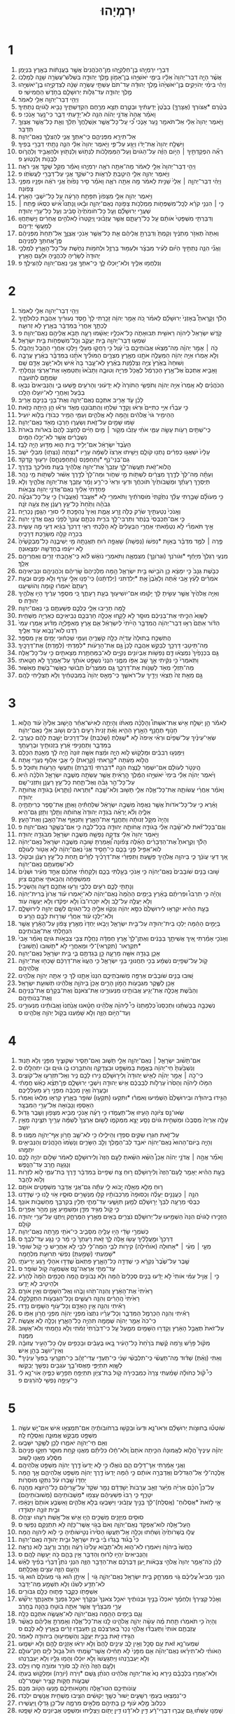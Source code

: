 #+TITLE: יִרְמְיָהוּ
* 1
1. דִּבְרֵ֥י יִרְמְיָ֖הוּ בֶּן־חִלְקִיָּ֑הוּ מִן־הַכֹּֽהֲנִים֙ אֲשֶׁ֣ר בַּעֲנָתֹ֔ות בְּאֶ֖רֶץ בִּנְיָמִֽן׃
2. אֲשֶׁ֨ר הָיָ֤ה דְבַר־יְהוָה֙ אֵלָ֔יו בִּימֵ֛י יֹאשִׁיָּ֥הוּ בֶן־אָמֹ֖ון מֶ֣לֶךְ יְהוּדָ֑ה בִּשְׁלֹשׁ־עֶשְׂרֵ֥ה שָׁנָ֖ה לְמָלְכֹֽו׃
3. וַיְהִ֗י בִּימֵ֨י יְהֹויָקִ֤ים בֶּן־יֹאשִׁיָּ֙הוּ֙ מֶ֣לֶךְ יְהוּדָ֔ה עַד־תֹּם֙ עַשְׁתֵּ֣י עֶשְׂרֵ֣ה שָׁנָ֔ה לְצִדְקִיָּ֥הוּ בֶן־יֹאשִׁיָּ֖הוּ מֶ֣לֶךְ יְהוּדָ֑ה עַד־גְּלֹ֥ות יְרוּשָׁלַ֖͏ִם בַּחֹ֥דֶשׁ הַחֲמִישִֽׁי׃ ס
4. וַיְהִ֥י דְבַר־יְהוָ֖ה אֵלַ֥י לֵאמֹֽר׃
5. בְּטֶ֨רֶם *אֶצֹּורְךָ (אֶצָּרְךָ֤) בַבֶּ֙טֶן֙ יְדַעְתִּ֔יךָ וּבְטֶ֛רֶם תֵּצֵ֥א מֵרֶ֖חֶם הִקְדַּשְׁתִּ֑יךָ נָבִ֥יא לַגֹּויִ֖ם נְתַתִּֽיךָ׃
6. וָאֹמַ֗ר אֲהָהּ֙ אֲדֹנָ֣י יְהֹוִ֔ה הִנֵּ֥ה לֹא־יָדַ֖עְתִּי דַּבֵּ֑ר כִּי־נַ֖עַר אָנֹֽכִי׃ פ
7. וַיֹּ֤אמֶר יְהוָה֙ אֵלַ֔י אַל־תֹּאמַ֖ר נַ֣עַר אָנֹ֑כִי כִּ֠י עַֽל־כָּל־אֲשֶׁ֤ר אֽ͏ֶשְׁלָחֲךָ֙ תֵּלֵ֔ךְ וְאֵ֛ת כָּל־אֲשֶׁ֥ר אֲצַוְּךָ֖ תְּדַבֵּֽר׃
8. אַל־תִּירָ֖א מִפְּנֵיהֶ֑ם כִּֽי־אִתְּךָ֥ אֲנִ֛י לְהַצִּלֶ֖ךָ נְאֻם־יְהוָֽה׃
9. וַיִּשְׁלַ֤ח יְהוָה֙ אֶת־יָדֹ֔ו וַיַּגַּ֖ע עַל־פִּ֑י וַיֹּ֤אמֶר יְהוָה֙ אֵלַ֔י הִנֵּ֛ה נָתַ֥תִּי דְבָרַ֖י בְּפִֽיךָ׃
10. רְאֵ֞ה הִפְקַדְתִּ֣יךָ ׀ הַיֹּ֣ום הַזֶּ֗ה עַל־הַגֹּויִם֙ וְעַל־הַמַּמְלָכֹ֔ות לִנְתֹ֥ושׁ וְלִנְתֹ֖וץ וּלְהַאֲבִ֣יד וְלַהֲרֹ֑וס לִבְנֹ֖ות וְלִנְטֹֽועַ׃ פ
11. וַיְהִ֤י דְבַר־יְהוָה֙ אֵלַ֣י לֵאמֹ֔ר מָה־אַתָּ֥ה רֹאֶ֖ה יִרְמְיָ֑הוּ וָאֹמַ֕ר מַקֵּ֥ל שָׁקֵ֖ד אֲנִ֥י רֹאֶֽה׃
12. וַיֹּ֧אמֶר יְהוָ֛ה אֵלַ֖י הֵיטַ֣בְתָּ לִרְאֹ֑ות כִּֽי־שֹׁקֵ֥ד אֲנִ֛י עַל־דְּבָרִ֖י לַעֲשֹׂתֹֽו׃ פ
13. וַיְהִ֨י דְבַר־יְהוָ֤ה ׀ אֵלַי֙ שֵׁנִ֣ית לֵאמֹ֔ר מָ֥ה אַתָּ֖ה רֹאֶ֑ה וָאֹמַ֗ר סִ֤יר נָפ֙וּחַ֙ אֲנִ֣י רֹאֶ֔ה וּפָנָ֖יו מִפְּנֵ֥י צָפֹֽונָה׃
14. וַיֹּ֥אמֶר יְהוָ֖ה אֵלָ֑י מִצָּפֹון֙ תִּפָּתַ֣ח הָרָעָ֔ה עַ֥ל כָּל־יֹשְׁבֵ֖י הָאָֽרֶץ׃
15. כִּ֣י ׀ הִנְנִ֣י קֹרֵ֗א לְכָֽל־מִשְׁפְּחֹ֛ות מַמְלְכֹ֥ות צָפֹ֖ונָה נְאֻם־יְהוָ֑ה וּבָ֡אוּ וְֽנָתְנוּ֩ אִ֨ישׁ כִּסְאֹ֜ו פֶּ֣תַח ׀ שַׁעֲרֵ֣י יְרוּשָׁלַ֗͏ִם וְעַ֤ל כָּל־חֹומֹתֶ֙יהָ֙ סָבִ֔יב וְעַ֖ל כָּל־עָרֵ֥י יְהוּדָֽה׃
16. וְדִבַּרְתִּ֤י מִשְׁפָּטַי֙ אֹותָ֔ם עַ֖ל כָּל־רָעָתָ֑ם אֲשֶׁ֣ר עֲזָב֗וּנִי וַֽיְקַטְּרוּ֙ לֵאלֹהִ֣ים אֲחֵרִ֔ים וַיִּֽשְׁתַּחֲו֖וּ לְמַעֲשֵׂ֥י יְדֵיהֶֽם׃
17. וְאַתָּה֙ תֶּאְזֹ֣ר מָתְנֶ֔יךָ וְקַמְתָּ֙ וְדִבַּרְתָּ֣ אֲלֵיהֶ֔ם אֵ֛ת כָּל־אֲשֶׁ֥ר אָנֹכִ֖י אֲצַוֶּ֑ךָּ אַל־תֵּחַת֙ מִפְּנֵיהֶ֔ם פֶּֽן־אֲחִתְּךָ֖ לִפְנֵיהֶֽם׃
18. וַאֲנִ֞י הִנֵּ֧ה נְתַתִּ֣יךָ הַיֹּ֗ום לְעִ֨יר מִבְצָ֜ר וּלְעַמּ֥וּד בַּרְזֶ֛ל וּלְחֹמֹ֥ות נְחֹ֖שֶׁת עַל־כָּל־הָאָ֑רֶץ לְמַלְכֵ֤י יְהוּדָה֙ לְשָׂרֶ֔יהָ לְכֹהֲנֶ֖יהָ וּלְעַ֥ם הָאָֽרֶץ׃
19. וְנִלְחֲמ֥וּ אֵלֶ֖יךָ וְלֹא־י֣וּכְלוּ לָ֑ךְ כִּֽי־אִתְּךָ֥ אֲנִ֛י נְאֻם־יְהוָ֖ה לְהַצִּילֶֽךָ׃ פ
* 2
1. וַיְהִ֥י דְבַר־יְהוָ֖ה אֵלַ֥י לֵאמֹֽר׃
2. הָלֹ֡ךְ וְקָֽרָאתָ֩ בְאָזְנֵי֙ יְרוּשָׁלַ֜͏ִם לֵאמֹ֗ר כֹּ֚ה אָמַ֣ר יְהוָ֔ה זָכַ֤רְתִּי לָךְ֙ חֶ֣סֶד נְעוּרַ֔יִךְ אַהֲבַ֖ת כְּלוּלֹתָ֑יִךְ לֶכְתֵּ֤ךְ אַחֲרַי֙ בַּמִּדְבָּ֔ר בְּאֶ֖רֶץ לֹ֥א זְרוּעָֽה׃
3. קֹ֤דֶשׁ יִשְׂרָאֵל֙ לַיהוָ֔ה רֵאשִׁ֖ית תְּבוּאָתֹ֑ה כָּל־אֹכְלָ֣יו יֶאְשָׁ֔מוּ רָעָ֛ה תָּבֹ֥א אֲלֵיהֶ֖ם נְאֻם־יְהוָֽה׃ פ
4. שִׁמְע֥וּ דְבַר־יְהוָ֖ה בֵּ֣ית יַעֲקֹ֑ב וְכָֽל־מִשְׁפְּחֹ֖ות בֵּ֥ית יִשְׂרָאֵֽל׃
5. כֹּ֣ה ׀ אָמַ֣ר יְהוָ֗ה מַה־מָּצְא֨וּ אֲבֹותֵיכֶ֥ם בִּי֙ עָ֔וֶל כִּ֥י רָחֲק֖וּ מֵעָלָ֑י וַיֵּֽלְכ֛וּ אַחֲרֵ֥י הַהֶ֖בֶל וַיֶּהְבָּֽלוּ׃
6. וְלֹ֣א אָמְר֔וּ אַיֵּ֣ה יְהוָ֔ה הַמַּעֲלֶ֥ה אֹתָ֖נוּ מֵאֶ֣רֶץ מִצְרָ֑יִם הַמֹּולִ֨יךְ אֹתָ֜נוּ בַּמִּדְבָּ֗ר בְּאֶ֨רֶץ עֲרָבָ֤ה וְשׁוּחָה֙ בְּאֶ֙רֶץ֙ צִיָּ֣ה וְצַלְמָ֔וֶת בְּאֶ֗רֶץ לֹֽא־עָ֤בַר בָּהּ֙ אִ֔ישׁ וְלֹֽא־יָשַׁ֥ב אָדָ֖ם שָֽׁם׃
7. וָאָבִ֤יא אֶתְכֶם֙ אֶל־אֶ֣רֶץ הַכַּרְמֶ֔ל לֶאֱכֹ֥ל פִּרְיָ֖הּ וְטוּבָ֑הּ וַתָּבֹ֙אוּ֙ וַתְּטַמְּא֣וּ אֶת־אַרְצִ֔י וְנַחֲלָתִ֥י שַׂמְתֶּ֖ם לְתֹועֵבָֽה׃
8. הַכֹּהֲנִ֗ים לֹ֤א אָֽמְרוּ֙ אַיֵּ֣ה יְהוָ֔ה וְתֹפְשֵׂ֤י הַתֹּורָה֙ לֹ֣א יְדָע֔וּנִי וְהָרֹעִ֖ים פָּ֣שְׁעוּ בִ֑י וְהַנְּבִיאִים֙ נִבְּא֣וּ בַבַּ֔עַל וְאַחֲרֵ֥י לֹֽא־יֹועִ֖לוּ הָלָֽכוּ׃
9. לָכֵ֗ן עֹ֛ד אָרִ֥יב אִתְּכֶ֖ם נְאֻם־יְהוָ֑ה וְאֶת־בְּנֵ֥י בְנֵיכֶ֖ם אָרִֽיב׃
10. כִּ֣י עִבְר֞וּ אִיֵּ֤י כִתִּיִּים֙ וּרְא֔וּ וְקֵדָ֛ר שִׁלְח֥וּ וְהִֽתְבֹּונְנ֖וּ מְאֹ֑ד וּרְא֕וּ הֵ֥ן הָיְתָ֖ה כָּזֹֽאת׃
11. הַהֵימִ֥יר גֹּוי֙ אֱלֹהִ֔ים וְהֵ֖מָּה לֹ֣א אֱלֹהִ֑ים וְעַמִּ֛י הֵמִ֥יר כְּבֹודֹ֖ו בְּלֹ֥וא יֹועִֽיל׃
12. שֹׁ֥מּוּ שָׁמַ֖יִם עַל־זֹ֑את וְשַׂעֲר֛וּ חָרְב֥וּ מְאֹ֖ד נְאֻם־יְהוָֽה׃
13. כִּֽי־שְׁתַּ֥יִם רָעֹ֖ות עָשָׂ֣ה עַמִּ֑י אֹתִ֨י עָזְב֜וּ מְקֹ֣ור ׀ מַ֣יִם חַיִּ֗ים לַחְצֹ֤ב לָהֶם֙ בֹּארֹ֔ות בֹּארֹת֙ נִשְׁבָּרִ֔ים אֲשֶׁ֥ר לֹא־יָכִ֖לוּ הַמָּֽיִם׃
14. הַעֶ֙בֶד֙ יִשְׂרָאֵ֔ל אִם־יְלִ֥יד בַּ֖יִת ה֑וּא מַדּ֖וּעַ הָיָ֥ה לָבַֽז׃
15. עָלָיו֙ יִשְׁאֲג֣וּ כְפִרִ֔ים נָתְנ֖וּ קֹולָ֑ם וַיָּשִׁ֤יתוּ אַרְצֹו֙ לְשַׁמָּ֔ה עָרָ֥יו *נִצְּתָה (נִצְּת֖וּ) מִבְּלִ֥י יֹשֵֽׁב׃
16. גַּם־בְּנֵי־נֹ֖ף *וְתַחְפְּנֵס (וְתַחְפַּנְחֵ֑ס) יִרְע֖וּךְ קָדְקֹֽד׃
17. הֲלֹוא־זֹ֖את תַּעֲשֶׂה־לָּ֑ךְ עָזְבֵךְ֙ אֶת־יְהוָ֣ה אֱלֹהַ֔יִךְ בְּעֵ֖ת מֹולִיכֵ֥ךְ בַּדָּֽרֶךְ׃
18. וְעַתָּ֗ה מַה־לָּךְ֙ לְדֶ֣רֶךְ מִצְרַ֔יִם לִשְׁתֹּ֖ות מֵ֣י שִׁחֹ֑ור וּמַה־לָּךְ֙ לְדֶ֣רֶךְ אַשּׁ֔וּר לִשְׁתֹּ֖ות מֵ֥י נָהָֽר׃
19. תְּיַסְּרֵ֣ךְ רָעָתֵ֗ךְ וּמְשֻֽׁבֹותַ֙יִךְ֙ תֹּוכִחֻ֔ךְ וּדְעִ֤י וּרְאִי֙ כִּי־רַ֣ע וָמָ֔ר עָזְבֵ֖ךְ אֶת־יְהוָ֣ה אֱלֹהָ֑יִךְ וְלֹ֤א פַחְדָּתִי֙ אֵלַ֔יִךְ נְאֻם־אֲדֹנָ֥י יְהוִ֖ה צְבָאֹֽות׃
20. כִּ֣י מֵעֹולָ֞ם שָׁבַ֣רְתִּי עֻלֵּ֗ךְ נִתַּ֙קְתִּי֙ מֹוסְרֹתַ֔יִךְ וַתֹּאמְרִ֖י לֹ֣א *אֶעֱבֹד (אֶעֱבֹ֑ור) כִּ֣י עַֽל־כָּל־גִּבְעָ֞ה גְּבֹהָ֗ה וְתַ֙חַת֙ כָּל־עֵ֣ץ רַעֲנָ֔ן אַ֖תְּ צֹעָ֥ה זֹנָֽה׃
21. וְאָֽנֹכִי֙ נְטַעְתִּ֣יךְ שֹׂרֵ֔ק כֻּלֹּ֖ה זֶ֣רַע אֱמֶ֑ת וְאֵיךְ֙ נֶהְפַּ֣כְתְּ לִ֔י סוּרֵ֖י הַגֶּ֥פֶן נָכְרִיָּֽה׃
22. כִּ֤י אִם־תְּכַבְּסִי֙ בַּנֶּ֔תֶר וְתַרְבִּי־לָ֖ךְ בֹּרִ֑ית נִכְתָּ֤ם עֲוֹנֵךְ֙ לְפָנַ֔י נְאֻ֖ם אֲדֹנָ֥י יְהוִֽה׃
23. אֵ֣יךְ תֹּאמְרִ֞י לֹ֣א נִטְמֵ֗אתִי אַחֲרֵ֤י הַבְּעָלִים֙ לֹ֣א הָלַ֔כְתִּי רְאִ֤י דַרְכֵּךְ֙ בַּגַּ֔יְא דְּעִ֖י מֶ֣ה עָשִׂ֑ית בִּכְרָ֥ה קַלָּ֖ה מְשָׂרֶ֥כֶת דְּרָכֶֽיהָ׃
24. פֶּ֣רֶה ׀ לִמֻּ֣ד מִדְבָּ֗ר בְּאַוַּ֤ת *נַפשֹׁו (נַפְשָׁהּ֙) שָׁאֲפָ֣ה ר֔וּחַ תַּאֲנָתָ֖הּ מִ֣י יְשִׁיבֶ֑נָּה כָּל־מְבַקְשֶׁ֙יהָ֙ לֹ֣א יִיעָ֔פוּ בְּחָדְשָׁ֖הּ יִמְצָאֽוּנְהָ׃
25. מִנְעִ֤י רַגְלֵךְ֙ מִיָּחֵ֔ף *וּגֹורֹנֵךְ (וּגְרֹונֵ֖ךְ) מִצִּמְאָ֑ה וַתֹּאמְרִ֣י נֹואָ֔שׁ לֹ֕וא כִּֽי־אָהַ֥בְתִּי זָרִ֖ים וְאַחֲרֵיהֶ֥ם אֵלֵֽךְ׃
26. כְּבֹ֤שֶׁת גַּנָּב֙ כִּ֣י יִמָּצֵ֔א כֵּ֥ן הֹבִ֖ישׁוּ בֵּ֣ית יִשְׂרָאֵ֑ל הֵ֤מָּה מַלְכֵיהֶם֙ שָֽׂרֵיהֶ֔ם וְכֹהֲנֵיהֶ֖ם וּנְבִיאֵיהֶֽם׃
27. אֹמְרִ֨ים לָעֵ֜ץ אָ֣בִי אַ֗תָּה וְלָאֶ֙בֶן֙ אַ֣תְּ *יְלִדְתִּני (יְלִדְתָּ֔נוּ) כִּֽי־פָנ֥וּ אֵלַ֛י עֹ֖רֶף וְלֹ֣א פָנִ֑ים וּבְעֵ֤ת רָֽעָתָם֙ יֹֽאמְר֔וּ ק֖וּמָה וְהֹושִׁיעֵֽנוּ׃
28. וְאַיֵּ֤ה אֱלֹהֶ֙יךָ֙ אֲשֶׁ֣ר עָשִׂ֣יתָ לָּ֔ךְ יָק֕וּמוּ אִם־יֹושִׁיע֖וּךָ בְּעֵ֣ת רָעָתֶ֑ךָ כִּ֚י מִסְפַּ֣ר עָרֶ֔יךָ הָי֥וּ אֱלֹהֶ֖יךָ יְהוּדָֽה׃ ס
29. לָ֥מָּה תָרִ֖יבוּ אֵלָ֑י כֻּלְּכֶ֛ם פְּשַׁעְתֶּ֥ם בִּ֖י נְאֻם־יְהוָֽה׃
30. לַשָּׁוְא֙ הִכֵּ֣יתִי אֶת־בְּנֵיכֶ֔ם מוּסָ֖ר לֹ֣א לָקָ֑חוּ אָכְלָ֧ה חַרְבְּכֶ֛ם נְבִֽיאֵיכֶ֖ם כְּאַרְיֵ֥ה מַשְׁחִֽית׃
31. הַדֹּ֗ור אַתֶּם֙ רְא֣וּ דְבַר־יְהוָ֔ה הֲמִדְבָּ֤ר הָיִ֙יתִי֙ לְיִשְׂרָאֵ֔ל אִ֛ם אֶ֥רֶץ מַאְפֵּ֖לְיָ֑ה מַדּ֜וּעַ אָמְר֤וּ עַמִּי֙ רַ֔דְנוּ לֹֽוא־נָבֹ֥וא עֹ֖וד אֵלֶֽיךָ׃
32. הֲתִשְׁכַּ֤ח בְּתוּלָה֙ עֶדְיָ֔הּ כַּלָּ֖ה קִשֻּׁרֶ֑יהָ וְעַמִּ֣י שְׁכֵח֔וּנִי יָמִ֖ים אֵ֥ין מִסְפָּֽר׃
33. מַה־תֵּיטִ֥בִי דַּרְכֵּ֖ךְ לְבַקֵּ֣שׁ אַהֲבָ֑ה לָכֵן֙ גַּ֣ם אֶת־הָרָעֹ֔ות *לִמַּדְתִּי (לִמַּ֖דְתְּ) אֶת־דְּרָכָֽיִךְ׃
34. גַּ֤ם בִּכְנָפַ֙יִךְ֙ נִמְצְא֔וּ דַּ֛ם נַפְשֹׁ֥ות אֶבְיֹונִ֖ים נְקִיִּ֑ים לֹֽא־בַמַּחְתֶּ֥רֶת מְצָאתִ֖ים כִּ֥י עַל־כָּל־אֵֽלֶּה׃
35. וַתֹּֽאמְרִי֙ כִּ֣י נִקֵּ֔יתִי אַ֛ךְ שָׁ֥ב אַפֹּ֖ו מִמֶּ֑נִּי הִנְנִי֙ נִשְׁפָּ֣ט אֹותָ֔ךְ עַל־אָמְרֵ֖ךְ לֹ֥א חָטָֽאתִי׃
36. מַה־תֵּזְלִ֥י מְאֹ֖ד לְשַׁנֹּ֣ות אֶת־דַּרְכֵּ֑ךְ גַּ֤ם מִמִּצְרַ֙יִם֙ תֵּבֹ֔ושִׁי כַּאֲשֶׁר־בֹּ֖שְׁתְּ מֵאַשּֽׁוּר׃
37. גַּ֣ם מֵאֵ֥ת זֶה֙ תֵּֽצְאִ֔י וְיָדַ֖יִךְ עַל־רֹאשֵׁ֑ךְ כִּֽי־מָאַ֤ס יְהֹוָה֙ בְּמִבְטַחַ֔יִךְ וְלֹ֥א תַצְלִ֖יחִי לָהֶֽם׃
* 3
1. לֵאמֹ֡ר הֵ֣ן יְשַׁלַּ֣ח אִ֣ישׁ אֶת־אִשְׁתֹּו֩ וְהָלְכָ֨ה מֵאִתֹּ֜ו וְהָיְתָ֣ה לְאִישׁ־אַחֵ֗ר הֲיָשׁ֤וּב אֵלֶ֙יהָ֙ עֹ֔וד הֲלֹ֛וא חָנֹ֥וף תֶּחֱנַ֖ף הָאָ֣רֶץ הַהִ֑יא וְאַ֗תְּ זָנִית֙ רֵעִ֣ים רַבִּ֔ים וְשֹׁ֥וב אֵלַ֖י נְאֻם־יְהֹוָֽה׃
2. שְׂאִֽי־עֵינַ֨יִךְ עַל־שְׁפָיִ֜ם וּרְאִ֗י אֵיפֹה֙ לֹ֣א *שֻׁגַּלְתְּ (שֻׁכַּ֔בְּתְּ) עַל־דְּרָכִים֙ יָשַׁ֣בְתְּ לָהֶ֔ם כַּעֲרָבִ֖י בַּמִּדְבָּ֑ר וַתַּחֲנִ֣יפִי אֶ֔רֶץ בִּזְנוּתַ֖יִךְ וּבְרָעָתֵֽךְ׃
3. וַיִּמָּנְע֣וּ רְבִבִ֔ים וּמַלְקֹ֖ושׁ לֹ֣וא הָיָ֑ה וּמֵ֨צַח אִשָּׁ֤ה זֹונָה֙ הָ֣יָה לָ֔ךְ מֵאַ֖נְתְּ הִכָּלֵֽם׃
4. הֲלֹ֣וא מֵעַ֔תָּה *קָרָאתִי (קָרָ֥את) לִ֖י אָבִ֑י אַלּ֥וּף נְעֻרַ֖י אָֽתָּה׃
5. הֲיִנְטֹ֣ר לְעֹולָ֔ם אִם־יִשְׁמֹ֖ר לָנֶ֑צַח הִנֵּ֥ה *דִבַּרְתִּי (דִבַּ֛רְתְּ) וַתַּעֲשִׂ֥י הָרָעֹ֖ות וַתּוּכָֽל׃ פ
6. וַיֹּ֨אמֶר יְהוָ֜ה אֵלַ֗י בִּימֵי֙ יֹאשִׁיָּ֣הוּ הַמֶּ֔לֶךְ הֲ‍ֽרָאִ֔יתָ אֲשֶׁ֥ר עָשְׂתָ֖ה מְשֻׁבָ֣ה יִשְׂרָאֵ֑ל הֹלְכָ֨ה הִ֜יא עַל־כָּל־הַ֣ר גָּבֹ֗הַּ וְאֶל־תַּ֛חַת כָּל־עֵ֥ץ רַעֲנָ֖ן וַתִּזְנִי־שָֽׁם׃
7. וָאֹמַ֗ר אַחֲרֵ֨י עֲשֹׂותָ֧הּ אֶת־כָּל־אֵ֛לֶּה אֵלַ֥י תָּשׁ֖וּב וְלֹא־שָׁ֑בָה *וַתֵּרֶאה (וַתֵּ֛רֶא) בָּגֹודָ֥ה אֲחֹותָ֖הּ יְהוּדָֽה׃
8. וָאֵ֗רֶא כִּ֤י עַל־כָּל־אֹדֹות֙ אֲשֶׁ֤ר נִֽאֲפָה֙ מְשֻׁבָ֣ה יִשְׂרָאֵ֔ל שִׁלַּחְתִּ֕יהָ וָאֶתֵּ֛ן אֶת־סֵ֥פֶר כְּרִיתֻתֶ֖יהָ אֵלֶ֑יהָ וְלֹ֨א יָֽרְאָ֜ה בֹּֽגֵדָ֤ה יְהוּדָה֙ אֲחֹותָ֔הּ וַתֵּ֖לֶךְ וַתִּ֥זֶן גַּם־הִֽיא׃
9. וְהָיָה֙ מִקֹּ֣ל זְנוּתָ֔הּ וַתֶּחֱנַ֖ף אֶת־הָאָ֑רֶץ וַתִּנְאַ֥ף אֶת־הָאֶ֖בֶן וְאֶת־הָעֵֽץ׃
10. וְגַם־בְּכָל־זֹ֗את לֹא־שָׁ֨בָה אֵלַ֜י בָּגֹודָ֧ה אֲחֹותָ֛הּ יְהוּדָ֖ה בְּכָל־לִבָּ֑הּ כִּ֥י אִם־בְּשֶׁ֖קֶר נְאֻם־יְהוָֽה׃ פ
11. וַיֹּ֤אמֶר יְהוָה֙ אֵלַ֔י צִדְּקָ֥ה נַפְשָׁ֖הּ מְשֻׁבָ֣ה יִשְׂרָאֵ֑ל מִבֹּגֵדָ֖ה יְהוּדָֽה׃
12. הָלֹ֡ךְ וְקֽ͏ָרָאתָ֩ אֶת־הַדְּבָרִ֨ים הָאֵ֜לֶּה צָפֹ֗ונָה וְ֠אָמַרְתָּ שׁ֣וּבָה מְשֻׁבָ֤ה יִשְׂרָאֵל֙ נְאֻם־יְהוָ֔ה לֹֽוא־אַפִּ֥יל פָּנַ֖י בָּכֶ֑ם כִּֽי־חָסִ֤יד אֲנִי֙ נְאֻם־יְהוָ֔ה לֹ֥א אֶטֹּ֖ור לְעֹולָֽם׃
13. אַ֚ךְ דְּעִ֣י עֲוֹנֵ֔ךְ כִּ֛י בַּיהוָ֥ה אֱלֹהַ֖יִךְ פָּשָׁ֑עַתְּ וַתְּפַזְּרִ֨י אֶת־דְּרָכַ֜יִךְ לַזָּרִ֗ים תַּ֚חַת כָּל־עֵ֣ץ רַעֲנָ֔ן וּבְקֹולִ֥י לֹא־שְׁמַעְתֶּ֖ם נְאֻם־יְהֹוָֽה׃
14. שׁ֣וּבוּ בָנִ֤ים שֹׁובָבִים֙ נְאֻם־יְהוָ֔ה כִּ֥י אָנֹכִ֖י בָּעַ֣לְתִּי בָכֶ֑ם וְלָקַחְתִּ֨י אֶתְכֶ֜ם אֶחָ֣ד מֵעִ֗יר וּשְׁנַ֙יִם֙ מִמִּשְׁפָּחָ֔ה וְהֵבֵאתִ֥י אֶתְכֶ֖ם צִיֹּֽון׃
15. וְנָתַתִּ֥י לָכֶ֛ם רֹעִ֖ים כְּלִבִּ֑י וְרָע֥וּ אֶתְכֶ֖ם דֵּעָ֥ה וְהַשְׂכֵּֽיל׃
16. וְהָיָ֡ה כִּ֣י תִרְבּוּ֩ וּפְרִיתֶ֨ם בָּאָ֜רֶץ בַּיָּמִ֤ים הָהֵ֙מָּה֙ נְאֻם־יְהוָ֔ה לֹא־יֹ֣אמְרוּ עֹ֗וד אֲרֹון֙ בְּרִית־יְהוָ֔ה וְלֹ֥א יַעֲלֶ֖ה עַל־לֵ֑ב וְלֹ֤א יִזְכְּרוּ־בֹו֙ וְלֹ֣א יִפְקֹ֔דוּ וְלֹ֥א יֵעָשֶׂ֖ה עֹֽוד׃
17. בָּעֵ֣ת הַהִ֗יא יִקְרְא֤וּ לִירוּשָׁלַ֙͏ִם֙ כִּסֵּ֣א יְהוָ֔ה וְנִקְוּ֨וּ אֵלֶ֧יהָ כָֽל־הַגֹּויִ֛ם לְשֵׁ֥ם יְהוָ֖ה לִירוּשָׁלָ֑͏ִם וְלֹא־יֵלְכ֣וּ עֹ֔וד אַחֲרֵ֕י שְׁרִר֖וּת לִבָּ֥ם הָרָֽע׃ ס
18. בַּיָּמִ֣ים הָהֵ֔מָּה יֵלְכ֥וּ בֵית־יְהוּדָ֖ה עַל־בֵּ֣ית יִשְׂרָאֵ֑ל וְיָבֹ֤אוּ יַחְדָּו֙ מֵאֶ֣רֶץ צָפֹ֔ון עַל־הָאָ֕רֶץ אֲשֶׁ֥ר הִנְחַ֖לְתִּי אֶת־אֲבֹותֵיכֶֽם׃
19. וְאָנֹכִ֣י אָמַ֗רְתִּי אֵ֚יךְ אֲשִׁיתֵ֣ךְ בַּבָּנִ֔ים וְאֶתֶּן־לָךְ֙ אֶ֣רֶץ חֶמְדָּ֔ה נַחֲלַ֥ת צְבִ֖י צִבְאֹ֣ות גֹּויִ֑ם וָאֹמַ֗ר אָבִי֙ *תִּקְרְאוּ־ (תִּקְרְאִי)־לִ֔י וּמֵאַחֲרַ֖י לֹ֥א *תָשׁוּבוּ (תָשֽׁוּבִי)׃
20. אָכֵ֛ן בָּגְדָ֥ה אִשָּׁ֖ה מֵרֵעָ֑הּ כֵּ֣ן בְּגַדְתֶּ֥ם בִּ֛י בֵּ֥ית יִשְׂרָאֵ֖ל נְאֻם־יְהוָֽה׃
21. קֹ֚ול עַל־שְׁפָיִ֣ים נִשְׁמָ֔ע בְּכִ֥י תַחֲנוּנֵ֖י בְּנֵ֣י יִשְׂרָאֵ֑ל כִּ֤י הֶעֱוּוּ֙ אֶת־דַּרְכָּ֔ם שָׁכְח֖וּ אֶת־יְהֹוָ֥ה אֱלֹהֵיהֶֽם׃
22. שׁ֚וּבוּ בָּנִ֣ים שֹׁובָבִ֔ים אֶרְפָּ֖ה מְשׁוּבֹֽתֵיכֶ֑ם הִנְנוּ֙ אָתָ֣נוּ לָ֔ךְ כִּ֥י אַתָּ֖ה יְהֹוָ֥ה אֱלֹהֵֽינוּ׃
23. אָכֵ֥ן לַשֶּׁ֛קֶר מִגְּבָעֹ֖ות הָמֹ֣ון הָרִ֑ים אָכֵן֙ בַּיהֹוָ֣ה אֱלֹהֵ֔ינוּ תְּשׁוּעַ֖ת יִשְׂרָאֵֽל׃
24. וְהַבֹּ֗שֶׁת אָֽכְלָ֛ה אֶת־יְגִ֥יעַ אֲבֹותֵ֖ינוּ מִנְּעוּרֵ֑ינוּ אֶת־צֹאנָם֙ וְאֶת־בְּקָרָ֔ם אֶת־בְּנֵיהֶ֖ם וְאֶת־בְּנֹותֵיהֶֽם׃
25. נִשְׁכְּבָ֣ה בְּבָשְׁתֵּ֗נוּ וּֽתְכַסֵּנוּ֮ כְּלִמָּתֵנוּ֒ כִּי֩ לַיהוָ֨ה אֱלֹהֵ֜ינוּ חָטָ֗אנוּ אֲנַ֙חְנוּ֙ וַאֲבֹותֵ֔ינוּ מִנְּעוּרֵ֖ינוּ וְעַד־הַיֹּ֣ום הַזֶּ֑ה וְלֹ֣א שָׁמַ֔עְנוּ בְּקֹ֖ול יְהֹוָ֥ה אֱלֹהֵֽינוּ׃ ס
* 4
1. אִם־תָּשׁ֨וּב יִשְׂרָאֵ֧ל ׀ נְאֻם־יְהוָ֛ה אֵלַ֖י תָּשׁ֑וּב וְאִם־תָּסִ֧יר שִׁקּוּצֶ֛יךָ מִפָּנַ֖י וְלֹ֥א תָנֽוּד׃
2. וְנִשְׁבַּ֙עְתָּ֙ חַי־יְהוָ֔ה בֶּאֱמֶ֖ת בְּמִשְׁפָּ֣ט וּבִצְדָקָ֑ה וְהִתְבָּ֥רְכוּ בֹ֛ו גֹּויִ֖ם וּבֹ֥ו יִתְהַלָּֽלוּ׃ ס
3. כִּי־כֹ֣ה ׀ אָמַ֣ר יְהֹוָ֗ה לְאִ֤ישׁ יְהוּדָה֙ וְלִיר֣וּשָׁלַ֔͏ִם נִ֥ירוּ לָכֶ֖ם נִ֑יר וְאַֽל־תִּזְרְע֖וּ אֶל־קֹוצִֽים׃
4. הִמֹּ֣לוּ לַיהֹוָ֗ה וְהָסִ֙רוּ֙ עָרְלֹ֣ות לְבַבְכֶ֔ם אִ֥ישׁ יְהוּדָ֖ה וְיֹשְׁבֵ֣י יְרוּשָׁלָ֑͏ִם פֶּן־תֵּצֵ֨א כָאֵ֜שׁ חֲמָתִ֗י וּבָעֲרָה֙ וְאֵ֣ין מְכַבֶּ֔ה מִפְּנֵ֖י רֹ֥עַ מַעַלְלֵיכֶֽם׃
5. הַגִּ֣ידוּ בִֽיהוּדָ֗ה וּבִירוּשָׁלַ֙͏ִם֙ הַשְׁמִ֔יעוּ וְאִמְר֕וּ *ותִּקְעוּ (תִּקְע֥וּ) שֹׁופָ֖ר בָּאָ֑רֶץ קִרְא֤וּ מַלְאוּ֙ וְאִמְר֔וּ הֵאָסְפ֥וּ וְנָבֹ֖ואָה אֶל־עָרֵ֥י הַמִּבְצָֽר׃
6. שְׂאוּ־נֵ֣ס צִיֹּ֔ונָה הָעִ֖יזוּ אַֽל־תַּעֲמֹ֑דוּ כִּ֣י רָעָ֗ה אָנֹכִ֛י מֵבִ֥יא מִצָּפֹ֖ון וְשֶׁ֥בֶר גָּדֹֽול׃
7. עָלָ֤ה אַרְיֵה֙ מִֽסֻּבְּכֹ֔ו וּמַשְׁחִ֣ית גֹּויִ֔ם נָסַ֖ע יָצָ֣א מִמְּקֹמֹ֑ו לָשׂ֤וּם אַרְצֵךְ֙ לְשַׁמָּ֔ה עָרַ֥יִךְ תִּצֶּ֖ינָה מֵאֵ֥ין יֹושֵֽׁב׃
8. עַל־זֹ֛את חִגְר֥וּ שַׂקִּ֖ים סִפְד֣וּ וְהֵילִ֑ילוּ כִּ֥י לֹא־שָׁ֛ב חֲרֹ֥ון אַף־יְהֹוָ֖ה מִמֶּֽנּוּ׃ פ
9. וְהָיָ֤ה בַיֹּום־הַהוּא֙ נְאֻם־יְהוָ֔ה יֹאבַ֥ד לֵב־הַמֶּ֖לֶךְ וְלֵ֣ב הַשָּׂרִ֑ים וְנָשַׁ֙מּוּ֙ הַכֹּ֣הֲנִ֔ים וְהַנְּבִיאִ֖ים יִתְמָֽהוּ׃
10. וָאֹמַ֞ר אֲהָ֣הּ ׀ אֲדֹנָ֣י יְהוִ֗ה אָכֵן֩ הַשֵּׁ֨א הִשֵּׁ֜אתָ לָעָ֤ם הַזֶּה֙ וְלִירוּשָׁלַ֣͏ִם לֵאמֹ֔ר שָׁלֹ֖ום יִהְיֶ֣ה לָכֶ֑ם וְנָגְעָ֥ה חֶ֖רֶב עַד־הַנָּֽפֶשׁ׃
11. בָּעֵ֣ת הַהִ֗יא יֵאָמֵ֤ר לָֽעָם־הַזֶּה֙ וְלִיר֣וּשָׁלַ֔͏ִם ר֣וּחַ צַ֤ח שְׁפָיִים֙ בַּמִּדְבָּ֔ר דֶּ֖רֶךְ בַּת־עַמִּ֑י לֹ֥וא לִזְרֹ֖ות וְלֹ֥וא לְהָבַֽר׃
12. ר֧וּחַ מָלֵ֛א מֵאֵ֖לֶּה יָ֣בֹוא לִ֑י עַתָּ֕ה גַּם־אֲנִ֛י אֲדַבֵּ֥ר מִשְׁפָּטִ֖ים אֹותָֽם׃
13. הִנֵּ֣ה ׀ כַּעֲנָנִ֣ים יַעֲלֶ֗ה וְכַסּוּפָה֙ מַרְכְּבֹותָ֔יו קַלּ֥וּ מִנְּשָׁרִ֖ים סוּסָ֑יו אֹ֥וי לָ֖נוּ כִּ֥י שֻׁדָּֽדְנוּ׃
14. כַּבְּסִ֨י מֵרָעָ֤ה לִבֵּךְ֙ יְר֣וּשָׁלַ֔͏ִם לְמַ֖עַן תִּוָּשֵׁ֑עִי עַד־מָתַ֛י תָּלִ֥ין בְּקִרְבֵּ֖ךְ מַחְשְׁבֹ֥ות אֹונֵֽךְ׃
15. כִּ֛י קֹ֥ול מַגִּ֖יד מִדָּ֑ן וּמַשְׁמִ֥יעַ אָ֖וֶן מֵהַ֥ר אֶפְרָֽיִם׃
16. הַזְכִּ֣ירוּ לַגֹּויִ֗ם הִנֵּה֙ הַשְׁמִ֣יעוּ עַל־יְרוּשָׁלַ֔͏ִם נֹצְרִ֥ים בָּאִ֖ים מֵאֶ֣רֶץ הַמֶּרְחָ֑ק וַֽיִּתְּנ֛וּ עַל־עָרֵ֥י יְהוּדָ֖ה קֹולָֽם׃
17. כְּשֹׁמְרֵ֣י שָׂדַ֔י הָי֥וּ עָלֶ֖יהָ מִסָּבִ֑יב כִּי־אֹתִ֥י מָרָ֖תָה נְאֻם־יְהוָֽה׃
18. דַּרְכֵּךְ֙ וּמַ֣עֲלָלַ֔יִךְ עָשֹׂ֥ו אֵ֖לֶּה לָ֑ךְ זֹ֤את רָעָתֵךְ֙ כִּ֣י מָ֔ר כִּ֥י נָגַ֖ע עַד־לִבֵּֽךְ׃ ס
19. מֵעַ֣י ׀ מֵעַ֨י ׀ *אָחוּלָה (אֹוחִ֜ילָה) קִירֹ֥ות לִבִּ֛י הֹֽמֶה־לִּ֥י לִבִּ֖י לֹ֣א אַחֲרִ֑ישׁ כִּ֣י קֹ֤ול שֹׁופָר֙ *שָׁמַעְתִּי (שָׁמַ֣עַתְּ) נַפְשִׁ֔י תְּרוּעַ֖ת מִלְחָמָֽה׃
20. שֶׁ֤בֶר עַל־שֶׁ֙בֶר֙ נִקְרָ֔א כִּ֥י שֻׁדְּדָ֖ה כָּל־הָאָ֑רֶץ פִּתְאֹם֙ שֻׁדְּד֣וּ אֹהָלַ֔י רֶ֖גַע יְרִיעֹתָֽי׃
21. עַד־מָתַ֖י אֶרְאֶה־נֵּ֑ס אֶשְׁמְעָ֖ה קֹ֥ול שֹׁופָֽר׃ ס
22. כִּ֣י ׀ אֱוִ֣יל עַמִּ֗י אֹותִי֙ לֹ֣א יָדָ֔עוּ בָּנִ֤ים סְכָלִים֙ הֵ֔מָּה וְלֹ֥א נְבֹונִ֖ים הֵ֑מָּה חֲכָמִ֥ים הֵ֙מָּה֙ לְהָרַ֔ע וּלְהֵיטִ֖יב לֹ֥א יָדָֽעוּ׃
23. רָאִ֙יתִי֙ אֶת־הָאָ֔רֶץ וְהִנֵּה־תֹ֖הוּ וָבֹ֑הוּ וְאֶל־הַשָּׁמַ֖יִם וְאֵ֥ין אֹורָֽם׃
24. רָאִ֙יתִי֙ הֶֽהָרִ֔ים וְהִנֵּ֖ה רֹעֲשִׁ֑ים וְכָל־הַגְּבָעֹ֖ות הִתְקַלְקָֽלוּ׃
25. רָאִ֕יתִי וְהִנֵּ֖ה אֵ֣ין הָאָדָ֑ם וְכָל־עֹ֥וף הַשָּׁמַ֖יִם נָדָֽדוּ׃
26. רָאִ֕יתִי וְהִנֵּ֥ה הַכַּרְמֶ֖ל הַמִּדְבָּ֑ר וְכָל־עָרָ֗יו נִתְּצוּ֙ מִפְּנֵ֣י יְהוָ֔ה מִפְּנֵ֖י חֲרֹ֥ון אַפֹּֽו׃ ס
27. כִּי־כֹה֙ אָמַ֣ר יְהוָ֔ה שְׁמָמָ֥ה תִהְיֶ֖ה כָּל־הָאָ֑רֶץ וְכָלָ֖ה לֹ֥א אֶעֱשֶֽׂה׃
28. עַל־זֹאת֙ תֶּאֱבַ֣ל הָאָ֔רֶץ וְקָדְר֥וּ הַשָּׁמַ֖יִם מִמָּ֑עַל עַ֤ל כִּי־דִבַּ֙רְתִּי֙ זַמֹּ֔תִי וְלֹ֥א נִחַ֖מְתִּי וְלֹא־אָשׁ֥וּב מִמֶּֽנָּה׃
29. מִקֹּ֨ול פָּרָ֜שׁ וְרֹ֣מֵה קֶ֗שֶׁת בֹּרַ֙חַת֙ כָּל־הָעִ֔יר בָּ֚אוּ בֶּעָבִ֔ים וּבַכֵּפִ֖ים עָל֑וּ כָּל־הָעִ֣יר עֲזוּבָ֔ה וְאֵין־יֹושֵׁ֥ב בָּהֵ֖ן אִֽישׁ׃
30. *וְאַתִּי (וְאַ֨תְּ) שָׁד֜וּד מַֽה־תַּעֲשִׂ֗י כִּֽי־תִלְבְּשִׁ֨י שָׁנִ֜י כִּי־תַעְדִּ֣י עֲדִי־זָהָ֗ב כִּֽי־תִקְרְעִ֤י בַפּוּךְ֙ עֵינַ֔יִךְ לַשָּׁ֖וְא תִּתְיַפִּ֑י מָאֲסוּ־בָ֥ךְ עֹגְבִ֖ים נַפְשֵׁ֥ךְ יְבַקֵּֽשׁוּ׃
31. כִּי֩ קֹ֨ול כְּחֹולָ֜ה שָׁמַ֗עְתִּי צָרָה֙ כְּמַבְכִּירָ֔ה קֹ֧ול בַּת־צִיֹּ֛ון תִּתְיַפֵּ֖חַ תְּפָרֵ֣שׂ כַּפֶּ֑יהָ אֹֽוי־נָ֣א לִ֔י כִּֽי־עָיְפָ֥ה נַפְשִׁ֖י לְהֹרְגִֽים׃ פ
* 5
1. שֹׁוטְט֞וּ בְּחוּצֹ֣ות יְרוּשָׁלַ֗͏ִם וּרְאוּ־נָ֤א וּדְעוּ֙ וּבַקְשׁ֣וּ בִרְחֹובֹותֶ֔יהָ אִם־תִּמְצְא֣וּ אִ֔ישׁ אִם־יֵ֛שׁ עֹשֶׂ֥ה מִשְׁפָּ֖ט מְבַקֵּ֣שׁ אֱמוּנָ֑ה וְאֶסְלַ֖ח לָֽהּ׃
2. וְאִ֥ם חַי־יְהֹוָ֖ה יֹאמֵ֑רוּ לָכֵ֥ן לַשֶּׁ֖קֶר יִשָּׁבֵֽעוּ׃
3. יְהֹוָ֗ה עֵינֶיךָ֮ הֲלֹ֣וא לֶאֱמוּנָה֒ הִכִּ֤יתָה אֹתָם֙ וְֽלֹא־חָ֔לוּ כִּלִּיתָ֕ם מֵאֲנ֖וּ קַ֣חַת מוּסָ֑ר חִזְּק֤וּ פְנֵיהֶם֙ מִסֶּ֔לַע מֵאֲנ֖וּ לָשֽׁוּב׃
4. וַאֲנִ֣י אָמַ֔רְתִּי אַךְ־דַּלִּ֖ים הֵ֑ם נֹואֲל֕וּ כִּ֣י לֹ֤א יָדְעוּ֙ דֶּ֣רֶךְ יְהוָ֔ה מִשְׁפַּ֖ט אֱלֹהֵיהֶֽם׃
5. אֵֽלֲכָה־לִּ֤י אֶל־הַגְּדֹלִים֙ וַאֲדַבְּרָ֣ה אֹותָ֔ם כִּ֣י הֵ֗מָּה יָדְעוּ֙ דֶּ֣רֶךְ יְהוָ֔ה מִשְׁפַּ֖ט אֱלֹהֵיהֶ֑ם אַ֣ךְ הֵ֤מָּה יַחְדָּו֙ שָׁ֣בְרוּ עֹ֔ל נִתְּק֖וּ מֹוסֵרֹֽות׃
6. עַל־כֵּן֩ הִכָּ֨ם אַרְיֵ֜ה מִיַּ֗עַר זְאֵ֤ב עֲרָבֹות֙ יְשָׁדְדֵ֔ם נָמֵ֤ר שֹׁקֵד֙ עַל־עָ֣רֵיהֶ֔ם כָּל־הַיֹּוצֵ֥א מֵהֵ֖נָּה יִטָּרֵ֑ף כִּ֤י רַבּוּ֙ פִּשְׁעֵיהֶ֔ם עָצְמ֖וּ *מְשֻׁבֹותֵיהֶֽם (מְשׁוּבֹותֵיהֶֽם)׃
7. אֵ֤י לָזֹאת֙ *אֶסְלֹוחַ־ (אֶֽסְלַֽח)־לָ֔ךְ בָּנַ֣יִךְ עֲזָב֔וּנִי וַיִּשָּׁבְע֖וּ בְּלֹ֣א אֱלֹהִ֑ים וָאַשְׂבִּ֤עַ אֹותָם֙ וַיִּנְאָ֔פוּ וּבֵ֥ית זֹונָ֖ה יִתְגֹּדָֽדוּ׃
8. סוּסִ֥ים מְיֻזָּנִ֖ים מַשְׁכִּ֣ים הָי֑וּ אִ֛ישׁ אֶל־אֵ֥שֶׁת רֵעֵ֖הוּ יִצְהָֽלוּ׃
9. הַֽעַל־אֵ֥לֶּה לֹוא־אֶפְקֹ֖ד נְאֻם־יְהֹוָ֑ה וְאִם֙ בְּגֹ֣וי אֲשֶׁר־כָּזֶ֔ה לֹ֥א תִתְנַקֵּ֖ם נַפְשִֽׁי׃ ס
10. עֲל֤וּ בְשָׁרֹותֶ֙יהָ֙ וְשַׁחֵ֔תוּ וְכָלָ֖ה אַֽל־תַּעֲשׂ֑וּ הָסִ֙ירוּ֙ נְטִ֣ישֹׁותֶ֔יהָ כִּ֛י לֹ֥וא לַיהוָ֖ה הֵֽמָּה׃
11. כִּי֩ בָגֹ֨וד בָּגְד֜וּ בִּ֗י בֵּ֧ית יִשְׂרָאֵ֛ל וּבֵ֥ית יְהוּדָ֖ה נְאֻם־יְהוָֽה׃
12. כִּֽחֲשׁוּ֙ בַּיהוָ֔ה וַיֹּאמְר֖וּ לֹא־ה֑וּא וְלֹא־תָבֹ֤וא עָלֵ֙ינוּ֙ רָעָ֔ה וְחֶ֥רֶב וְרָעָ֖ב לֹ֥וא נִרְאֶֽה׃
13. וְהַנְּבִיאִים֙ יִֽהְי֣וּ לְר֔וּחַ וְהַדִּבֵּ֖ר אֵ֣ין בָּהֶ֑ם כֹּ֥ה יֵעָשֶׂ֖ה לָהֶֽם׃ ס
14. לָכֵ֗ן כֹּֽה־אָמַ֤ר יְהוָה֙ אֱלֹהֵ֣י צְבָאֹ֔ות יַ֚עַן דַּבֶּרְכֶ֔ם אֶת־הַדָּבָ֖ר הַזֶּ֑ה הִנְנִ֣י נֹתֵן֩ דְּבָרַ֨י בְּפִ֜יךָ לְאֵ֗שׁ וְהָעָ֥ם הַזֶּ֛ה עֵצִ֖ים וַאֲכָלָֽתַם׃
15. הִנְנִ֣י מֵבִיא֩ עֲלֵיכֶ֨ם גֹּ֧וי מִמֶּרְחָ֛ק בֵּ֥ית יִשְׂרָאֵ֖ל נְאֻם־יְהֹוָ֑ה גֹּ֣וי ׀ אֵיתָ֣ן ה֗וּא גֹּ֤וי מֵעֹולָם֙ ה֔וּא גֹּ֚וי לֹא־תֵדַ֣ע לְשֹׁנֹ֔ו וְלֹ֥א תִשְׁמַ֖ע מַה־יְדַבֵּֽר׃
16. אַשְׁפָּתֹ֖ו כְּקֶ֣בֶר פָּת֑וּחַ כֻּלָּ֖ם גִּבֹּורִֽים׃
17. וְאָכַ֨ל קְצִֽירְךָ֜ וְלַחְמֶ֗ךָ יֹאכְלוּ֙ בָּנֶ֣יךָ וּבְנֹותֶ֔יךָ יֹאכַ֤ל צֹאנְךָ֙ וּבְקָרֶ֔ךָ יֹאכַ֥ל גַּפְנְךָ֖ וּתְאֵנָתֶ֑ךָ יְרֹשֵׁ֞שׁ עָרֵ֣י מִבְצָרֶ֗יךָ אֲשֶׁ֥ר אַתָּ֛ה בֹּוטֵ֥חַ בָּהֵ֖נָּה בֶּחָֽרֶב׃
18. וְגַ֛ם בַּיָּמִ֥ים הָהֵ֖מָּה נְאֻם־יְהֹוָ֑ה לֹֽא־אֶעֱשֶׂ֥ה אִתְּכֶ֖ם כָּלָֽה׃
19. וְהָיָה֙ כִּ֣י תֹאמְר֔וּ תַּ֣חַת מֶ֗ה עָשָׂ֨ה יְהֹוָ֧ה אֱלֹהֵ֛ינוּ לָ֖נוּ אֶת־כָּל־אֵ֑לֶּה וְאָמַרְתָּ֣ אֲלֵיהֶ֗ם כַּאֲשֶׁ֨ר עֲזַבְתֶּ֤ם אֹותִי֙ וַתַּעַבְד֞וּ אֱלֹהֵ֤י נֵכָר֙ בְּאַרְצְכֶ֔ם כֵּ֚ן תַּעַבְד֣וּ זָרִ֔ים בְּאֶ֖רֶץ לֹ֥א לָכֶֽם׃ ס
20. הַגִּ֥ידוּ זֹ֖את בְּבֵ֣ית יַעֲקֹ֑ב וְהַשְׁמִיע֥וּהָ בִיהוּדָ֖ה לֵאמֹֽר׃
21. שִׁמְעוּ־נָ֣א זֹ֔את עַ֥ם סָכָ֖ל וְאֵ֣ין לֵ֑ב עֵינַ֤יִם לָהֶם֙ וְלֹ֣א יִרְא֔וּ אָזְנַ֥יִם לָהֶ֖ם וְלֹ֥א יִשְׁמָֽעוּ׃
22. הַאֹותִ֨י לֹא־תִירָ֜אוּ נְאֻם־יְהֹוָ֗ה אִ֤ם מִפָּנַי֙ לֹ֣א תָחִ֔ילוּ אֲשֶׁר־שַׂ֤מְתִּי חֹול֙ גְּב֣וּל לַיָּ֔ם חָק־עֹולָ֖ם וְלֹ֣א יַעַבְרֶ֑נְהוּ וַיִּֽתְגָּעֲשׁוּ֙ וְלֹ֣א יוּכָ֔לוּ וְהָמ֥וּ גַלָּ֖יו וְלֹ֥א יַעַבְרֻֽנְהוּ׃
23. וְלָעָ֤ם הַזֶּה֙ הָיָ֔ה לֵ֖ב סֹורֵ֣ר וּמֹורֶ֑ה סָ֖רוּ וַיֵּלֵֽכוּ׃
24. וְלֹֽא־אָמְר֣וּ בִלְבָבָ֗ם נִ֤ירָא נָא֙ אֶת־יְהוָ֣ה אֱלֹהֵ֔ינוּ הַנֹּתֵ֗ן גֶּ֛שֶׁם *וְיֹרֶה (יֹורֶ֥ה) וּמַלְקֹ֖ושׁ בְּעִתֹּ֑ו שְׁבֻעֹ֛ות חֻקֹּ֥ות קָצִ֖יר יִשְׁמָר־לָֽנוּ׃
25. עֲוֹנֹותֵיכֶ֖ם הִטּוּ־אֵ֑לֶּה וְחַטֹּ֣אותֵיכֶ֔ם מָנְע֥וּ הַטֹּ֖וב מִכֶּֽם׃
26. כִּי־נִמְצְא֥וּ בְעַמִּ֖י רְשָׁעִ֑ים יָשׁוּר֙ כְּשַׁ֣ךְ יְקוּשִׁ֔ים הִצִּ֥יבוּ מַשְׁחִ֖ית אֲנָשִׁ֥ים יִלְכֹּֽדוּ׃
27. כִּכְלוּב֙ מָ֣לֵא עֹ֔וף כֵּ֥ן בָּתֵּיהֶ֖ם מְלֵאִ֣ים מִרְמָ֑ה עַל־כֵּ֥ן גָּדְל֖וּ וַֽיַּעֲשִֽׁירוּ׃
28. שָׁמְנ֣וּ עָשְׁת֗וּ גַּ֚ם עָֽבְר֣וּ דִבְרֵי־רָ֔ע דִּ֣ין לֹא־דָ֔נוּ דִּ֥ין יָתֹ֖ום וְיַצְלִ֑יחוּ וּמִשְׁפַּ֥ט אֶבְיֹונִ֖ים לֹ֥א שָׁפָֽטוּ׃
29. הַֽעַל־אֵ֥לֶּה לֹֽא־אֶפְקֹ֖ד נְאֻם־יְהֹוָ֑ה אִ֚ם בְּגֹ֣וי אֲשֶׁר־כָּזֶ֔ה לֹ֥א תִתְנַקֵּ֖ם נַפְשִֽׁי׃ ס
30. שַׁמָּה֙ וְשַׁ֣עֲרוּרָ֔ה נִהְיְתָ֖ה בָּאָֽרֶץ׃
31. הַנְּבִיאִ֞ים נִבְּא֣וּ־בַשֶּׁ֗קֶר וְהַכֹּהֲנִים֙ יִרְדּ֣וּ עַל־יְדֵיהֶ֔ם וְעַמִּ֖י אָ֣הֲבוּ כֵ֑ן וּמַֽה־תַּעֲשׂ֖וּ לְאַחֲרִיתָֽהּ׃
* 6
1. הָעִ֣זוּ ׀ בְּנֵ֣י בִניָמִ֗ן מִקֶּ֙רֶב֙ יְר֣וּשָׁלַ֔͏ִם וּבִתְקֹ֙ועַ֙ תִּקְע֣וּ שֹׁופָ֔ר וְעַל־בֵּ֥ית הַכֶּ֖רֶם שְׂא֣וּ מַשְׂאֵ֑ת כִּ֥י רָעָ֛ה נִשְׁקְפָ֥ה מִצָּפֹ֖ון וְשֶׁ֥בֶר גָּדֹֽול׃
2. הַנָּוָה֙ וְהַמְּעֻנָּגָ֔ה דָּמִ֖יתִי בַּת־צִיֹּֽון׃
3. אֵלֶ֛יהָ יָבֹ֥אוּ רֹעִ֖ים וְעֶדְרֵיהֶ֑ם תָּקְע֨וּ עָלֶ֤יהָ אֹהָלִים֙ סָבִ֔יב רָע֖וּ אִ֥ישׁ אֶת־יָדֹֽו׃
4. קַדְּשׁ֤וּ עָלֶ֙יהָ֙ מִלְחָמָ֔ה ק֖וּמוּ וְנַעֲלֶ֣ה בַֽצָּהֳרָ֑יִם אֹ֥וי לָ֙נוּ֙ כִּי־פָנָ֣ה הַיֹּ֔ום כִּ֥י יִנָּט֖וּ צִלְלֵי־עָֽרֶב׃
5. ק֚וּמוּ וְנַעֲלֶ֣ה בַלָּ֔יְלָה וְנַשְׁחִ֖יתָה אַרְמְנֹותֶֽיהָ׃ ס
6. כִּ֣י כֹ֤ה אָמַר֙ יְהוָ֣ה צְבָאֹ֔ות כִּרְת֣וּ עֵצָ֔ה וְשִׁפְכ֥וּ עַל־יְרוּשָׁלַ֖͏ִם סֹלְלָ֑ה הִ֚יא הָעִ֣יר הָפְקַ֔ד כֻּלָּ֖הּ עֹ֥שֶׁק בְּקִרְבָּֽהּ׃
7. כְּהָקִ֥יר *בְּוֵר (בַּ֙יִר֙) מֵימֶ֔יהָ כֵּ֖ן הֵקֵ֣רָה רָעָתָ֑הּ חָמָ֣ס וָ֠שֹׁד יִשָּׁ֨מַע בָּ֧הּ עַל־פָּנַ֛י תָּמִ֖יד חֳלִ֥י וּמַכָּֽה׃
8. הִוָּסְרִי֙ יְר֣וּשָׁלַ֔͏ִם פֶּן־תֵּקַ֥ע נַפְשִׁ֖י מִמֵּ֑ךְ פֶּן־אֲשִׂימֵ֣ךְ שְׁמָמָ֔ה אֶ֖רֶץ לֹ֥וא נֹושָֽׁבָה׃ פ
9. כֹּ֤ה אָמַר֙ יְהֹוָ֣ה צְבָאֹ֔ות עֹולֵ֛ל יְעֹולְל֥וּ כַגֶּ֖פֶן שְׁאֵרִ֣ית יִשְׂרָאֵ֑ל הָשֵׁב֙ יָדְךָ֔ כְּבֹוצֵ֖ר עַל־סַלְסִלֹּֽות׃
10. עַל־מִ֨י אֲדַבְּרָ֤ה וְאָעִ֙ידָה֙ וְיִשְׁמָ֔עוּ הִנֵּה֙ עֲרֵלָ֣ה אָזְנָ֔ם וְלֹ֥א יוּכְל֖וּ לְהַקְשִׁ֑יב הִנֵּ֣ה דְבַר־יְהוָ֗ה הָיָ֥ה לָהֶ֛ם לְחֶרְפָּ֖ה לֹ֥א יַחְפְּצוּ־בֹֽו׃
11. וְאֵת֩ חֲמַ֨ת יְהוָ֤ה ׀ מָלֵ֙אתִי֙ נִלְאֵ֣יתִי הָכִ֔יל שְׁפֹ֤ךְ עַל־עֹולָל֙ בַּח֔וּץ וְעַ֛ל סֹ֥וד בַּחוּרִ֖ים יַחְדָּ֑ו כִּֽי־גַם־אִ֤ישׁ עִם־אִשָּׁה֙ יִלָּכֵ֔דוּ זָקֵ֖ן עִם־מְלֵ֥א יָמִֽים׃
12. וְנָסַ֤בּוּ בָֽתֵּיהֶם֙ לַאֲחֵרִ֔ים שָׂדֹ֥ות וְנָשִׁ֖ים יַחְדָּ֑ו כִּֽי־אַטֶּ֧ה אֶת־יָדִ֛י עַל־יֹשְׁבֵ֥י הָאָ֖רֶץ נְאֻם־יְהוָֽה׃
13. כִּ֤י מִקְּטַנָּם֙ וְעַד־גְּדֹולָ֔ם כֻּלֹּ֖ו בֹּוצֵ֣עַ בָּ֑צַע וּמִנָּבִיא֙ וְעַד־כֹּהֵ֔ן כֻּלֹּ֖ו עֹ֥שֶׂה שָּֽׁקֶר׃
14. וַֽיְרַפְּא֞וּ אֶת־שֶׁ֤בֶר עַמִּי֙ עַל־נְקַלָּ֔ה לֵאמֹ֖ר שָׁלֹ֣ום ׀ שָׁלֹ֑ום וְאֵ֖ין שָׁלֹֽום׃
15. הֹבִ֕ישׁוּ כִּ֥י תֹועֵבָ֖ה עָשׂ֑וּ גַּם־בֹּ֣ושׁ לֹֽא־יֵבֹ֗ושׁוּ גַּם־הַכְלִים֙ לֹ֣א יָדָ֔עוּ לָכֵ֞ן יִפְּל֧וּ בַנֹּפְלִ֛ים בְּעֵת־פְּקַדְתִּ֥ים יִכָּשְׁל֖וּ אָמַ֥ר יְהוָֽה׃ ס
16. כֹּ֣ה אָמַ֣ר יְהוָ֡ה עִמְדוּ֩ עַל־דְּרָכִ֨ים וּרְא֜וּ וְשַׁאֲל֣וּ ׀ לִנְתִבֹ֣ות עֹולָ֗ם אֵי־זֶ֨ה דֶ֤רֶךְ הַטֹּוב֙ וּלְכוּ־בָ֔הּ וּמִצְא֥וּ מַרְגֹּ֖ועַ לְנַפְשְׁכֶ֑ם וַיֹּאמְר֖וּ לֹ֥א נֵלֵֽךְ׃
17. וַהֲקִמֹתִ֤י עֲלֵיכֶם֙ צֹפִ֔ים הַקְשִׁ֖יבוּ לְקֹ֣ול שֹׁופָ֑ר וַיֹּאמְר֖וּ לֹ֥א נַקְשִֽׁיב׃
18. לָכֵ֖ן שִׁמְע֣וּ הַגֹּויִ֑ם וּדְעִ֥י עֵדָ֖ה אֶת־אֲשֶׁר־בָּֽם׃
19. שִׁמְעִ֣י הָאָ֔רֶץ הִנֵּ֨ה אָנֹכִ֜י מֵבִ֥יא רָעָ֛ה אֶל־הָעָ֥ם הַזֶּ֖ה פְּרִ֣י מַחְשְׁבֹותָ֑ם כִּ֤י עַל־דְּבָרַי֙ לֹ֣א הִקְשִׁ֔יבוּ וְתֹורָתִ֖י וַיִּמְאֲסוּ־בָֽהּ׃
20. לָמָּה־זֶּ֨ה לִ֤י לְבֹונָה֙ מִשְּׁבָ֣א תָבֹ֔וא וְקָנֶ֥ה הַטֹּ֖וב מֵאֶ֣רֶץ מֶרְחָ֑ק עֹלֹֽותֵיכֶם֙ לֹ֣א לְרָצֹ֔ון וְזִבְחֵיכֶ֖ם לֹא־עָ֥רְבוּ לִֽי׃ ס
21. לָכֵ֗ן כֹּ֚ה אָמַ֣ר יְהוָ֔ה הִנְנִ֥י נֹתֵ֛ן אֶל־הָעָ֥ם הַזֶּ֖ה מִכְשֹׁלִ֑ים וְכָ֣שְׁלוּ בָ֠ם אָבֹ֨ות וּבָנִ֥ים יַחְדָּ֛ו שָׁכֵ֥ן וְרֵעֹ֖ו *יֹאבֵדוּ (וְאָבָֽדוּ)׃ פ
22. כֹּ֚ה אָמַ֣ר יְהוָ֔ה הִנֵּ֛ה עַ֥ם בָּ֖א מֵאֶ֣רֶץ צָפֹ֑ון וְגֹ֣וי גָּדֹ֔ול יֵעֹ֖ור מִיַּרְכְּתֵי־אָֽרֶץ׃
23. קֶ֣שֶׁת וְכִידֹ֞ון יַחֲזִ֗יקוּ אַכְזָרִ֥י הוּא֙ וְלֹ֣א יְרַחֵ֔מוּ קֹולָם֙ כַּיָּ֣ם יֶהֱמֶ֔ה וְעַל־סוּסִ֖ים יִרְכָּ֑בוּ עָר֗וּךְ כְּאִישׁ֙ לַמִּלְחָמָ֔ה עָלַ֖יִךְ בַּת־צִיֹּֽון׃
24. שָׁמַ֥עְנוּ אֶת־שָׁמְעֹ֖ו רָפ֣וּ יָדֵ֑ינוּ צָרָה֙ הֶחֱזִיקַ֔תְנוּ חִ֖יל כַּיֹּולֵדָֽה׃
25. אַל־*תֵּצְאִי (תֵּֽצְאוּ֙) הַשָּׂדֶ֔ה וּבַדֶּ֖רֶךְ אַל־*תֵּלֵכִי (תֵּלֵ֑כוּ) כִּ֚י חֶ֣רֶב לְאֹיֵ֔ב מָגֹ֖ור מִסָּבִֽיב׃
26. בַּת־עַמִּ֤י חִגְרִי־שָׂק֙ וְהִתְפַּלְּשִׁ֣י בָאֵ֔פֶר אֵ֤בֶל יָחִיד֙ עֲשִׂ֣י לָ֔ךְ מִסְפַּ֖ד תַּמְרוּרִ֑ים כִּ֣י פִתְאֹ֔ם יָבֹ֥א הַשֹּׁדֵ֖ד עָלֵֽינוּ׃
27. בָּחֹ֛ון נְתַתִּ֥יךָ בְעַמִּ֖י מִבְצָ֑ר וְתֵדַ֕ע וּבָחַנְתָּ֖ אֶת־דַּרְכָּֽם׃
28. כֻּלָּם֙ סָרֵ֣י סֹֽורְרִ֔ים הֹלְכֵ֥י רָכִ֖יל נְחֹ֣שֶׁת וּבַרְזֶ֑ל כֻּלָּ֥ם מַשְׁחִיתִ֖ים הֵֽמָּה׃
29. נָחַ֣ר מַפֻּ֔חַ *מֵאִשְׁתַּם (מֵאֵ֖שׁ תַּ֣ם) עֹפָ֑רֶת לַשָּׁוְא֙ צָרַ֣ף צָרֹ֔וף וְרָעִ֖ים לֹ֥א נִתָּֽקוּ׃
30. כֶּ֣סֶף נִמְאָ֔ס קָרְא֖וּ לָהֶ֑ם כִּֽי־מָאַ֥ס יְהוָ֖ה בָּהֶֽם׃ פ
* 7
1. הַדָּבָר֙ אֲשֶׁ֣ר הָיָ֣ה אֶֽל־יִרְמְיָ֔הוּ מֵאֵ֥ת יְהוָ֖ה לֵאמֹֽר׃
2. עֲמֹ֗ד בְּשַׁ֙עַר֙ בֵּ֣ית יְהוָ֔ה וְקָרָ֣אתָ שָּׁ֔ם אֶת־הַדָּבָ֖ר הַזֶּ֑ה וְאָמַרְתָּ֞ שִׁמְע֣וּ דְבַר־יְהוָ֗ה כָּל־יְהוּדָה֙ הַבָּאִים֙ בַּשְּׁעָרִ֣ים הָאֵ֔לֶּה לְהִֽשְׁתַּחֲוֹ֖ת לַיהוָֽה׃ ס
3. כֹּֽה־אָמַ֞ר יְהוָ֤ה צְבָאֹות֙ אֱלֹהֵ֣י יִשְׂרָאֵ֔ל הֵיטִ֥יבוּ דַרְכֵיכֶ֖ם וּמַֽעַלְלֵיכֶ֑ם וַאֲשַׁכְּנָ֣ה אֶתְכֶ֔ם בַּמָּקֹ֥ום הַזֶּֽה׃
4. אַל־תִּבְטְח֣וּ לָכֶ֔ם אֶל־דִּבְרֵ֥י הַשֶּׁ֖קֶר לֵאמֹ֑ר הֵיכַ֤ל יְהוָה֙ הֵיכַ֣ל יְהוָ֔ה הֵיכַ֥ל יְהוָ֖ה הֵֽמָּה׃
5. כִּ֤י אִם־הֵיטֵיב֙ תֵּיטִ֔יבוּ אֶת־דַּרְכֵיכֶ֖ם וְאֶת־מַֽעַלְלֵיכֶ֑ם אִם־עָשֹׂ֤ו תַֽעֲשׂוּ֙ מִשְׁפָּ֔ט בֵּ֥ין אִ֖ישׁ וּבֵ֥ין רֵעֵֽהוּ׃
6. גֵּ֣ר יָתֹ֤ום וְאַלְמָנָה֙ לֹ֣א תַֽעֲשֹׁ֔קוּ וְדָ֣ם נָקִ֔י אַֽל־תִּשְׁפְּכ֖וּ בַּמָּקֹ֣ום הַזֶּ֑ה וְאַחֲרֵ֨י אֱלֹהִ֧ים אֲחֵרִ֛ים לֹ֥א תֵלְכ֖וּ לְרַ֥ע לָכֶֽם׃
7. וְשִׁכַּנְתִּ֤י אֶתְכֶם֙ בַּמָּקֹ֣ום הַזֶּ֔ה בָּאָ֕רֶץ אֲשֶׁ֥ר נָתַ֖תִּי לַאֲבֹֽותֵיכֶ֑ם לְמִן־עֹולָ֖ם וְעַד־עֹולָֽם׃
8. הִנֵּ֤ה אַתֶּם֙ בֹּטְחִ֣ים לָכֶ֔ם עַל־דִּבְרֵ֖י הַשָּׁ֑קֶר לְבִלְתִּ֖י הֹועִֽיל׃
9. הֲגָנֹ֤ב ׀ רָצֹ֙חַ֙ וְֽנָאֹ֗ף וְהִשָּׁבֵ֥עַ לַשֶּׁ֖קֶר וְקַטֵּ֣ר לַבָּ֑עַל וְהָלֹ֗ךְ אַחֲרֵ֛י אֱלֹהִ֥ים אֲחֵרִ֖ים אֲשֶׁ֥ר לֹֽא־יְדַעְתֶּֽם׃
10. וּבָאתֶ֞ם וַעֲמַדְתֶּ֣ם לְפָנַ֗י בַּבַּ֤יִת הַזֶּה֙ אֲשֶׁ֣ר נִקְרָא־שְׁמִ֣י עָלָ֔יו וַאֲמַרְתֶּ֖ם נִצַּ֑לְנוּ לְמַ֣עַן עֲשֹׂ֔ות אֵ֥ת כָּל־הַתֹּועֵבֹ֖ות הָאֵֽלֶּה׃
11. הַמְעָרַ֣ת פָּרִצִ֗ים הָיָ֨ה הַבַּ֧יִת הַזֶּ֛ה אֲשֶׁר־נִקְרָֽא־שְׁמִ֥י עָלָ֖יו בְּעֵינֵיכֶ֑ם גַּ֧ם אָנֹכִ֛י הִנֵּ֥ה רָאִ֖יתִי נְאֻם־יְהוָֽה׃ ס
12. כִּ֣י לְכוּ־נָ֗א אֶל־מְקֹומִי֙ אֲשֶׁ֣ר בְּשִׁילֹ֔ו אֲשֶׁ֨ר שִׁכַּ֧נְתִּֽי שְׁמִ֛י שָׁ֖ם בָּרִֽאשֹׁונָ֑ה וּרְאוּ֙ אֵ֣ת אֲשֶׁר־עָשִׂ֣יתִי לֹ֔ו מִפְּנֵ֕י רָעַ֖ת עַמִּ֥י יִשְׂרָאֵֽל׃
13. וְעַתָּ֗ה יַ֧עַן עֲשֹׂותְכֶ֛ם אֶת־כָּל־הַמּֽ͏ַעֲשִׂ֥ים הָאֵ֖לֶּה נְאֻם־יְהוָ֑ה וָאֲדַבֵּ֨ר אֲלֵיכֶ֜ם הַשְׁכֵּ֤ם וְדַבֵּר֙ וְלֹ֣א שְׁמַעְתֶּ֔ם וָאֶקְרָ֥א אֶתְכֶ֖ם וְלֹ֥א עֲנִיתֶֽם׃
14. וְעָשִׂ֜יתִי לַבַּ֣יִת ׀ אֲשֶׁ֧ר נִֽקְרָא־שְׁמִ֣י עָלָ֗יו אֲשֶׁ֤ר אַתֶּם֙ בֹּטְחִ֣ים בֹּ֔ו וְלַ֨מָּקֹ֔ום אֲשֶׁר־נָתַ֥תִּי לָכֶ֖ם וְלַאֲבֹֽותֵיכֶ֑ם כַּאֲשֶׁ֥ר עָשִׂ֖יתִי לְשִׁלֹֽו׃
15. וְהִשְׁלַכְתִּ֥י אֶתְכֶ֖ם מֵעַ֣ל פָּנָ֑י כַּאֲשֶׁ֤ר הִשְׁלַ֙כְתִּי֙ אֶת־כָּל־אֲחֵיכֶ֔ם אֵ֖ת כָּל־זֶ֥רַע אֶפְרָֽיִם׃ ס
16. וְאַתָּ֞ה אַל־תִּתְפַּלֵּ֣ל ׀ בְּעַד־הָעָ֣ם הַזֶּ֗ה וְאַל־תִּשָּׂ֧א בַעֲדָ֛ם רִנָּ֥ה וּתְפִלָּ֖ה וְאַל־תִּפְגַּע־בִּ֑י כִּי־אֵינֶ֥נִּי שֹׁמֵ֖עַ אֹתָֽךְ׃
17. הַֽאֵינְךָ֣ רֹאֶ֔ה מָ֛ה הֵ֥מָּה עֹשִׂ֖ים בְּעָרֵ֣י יְהוּדָ֑ה וּבְחֻצֹ֖ות יְרוּשָׁלָֽ͏ִם׃
18. הַבָּנִ֞ים מְלַקְּטִ֣ים עֵצִ֗ים וְהָֽאָבֹות֙ מְבַעֲרִ֣ים אֶת־הָאֵ֔שׁ וְהַנָּשִׁ֖ים לָשֹׁ֣ות בָּצֵ֑ק לַעֲשֹׂ֨ות כַּוָּנִ֜ים לִמְלֶ֣כֶת הַשָּׁמַ֗יִם וְהַסֵּ֤ךְ נְסָכִים֙ לֵאלֹהִ֣ים אֲחֵרִ֔ים לְמַ֖עַן הַכְעִסֵֽנִי׃
19. הַאֹתִ֛י הֵ֥ם מַכְעִסִ֖ים נְאֻם־יְהוָ֑ה הֲלֹ֣וא אֹתָ֔ם לְמַ֖עַן בֹּ֥שֶׁת פְּנֵיהֶֽם׃ ס
20. לָכֵ֞ן כֹּה־אָמַ֣ר ׀ אֲדֹנָ֣י יְהֹוִ֗ה הִנֵּ֨ה אַפִּ֤י וַֽחֲמָתִי֙ נִתֶּ֙כֶת֙ אֶל־הַמָּקֹ֣ום הַזֶּ֔ה עַל־הָֽאָדָם֙ וְעַל־הַבְּהֵמָ֔ה וְעַל־עֵ֥ץ הַשָּׂדֶ֖ה וְעַל־פְּרִ֣י הָֽאֲדָמָ֑ה וּבָעֲרָ֖ה וְלֹ֥א תִכְבֶּֽה׃ ס
21. כֹּ֥ה אָמַ֛ר יְהוָ֥ה צְבָאֹ֖ות אֱלֹהֵ֣י יִשְׂרָאֵ֑ל עֹלֹותֵיכֶ֛ם סְפ֥וּ עַל־זִבְחֵיכֶ֖ם וְאִכְל֥וּ בָשָֽׂר׃
22. כִּ֠י לֹֽא־דִבַּ֤רְתִּי אֶת־אֲבֹֽותֵיכֶם֙ וְלֹ֣א צִוִּיתִ֔ים בְּיֹ֛ום *הֹוצִיא (הֹוצִיאִ֥י) אֹותָ֖ם מֵאֶ֣רֶץ מִצְרָ֑יִם עַל־דִּבְרֵ֥י עֹולָ֖ה וָזָֽבַח׃
23. כִּ֣י אִֽם־אֶת־הַדָּבָ֣ר הַ֠זֶּה צִוִּ֨יתִי אֹותָ֤ם לֵאמֹר֙ שִׁמְע֣וּ בְקֹולִ֔י וְהָיִ֤יתִי לָכֶם֙ לֵֽאלֹהִ֔ים וְאַתֶּ֖ם תִּֽהְיוּ־לִ֣י לְעָ֑ם וַהֲלַכְתֶּ֗ם בְּכָל־הַדֶּ֙רֶךְ֙ אֲשֶׁ֣ר אֲצַוֶּ֣ה אֶתְכֶ֔ם לְמַ֖עַן יִיטַ֥ב לָכֶֽם׃
24. וְלֹ֤א שָֽׁמְעוּ֙ וְלֹֽא־הִטּ֣וּ אֶת־אָזְנָ֔ם וַיֵּֽלְכוּ֙ בְּמֹ֣עֵצֹ֔ות בִּשְׁרִר֖וּת לִבָּ֣ם הָרָ֑ע וַיִּהְי֥וּ לְאָחֹ֖ור וְלֹ֥א לְפָנִֽים׃
25. לְמִן־הַיֹּ֗ום אֲשֶׁ֨ר יָצְא֤וּ אֲבֹֽותֵיכֶם֙ מֵאֶ֣רֶץ מִצְרַ֔יִם עַ֖ד הַיֹּ֣ום הַזֶּ֑ה וָאֶשְׁלַ֤ח אֲלֵיכֶם֙ אֶת־כָּל־עֲבָדַ֣י הַנְּבִיאִ֔ים יֹ֖ום הַשְׁכֵּ֥ם וְשָׁלֹֽחַ׃
26. וְלֹ֤וא שָׁמְעוּ֙ אֵלַ֔י וְלֹ֥א הִטּ֖וּ אֶת־אָזְנָ֑ם וַיַּקְשׁוּ֙ אֶת־עָרְפָּ֔ם הֵרֵ֖עוּ מֵאֲבֹותָֽם׃
27. וְדִבַּרְתָּ֤ אֲלֵיהֶם֙ אֶת־כָּל־הַדְּבָרִ֣ים הָאֵ֔לֶּה וְלֹ֥א יִשְׁמְע֖וּ אֵלֶ֑יךָ וְקָרָ֥אתָ אֲלֵיהֶ֖ם וְלֹ֥א יַעֲנֽוּכָה׃
28. וְאָמַרְתָּ֣ אֲלֵיהֶ֗ם זֶ֤ה הַגֹּוי֙ אֲשֶׁ֣ר לֹֽוא־שָׁמְע֗וּ בְּקֹול֙ יְהוָ֣ה אֱלֹהָ֔יו וְלֹ֥א לָקְח֖וּ מוּסָ֑ר אָֽבְדָה֙ הָֽאֱמוּנָ֔ה וְנִכְרְתָ֖ה מִפִּיהֶֽם׃ ס
29. גָּזִּ֤י נִזְרֵךְ֙ וְֽהַשְׁלִ֔יכִי וּשְׂאִ֥י עַל־שְׁפָיִ֖ם קִינָ֑ה כִּ֚י מָאַ֣ס יְהוָ֔ה וַיִּטֹּ֖שׁ אֶת־דֹּ֥ור עֶבְרָתֹֽו׃
30. כִּֽי־עָשׂ֨וּ בְנֵי־יְהוּדָ֥ה הָרַ֛ע בְּעֵינַ֖י נְאֻום־יְהוָ֑ה שָׂ֣מוּ שִׁקּֽוּצֵיהֶ֗ם בַּבַּ֛יִת אֲשֶׁר־נִקְרָא־שְׁמִ֥י עָלָ֖יו לְטַמְּאֹֽו׃
31. וּבָנ֞וּ בָּמֹ֣ות הַתֹּ֗פֶת אֲשֶׁר֙ בְּגֵ֣יא בֶן־הִנֹּ֔ם לִשְׂרֹ֛ף אֶת־בְּנֵיהֶ֥ם וְאֶת־בְּנֹתֵיהֶ֖ם בָּאֵ֑שׁ אֲשֶׁר֙ לֹ֣א צִוִּ֔יתִי וְלֹ֥א עָלְתָ֖ה עַל־לִבִּֽי׃ ס
32. לָכֵ֞ן הִנֵּֽה־יָמִ֤ים בָּאִים֙ נְאֻם־יְהוָ֔ה וְלֹא־יֵאָמֵ֨ר עֹ֤וד הַתֹּ֙פֶת֙ וְגֵ֣יא בֶן־הִנֹּ֔ם כִּ֖י אִם־גֵּ֣יא הַהֲרֵגָ֑ה וְקָבְר֥וּ בְתֹ֖פֶת מֵאֵ֥ין מָקֹֽום׃
33. וְֽהָ֨יְתָ֜ה נִבְלַ֨ת הָעָ֤ם הַזֶּה֙ לְמַֽאֲכָ֔ל לְעֹ֥וף הַשָּׁמַ֖יִם וּלְבֶהֱמַ֣ת הָאָ֑רֶץ וְאֵ֖ין מַחֲרִֽיד׃
34. וְהִשְׁבַּתִּ֣י ׀ מֵעָרֵ֣י יְהוּדָ֗ה וּמֵֽחֻצֹות֙ יְר֣וּשָׁלַ֔͏ִם קֹ֤ול שָׂשֹׂון֙ וְקֹ֣ול שִׂמְחָ֔ה קֹ֥ול חָתָ֖ן וְקֹ֣ול כַּלָּ֑ה כִּ֥י לְחָרְבָּ֖ה תִּהְיֶ֥ה הָאָֽרֶץ׃
* 8
1. בָּעֵ֣ת הַהִ֣יא נְאֻם־יְהוָ֡ה *וְיֹצִיאוּ (יֹוצִ֣יאוּ) אֶת־עַצְמֹ֣ות מַלְכֵֽי־יְהוּדָ֣ה וְאֶת־עַצְמֹות־שָׂרָיו֩ וְאֶת־עַצְמֹ֨ות הַכֹּהֲנִ֜ים וְאֵ֣ת ׀ עַצְמֹ֣ות הַנְּבִיאִ֗ים וְאֵ֛ת עַצְמֹ֥ות יֹושְׁבֵֽי־יְרוּשָׁלָ֖͏ִם מִקִּבְרֵיהֶֽם׃
2. וּשְׁטָחוּם֩ לַשֶּׁ֨מֶשׁ וְלַיָּרֵ֜חַ וּלְכֹ֣ל ׀ צְבָ֣א הַשָּׁמַ֗יִם אֲשֶׁ֨ר אֲהֵב֜וּם וַאֲשֶׁ֤ר עֲבָדוּם֙ וַֽאֲשֶׁר֙ הָלְכ֣וּ אַֽחֲרֵיהֶ֔ם וַאֲשֶׁ֣ר דְּרָשׁ֔וּם וַאֲשֶׁ֥ר הִֽשְׁתַּחֲו֖וּ לָהֶ֑ם לֹ֤א יֵאָֽסְפוּ֙ וְלֹ֣א יִקָּבֵ֔רוּ לְדֹ֛מֶן עַל־פְּנֵ֥י הָאֲדָמָ֖ה יִֽהְיֽוּ׃
3. וְנִבְחַ֥ר מָ֙וֶת֙ מֵֽחַיִּי֔ם לְכֹ֗ל הַשְּׁאֵרִית֙ הַנִּשְׁאָרִ֔ים מִן־הַמִּשְׁפָּחָ֥ה הָֽרָעָ֖ה הַזֹּ֑את בְּכָל־הַמְּקֹמֹ֤ות הַנִּשְׁאָרִים֙ אֲשֶׁ֣ר הִדַּחְתִּ֣ים שָׁ֔ם נְאֻ֖ם יְהוָ֥ה צְבָאֹֽות׃ ס
4. וְאָמַרְתָּ֣ אֲלֵיהֶ֗ם כֹּ֚ה אָמַ֣ר יְהוָ֔ה הֲיִפְּל֖וּ וְלֹ֣א יָק֑וּמוּ אִם־יָשׁ֖וּב וְלֹ֥א יָשֽׁוּב׃
5. מַדּ֨וּעַ שֹׁובְבָ֜ה הָעָ֥ם הַזֶּ֛ה יְרוּשָׁלַ֖͏ִם מְשֻׁבָ֣ה נִצַּ֑חַת הֶחֱזִ֙יקוּ֙ בַּתַּרְמִ֔ית מֵאֲנ֖וּ לָשֽׁוּב׃
6. הִקְשַׁ֤בְתִּי וָֽאֶשְׁמָע֙ לֹוא־כֵ֣ן יְדַבֵּ֔רוּ אֵ֣ין אִ֗ישׁ נִחָם֙ עַל־רָ֣עָתֹ֔ו לֵאמֹ֖ר מֶ֣ה עָשִׂ֑יתִי כֻּלֹּ֗ה שָׁ֚ב *בִּמְרֻצֹותָם (בִּמְר֣וּצָתָ֔ם) כְּס֥וּס שֹׁוטֵ֖ף בַּמִּלְחָמָֽה׃
7. גַּם־חֲסִידָ֣ה בַשָּׁמַ֗יִם יָֽדְעָה֙ מֹֽועֲדֶ֔יהָ וְתֹ֤ר *וְסוּס (וְסִיס֙) וְעָג֗וּר שָׁמְר֖וּ אֶת־עֵ֣ת בֹּאָ֑נָה וְעַמִּ֕י לֹ֣א יָֽדְע֔וּ אֵ֖ת מִשְׁפַּ֥ט יְהוָֽה׃
8. אֵיכָ֤ה תֹֽאמְרוּ֙ חֲכָמִ֣ים אֲנַ֔חְנוּ וְתֹורַ֥ת יְהוָ֖ה אִתָּ֑נוּ אָכֵן֙ הִנֵּ֣ה לַשֶּׁ֣קֶר עָשָׂ֔ה עֵ֖ט שֶׁ֥קֶר סֹפְרִֽים׃
9. הֹבִ֣ישׁוּ חֲכָמִ֔ים חַ֖תּוּ וַיִּלָּכֵ֑דוּ הִנֵּ֤ה בִדְבַר־יְהוָה֙ מָאָ֔סוּ וְחָכְמַֽת־מֶ֖ה לָהֶֽם׃ ס
10. לָכֵן֩ אֶתֵּ֨ן אֶת־נְשֵׁיהֶ֜ם לַאֲחֵרִ֗ים שְׂדֹֽותֵיהֶם֙ לְיֹ֣ורְשִׁ֔ים כִּ֤י מִקָּטֹן֙ וְעַד־גָּדֹ֔ול כֻּלֹּ֖ה בֹּצֵ֣עַ בָּ֑צַע מִנָּבִיא֙ וְעַד־כֹּהֵ֔ן כֻּלֹּ֖ה עֹ֥שֶׂה שָּֽׁקֶר׃
11. וַיְרַפּ֞וּ אֶת־שֶׁ֤בֶר בַּת־עַמִּי֙ עַל־נְקַלָּ֔ה לֵאמֹ֖ר שָׁלֹ֣ום ׀ שָׁלֹ֑ום וְאֵ֖ין שָׁלֹֽום׃
12. הֹבִ֕שׁוּ כִּ֥י תֹועֵבָ֖ה עָשׂ֑וּ גַּם־בֹּ֣ושׁ לֹֽא־יֵבֹ֗שׁוּ וְהִכָּלֵם֙ לֹ֣א יָדָ֔עוּ לָכֵ֞ן יִפְּל֣וּ בַנֹּפְלִ֗ים בְּעֵ֧ת פְּקֻדָּתָ֛ם יִכָּשְׁל֖וּ אָמַ֥ר יְהוָֽה׃ ס
13. אָסֹ֥ף אֲסִיפֵ֖ם נְאֻם־יְהֹוָ֑ה אֵין֩ עֲנָבִ֨ים בַּגֶּ֜פֶן וְאֵ֧ין תְּאֵנִ֣ים בַּתְּאֵנָ֗ה וְהֶֽעָלֶה֙ נָבֵ֔ל וָאֶתֵּ֥ן לָהֶ֖ם יַעַבְרֽוּם׃
14. עַל־מָה֙ אֲנַ֣חְנוּ יֹֽשְׁבִ֔ים הֵֽאָסְפ֗וּ וְנָבֹ֛וא אֶל־עָרֵ֥י הַמִּבְצָ֖ר וְנִדְּמָה־שָּׁ֑ם כִּי֩ יְהוָ֨ה אֱלֹהֵ֤ינוּ הֲדִמָּ֙נוּ֙ וַיַּשְׁקֵ֣נוּ מֵי־רֹ֔אשׁ כִּ֥י חָטָ֖אנוּ לַיהוָֽה׃
15. קַוֵּ֥ה לְשָׁלֹ֖ום וְאֵ֣ין טֹ֑וב לְעֵ֥ת מַרְפֵּ֖ה וְהִנֵּ֥ה בְעָתָֽה׃
16. מִדָּ֤ן נִשְׁמַע֙ נַחְרַ֣ת סוּסָ֗יו מִקֹּול֙ מִצְהֲלֹ֣ות אַבִּירָ֔יו רָעֲשָׁ֖ה כָּל־הָאָ֑רֶץ וַיָּבֹ֗ואוּ וַיֹּֽאכְלוּ֙ אֶ֣רֶץ וּמְלֹואָ֔הּ עִ֖יר וְיֹ֥שְׁבֵי בָֽהּ׃ ס
17. כִּי֩ הִנְנִ֨י מְשַׁלֵּ֜חַ בָּכֶ֗ם נְחָשִׁים֙ צִפְעֹנִ֔ים אֲשֶׁ֥ר אֵין־לָהֶ֖ם לָ֑חַשׁ וְנִשְּׁכ֥וּ אֶתְכֶ֖ם נְאֻם־יְהוָֽה׃ ס
18. מַבְלִ֥יגִיתִ֖י עֲלֵ֣י יָגֹ֑ון עָלַ֖י לִבִּ֥י דַוָּֽי׃
19. הִנֵּה־קֹ֞ול שַֽׁוְעַ֣ת בַּת־עַמִּ֗י מֵאֶ֙רֶץ֙ מַרְחַקִּ֔ים הַֽיהוָה֙ אֵ֣ין בְּצִיֹּ֔ון אִם־מַלְכָּ֖הּ אֵ֣ין בָּ֑הּ מַדּ֗וּעַ הִכְעִס֛וּנִי בִּפְסִלֵיהֶ֖ם בְּהַבְלֵ֥י נֵכָֽר׃
20. עָבַ֥ר קָצִ֖יר כָּ֣לָה קָ֑יִץ וַאֲנַ֖חְנוּ לֹ֥וא נֹושָֽׁעְנוּ׃
21. עַל־שֶׁ֥בֶר בַּת־עַמִּ֖י הָשְׁבָּ֑רְתִּי קָדַ֕רְתִּי שַׁמָּ֖ה הֶחֱזִקָֽתְנִי׃
22. הַצֳרִי֙ אֵ֣ין בְּגִלְעָ֔ד אִם־רֹפֵ֖א אֵ֣ין שָׁ֑ם כִּ֗י מַדּ֙וּעַ֙ לֹ֣א עָֽלְתָ֔ה אֲרֻכַ֖ת בַּת־עַמִּֽי׃
23. מִֽי־יִתֵּ֤ן רֹאשִׁי֙ מַ֔יִם וְעֵינִ֖י מְקֹ֣ור דִּמְעָ֑ה וְאֶבְכֶּה֙ יֹומָ֣ם וָלַ֔יְלָה אֵ֖ת חַֽלְלֵ֥י בַת־עַמִּֽי׃
* 9
1. מִֽי־יִתְּנֵ֣נִי בַמִּדְבָּ֗ר מְלֹון֙ אֹֽרְחִ֔ים וְאֶֽעֶזְבָה֙ אֶת־עַמִּ֔י וְאֵלְכָ֖ה מֵֽאִתָּ֑ם כִּ֤י כֻלָּם֙ מְנָ֣אֲפִ֔ים עֲצֶ֖רֶת בֹּגְדִֽים׃
2. וַֽיַּדְרְכ֤וּ אֶת־לְשֹׁונָם֙ קַשְׁתָּ֣ם שֶׁ֔קֶר וְלֹ֥א לֶאֱמוּנָ֖ה גָּבְר֣וּ בָאָ֑רֶץ כִּי֩ מֵרָעָ֨ה אֶל־רָעָ֧ה ׀ יָצָ֛אוּ וְאֹתִ֥י לֹֽא־יָדָ֖עוּ נְאֻם־יְהוָֽה׃ ס
3. אִ֤ישׁ מֵרֵעֵ֙הוּ֙ הִשָּׁמֵ֔רוּ וְעַל־כָּל־אָ֖ח אַל־תִּבְטָ֑חוּ כִּ֤י כָל־אָח֙ עָקֹ֣וב יַעְקֹ֔ב וְכָל־רֵ֖עַ רָכִ֥יל יַהֲלֹֽךְ׃
4. וְאִ֤ישׁ בְּרֵעֵ֙הוּ֙ יְהָתֵ֔לּוּ וֶאֱמֶ֖ת לֹ֣א יְדַבֵּ֑רוּ לִמְּד֧וּ לְשֹׁונָ֛ם דַּבֶּר־שֶׁ֖קֶר הַעֲוֵ֥ה נִלְאֽוּ׃
5. שִׁבְתְּךָ֖ בְּתֹ֣וךְ מִרְמָ֑ה בְּמִרְמָ֛ה מֵאֲנ֥וּ דַֽעַת־אֹותִ֖י נְאֻם־יְהוָֽה׃ ס
6. לָכֵ֗ן כֹּ֤ה אָמַר֙ יְהוָ֣ה צְבָאֹ֔ות הִנְנִ֥י צֹורְפָ֖ם וּבְחַנְתִּ֑ים כִּֽי־אֵ֣יךְ אֶעֱשֶׂ֔ה מִפְּנֵ֖י בַּת־עַמִּֽי׃
7. חֵ֥ץ *שֹׁוחֵט (שָׁח֛וּט) לְשֹׁונָ֖ם מִרְמָ֣ה דִבֵּ֑ר בְּפִ֗יו שָׁלֹ֤ום אֶת־רֵעֵ֙הוּ֙ יְדַבֵּ֗ר וּבְקִרְבֹּ֖ו יָשִׂ֥ים אָרְבֹּֽו׃
8. הַעַל־אֵ֥לֶּה לֹֽא־אֶפְקָד־בָּ֖ם נְאֻם־יְהוָ֑ה אִ֚ם בְּגֹ֣וי אֲשֶׁר־כָּזֶ֔ה לֹ֥א תִתְנַקֵּ֖ם נַפְשִֽׁי׃ ס
9. עַל־הֶ֨הָרִ֜ים אֶשָּׂ֧א בְכִ֣י וָנֶ֗הִי וְעַל־נְאֹ֤ות מִדְבָּר֙ קִינָ֔ה כִּ֤י נִצְּתוּ֙ מִבְּלִי־אִ֣ישׁ עֹבֵ֔ר וְלֹ֥א שָׁמְע֖וּ קֹ֣ול מִקְנֶ֑ה מֵעֹ֤וף הַשָּׁמַ֙יִם֙ וְעַד־בְּהֵמָ֔ה נָדְד֖וּ הָלָֽכוּ׃
10. וְנָתַתִּ֧י אֶת־יְרוּשָׁלַ֛͏ִם לְגַלִּ֖ים מְעֹ֣ון תַּנִּ֑ים וְאֶת־עָרֵ֧י יְהוּדָ֛ה אֶתֵּ֥ן שְׁמָמָ֖ה מִבְּלִ֖י יֹושֵֽׁב׃ ס
11. מִֽי־הָאִ֤ישׁ הֶֽחָכָם֙ וְיָבֵ֣ן אֶת־זֹ֔את וַאֲשֶׁ֨ר דִּבֶּ֧ר פִּֽי־יְהוָ֛ה אֵלָ֖יו וְיַגִּדָ֑הּ עַל־מָה֙ אָבְדָ֣ה הָאָ֔רֶץ נִצְּתָ֥ה כַמִּדְבָּ֖ר מִבְּלִ֖י עֹבֵֽר׃ ס
12. וַיֹּ֣אמֶר יְהוָ֔ה עַל־עָזְבָם֙ אֶת־תֹּ֣ורָתִ֔י אֲשֶׁ֥ר נָתַ֖תִּי לִפְנֵיהֶ֑ם וְלֹא־שָׁמְע֥וּ בְקֹולִ֖י וְלֹא־הָ֥לְכוּ בָֽהּ׃
13. וַיֵּ֣לְכ֔וּ אַחֲרֵ֖י שְׁרִר֣וּת לִבָּ֑ם וְאַחֲרֵי֙ הַבְּעָלִ֔ים אֲשֶׁ֥ר לִמְּד֖וּם אֲבֹותָֽם׃ ס
14. לָכֵ֗ן כֹּֽה־אָמַ֞ר יְהוָ֤ה צְבָאֹות֙ אֱלֹהֵ֣י יִשְׂרָאֵ֔ל הִנְנִ֧י מַאֲכִילָ֛ם אֶת־הָעָ֥ם הַזֶּ֖ה לַֽעֲנָ֑ה וְהִשְׁקִיתִ֖ים מֵי־רֹֽאשׁ׃
15. וַהֲפִֽצֹותִים֙ בַּגֹּויִ֔ם אֲשֶׁר֙ לֹ֣א יָֽדְע֔וּ הֵ֖מָּה וַֽאֲבֹותָ֑ם וְשִׁלַּחְתִּ֤י אַֽחֲרֵיהֶם֙ אֶת־הַחֶ֔רֶב עַ֥ד כַּלֹּותִ֖י אֹותָֽם׃ פ
16. כֹּ֤ה אָמַר֙ יְהוָ֣ה צְבָאֹ֔ות הִתְבֹּֽונְנ֛וּ וְקִרְא֥וּ לַמְקֹונְנֹ֖ות וּתְבֹואֶ֑ינָה וְאֶל־הַחֲכָמֹ֥ות שִׁלְח֖וּ וְתָבֹֽואנָה׃
17. וּתְמַהֵ֕רְנָה וְתִשֶּׂ֥נָה עָלֵ֖ינוּ נֶ֑הִי וְתֵרַ֤דְנָה עֵינֵ֙ינוּ֙ דִּמְעָ֔ה וְעַפְעַפֵּ֖ינוּ יִזְּלוּ־מָֽיִם׃
18. כִּ֣י קֹ֥ול נְהִ֛י נִשְׁמַ֥ע מִצִּיֹּ֖ון אֵ֣יךְ שֻׁדָּ֑דְנוּ בֹּ֤שְׁנֽוּ מְאֹד֙ כִּֽי־עָזַ֣בְנוּ אָ֔רֶץ כִּ֥י הִשְׁלִ֖יכוּ מִשְׁכְּנֹותֵֽינוּ׃ ס
19. כִּֽי־שְׁמַ֤עְנָה נָשִׁים֙ דְּבַר־יְהוָ֔ה וְתִקַּ֥ח אָזְנְכֶ֖ם דְּבַר־פִּ֑יו וְלַמֵּ֤דְנָה בְנֹֽותֵיכֶם֙ נֶ֔הִי וְאִשָּׁ֥ה רְעוּתָ֖הּ קִינָֽה׃
20. כִּֽי־עָ֤לָה מָ֙וֶת֙ בְּחַלֹּונֵ֔ינוּ בָּ֖א בְּאַרְמְנֹותֵ֑ינוּ לְהַכְרִ֤ית עֹולָל֙ מִח֔וּץ בַּחוּרִ֖ים מֵרְחֹבֹֽות׃
21. דַּבֵּ֗ר כֹּ֚ה נְאֻם־יְהוָ֔ה וְנָֽפְלָה֙ נִבְלַ֣ת הָֽאָדָ֔ם כְּדֹ֖מֶן עַל־פְּנֵ֣י הַשָּׂדֶ֑ה וּכְעָמִ֛יר מֵאַחֲרֵ֥י הַקֹּצֵ֖ר וְאֵ֥ין מְאַסֵּֽף׃ ס
22. כֹּ֣ה ׀ אָמַ֣ר יְהוָ֗ה אַל־יִתְהַלֵּ֤ל חָכָם֙ בְּחָכְמָתֹ֔ו וְאַל־יִתְהַלֵּ֥ל הַגִּבֹּ֖ור בִּגְבֽוּרָתֹ֑ו אַל־יִתְהַלֵּ֥ל עָשִׁ֖יר בְּעָשְׁרֹֽו׃
23. כִּ֣י אִם־בְּזֹ֞את יִתְהַלֵּ֣ל הַמִּתְהַלֵּ֗ל הַשְׂכֵּל֮ וְיָדֹ֣עַ אֹותִי֒ כִּ֚י אֲנִ֣י יְהוָ֔ה עֹ֥שֶׂה חֶ֛סֶד מִשְׁפָּ֥ט וּצְדָקָ֖ה בָּאָ֑רֶץ כִּֽי־בְאֵ֥לֶּה חָפַ֖צְתִּי נְאֻם־יְהוָֽה׃ ס
24. הִנֵּ֛ה יָמִ֥ים בָּאִ֖ים נְאֻם־יְהוָ֑ה וּפָ֣קַדְתִּ֔י עַל־כָּל־מ֖וּל בְּעָרְלָֽה׃
25. עַל־מִצְרַ֣יִם וְעַל־יְהוּדָ֗ה וְעַל־אֱדֹ֞ום וְעַל־בְּנֵ֤י עַמֹּון֙ וְעַל־מֹואָ֔ב וְעַל֙ כָּל־קְצוּצֵ֣י פֵאָ֔ה הַיֹּשְׁבִ֖ים בַּמִּדְבָּ֑ר כִּ֤י כָל־הַגֹּויִם֙ עֲרֵלִ֔ים וְכָל־בֵּ֥ית יִשְׂרָאֵ֖ל עַרְלֵי־לֵֽב׃ ס
* 10
1. שִׁמְע֣וּ אֶת־הַדָּבָ֗ר אֲשֶׁ֨ר דִּבֶּ֧ר יְהוָ֛ה עֲלֵיכֶ֖ם בֵּ֥ית יִשְׂרָאֵֽל׃
2. כֹּ֣ה ׀ אָמַ֣ר יְהוָ֗ה אֶל־דֶּ֤רֶךְ הַגֹּויִם֙ אַל־תִּלְמָ֔דוּ וּמֵאֹתֹ֥ות הַשָּׁמַ֖יִם אַל־תֵּחָ֑תּוּ כִּֽי־יֵחַ֥תּוּ הַגֹּויִ֖ם מֵהֵֽמָּה׃
3. כִּֽי־חֻקֹּ֥ות הָֽעַמִּ֖ים הֶ֣בֶל ה֑וּא כִּֽי־עֵץ֙ מִיַּ֣עַר כְּרָתֹ֔ו מַעֲשֵׂ֥ה יְדֵ֥י־חָרָ֖שׁ בַּֽמַּעֲצָֽד׃
4. בְּכֶ֥סֶף וּבְזָהָ֖ב יְיַפֵּ֑הוּ בְּמַסְמְרֹ֧ות וּבְמַקָּבֹ֛ות יְחַזְּק֖וּם וְלֹ֥וא יָפִֽיק׃
5. כְּתֹ֨מֶר מִקְשָׁ֥ה הֵ֙מָּה֙ וְלֹ֣א יְדַבֵּ֔רוּ נָשֹׂ֥וא יִנָּשׂ֖וּא כִּ֣י לֹ֣א יִצְעָ֑דוּ אַל־תִּֽירְא֤וּ מֵהֶם֙ כִּי־לֹ֣א יָרֵ֔עוּ וְגַם־הֵיטֵ֖יב אֵ֥ין אֹותָֽם׃ ס
6. מֵאֵ֥ין כָּמֹ֖וךָ יְהוָ֑ה גָּדֹ֥ול אַתָּ֛ה וְגָדֹ֥ול שִׁמְךָ֖ בִּגְבוּרָֽה׃
7. מִ֣י לֹ֤א יִֽרָאֲךָ֙ מֶ֣לֶךְ הַגֹּויִ֔ם כִּ֥י לְךָ֖ יָאָ֑תָה כִּ֣י בְכָל־חַכְמֵ֧י הַגֹּויִ֛ם וּבְכָל־מַלְכוּתָ֖ם מֵאֵ֥ין כָּמֹֽוךָ׃
8. וּבְאַחַ֖ת יִבְעֲר֣וּ וְיִכְסָ֑לוּ מוּסַ֥ר הֲבָלִ֖ים עֵ֥ץ הֽוּא׃
9. כֶּ֣סֶף מְרֻקָּ֞ע מִתַּרְשִׁ֣ישׁ יוּבָ֗א וְזָהָב֙ מֵֽאוּפָ֔ז מַעֲשֵׂ֥ה חָרָ֖שׁ וִידֵ֣י צֹורֵ֑ף תְּכֵ֤לֶת וְאַרְגָּמָן֙ לְבוּשָׁ֔ם מַעֲשֵׂ֥ה חֲכָמִ֖ים כֻּלָּֽם׃
10. וַֽיהוָ֤ה אֱלֹהִים֙ אֱמֶ֔ת הֽוּא־אֱלֹהִ֥ים חַיִּ֖ים וּמֶ֣לֶךְ עֹולָ֑ם מִקִּצְפֹּו֙ תִּרְעַ֣שׁ הָאָ֔רֶץ וְלֹֽא־יָכִ֥לוּ גֹויִ֖ם זַעְמֹֽו׃ ס
11. כִּדְנָה֙ תֵּאמְר֣וּן לְהֹ֔ום אֱלָ֣הַיָּ֔א דִּֽי־שְׁמַיָּ֥א וְאַרְקָ֖א לָ֣א עֲבַ֑דוּ יֵאבַ֧דוּ מֵֽאַרְעָ֛א וּמִן־תְּחֹ֥ות שְׁמַיָּ֖א אֵֽלֶּה׃ ס
12. עֹשֵׂ֥ה אֶ֙רֶץ֙ בְּכֹחֹ֔ו מֵכִ֥ין תֵּבֵ֖ל בְּחָכְמָתֹ֑ו וּבִתְבוּנָתֹ֖ו נָטָ֥ה שָׁמָֽיִם׃
13. לְקֹ֨ול תִּתֹּ֜ו הֲמֹ֥ון מַ֙יִם֙ בַּשָּׁמַ֔יִם וַיַּעֲלֶ֥ה נְשִׂאִ֖ים מִקְצֵ֣ה *אֶרֶץ (הָאָ֑רֶץ) בְּרָקִ֤ים לַמָּטָר֙ עָשָׂ֔ה וַיֹּ֥וצֵא ר֖וּחַ מֵאֹצְרֹתָֽיו׃
14. נִבְעַ֤ר כָּל־אָדָם֙ מִדַּ֔עַת הֹבִ֥ישׁ כָּל־צֹורֵ֖ף מִפָּ֑סֶל כִּ֛י שֶׁ֥קֶר נִסְכֹּ֖ו וְלֹא־ר֥וּחַ בָּֽם׃
15. הֶ֣בֶל הֵ֔מָּה מַעֲשֵׂ֖ה תַּעְתֻּעִ֑ים בְּעֵ֥ת פְּקֻדָּתָ֖ם יֹאבֵֽדוּ׃
16. לֹֽא־כְאֵ֜לֶּה חֵ֣לֶק יַעֲקֹ֗ב כִּֽי־יֹוצֵ֤ר הַכֹּל֙ ה֔וּא וְיִ֨שְׂרָאֵ֔ל שֵׁ֖בֶט נַֽחֲלָתֹ֑ו יְהוָ֥ה צְבָאֹ֖ות שְׁמֹֽו׃ ס
17. אִסְפִּ֥י מֵאֶ֖רֶץ כִּנְעָתֵ֑ךְ *יֹשַׁבְתִּי (יֹשֶׁ֖בֶת) בַּמָּצֹֽור׃ ס
18. כִּֽי־כֹה֙ אָמַ֣ר יְהוָ֔ה הִנְנִ֥י קֹולֵ֛עַ אֶת־יֹושְׁבֵ֥י הָאָ֖רֶץ בַּפַּ֣עַם הַזֹּ֑את וַהֲצֵרֹ֥ותִי לָהֶ֖ם לְמַ֥עַן יִמְצָֽאוּ׃ ס
19. אֹ֥וי לִי֙ עַל־שִׁבְרִ֔י נַחְלָ֖ה מַכָּתִ֑י וַאֲנִ֣י אָמַ֔רְתִּי אַ֛ךְ זֶ֥ה חֳלִ֖י וְאֶשָּׂאֶֽנּוּ׃
20. אָהֳלִ֣י שֻׁדָּ֔ד וְכָל־מֵיתָרַ֖י נִתָּ֑קוּ בָּנַ֤י יְצָאֻ֙נִי֙ וְאֵינָ֔ם אֵין־נֹטֶ֥ה עֹוד֙ אָהֳלִ֔י וּמֵקִ֖ים יְרִיעֹותָֽי׃
21. כִּ֤י נִבְעֲרוּ֙ הָֽרֹעִ֔ים וְאֶת־יְהוָ֖ה לֹ֣א דָרָ֑שׁוּ עַל־כֵּן֙ לֹ֣א הִשְׂכִּ֔ילוּ וְכָל־מַרְעִיתָ֖ם נָפֹֽוצָה׃ ס
22. קֹ֤ול שְׁמוּעָה֙ הִנֵּ֣ה בָאָ֔ה וְרַ֥עַשׁ גָּדֹ֖ול מֵאֶ֣רֶץ צָפֹ֑ון לָשׂ֞וּם אֶת־עָרֵ֧י יְהוּדָ֛ה שְׁמָמָ֖ה מְעֹ֥ון תַּנִּֽים׃ ס
23. יָדַ֣עְתִּי יְהוָ֔ה כִּ֛י לֹ֥א לָאָדָ֖ם דַּרְכֹּ֑ו לֹֽא־לְאִ֣ישׁ הֹלֵ֔ךְ וְהָכִ֖ין אֶֽת־צַעֲדֹֽו׃
24. יַסְּרֵ֥נִי יְהוָ֖ה אַךְ־בְּמִשְׁפָּ֑ט אַל־בְּאַפְּךָ֖ פֶּן־תַּמְעִטֵֽנִי׃
25. שְׁפֹ֣ךְ חֲמָתְךָ֗ עַל־הַגֹּויִם֙ אֲשֶׁ֣ר לֹֽא־יְדָע֔וּךָ וְעַל֙ מִשְׁפָּחֹ֔ות אֲשֶׁ֥ר בְּשִׁמְךָ֖ לֹ֣א קָרָ֑אוּ כִּֽי־אָכְל֣וּ אֶֽת־יַעֲקֹ֗ב וַאֲכָלֻ֙הוּ֙ וַיְכַלֻּ֔הוּ וְאֶת־נָוֵ֖הוּ הֵשַֽׁמּוּ׃ פ
* 11
1. הַדָּבָר֙ אֲשֶׁ֣ר הָיָ֣ה אֶֽל־יִרְמְיָ֔הוּ מֵאֵ֥ת יְהוָ֖ה לֵאמֹֽר׃
2. שִׁמְע֕וּ אֶת־דִּבְרֵ֖י הַבְּרִ֣ית הַזֹּ֑את וְדִבַּרְתָּם֙ אֶל־אִ֣ישׁ יְהוּדָ֔ה וְעַל־יֹשְׁבֵ֖י יְרוּשָׁלָֽ͏ִם׃
3. וְאָמַרְתָּ֣ אֲלֵיהֶ֔ם כֹּֽה־אָמַ֥ר יְהוָ֖ה אֱלֹהֵ֣י יִשְׂרָאֵ֑ל אָר֣וּר הָאִ֔ישׁ אֲשֶׁר֙ לֹ֣א יִשְׁמַ֔ע אֶת־דִּבְרֵ֖י הַבְּרִ֥ית הַזֹּֽאת׃
4. אֲשֶׁ֣ר צִוִּ֣יתִי אֶת־אֲבֹֽותֵיכֶ֡ם בְּיֹ֣ום הֹוצִיאִֽי־אֹותָ֣ם מֵאֶֽרֶץ־מִצְרַיִם֩ מִכּ֨וּר הַבַּרְזֶ֜ל לֵאמֹ֗ר שִׁמְע֤וּ בְקֹולִי֙ וַעֲשִׂיתֶ֣ם אֹותָ֔ם כְּכֹ֥ל אֲשֶׁר־אֲצַוֶּ֖ה אֶתְכֶ֑ם וִהְיִ֤יתֶם לִי֙ לְעָ֔ם וְאָ֣נֹכִ֔י אֶהְיֶ֥ה לָכֶ֖ם לֵאלֹהִֽים׃
5. לְמַעַן֩ הָקִ֨ים אֶת־הַשְּׁבוּעָ֜ה אֲשֶׁר־נִשְׁבַּ֣עְתִּי לַאֲבֹֽותֵיכֶ֗ם לָתֵ֤ת לָהֶם֙ אֶ֣רֶץ זָבַ֥ת חָלָ֛ב וּדְבַ֖שׁ כַּיֹּ֣ום הַזֶּ֑ה וָאַ֥עַן וָאֹמַ֖ר אָמֵ֥ן ׀ יְהוָֽה׃ ס
6. וַיֹּ֤אמֶר יְהוָה֙ אֵלַ֔י קְרָ֨א אֶת־כָּל־הַדְּבָרִ֤ים הָאֵ֙לֶּה֙ בְּעָרֵ֣י יְהוּדָ֔ה וּבְחֻצֹ֥ות יְרוּשָׁלַ֖͏ִם לֵאמֹ֑ר שִׁמְע֗וּ אֶת־דִּבְרֵי֙ הַבְּרִ֣ית הַזֹּ֔את וַעֲשִׂיתֶ֖ם אֹותָֽם׃
7. כִּי֩ הָעֵ֨ד הַעִדֹ֜תִי בַּאֲבֹֽותֵיכֶ֗ם בְּיֹום֩ הַעֲלֹותִ֨י אֹותָ֜ם מֵאֶ֤רֶץ מִצְרַ֙יִם֙ וְעַד־הַיֹּ֣ום הַזֶּ֔ה הַשְׁכֵּ֥ם וְהָעֵ֖ד לֵאמֹ֑ר שִׁמְע֖וּ בְּקֹולִֽי׃
8. וְלֹ֤א שָֽׁמְעוּ֙ וְלֹֽא־הִטּ֣וּ אֶת־אָזְנָ֔ם וַיֵּ֣לְכ֔וּ אִ֕ישׁ בִּשְׁרִיר֖וּת לִבָּ֣ם הָרָ֑ע וָאָבִ֨יא עֲלֵיהֶ֜ם אֶֽת־כָּל־דִּבְרֵ֧י הַבְּרִית־הַזֹּ֛את אֲשֶׁר־צִוִּ֥יתִי לַעֲשֹׂ֖ות וְלֹ֥א עָשֽׂוּ׃ ס
9. וַיֹּ֥אמֶר יְהוָ֖ה אֵלָ֑י נִֽמְצָא־קֶ֙שֶׁר֙ בְּאִ֣ישׁ יְהוּדָ֔ה וּבְיֹשְׁבֵ֖י יְרוּשָׁלָֽ͏ִם׃
10. שָׁ֩בוּ֩ עַל־עֲוֹנֹ֨ת אֲבֹותָ֜ם הָרִֽאשֹׁנִ֗ים אֲשֶׁ֤ר מֵֽאֲנוּ֙ לִשְׁמֹ֣ועַ אֶת־דְּבָרַ֔י וְהֵ֣מָּה הָלְכ֗וּ אַחֲרֵ֛י אֱלֹהִ֥ים אֲחֵרִ֖ים לְעָבְדָ֑ם הֵפֵ֤רוּ בֵֽית־יִשְׂרָאֵל֙ וּבֵ֣ית יְהוּדָ֔ה אֶת־בְּרִיתִ֕י אֲשֶׁ֥ר כָּרַ֖תִּי אֶת־אֲבֹותָֽם׃ ס
11. לָכֵ֗ן כֹּ֚ה אָמַ֣ר יְהוָ֔ה הִנְנִ֨י מֵבִ֤יא אֲלֵיהֶם֙ רָעָ֔ה אֲשֶׁ֥ר לֹֽא־יוּכְל֖וּ לָצֵ֣את מִמֶּ֑נָּה וְזָעֲק֣וּ אֵלַ֔י וְלֹ֥א אֶשְׁמַ֖ע אֲלֵיהֶֽם׃
12. וְהָֽלְכ֞וּ עָרֵ֣י יְהוּדָ֗ה וְיֹשְׁבֵי֙ יְר֣וּשָׁלַ֔͏ִם וְזָֽעֲקוּ֙ אֶל־הָ֣אֱלֹהִ֔ים אֲשֶׁ֛ר הֵ֥ם מְקַטְּרִ֖ים לָהֶ֑ם וְהֹושֵׁ֛עַ לֹֽא־יֹושִׁ֥יעוּ לָהֶ֖ם בְּעֵ֥ת רָעָתָֽם׃
13. כִּ֚י מִסְפַּ֣ר עָרֶ֔יךָ הָי֥וּ אֱלֹהֶ֖יךָ יְהוּדָ֑ה וּמִסְפַּ֞ר חֻצֹ֣ות יְרוּשָׁלַ֗͏ִם שַׂמְתֶּ֤ם מִזְבְּחֹות֙ לַבֹּ֔שֶׁת מִזְבְּחֹ֖ות לְקַטֵּ֥ר לַבָּֽעַל׃ ס
14. וְאַתָּ֗ה אַל־תִּתְפַּלֵּל֙ בְּעַד־הָעָ֣ם הַזֶּ֔ה וְאַל־תִּשָּׂ֥א בַעֲדָ֖ם רִנָּ֣ה וּתְפִלָּ֑ה כִּ֣י אֵינֶ֣נִּי שֹׁמֵ֗עַ בְּעֵ֛ת קָרְאָ֥ם אֵלַ֖י בְּעַ֥ד רָעָתָֽם׃ ס
15. מֶ֣ה לִֽידִידִ֞י בְּבֵיתִ֗י עֲשֹׂותָ֤הּ הַֽמְזִמָּ֙תָה֙ הָֽרַבִּ֔ים וּבְשַׂר־קֹ֖דֶשׁ יַעַבְר֣וּ מֵֽעָלָ֑יִךְ כִּ֥י רָעָתֵ֖כִי אָ֥ז תַּעֲלֹֽזִי׃
16. זַ֤יִת רַֽעֲנָן֙ יְפֵ֣ה פְרִי־תֹ֔אַר קָרָ֥א יְהוָ֖ה שְׁמֵ֑ךְ לְקֹ֣ול ׀ הֲמוּלָּ֣ה גְדֹלָ֗ה הִצִּ֥ית אֵשׁ֙ עָלֶ֔יהָ וְרָע֖וּ דָּלִיֹּותָֽיו׃
17. וַיהוָ֤ה צְבָאֹות֙ הַנֹּוטֵ֣עַ אֹותָ֔ךְ דִּבֶּ֥ר עָלַ֖יִךְ רָעָ֑ה בִּ֠גְלַל רָעַ֨ת בֵּֽית־יִשְׂרָאֵ֜ל וּבֵ֣ית יְהוּדָ֗ה אֲשֶׁ֨ר עָשׂ֥וּ לָהֶ֛ם לְהַכְעִסֵ֖נִי לְקַטֵּ֥ר לַבָּֽעַל׃ ס
18. וַֽיהוָ֥ה הֹֽודִיעַ֖נִי וָֽאֵדָ֑עָה אָ֖ז הִרְאִיתַ֥נִי מַעַלְלֵיהֶֽם׃
19. וַאֲנִ֕י כְּכֶ֥בֶשׂ אַלּ֖וּף יוּבַ֣ל לִטְבֹ֑וחַ וְלֹֽא־יָדַ֜עְתִּי כִּֽי־עָלַ֣י ׀ חָשְׁב֣וּ מַחֲשָׁבֹ֗ות נַשְׁחִ֨יתָה עֵ֤ץ בְּלַחְמֹו֙ וְנִכְרְתֶ֙נּוּ֙ מֵאֶ֣רֶץ חַיִּ֔ים וּשְׁמֹ֖ו לֹֽא־יִזָּכֵ֥ר עֹֽוד׃
20. וַֽיהוָ֤ה צְבָאֹות֙ שֹׁפֵ֣ט צֶ֔דֶק בֹּחֵ֥ן כְּלָיֹ֖ות וָלֵ֑ב אֶרְאֶ֤ה נִקְמָֽתְךָ֙ מֵהֶ֔ם כִּ֥י אֵלֶ֖יךָ גִּלִּ֥יתִי אֶת־רִיבִֽי׃ ס
21. לָכֵ֗ן כֹּֽה־אָמַ֤ר יְהוָה֙ עַל־אַנְשֵׁ֣י עֲנָתֹ֔ות הַֽמְבַקְשִׁ֥ים אֶֽת־נַפְשְׁךָ֖ לֵאמֹ֑ר לֹ֤א תִנָּבֵא֙ בְּשֵׁ֣ם יְהוָ֔ה וְלֹ֥א תָמ֖וּת בְּיָדֵֽנוּ׃ ס
22. לָכֵ֗ן כֹּ֤ה אָמַר֙ יְהוָ֣ה צְבָאֹ֔ות הִנְנִ֥י פֹקֵ֖ד עֲלֵיהֶ֑ם הַבַּֽחוּרִים֙ יָמֻ֣תוּ בַחֶ֔רֶב בְּנֵיהֶם֙ וּבְנֹ֣ותֵיהֶ֔ם יָמֻ֖תוּ בָּרָעָֽב׃
23. וּשְׁאֵרִ֕ית לֹ֥א תִֽהְיֶ֖ה לָהֶ֑ם כִּֽי־אָבִ֥יא רָעָ֛ה אֶל־אַנְשֵׁ֥י עֲנָתֹ֖ות שְׁנַ֥ת פְּקֻדָּתָֽם׃ ס
* 12
1. צַדִּ֤יק אַתָּה֙ יְהוָ֔ה כִּ֥י אָרִ֖יב אֵלֶ֑יךָ אַ֤ךְ מִשְׁפָּטִים֙ אֲדַבֵּ֣ר אֹותָ֔ךְ מַדּ֗וּעַ דֶּ֤רֶךְ רְשָׁעִים֙ צָלֵ֔חָה שָׁל֖וּ כָּל־בֹּ֥גְדֵי בָֽגֶד׃
2. נְטַעְתָּם֙ גַּם־שֹׁרָ֔שׁוּ יֵלְכ֖וּ גַּם־עָ֣שׂוּ פֶ֑רִי קָרֹ֤וב אַתָּה֙ בְּפִיהֶ֔ם וְרָחֹ֖וק מִכִּלְיֹותֵיהֶֽם׃
3. וְאַתָּ֤ה יְהוָה֙ יְדַעְתָּ֔נִי תִּרְאֵ֕נִי וּבָחַנְתָּ֥ לִבִּ֖י אִתָּ֑ךְ הַתִּקֵם֙ כְּצֹ֣אן לְטִבְחָ֔ה וְהַקְדִּשֵׁ֖ם לְיֹ֥ום הֲרֵגָֽה׃ ס
4. עַד־מָתַי֙ תֶּאֱבַ֣ל הָאָ֔רֶץ וְעֵ֥שֶׂב כָּל־הַשָּׂדֶ֖ה יִיבָ֑שׁ מֵרָעַ֣ת יֹֽשְׁבֵי־בָ֗הּ סָפְתָ֤ה בְהֵמֹות֙ וָעֹ֔וף כִּ֣י אָמְר֔וּ לֹ֥א יִרְאֶ֖ה אֶת־אַחֲרִיתֵֽנוּ׃
5. כִּ֣י אֶת־רַגְלִ֥ים ׀ רַ֙צְתָּה֙ וַיַּלְא֔וּךָ וְאֵ֥יךְ תְּתַֽחֲרֶ֖ה אֶת־הַסּוּסִ֑ים וּבְאֶ֤רֶץ שָׁלֹום֙ אַתָּ֣ה בֹוטֵ֔חַ וְאֵ֥יךְ תַּעֲשֶׂ֖ה בִּגְאֹ֥ון הַיַּרְדֵּֽן׃
6. כִּ֧י גַם־אַחֶ֣יךָ וּבֵית־אָבִ֗יךָ גַּם־הֵ֙מָּה֙ בָּ֣גְדוּ בָ֔ךְ גַּם־הֵ֛מָּה קָרְא֥וּ אַחֲרֶ֖יךָ מָלֵ֑א אַל־תַּאֲמֵ֣ן בָּ֔ם כִּֽי־יְדַבְּר֥וּ אֵלֶ֖יךָ טֹובֹֽות׃ ס
7. עָזַ֙בְתִּי֙ אֶת־בֵּיתִ֔י נָטַ֖שְׁתִּי אֶת־נַחֲלָתִ֑י נָתַ֛תִּי אֶת־יְדִד֥וּת נַפְשִׁ֖י בְּכַ֥ף אֹיְבֶֽיהָ׃
8. הָיְתָה־לִּ֥י נַחֲלָתִ֖י כְּאַרְיֵ֣ה בַיָּ֑עַר נָתְנָ֥ה עָלַ֛י בְּקֹולָ֖הּ עַל־כֵּ֥ן שְׂנֵאתִֽיהָ׃
9. הַעַ֨יִט צָב֤וּעַ נַחֲלָתִי֙ לִ֔י הַעַ֖יִט סָבִ֣יב עָלֶ֑יהָ לְכ֗וּ אִסְפ֛וּ כָּל־חַיַּ֥ת הַשָּׂדֶ֖ה הֵתָ֥יוּ לְאָכְלָֽה׃
10. רֹעִ֤ים רַבִּים֙ שִֽׁחֲת֣וּ כַרְמִ֔י בֹּסְס֖וּ אֶת־חֶלְקָתִ֑י נָֽתְנ֛וּ אֶת־חֶלְקַ֥ת חֶמְדָּתִ֖י לְמִדְבַּ֥ר שְׁמָמָֽה׃
11. שָׂמָהּ֙ לִשְׁמָמָ֔ה אָבְלָ֥ה עָלַ֖י שְׁמֵמָ֑ה נָשַׁ֙מָּה֙ כָּל־הָאָ֔רֶץ כִּ֛י אֵ֥ין אִ֖ישׁ שָׂ֥ם עַל־לֵֽב׃
12. עַֽל־כָּל־שְׁפָיִ֣ם בַּמִּדְבָּ֗ר בָּ֚אוּ שֹֽׁדְדִ֔ים כִּ֣י חֶ֤רֶב לַֽיהוָה֙ אֹֽכְלָ֔ה מִקְצֵה־אֶ֖רֶץ וְעַד־קְצֵ֣ה הָאָ֑רֶץ אֵ֥ין שָׁלֹ֖ום לְכָל־בָּשָֽׂר׃ ס
13. זָרְע֤וּ חִטִּים֙ וְקֹצִ֣ים קָצָ֔רוּ נֶחְל֖וּ לֹ֣א יֹועִ֑לוּ וּבֹ֙שׁוּ֙ מִתְּבוּאֹ֣תֵיכֶ֔ם מֵחֲרֹ֖ון אַף־יְהוָֽה׃ ס
14. כֹּ֣ה ׀ אָמַ֣ר יְהוָ֗ה עַל־כָּל־שְׁכֵנַי֙ הָֽרָעִ֔ים הַנֹּֽגְעִים֙ בַּֽנַּחֲלָ֔ה אֲשֶׁר־הִנְחַ֥לְתִּי אֶת־עַמִּ֖י אֶת־יִשְׂרָאֵ֑ל הִנְנִ֤י נֹֽתְשָׁם֙ מֵעַ֣ל אַדְמָתָ֔ם וְאֶת־בֵּ֥ית יְהוּדָ֖ה אֶתֹּ֥ושׁ מִתֹּוכָֽם׃
15. וְהָיָ֗ה אַֽחֲרֵי֙ נָתְשִׁ֣י אֹותָ֔ם אָשׁ֖וּב וְרִֽחַמְתִּ֑ים וַהֲשִׁבֹתִ֛ים אִ֥ישׁ לְנַחֲלָתֹ֖ו וְאִ֥ישׁ לְאַרְצֹֽו׃
16. וְהָיָ֡ה אִם־לָמֹ֣ד יִלְמְדוּ֩ אֶת־דַּֽרְכֵ֨י עַמִּ֜י לְהִשָּׁבֵ֤עַ בִּשְׁמִי֙ חַי־יְהוָ֔ה כַּאֲשֶׁ֤ר לִמְּדוּ֙ אֶת־עַמִּ֔י לְהִשָּׁבֵ֖עַ בַּבָּ֑עַל וְנִבְנ֖וּ בְּתֹ֥וךְ עַמִּֽי׃
17. וְאִ֖ם לֹ֣א יִשְׁמָ֑עוּ וְנָ֨תַשְׁתִּ֜י אֶת־הַגֹּ֥וי הַה֛וּא נָתֹ֥ושׁ וְאַבֵּ֖ד נְאֻם־יְהוָֽה׃ ס
* 13
1. כֹּֽה־אָמַ֨ר יְהוָ֜ה אֵלַ֗י הָלֹ֞וךְ וְקָנִ֤יתָ לְּךָ֙ אֵזֹ֣ור פִּשְׁתִּ֔ים וְשַׂמְתֹּ֖ו עַל־מָתְנֶ֑יךָ וּבַמַּ֖יִם לֹ֥א תְבִאֵֽהוּ׃
2. וָאֶקְנֶ֥ה אֶת־הָאֵזֹ֖ור כִּדְבַ֣ר יְהוָ֑ה וָאָשִׂ֖ם עַל־מָתְנָֽי׃ ס
3. וַיְהִ֧י דְבַר־יְהוָ֛ה אֵלַ֖י שֵׁנִ֥ית לֵאמֹֽר׃
4. קַ֧ח אֶת־הָאֵזֹ֛ור אֲשֶׁ֥ר קָנִ֖יתָ אֲשֶׁ֣ר עַל־מָתְנֶ֑יךָ וְקוּם֙ לֵ֣ךְ פְּרָ֔תָה וְטָמְנֵ֥הוּ שָׁ֖ם בִּנְקִ֥יק הַסָּֽלַע׃
5. וָאֵלֵ֕ךְ וָאֶטְמְנֵ֖הוּ בִּפְרָ֑ת כַּאֲשֶׁ֛ר צִוָּ֥ה יְהוָ֖ה אֹותִֽי׃
6. וַיְהִ֕י מִקֵּ֖ץ יָמִ֣ים רַבִּ֑ים וַיֹּ֨אמֶר יְהוָ֜ה אֵלַ֗י ק֚וּם לֵ֣ךְ פְּרָ֔תָה וְקַ֤ח מִשָּׁם֙ אֶת־הָ֣אֵזֹ֔ור אֲשֶׁ֥ר צִוִּיתִ֖יךָ לְטָמְנֹו־שָֽׁם׃
7. וָאֵלֵ֣ךְ פְּרָ֔תָה וָאֶחְפֹּ֗ר וָֽאֶקַּח֙ אֶת־הָ֣אֵזֹ֔ור מִן־הַמָּקֹ֖ום אֲשֶׁר־טְמַנְתִּ֣יו שָׁ֑מָּה וְהִנֵּה֙ נִשְׁחַ֣ת הָאֵזֹ֔ור לֹ֥א יִצְלַ֖ח לַכֹּֽל׃ פ
8. וַיְהִ֥י דְבַר־יְהוָ֖ה אֵלַ֥י לֵאמֹֽר׃
9. כֹּ֖ה אָמַ֣ר יְהוָ֑ה כָּ֠כָה אַשְׁחִ֞ית אֶת־גְּאֹ֧ון יְהוּדָ֛ה וְאֶת־גְּאֹ֥ון יְרוּשָׁלַ֖͏ִם הָרָֽב׃
10. הָעָם֩ הַזֶּ֨ה הָרָ֜ע הַֽמֵּאֲנִ֣ים ׀ לִשְׁמֹ֣ועַ אֶת־דְּבָרַ֗י הַהֹֽלְכִים֙ בִּשְׁרִר֣וּת לִבָּ֔ם וַיֵּלְכ֗וּ אַֽחֲרֵי֙ אֱלֹהִ֣ים אֲחֵרִ֔ים לְעָבְדָ֖ם וּלְהִשְׁתַּחֲוֹ֣ת לָהֶ֑ם וִיהִי֙ כָּאֵזֹ֣ור הַזֶּ֔ה אֲשֶׁ֥ר לֹא־יִצְלַ֖ח לַכֹּֽל׃
11. כִּ֡י כַּאֲשֶׁר֩ יִדְבַּ֨ק הָאֵזֹ֜ור אֶל־מָתְנֵי־אִ֗ישׁ כֵּ֣ן הִדְבַּ֣קְתִּי אֵ֠לַי אֶת־כָּל־בֵּ֨ית יִשְׂרָאֵ֜ל וְאֶת־כָּל־בֵּ֤ית יְהוּדָה֙ נְאֻם־יְהוָ֔ה לִֽהְיֹ֥ות לִי֙ לְעָ֔ם וּלְשֵׁ֥ם וְלִתְהִלָּ֖ה וּלְתִפְאָ֑רֶת וְלֹ֖א שָׁמֵֽעוּ׃
12. וְאָמַרְתָּ֙ אֲלֵיהֶ֜ם אֶת־הַדָּבָ֣ר הַזֶּ֗ה ס כֹּֽה־אָמַ֤ר יְהוָה֙ אֱלֹהֵ֣י יִשְׂרָאֵ֔ל כָּל־נֵ֖בֶל יִמָּ֣לֵא יָ֑יִן וְאָמְר֣וּ אֵלֶ֔יךָ הֲיָדֹ֙עַ֙ לֹ֣א נֵדַ֔ע כִּ֥י כָל־נֵ֖בֶל יִמָּ֥לֵא יָֽיִן׃
13. וְאָמַרְתָּ֙ אֲלֵיהֶ֜ם כֹּֽה־אָמַ֣ר יְהוָ֗ה הִנְנִ֣י מְמַלֵּ֣א אֶת־כָּל־יֹשְׁבֵ֣י הָאָ֪רֶץ הַזֹּ֟את וְאֶת־הַמְּלָכִ֣ים הַיֹּשְׁבִים֩ לְדָוִ֨ד עַל־כִּסְאֹ֜ו וְאֶת־הַכֹּהֲנִ֣ים וְאֶת־הַנְּבִיאִ֗ים וְאֵ֛ת כָּל־יֹשְׁבֵ֥י יְרוּשָׁלָ֖͏ִם שִׁכָּרֹֽון׃
14. וְנִפַּצְתִּים֩ אִ֨ישׁ אֶל־אָחִ֜יו וְהָאָבֹ֧ות וְהַבָּנִ֛ים יַחְדָּ֖ו נְאֻם־יְהוָ֑ה לֹֽא־אֶחְמֹ֧ול וְלֹֽא־אָח֛וּס וְלֹ֥א אֲרַחֵ֖ם מֵהַשְׁחִיתָֽם׃ ס
15. שִׁמְע֥וּ וְהַאֲזִ֖ינוּ אַל־תִּגְבָּ֑הוּ כִּ֥י יְהוָ֖ה דִּבֵּֽר׃
16. תְּנוּ֩ לַיהוָ֨ה אֱלֹהֵיכֶ֤ם כָּבֹוד֙ בְּטֶ֣רֶם יַחְשִׁ֔ךְ וּבְטֶ֛רֶם יִֽתְנַגְּפ֥וּ רַגְלֵיכֶ֖ם עַל־הָ֣רֵי נָ֑שֶׁף וְקִוִּיתֶ֤ם לְאֹור֙ וְשָׂמָ֣הּ לְצַלְמָ֔וֶת *יָשִׁית (וְשִׁ֖ית) לַעֲרָפֶֽל׃
17. וְאִם֙ לֹ֣א תִשְׁמָע֔וּהָ בְּמִסְתָּרִ֥ים תִּבְכֶּֽה־נַפְשִׁ֖י מִפְּנֵ֣י גֵוָ֑ה וְדָמֹ֨עַ תִּדְמַ֜ע וְתֵרַ֤ד עֵינִי֙ דִּמְעָ֔ה כִּ֥י נִשְׁבָּ֖ה עֵ֥דֶר יְהוָֽה׃ ס
18. אֱמֹ֥ר לַמֶּ֛לֶךְ וְלַגְּבִירָ֖ה הַשְׁפִּ֣ילוּ שֵׁ֑בוּ כִּ֤י יָרַד֙ מַרְאֲשֹׁ֣ותֵיכֶ֔ם עֲטֶ֖רֶת תִּֽפְאַרְתְּכֶֽם׃
19. עָרֵ֥י הַנֶּ֛גֶב סֻגְּר֖וּ וְאֵ֣ין פֹּתֵ֑חַ הָגְלָ֧ת יְהוּדָ֛ה כֻּלָּ֖הּ הָגְלָ֥ת שְׁלֹומִֽים׃ ס
20. *שְׂאִי (שְׂא֤וּ) עֵֽינֵיכֶם֙ *וּרְאִי (וּרְא֔וּ) הַבָּאִ֖ים מִצָּפֹ֑ון אַיֵּ֗ה הָעֵ֙דֶר֙ נִתַּן־לָ֔ךְ צֹ֖אן תִּפְאַרְתֵּֽךְ׃
21. מַה־תֹּֽאמְרִי֙ כִּֽי־יִפְקֹ֣ד עָלַ֔יִךְ וְ֠אַתְּ לִמַּ֨דְתְּ אֹתָ֥ם עָלַ֛יִךְ אַלֻּפִ֖ים לְרֹ֑אשׁ הֲלֹ֤וא חֲבָלִים֙ יֹאחֱז֔וּךְ כְּמֹ֖ו אֵ֥שֶׁת לֵדָֽה׃
22. וְכִ֤י תֹאמְרִי֙ בִּלְבָבֵ֔ךְ מַדּ֖וּעַ קְרָאֻ֣נִי אֵ֑לֶּה בְּרֹ֧ב עֲוֹנֵ֛ךְ נִגְל֥וּ שׁוּלַ֖יִךְ נֶחְמְס֥וּ עֲקֵבָֽיִךְ׃
23. הֲיַהֲפֹ֤ךְ כּוּשִׁי֙ עֹורֹ֔ו וְנָמֵ֖ר חֲבַרְבֻּרֹתָ֑יו גַּם־אַתֶּם֙ תּוּכְל֣וּ לְהֵיטִ֔יב לִמֻּדֵ֖י הָרֵֽעַ׃
24. וַאֲפִיצֵ֖ם כְּקַשׁ־עֹובֵ֑ר לְר֖וּחַ מִדְבָּֽר׃
25. זֶ֣ה גֹורָלֵ֧ךְ מְנָת־מִדַּ֛יִךְ מֵֽאִתִּ֖י נְאֻם־יְהוָ֑ה אֲשֶׁר֙ שָׁכַ֣חַתְּ אֹותִ֔י וַֽתִּבְטְחִ֖י בַּשָּֽׁקֶר׃
26. וְגַם־אֲנִ֛י חָשַׂ֥פְתִּי שׁוּלַ֖יִךְ עַל־פָּנָ֑יִךְ וְנִרְאָ֖ה קְלֹונֵֽךְ׃
27. נִֽאֻפַ֤יִךְ וּמִצְהֲלֹותַ֙יִךְ֙ זִמַּ֣ת זְנוּתֵ֔ךְ עַל־גְּבָעֹות֙ בַּשָּׂדֶ֔ה רָאִ֖יתִי שִׁקּוּצָ֑יִךְ אֹ֥וי לָךְ֙ יְר֣וּשָׁלַ֔͏ִם לֹ֣א תִטְהֲרִ֔י אַחֲרֵ֥י מָתַ֖י עֹֽד׃ פ
* 14
1. אֲשֶׁ֨ר הָיָ֤ה דְבַר־יְהוָה֙ אֶֽל־יִרְמְיָ֔הוּ עַל־דִּבְרֵ֖י הַבַּצָּרֹֽות׃
2. אָבְלָ֣ה יְהוּדָ֔ה וּשְׁעָרֶ֥יהָ אֻמְלְל֖וּ קָדְר֣וּ לָאָ֑רֶץ וְצִוְחַ֥ת יְרוּשָׁלַ֖͏ִם עָלָֽתָה׃
3. וְאַדִּ֣רֵיהֶ֔ם שָׁלְח֥וּ *צְעֹורֵיהֶם (צְעִירֵיהֶ֖ם) לַמָּ֑יִם בָּ֣אוּ עַל־גֵּבִ֞ים לֹא־מָ֣צְאוּ מַ֗יִם שָׁ֤בוּ כְלֵיהֶם֙ רֵיקָ֔ם בֹּ֥שׁוּ וְהָכְלְמ֖וּ וְחָפ֥וּ רֹאשָֽׁם׃
4. בַּעֲב֤וּר הָאֲדָמָה֙ חַ֔תָּה כִּ֛י לֹא־הָיָ֥ה גֶ֖שֶׁם בָּאָ֑רֶץ בֹּ֥שׁוּ אִכָּרִ֖ים חָפ֥וּ רֹאשָֽׁם׃
5. כִּ֤י גַם־אַיֶּ֙לֶת֙ בַּשָּׂדֶ֔ה יָלְדָ֖ה וְעָזֹ֑וב כִּ֥י לֹֽא־הָיָ֖ה דֶּֽשֶׁא׃
6. וּפְרָאִים֙ עָמְד֣וּ עַל־שְׁפָיִ֔ם שָׁאֲפ֥וּ ר֖וּחַ כַּתַּנִּ֑ים כָּל֥וּ עֵינֵיהֶ֖ם כִּי־אֵ֥ין עֵֽשֶׂב׃
7. אִם־עֲוֹנֵ֙ינוּ֙ עָ֣נוּ בָ֔נוּ יְהוָ֕ה עֲשֵׂ֖ה לְמַ֣עַן שְׁמֶ֑ךָ כִּֽי־רַבּ֥וּ מְשׁוּבֹתֵ֖ינוּ לְךָ֥ חָטָֽאנוּ׃
8. מִקְוֵה֙ יִשְׂרָאֵ֔ל מֹֽושִׁיעֹ֖ו בְּעֵ֣ת צָרָ֑ה לָ֤מָּה תִֽהְיֶה֙ כְּגֵ֣ר בָּאָ֔רֶץ וּכְאֹרֵ֖חַ נָטָ֥ה לָלֽוּן׃
9. לָ֤מָּה תִֽהְיֶה֙ כְּאִ֣ישׁ נִדְהָ֔ם כְּגִבֹּ֖ור לֹא־יוּכַ֣ל לְהֹושִׁ֑יעַ וְאַתָּ֧ה בְקִרְבֵּ֣נוּ יְהוָ֗ה וְשִׁמְךָ֛ עָלֵ֥ינוּ נִקְרָ֖א אַל־תַּנִּחֵֽנוּ׃ ס
10. כֹּֽה־אָמַ֨ר יְהוָ֜ה לָעָ֣ם הַזֶּ֗ה כֵּ֤ן אָֽהֲבוּ֙ לָנ֔וּעַ רַגְלֵיהֶ֖ם לֹ֣א חָשָׂ֑כוּ וַיהוָה֙ לֹ֣א רָצָ֔ם עַתָּה֙ יִזְכֹּ֣ר עֲוֹנָ֔ם וְיִפְקֹ֖ד חַטֹּאתָֽם׃ ס
11. וַיֹּ֥אמֶר יְהוָ֖ה אֵלָ֑י אַל־תִּתְפַּלֵּ֛ל בְּעַד־הָעָ֥ם הַזֶּ֖ה לְטֹובָֽה׃
12. כִּ֣י יָצֻ֗מוּ אֵינֶ֤נִּי שֹׁמֵ֙עַ֙ אֶל־רִנָּתָ֔ם וְכִ֧י יַעֲל֛וּ עֹלָ֥ה וּמִנְחָ֖ה אֵינֶ֣נִּי רֹצָ֑ם כִּ֗י בַּחֶ֙רֶב֙ וּבָרָעָ֣ב וּבַדֶּ֔בֶר אָנֹכִ֖י מְכַלֶּ֥ה אֹותָֽם׃ ס
13. וָאֹמַ֞ר אֲהָ֣הּ ׀ אֲדֹנָ֣י יְהוִ֗ה הִנֵּ֨ה הַנְּבִאִ֜ים אֹמְרִ֤ים לָהֶם֙ לֹֽא־תִרְא֣וּ חֶ֔רֶב וְרָעָ֖ב לֹֽא־יִהְיֶ֣ה לָכֶ֑ם כִּֽי־שְׁלֹ֤ום אֱמֶת֙ אֶתֵּ֣ן לָכֶ֔ם בַּמָּקֹ֖ום הַזֶּֽה׃ ס
14. וַיֹּ֨אמֶר יְהוָ֜ה אֵלַ֗י שֶׁ֚קֶר הַנְּבִאִים֙ נִבְּאִ֣ים בִּשְׁמִ֔י לֹ֤א שְׁלַחְתִּים֙ וְלֹ֣א צִוִּיתִ֔ים וְלֹ֥א דִבַּ֖רְתִּי אֲלֵיהֶ֑ם חֲזֹ֨ון שֶׁ֜קֶר וְקֶ֤סֶם *וֶאֱלוּל (וֶֽאֱלִיל֙) *וְתַרְמוּת (וְתַרְמִ֣ית) לִבָּ֔ם הֵ֖מָּה מִֽתְנַבְּאִ֥ים לָכֶֽם׃ ס
15. לָכֵ֞ן כֹּֽה־אָמַ֣ר יְהוָ֗ה עַֽל־הַנְּבִאִ֞ים הַנִּבְּאִ֣ים בִּשְׁמִי֮ וַאֲנִ֣י לֹֽא־שְׁלַחְתִּים֒ וְהֵ֙מָּה֙ אֹֽמְרִ֔ים חֶ֣רֶב וְרָעָ֔ב לֹ֥א יִהְיֶ֖ה בָּאָ֣רֶץ הַזֹּ֑את בַּחֶ֤רֶב וּבָֽרָעָב֙ יִתַּ֔מּוּ הַנְּבִאִ֖ים הָהֵֽמָּה׃
16. וְהָעָ֣ם אֲשֶׁר־הֵ֣מָּה נִבְּאִ֣ים לָהֶ֡ם יִֽהְי֣וּ מֻשְׁלָכִים֩ בְּחֻצֹ֨ות יְרוּשָׁלַ֜͏ִם מִפְּנֵ֣י ׀ הָרָעָ֣ב וְהַחֶ֗רֶב וְאֵ֤ין מְקַבֵּר֙ לָהֵ֔מָּה הֵ֣מָּה נְשֵׁיהֶ֔ם וּבְנֵיהֶ֖ם וּבְנֹֽתֵיהֶ֑ם וְשָׁפַכְתִּ֥י עֲלֵיהֶ֖ם אֶת־רָעָתָֽם׃
17. וְאָמַרְתָּ֤ אֲלֵיהֶם֙ אֶת־הַדָּבָ֣ר הַזֶּ֔ה תֵּרַ֨דְנָה עֵינַ֥י דִּמְעָ֛ה לַ֥יְלָה וְיֹומָ֖ם וְאַל־תִּדְמֶ֑ינָה כִּי֩ שֶׁ֨בֶר גָּדֹ֜ול נִשְׁבְּרָ֗ה בְּתוּלַת֙ בַּת־עַמִּ֔י מַכָּ֖ה נַחְלָ֥ה מְאֹֽד׃
18. אִם־יָצָ֣אתִי הַשָּׂדֶ֗ה וְהִנֵּה֙ חַלְלֵי־חֶ֔רֶב וְאִם֙ בָּ֣אתִי הָעִ֔יר וְהִנֵּ֖ה תַּחֲלוּאֵ֣י רָעָ֑ב כִּֽי־גַם־נָבִ֧יא גַם־כֹּהֵ֛ן סָחֲר֥וּ אֶל־אֶ֖רֶץ וְלֹ֥א יָדָֽעוּ׃ ס
19. הֲמָאֹ֨ס מָאַ֜סְתָּ אֶת־יְהוּדָ֗ה אִם־בְּצִיֹּון֙ גָּעֲלָ֣ה נַפְשֶׁ֔ךָ מַדּ֙וּעַ֙ הִכִּיתָ֔נוּ וְאֵ֥ין לָ֖נוּ מַרְפֵּ֑א קַוֵּ֤ה לְשָׁלֹום֙ וְאֵ֣ין טֹ֔וב וּלְעֵ֥ת מַרְפֵּ֖א וְהִנֵּ֥ה בְעָתָֽה׃
20. יָדַ֧עְנוּ יְהוָ֛ה רִשְׁעֵ֖נוּ עֲוֹ֣ן אֲבֹותֵ֑ינוּ כִּ֥י חָטָ֖אנוּ לָֽךְ׃
21. אַל־תִּנְאַץ֙ לְמַ֣עַן שִׁמְךָ֔ אַל־תְּנַבֵּ֖ל כִּסֵּ֣א כְבֹודֶ֑ךָ זְכֹ֕ר אַל־תָּפֵ֥ר בְּרִֽיתְךָ֖ אִתָּֽנוּ׃
22. הֲיֵ֨שׁ בְּהַבְלֵ֤י הַגֹּויִם֙ מַגְשִׁמִ֔ים וְאִם־הַשָּׁמַ֖יִם יִתְּנ֣וּ רְבִבִ֑ים הֲלֹ֨א אַתָּה־ה֜וּא יְהוָ֤ה אֱלֹהֵ֙ינוּ֙ וּ֨נְקַוֶּה־לָּ֔ךְ כִּֽי־אַתָּ֥ה עָשִׂ֖יתָ אֶת־כָּל־אֵֽלֶּה׃ פ
* 15
1. וַיֹּ֤אמֶר יְהוָה֙ אֵלַ֔י אִם־יַעֲמֹ֨ד מֹשֶׁ֤ה וּשְׁמוּאֵל֙ לְפָנַ֔י אֵ֥ין נַפְשִׁ֖י אֶל־הָעָ֣ם הַזֶּ֑ה שַׁלַּ֥ח מֵֽעַל־פָּנַ֖י וְיֵצֵֽאוּ׃
2. וְהָיָ֛ה כִּֽי־יֹאמְר֥וּ אֵלֶ֖יךָ אָ֣נָה נֵצֵ֑א וְאָמַרְתָּ֨ אֲלֵיהֶ֜ם כֹּֽה־אָמַ֣ר יְהוָ֗ה אֲשֶׁ֨ר לַמָּ֤וֶת לַמָּ֙וֶת֙ וַאֲשֶׁ֤ר לַחֶ֙רֶב֙ לַחֶ֔רֶב וַאֲשֶׁ֤ר לָֽרָעָב֙ לָֽרָעָ֔ב וַאֲשֶׁ֥ר לַשְּׁבִ֖י לַשֶּֽׁבִי׃
3. וּפָקַדְתִּ֨י עֲלֵיהֶ֜ם אַרְבַּ֤ע מִשְׁפָּחֹות֙ נְאֻם־יְהוָ֔ה אֶת־הַחֶ֣רֶב לַֽהֲרֹ֔ג וְאֶת־הַכְּלָבִ֖ים לִסְחֹ֑ב וְאֶת־עֹ֧וף הַשָּׁמַ֛יִם וְאֶת־בֶּהֱמַ֥ת הָאָ֖רֶץ לֶאֱכֹ֥ל וּלְהַשְׁחִֽית׃
4. וּנְתַתִּ֣ים *לִזְוָעָה (לְזַֽעֲוָ֔ה) לְכֹ֖ל מַמְלְכֹ֣ות הָאָ֑רֶץ בִּ֠גְלַל מְנַשֶּׁ֤ה בֶן־יְחִזְקִיָּ֙הוּ֙ מֶ֣לֶךְ יְהוּדָ֔ה עַ֥ל אֲשֶׁר־עָשָׂ֖ה בִּירוּשָׁלָֽ͏ִם׃
5. כִּ֠י מִֽי־יַחְמֹ֤ל עָלַ֙יִךְ֙ יְר֣וּשָׁלַ֔͏ִם וּמִ֖י יָנ֣וּד לָ֑ךְ וּמִ֣י יָס֔וּר לִשְׁאֹ֥ל לְשָׁלֹ֖ם לָֽךְ׃
6. אַ֣תְּ נָטַ֥שְׁתְּ אֹתִ֛י נְאֻם־יְהוָ֖ה אָחֹ֣ור תֵּלֵ֑כִי וָאַ֨ט אֶת־יָדִ֤י עָלַ֙יִךְ֙ וָֽאַשְׁחִיתֵ֔ךְ נִלְאֵ֖יתִי הִנָּחֵֽם׃
7. וָאֶזְרֵ֥ם בְּמִזְרֶ֖ה בְּשַׁעֲרֵ֣י הָאָ֑רֶץ שִׁכַּ֤לְתִּי אִבַּ֙דְתִּי֙ אֶת־עַמִּ֔י מִדַּרְכֵיהֶ֖ם לֹוא־שָֽׁבוּ׃
8. עָֽצְמוּ־לִ֤י אַלְמְנֹתָו֙ מֵחֹ֣ול יַמִּ֔ים הֵבֵ֨אתִי לָהֶ֥ם עַל־אֵ֛ם בָּח֖וּר שֹׁדֵ֣ד בַּֽצָּהֳרָ֑יִם הִפַּ֤לְתִּי עָלֶ֙יהָ֙ פִּתְאֹ֔ם עִ֖יר וּבֶהָלֹֽות׃
9. אֻמְלְלָ֞ה יֹלֶ֣דֶת הַשִּׁבְעָ֗ה נָפְחָ֥ה נַפְשָׁ֛הּ *בָּאָה (בָּ֥א) שִׁמְשָׁ֛הּ בְּעֹ֥ד יֹומָ֖ם בֹּ֣ושָׁה וְחָפֵ֑רָה וּשְׁאֵֽרִיתָ֗ם לַחֶ֧רֶב אֶתֵּ֛ן לִפְנֵ֥י אֹיְבֵיהֶ֖ם נְאֻם־יְהוָֽה׃ ס
10. אֹֽוי־לִ֣י אִמִּ֔י כִּ֣י יְלִדְתִּ֗נִי אִ֥ישׁ רִ֛יב וְאִ֥ישׁ מָדֹ֖ון לְכָל־הָאָ֑רֶץ לֹֽא־נָשִׁ֥יתִי וְלֹא־נָֽשׁוּ־בִ֖י כֻּלֹּ֥ה מְקַלְלַֽונִי׃ ס
11. אָמַ֣ר יְהוָ֔ה אִם־לֹ֥א *שָׁרֹותִךָ (שֵֽׁרִיתִ֖יךָ) לְטֹ֑וב אִם־לֹ֣וא ׀ הִפְגַּ֣עְתִּֽי בְךָ֗ בְּעֵ֥ת־רָעָ֛ה וּבְעֵ֥ת צָרָ֖ה אֶת־הָאֹיֵֽב׃
12. הֲיָרֹ֨עַ בַּרְזֶ֧ל ׀ בַּרְזֶ֛ל מִצָּפֹ֖ון וּנְחֹֽשֶׁת׃
13. חֵילְךָ֧ וְאֹוצְרֹותֶ֛יךָ לָבַ֥ז אֶתֵּ֖ן לֹ֣א בִמְחִ֑יר וּבְכָל־חַטֹּאותֶ֖יךָ וּבְכָל־גְּבוּלֶֽיךָ׃
14. וְהַֽעֲבַרְתִּי֙ אֶת־אֹ֣יְבֶ֔יךָ בְּאֶ֖רֶץ לֹ֣א יָדָ֑עְתָּ כִּֽי־אֵ֛שׁ קָדְחָ֥ה בְאַפִּ֖י עֲלֵיכֶ֥ם תּוּקָֽד׃ ס
15. אַתָּ֧ה יָדַ֣עְתָּ יְהוָ֗ה זָכְרֵ֤נִי וּפָקְדֵ֙נִי֙ וְהִנָּ֤קֶם לִי֙ מֵרֹ֣דְפַ֔י אַל־לְאֶ֥רֶךְ אַפְּךָ֖ תִּקָּחֵ֑נִי דַּ֕ע שְׂאֵתִ֥י עָלֶ֖יךָ חֶרְפָּֽה׃
16. נִמְצְא֤וּ דְבָרֶ֙יךָ֙ וָאֹ֣כְלֵ֔ם וַיְהִ֤י *דְבָרֶיךָ (דְבָֽרְךָ֙) לִ֔י לְשָׂשֹׂ֖ון וּלְשִׂמְחַ֣ת לְבָבִ֑י כִּֽי־נִקְרָ֤א שִׁמְךָ֙ עָלַ֔י יְהוָ֖ה אֱלֹהֵ֥י צְבָאֹֽות׃ ס
17. לֹֽא־יָשַׁ֥בְתִּי בְסֹוד־מְשַׂחֲקִ֖ים וָֽאֶעְלֹ֑ז מִפְּנֵ֤י יָֽדְךָ֙ בָּדָ֣ד יָשַׁ֔בְתִּי כִּֽי־זַ֖עַם מִלֵּאתָֽנִי׃ ס
18. לָ֣מָּה הָיָ֤ה כְאֵבִי֙ נֶ֔צַח וּמַכָּתִ֖י אֲנוּשָׁ֑ה֙ מֵֽאֲנָה֙ הֵֽרָפֵ֔א הָיֹ֨ו תִֽהְיֶ֥ה לִי֙ כְּמֹ֣ו אַכְזָ֔ב מַ֖יִם לֹ֥א נֶאֱמָֽנוּ׃ ס
19. לָכֵ֞ן כֹּֽה־אָמַ֣ר יְהוָ֗ה אִם־תָּשׁ֤וּב וַאֲשִֽׁיבְךָ֙ לְפָנַ֣י תַּֽעֲמֹ֔ד וְאִם־תֹּוצִ֥יא יָקָ֛ר מִזֹּולֵ֖ל כְּפִ֣י תִֽהְיֶ֑ה יָשֻׁ֤בוּ הֵ֙מָּה֙ אֵלֶ֔יךָ וְאַתָּ֖ה לֹֽא־תָשׁ֥וּב אֲלֵיהֶֽם׃
20. וּנְתַתִּ֜יךָ לָעָ֣ם הַזֶּ֗ה לְחֹומַ֤ת נְחֹ֙שֶׁת֙ בְּצוּרָ֔ה וְנִלְחֲמ֥וּ אֵלֶ֖יךָ וְלֹא־י֣וּכְלוּ לָ֑ךְ כִּֽי־אִתְּךָ֥ אֲנִ֛י לְהֹושִֽׁיעֲךָ֥ וּלְהַצִּילֶ֖ךָ נְאֻם־יְהוָֽה׃
21. וְהִצַּלְתִּ֖יךָ מִיַּ֣ד רָעִ֑ים וּפְדִתִ֖יךָ מִכַּ֥ף עָרִצִֽים׃ פ
* 16
1. וַיְהִ֥י דְבַר־יְהוָ֖ה אֵלַ֥י לֵאמֹֽר׃
2. לֹֽא־תִקַּ֥ח לְךָ֖ אִשָּׁ֑ה וְלֹֽא־יִהְי֤וּ לְךָ֙ בָּנִ֣ים וּבָנֹ֔ות בַּמָּקֹ֖ום הַזֶּֽה׃
3. כִּי־כֹ֣ה ׀ אָמַ֣ר יְהוָ֗ה עַל־הַבָּנִים֙ וְעַל־הַבָּנֹ֔ות הַיִּלֹּודִ֖ים בַּמָּקֹ֣ום הַזֶּ֑ה וְעַֽל־אִמֹּתָ֞ם הַיֹּלְדֹ֣ות אֹותָ֗ם וְעַל־אֲבֹותָ֛ם הַמֹּולִדִ֥ים אֹותָ֖ם בָּאָ֥רֶץ הַזֹּֽאת׃
4. מְמֹותֵ֨י תַחֲלֻאִ֜ים יָמֻ֗תוּ לֹ֤א יִסָּֽפְדוּ֙ וְלֹ֣א יִקָּבֵ֔רוּ לְדֹ֛מֶן עַל־פְּנֵ֥י הָאֲדָמָ֖ה יִֽהְי֑וּ וּבַחֶ֤רֶב וּבָֽרָעָב֙ יִכְל֔וּ וְהָיְתָ֤ה נִבְלָתָם֙ לְמַאֲכָ֔ל לְעֹ֥וף הַשָּׁמַ֖יִם וּלְבֶהֱמַ֥ת הָאָֽרֶץ׃ ס
5. כִּֽי־כֹ֣ה ׀ אָמַ֣ר יְהוָ֗ה אַל־תָּבֹוא֙ בֵּ֣ית מַרְזֵ֔חַ וְאַל־תֵּלֵ֣ךְ לִסְפֹּ֔וד וְאַל־תָּנֹ֖ד לָהֶ֑ם כִּֽי־אָסַ֨פְתִּי אֶת־שְׁלֹומִ֜י מֵאֵ֨ת הָעָ֤ם־הַזֶּה֙ נְאֻם־יְהוָ֔ה אֶת־הַחֶ֖סֶד וְאֶת־הָֽרַחֲמִֽים׃
6. וּמֵ֨תוּ גְדֹלִ֧ים וּקְטַנִּ֛ים בָּאָ֥רֶץ הַזֹּ֖את לֹ֣א יִקָּבֵ֑רוּ וְלֹֽא־יִסְפְּד֣וּ לָהֶ֔ם וְלֹ֣א יִתְגֹּדַ֔ד וְלֹ֥א יִקָּרֵ֖חַ לָהֶֽם׃
7. וְלֹֽא־יִפְרְס֥וּ לָהֶ֛ם עַל־אֵ֖בֶל לְנַחֲמֹ֣ו עַל־מֵ֑ת וְלֹֽא־יַשְׁק֤וּ אֹותָם֙ כֹּ֣וס תַּנְחוּמִ֔ים עַל־אָבִ֖יו וְעַל־אִמֹּֽו׃
8. וּבֵית־מִשְׁתֶּ֥ה לֹא־תָבֹ֖וא לָשֶׁ֣בֶת אֹותָ֑ם לֶאֱכֹ֖ל וְלִשְׁתֹּֽות׃ ס
9. כִּי֩ כֹ֨ה אָמַ֜ר יְהוָ֤ה צְבָאֹות֙ אֱלֹהֵ֣י יִשְׂרָאֵ֔ל הִנְנִ֨י מַשְׁבִּ֜ית מִן־הַמָּקֹ֥ום הַזֶּ֛ה לְעֵינֵיכֶ֖ם וּבִֽימֵיכֶ֑ם קֹ֤ול שָׂשֹׂון֙ וְקֹ֣ול שִׂמְחָ֔ה קֹ֥ול חָתָ֖ן וְקֹ֥ול כַּלָּֽה׃
10. וְהָיָ֗ה כִּ֤י תַגִּיד֙ לָעָ֣ם הַזֶּ֔ה אֵ֥ת כָּל־הַדְּבָרִ֖ים הָאֵ֑לֶּה וְאָמְר֣וּ אֵלֶ֗יךָ עַל־מֶה֩ דִבֶּ֨ר יְהוָ֤ה עָלֵ֙ינוּ֙ אֵ֣ת כָּל־הָרָעָ֤ה הַגְּדֹולָה֙ הַזֹּ֔את וּמֶ֤ה עֲוֹנֵ֙נוּ֙ וּמֶ֣ה חַטָּאתֵ֔נוּ אֲשֶׁ֥ר חָטָ֖אנוּ לַֽיהוָ֥ה אֱלֹהֵֽינוּ׃
11. וְאָמַרְתָּ֣ אֲלֵיהֶ֗ם עַל֩ אֲשֶׁר־עָזְב֨וּ אֲבֹותֵיכֶ֤ם אֹותִי֙ נְאֻם־יְהוָ֔ה וַיֵּלְכ֗וּ אַֽחֲרֵי֙ אֱלֹהִ֣ים אֲחֵרִ֔ים וַיַּעַבְד֖וּם וַיִּשְׁתַּחֲו֣וּ לָהֶ֑ם וְאֹתִ֣י עָזָ֔בוּ וְאֶת־תֹּורָתִ֖י לֹ֥א שָׁמָֽרוּ׃
12. וְאַתֶּ֛ם הֲרֵעֹתֶ֥ם לַעֲשֹׂ֖ות מֵאֲבֹֽותֵיכֶ֑ם וְהִנְּכֶ֣ם הֹלְכִ֗ים אִ֚ישׁ אַֽחֲרֵי֙ שְׁרִר֣וּת לִבֹּֽו־הָרָ֔ע לְבִלְתִּ֖י שְׁמֹ֥עַ אֵלָֽי׃
13. וְהֵטַלְתִּ֣י אֶתְכֶ֗ם מֵעַל֙ הָאָ֣רֶץ הַזֹּ֔את עַל־הָאָ֕רֶץ אֲשֶׁר֙ לֹ֣א יְדַעְתֶּ֔ם אַתֶּ֖ם וַאֲבֹֽותֵיכֶ֑ם וַעֲבַדְתֶּם־שָׁ֞ם אֶת־אֱלֹהִ֤ים אֲחֵרִים֙ יֹומָ֣ם וָלַ֔יְלָה אֲשֶׁ֛ר לֹֽא־אֶתֵּ֥ן לָכֶ֖ם חֲנִינָֽה׃ ס
14. לָכֵ֛ן הִנֵּֽה־יָמִ֥ים בָּאִ֖ים נְאֻם־יְהוָ֑ה וְלֹֽא־יֵאָמֵ֥ר עֹוד֙ חַי־יְהוָ֔ה אֲשֶׁ֧ר הֶעֱלָ֛ה אֶת־בְּנֵ֥י יִשְׂרָאֵ֖ל מֵאֶ֥רֶץ מִצְרָֽיִם׃
15. כִּ֣י אִם־חַי־יְהוָ֗ה אֲשֶׁ֨ר הֶעֱלָ֜ה אֶת־בְּנֵ֤י יִשְׂרָאֵל֙ מֵאֶ֣רֶץ צָפֹ֔ון וּמִכֹּל֙ הָֽאֲרָצֹ֔ות אֲשֶׁ֥ר הִדִּיחָ֖ם שָׁ֑מָּה וַהֲשִֽׁבֹתִים֙ עַל־אַדְמָתָ֔ם אֲשֶׁ֥ר נָתַ֖תִּי לַאֲבֹותָֽם׃ ס
16. הִנְנִ֨י שֹׁלֵ֜חַ *לְדַוָּגִים (לְדַיָּגִ֥ים) רַבִּ֛ים נְאֻם־יְהוָ֖ה וְדִיג֑וּם וְאַֽחֲרֵי־כֵ֗ן אֶשְׁלַח֙ לְרַבִּ֣ים צַיָּדִ֔ים וְצָד֞וּם מֵעַ֤ל כָּל־הַר֙ וּמֵעַ֣ל כָּל־גִּבְעָ֔ה וּמִנְּקִיקֵ֖י הַסְּלָעִֽים׃
17. כִּ֤י עֵינַי֙ עַל־כָּל־דַּרְכֵיהֶ֔ם לֹ֥א נִסְתְּר֖וּ מִלְּפָנָ֑י וְלֹֽא־נִצְפַּ֥ן עֲוֹנָ֖ם מִנֶּ֥גֶד עֵינָֽי׃
18. וְשִׁלַּמְתִּ֣י רִֽאשֹׁונָ֗ה מִשְׁנֵ֤ה עֲוֹנָם֙ וְחַטָּאתָ֔ם עַ֖ל חַלְּלָ֣ם אֶת־אַרְצִ֑י בְּנִבְלַ֤ת שִׁקּֽוּצֵיהֶם֙ וְתֹועֲבֹ֣ותֵיהֶ֔ם מָלְא֖וּ אֶת־נַחֲלָתִֽי׃ ס
19. יְהוָ֞ה עֻזִּ֧י וּמָעֻזִּ֛י וּמְנוּסִ֖י בְּיֹ֣ום צָרָ֑ה אֵלֶ֗יךָ גֹּויִ֤ם יָבֹ֙אוּ֙ מֵֽאַפְסֵי־אָ֔רֶץ וְיֹאמְר֗וּ אַךְ־שֶׁ֙קֶר֙ נָחֲל֣וּ אֲבֹותֵ֔ינוּ הֶ֖בֶל וְאֵֽין־בָּ֥ם מֹועִֽיל׃
20. הֲיַעֲשֶׂה־לֹּ֥ו אָדָ֖ם אֱלֹהִ֑ים וְהֵ֖מָּה לֹ֥א אֱלֹהִֽים׃
21. לָכֵן֙ הִנְנִ֣י מֹֽודִיעָ֔ם בַּפַּ֣עַם הַזֹּ֔את אֹודִיעֵ֥ם אֶת־יָדִ֖י וְאֶת־גְּבֽוּרָתִ֑י וְיָדְע֖וּ כִּֽי־שְׁמִ֥י יְהוָֽה׃ ס
* 17
1. חַטַּ֣את יְהוּדָ֗ה כְּתוּבָ֛ה בְּעֵ֥ט בַּרְזֶ֖ל בְּצִפֹּ֣רֶן שָׁמִ֑יר חֲרוּשָׁה֙ עַל־ל֣וּחַ לִבָּ֔ם וּלְקַרְנֹ֖ות מִזְבְּחֹותֵיכֶֽם׃
2. כִּזְכֹּ֤ר בְּנֵיהֶם֙ מִזְבְּחֹותָ֔ם וַאֲשֵׁרֵיהֶ֖ם עַל־עֵ֣ץ רַֽעֲנָ֑ן עַ֖ל גְּבָעֹ֥ות הַגְּבֹהֹֽות׃
3. הֲרָרִי֙ בַּשָּׂדֶ֔ה חֵילְךָ֥ כָל־אֹוצְרֹותֶ֖יךָ לָבַ֣ז אֶתֵּ֑ן בָּמֹתֶ֕יךָ בְּחַטָּ֖את בְּכָל־גְּבוּלֶֽיךָ׃
4. וְשָׁמַטְתָּ֗ה וּבְךָ֙ מִנַּחֲלָֽתְךָ֙ אֲשֶׁ֣ר נָתַ֣תִּי לָ֔ךְ וְהַעֲבַדְתִּ֙יךָ֙ אֶת־אֹ֣יְבֶ֔יךָ בָּאָ֖רֶץ אֲשֶׁ֣ר לֹֽא־יָדָ֑עְתָּ כִּֽי־אֵ֛שׁ קְדַחְתֶּ֥ם בְּאַפִּ֖י עַד־עֹולָ֥ם תּוּקָֽד׃ ס
5. כֹּ֣ה ׀ אָמַ֣ר יְהוָ֗ה אָר֤וּר הַגֶּ֙בֶר֙ אֲשֶׁ֣ר יִבְטַ֣ח בָּֽאָדָ֔ם וְשָׂ֥ם בָּשָׂ֖ר זְרֹעֹ֑ו וּמִן־יְהוָ֖ה יָס֥וּר לִבֹּֽו׃
6. וְהָיָה֙ כְּעַרְעָ֣ר בָּֽעֲרָבָ֔ה וְלֹ֥א יִרְאֶ֖ה כִּי־יָבֹ֣וא טֹ֑וב וְשָׁכַ֤ן חֲרֵרִים֙ בַּמִּדְבָּ֔ר אֶ֥רֶץ מְלֵחָ֖ה וְלֹ֥א תֵשֵֽׁב׃ ס
7. בָּר֣וּךְ הַגֶּ֔בֶר אֲשֶׁ֥ר יִבְטַ֖ח בַּֽיהוָ֑ה וְהָיָ֥ה יְהוָ֖ה מִבְטַחֹֽו׃
8. וְהָיָ֞ה כְּעֵ֣ץ ׀ שָׁת֣וּל עַל־מַ֗יִם וְעַל־יוּבַל֙ יְשַׁלַּ֣ח שָֽׁרָשָׁ֔יו וְלֹ֤א *יִרָא (יִרְאֶה֙) כִּֽי־יָבֹ֣א חֹ֔ם וְהָיָ֥ה עָלֵ֖הוּ רַֽעֲנָ֑ן וּבִשְׁנַ֤ת בַּצֹּ֙רֶת֙ לֹ֣א יִדְאָ֔ג וְלֹ֥א יָמִ֖ישׁ מֵעֲשֹׂ֥ות פֶּֽרִי׃
9. עָקֹ֥ב הַלֵּ֛ב מִכֹּ֖ל וְאָנֻ֣שׁ ה֑וּא מִ֖י יֵדָעֶֽנּוּ׃
10. אֲנִ֧י יְהוָ֛ה חֹקֵ֥ר לֵ֖ב בֹּחֵ֣ן כְּלָיֹ֑ות וְלָתֵ֤ת לְאִישׁ֙ *כְּדַרְכֹּו (כִּדְרָכָ֔יו) כִּפְרִ֖י מַעֲלָלָֽיו׃ ס
11. קֹרֵ֤א דָגַר֙ וְלֹ֣א יָלָ֔ד עֹ֥שֶׂה עֹ֖שֶׁר וְלֹ֣א בְמִשְׁפָּ֑ט בַּחֲצִ֤י *יֹמֹו (יָמָיו֙) יַעַזְבֶ֔נּוּ וּבְאַחֲרִיתֹ֖ו יִהְיֶ֥ה נָבָֽל׃
12. כִּסֵּ֣א כָבֹ֔וד מָרֹ֖ום מֵֽרִאשֹׁ֑ון מְקֹ֖ום מִקְדָּשֵֽׁנוּ׃
13. מִקְוֵ֤ה יִשְׂרָאֵל֙ יְהוָ֔ה כָּל־עֹזְבֶ֖יךָ יֵבֹ֑שׁוּ *יִסֹורַי (וְסוּרַי֙) בָּאָ֣רֶץ יִכָּתֵ֔בוּ כִּ֥י עָזְב֛וּ מְקֹ֥ור מַֽיִם־חַיִּ֖ים אֶת־יְהוָֽה׃ ס
14. רְפָאֵ֤נִי יְהוָה֙ וְאֵ֣רָפֵ֔א הֹושִׁיעֵ֖נִי וְאִוָּשֵׁ֑עָה כִּ֥י תְהִלָּתִ֖י אָֽתָּה׃
15. הִנֵּה־הֵ֕מָּה אֹמְרִ֖ים אֵלָ֑י אַיֵּ֥ה דְבַר־יְהוָ֖ה יָ֥בֹוא נָֽא׃
16. וַאֲנִ֞י לֹא־אַ֣צְתִּי ׀ מֵרֹעֶ֣ה אַחֲרֶ֗יךָ וְיֹ֥ום אָנ֛וּשׁ לֹ֥א הִתְאַוֵּ֖יתִי אַתָּ֣ה יָדָ֑עְתָּ מֹוצָ֣א שְׂפָתַ֔י נֹ֥כַח פָּנֶ֖יךָ הָיָֽה׃
17. אַל־תִּֽהְיֵה־לִ֖י לִמְחִתָּ֑ה מֽ͏ַחֲסִי־אַ֖תָּה בְּיֹ֥ום רָעָֽה׃
18. יֵבֹ֤שׁוּ רֹדְפַי֙ וְאַל־אֵבֹ֣שָׁה אָ֔נִי יֵחַ֣תּוּ הֵ֔מָּה וְאַל־אֵחַ֖תָּה אָ֑נִי הָבִ֤יא עֲלֵיהֶם֙ יֹ֣ום רָעָ֔ה וּמִשְׁנֶ֥ה שִׁבָּרֹ֖ון שָׁבְרֵֽם׃ ס
19. כֹּה־אָמַ֨ר יְהוָ֜ה אֵלַ֗י הָלֹ֤ךְ וְעָֽמַדְתָּ֙ בְּשַׁ֣עַר בְּנֵֽי־*עָם (הָעָ֔ם) אֲשֶׁ֨ר יָבֹ֤אוּ בֹו֙ מַלְכֵ֣י יְהוּדָ֔ה וַאֲשֶׁ֖ר יֵ֣צְאוּ בֹ֑ו וּבְכֹ֖ל שַׁעֲרֵ֥י יְרוּשָׁלָֽ͏ִם׃
20. וְאָמַרְתָּ֣ אֲ֠לֵיהֶם שִׁמְע֨וּ דְבַר־יְהוָ֜ה מַלְכֵ֤י יְהוּדָה֙ וְכָל־יְהוּדָ֔ה וְכֹ֖ל יֹשְׁבֵ֣י יְרוּשָׁלָ֑͏ִם הַבָּאִ֖ים בַּשְּׁעָרִ֥ים הָאֵֽלֶּה׃ ס
21. כֹּ֚ה אָמַ֣ר יְהוָ֔ה הִשָּׁמְר֖וּ בְּנַפְשֹֽׁותֵיכֶ֑ם וְאַל־תִּשְׂא֤וּ מַשָּׂא֙ בְּיֹ֣ום הַשַּׁבָּ֔ת וַהֲבֵאתֶ֖ם בְּשַׁעֲרֵ֥י יְרוּשָׁלָֽ͏ִם׃
22. וְלֹא־תֹוצִ֨יאוּ מַשָּׂ֤א מִבָּֽתֵּיכֶם֙ בְּיֹ֣ום הַשַּׁבָּ֔ת וְכָל־מְלָאכָ֖ה לֹ֣א תַֽעֲשׂ֑וּ וְקִדַּשְׁתֶּם֙ אֶת־יֹ֣ום הַשַּׁבָּ֔ת כַּאֲשֶׁ֥ר צִוִּ֖יתִי אֶת־אֲבֹותֵיכֶֽם׃
23. וְלֹ֣א שָֽׁמְע֔וּ וְלֹ֥א הִטּ֖וּ אֶת־אָזְנָ֑ם וַיַּקְשׁוּ֙ אֶת־עָרְפָּ֔ם לְבִלְתִּ֣י *שֹׁומֵעַ (שְׁמֹ֔ועַ) וּלְבִלְתִּ֖י קַ֥חַת מוּסָֽר׃
24. וְ֠הָיָה אִם־שָׁמֹ֨עַ תִּשְׁמְע֤וּן אֵלַי֙ נְאֻם־יְהוָ֔ה לְבִלְתִּ֣י ׀ הָבִ֣יא מַשָּׂ֗א בְּשַׁעֲרֵ֛י הָעִ֥יר הַזֹּ֖את בְּיֹ֣ום הַשַּׁבָּ֑ת וּלְקַדֵּשׁ֙ אֶת־יֹ֣ום הַשַּׁבָּ֔ת לְבִלְתִּ֥י עֲשֹֽׂות־*בֹּה (בֹּ֖ו) כָּל־מְלָאכָֽה׃
25. וּבָ֣אוּ בְשַׁעֲרֵ֣י הָעִ֣יר הַזֹּ֡את מְלָכִ֣ים ׀ וְשָׂרִ֡ים יֹשְׁבִים֩ עַל־כִּסֵּ֨א דָוִ֜ד רֹכְבִ֣ים ׀ בָּרֶ֣כֶב וּבַסּוּסִ֗ים הֵ֚מָּה וְשָׂ֣רֵיהֶ֔ם אִ֥ישׁ יְהוּדָ֖ה וְיֹשְׁבֵ֣י יְרוּשָׁלָ֑͏ִם וְיָשְׁבָ֥ה הָֽעִיר־הַזֹּ֖את לְעֹולָֽם׃
26. וּבָ֣אוּ מֵעָרֵֽי־יְ֠הוּדָה וּמִסְּבִיבֹ֨ות יְרוּשָׁלַ֜͏ִם וּמֵאֶ֣רֶץ בִּנְיָמִ֗ן וּמִן־הַשְּׁפֵלָ֤ה וּמִן־הָהָר֙ וּמִן־הַנֶּ֔גֶב מְבִאִ֛ים עֹולָ֥ה וְזֶ֖בַח וּמִנְחָ֣ה וּלְבֹונָ֑ה וּמְבִאֵ֥י תֹודָ֖ה בֵּ֥ית יְהוָֽה׃
27. וְאִם־לֹ֨א תִשְׁמְע֜וּ אֵלַ֗י לְקַדֵּשׁ֙ אֶת־יֹ֣ום הַשַּׁבָּ֔ת וּלְבִלְתִּ֣י ׀ שְׂאֵ֣ת מַשָּׂ֗א וּבֹ֛א בְּשַׁעֲרֵ֥י יְרוּשָׁלַ֖͏ִם בְּיֹ֣ום הַשַּׁבָּ֑ת וְהִצַּ֧תִּי אֵ֣שׁ בִּשְׁעָרֶ֗יהָ וְאָֽכְלָ֛ה אַרְמְנֹ֥ות יְרוּשָׁלַ֖͏ִם וְלֹ֥א תִכְבֶּֽה׃ פ
* 18
1. הַדָּבָר֙ אֲשֶׁ֣ר הָיָ֣ה אֶֽל־יִרְמְיָ֔הוּ מֵאֵ֥ת יְהוָ֖ה לֵאמֹֽר׃
2. ק֥וּם וְיָרַדְתָּ֖ בֵּ֣ית הַיֹּוצֵ֑ר וְשָׁ֖מָּה אַשְׁמִֽיעֲךָ֥ אֶת־דְּבָרָֽי׃
3. וָאֵרֵ֖ד בֵּ֣ית הַיֹּוצֵ֑ר *וְהִנֵּהוּ (וְהִנֵּה־ה֛וּא) עֹשֶׂ֥ה מְלָאכָ֖ה עַל־הָאָבְנָֽיִם׃
4. וְנִשְׁחַ֣ת הַכְּלִ֗י אֲשֶׁ֨ר ה֥וּא עֹשֶׂ֛ה בַּחֹ֖מֶר בְּיַ֣ד הַיֹּוצֵ֑ר וְשָׁ֗ב וַֽיַּעֲשֵׂ֙הוּ֙ כְּלִ֣י אַחֵ֔ר כַּאֲשֶׁ֥ר יָשַׁ֛ר בְּעֵינֵ֥י הַיֹּוצֵ֖ר לַעֲשֹֽׂות׃ פ
5. וַיְהִ֥י דְבַר־יְהוָ֖ה אֵלַ֥י לֵאמֹֽור׃
6. הֲכַיֹּוצֵ֨ר הַזֶּ֜ה לֹא־אוּכַ֨ל לַעֲשֹׂ֥ות לָכֶ֛ם בֵּ֥ית יִשְׂרָאֵ֖ל נְאֻם־יְהוָ֑ה הִנֵּ֤ה כַחֹ֙מֶר֙ בְּיַ֣ד הַיֹּוצֵ֔ר כֵּן־אַתֶּ֥ם בְּיָדִ֖י בֵּ֥ית יִשְׂרָאֵֽל׃ ס
7. רֶ֣גַע אֲדַבֵּ֔ר עַל־גֹּ֖וי וְעַל־מַמְלָכָ֑ה לִנְתֹ֥ושׁ וְלִנְתֹ֖וץ וּֽלְהַאֲבִֽיד׃
8. וְשָׁב֙ הַגֹּ֣וי הַה֔וּא מֵרָ֣עָתֹ֔ו אֲשֶׁ֥ר דִּבַּ֖רְתִּי עָלָ֑יו וְנִֽחַמְתִּי֙ עַל־הָ֣רָעָ֔ה אֲשֶׁ֥ר חָשַׁ֖בְתִּי לַעֲשֹׂ֥ות לֹֽו׃ ס
9. וְרֶ֣גַע אֲדַבֵּ֔ר עַל־גֹּ֖וי וְעַל־מַמְלָכָ֑ה לִבְנֹ֖ת וְלִנְטֹֽעַ׃
10. וְעָשָׂ֤ה *הָרָעָה (הָרַע֙) בְּעֵינַ֔י לְבִלְתִּ֖י שְׁמֹ֣עַ בְּקֹולִ֑י וְנִֽחַמְתִּי֙ עַל־הַטֹּובָ֔ה אֲשֶׁ֥ר אָמַ֖רְתִּי לְהֵיטִ֥יב אֹותֹֽו׃ ס
11. וְעַתָּ֡ה אֱמָר־נָ֣א אֶל־אִישׁ־יְהוּדָה֩ וְעַל־יֹושְׁבֵ֨י יְרוּשָׁלַ֜͏ִם לֵאמֹ֗ר כֹּ֚ה אָמַ֣ר יְהוָ֔ה הִנֵּ֨ה אָנֹכִ֜י יֹוצֵ֤ר עֲלֵיכֶם֙ רָעָ֔ה וְחֹשֵׁ֥ב עֲלֵיכֶ֖ם מַֽחֲשָׁבָ֑ה שׁ֣וּבוּ נָ֗א אִ֚ישׁ מִדַּרְכֹּ֣ו הָֽרָעָ֔ה וְהֵיטִ֥יבוּ דַרְכֵיכֶ֖ם וּמַעַלְלֵיכֶֽם׃
12. וְאָמְר֖וּ נֹואָ֑שׁ כִּֽי־אַחֲרֵ֤י מַחְשְׁבֹותֵ֙ינוּ֙ נֵלֵ֔ךְ וְאִ֛ישׁ שְׁרִר֥וּת לִבֹּֽו־הָרָ֖ע נַעֲשֶֽׂה׃ ס
13. לָכֵ֗ן כֹּ֚ה אָמַ֣ר יְהוָ֔ה שַֽׁאֲלוּ־נָא֙ בַּגֹּויִ֔ם מִ֥י שָׁמַ֖ע כָּאֵ֑לֶּה שַֽׁעֲרֻרִת֙ עָשְׂתָ֣ה מְאֹ֔ד בְּתוּלַ֖ת יִשְׂרָאֵֽל׃
14. הֲיַעֲזֹ֥ב מִצּ֛וּר שָׂדַ֖י שֶׁ֣לֶג לְבָנֹ֑ון אִם־יִנָּתְשׁ֗וּ מַ֛יִם זָרִ֥ים קָרִ֖ים נֹוזְלִֽים׃
15. כִּֽי־שְׁכֵחֻ֥נִי עַמִּ֖י לַשָּׁ֣וְא יְקַטֵּ֑רוּ וַיַּכְשִׁל֤וּם בְּדַרְכֵיהֶם֙ שְׁבִילֵ֣י עֹולָ֔ם לָלֶ֣כֶת נְתִיבֹ֔ות דֶּ֖רֶךְ לֹ֥א סְלוּלָֽה׃
16. לָשׂ֥וּם אַרְצָ֛ם לְשַׁמָּ֖ה *שְׁרוּקַת (שְׁרִיקֹ֣ות) עֹולָ֑ם כֹּ֚ל עֹובֵ֣ר עָלֶ֔יהָ יִשֹּׁ֖ם וְיָנִ֥יד בְּרֹאשֹֽׁו׃
17. כְּרֽוּחַ־קָדִ֥ים אֲפִיצֵ֖ם לִפְנֵ֣י אֹויֵ֑ב עֹ֧רֶף וְלֹֽא־פָנִ֛ים אֶרְאֵ֖ם בְּיֹ֥ום אֵידָֽם׃ ס
18. וַיֹּאמְר֗וּ לְכ֨וּ וְנַחְשְׁבָ֣ה עַֽל־יִרְמְיָהוּ֮ מַחֲשָׁבֹות֒ כִּי֩ לֹא־תֹאבַ֨ד תֹּורָ֜ה מִכֹּהֵ֗ן וְעֵצָה֙ מֵֽחָכָ֔ם וְדָבָ֖ר מִנָּבִ֑יא לְכוּ֙ וְנַכֵּ֣הוּ בַלָּשֹׁ֔ון וְאַל־נַקְשִׁ֖יבָה אֶל־כָּל־דְּבָרָֽיו׃
19. הַקְשִׁ֥יבָה יְהוָ֖ה אֵלָ֑י וּשְׁמַ֖ע לְקֹ֥ול יְרִיבָֽי׃
20. הַיְשֻׁלַּ֤ם תַּֽחַת־טֹובָה֙ רָעָ֔ה כִּֽי־כָר֥וּ שׁוּחָ֖ה לְנַפְשִׁ֑י זְכֹ֣ר ׀ עָמְדִ֣י לְפָנֶ֗יךָ לְדַבֵּ֤ר עֲלֵיהֶם֙ טֹובָ֔ה לְהָשִׁ֥יב אֶת־חֲמָתְךָ֖ מֵהֶֽם׃
21. לָכֵן֩ תֵּ֨ן אֶת־בְּנֵיהֶ֜ם לָרָעָ֗ב וְהַגִּרֵם֮ עַל־יְדֵי־חֶרֶב֒ וְתִֽהְיֶ֨נָה נְשֵׁיהֶ֤ם שַׁכֻּלֹות֙ וְאַלְמָנֹ֔ות וְאַ֨נְשֵׁיהֶ֔ם יִֽהְי֖וּ הֲרֻ֣גֵי מָ֑וֶת בַּח֣וּרֵיהֶ֔ם מֻכֵּי־חֶ֖רֶב בַּמִּלְחָמָֽה׃
22. תִּשָּׁמַ֤ע זְעָקָה֙ מִבָּ֣תֵּיהֶ֔ם כִּֽי־תָבִ֧יא עֲלֵיהֶ֛ם גְּד֖וּד פִּתְאֹ֑ם כִּֽי־כָר֤וּ *שִׁיחָה (שׁוּחָה֙) לְלָכְדֵ֔נִי וּפַחִ֖ים טָמְנ֥וּ לְרַגְלָֽי׃
23. וְאַתָּ֣ה יְ֠הוָה יָדַ֜עְתָּ אֶֽת־כָּל־עֲצָתָ֤ם עָלַי֙ לַמָּ֔וֶת אַל־תְּכַפֵּר֙ עַל־עֲוֹנָ֔ם וְחַטָּאתָ֖ם מִלְּפָנֶ֣יךָ אַל־תֶּ֑מְחִי *וְהָיוּ (וְיִהְי֤וּ) מֻכְשָׁלִים֙ לְפָנֶ֔יךָ בְּעֵ֥ת אַפְּךָ֖ עֲשֵׂ֥ה בָהֶֽם׃ ס
* 19
1. כֹּ֚ה אָמַ֣ר יְהוָ֔ה הָלֹ֛וךְ וְקָנִ֥יתָ בַקְבֻּ֖ק יֹוצֵ֣ר חָ֑רֶשׂ וּמִזִּקְנֵ֣י הָעָ֔ם וּמִזִּקְנֵ֖י הַכֹּהֲנִֽים׃
2. וְיָצָ֙אתָ֙ אֶל־גֵּ֣יא בֶן־הִנֹּ֔ם אֲשֶׁ֕ר פֶּ֖תַח שַׁ֣עַר *הַחֲרָסוּת (הַֽחַרְסִ֑ית) וְקָרָ֣אתָ שָּׁ֔ם אֶת־הַדְּבָרִ֖ים אֲשֶׁר־אֲדַבֵּ֥ר אֵלֶֽיךָ׃
3. וְאָֽמַרְתָּ֙ שִׁמְע֣וּ דְבַר־יְהוָ֔ה מַלְכֵ֣י יְהוּדָ֔ה וְיֹשְׁבֵ֖י יְרֽוּשָׁלָ֑͏ִם כֹּֽה־אָמַר֩ יְהוָ֨ה צְבָאֹ֜ות אֱלֹהֵ֣י יִשְׂרָאֵ֗ל הִנְנִ֨י מֵבִ֤יא רָעָה֙ עַל־הַמָּקֹ֣ום הַזֶּ֔ה אֲשֶׁ֥ר כָּל־שֹׁמְעָ֖הּ תִּצַּ֥לְנָה אָזְנָֽיו׃
4. יַ֣עַן ׀ אֲשֶׁ֣ר עֲזָבֻ֗נִי וַֽיְנַכְּר֞וּ אֶת־הַמָּקֹ֤ום הַזֶּה֙ וַיְקַטְּרוּ־בֹו֙ לֵאלֹהִ֣ים אֲחֵרִ֔ים אֲשֶׁ֧ר לֹֽא־יְדָע֛וּם הֵ֥מָּה וַאֲבֹֽותֵיהֶ֖ם וּמַלְכֵ֣י יְהוּדָ֑ה וּמָֽלְא֛וּ אֶת־הַמָּקֹ֥ום הַזֶּ֖ה דַּ֥ם נְקִיִּֽם׃
5. וּבָנ֞וּ אֶת־בָּמֹ֣ות הַבַּ֗עַל לִשְׂרֹ֧ף אֶת־בְּנֵיהֶ֛ם בָּאֵ֖שׁ עֹלֹ֣ות לַבָּ֑עַל אֲשֶׁ֤ר לֹֽא־צִוִּ֙יתִי֙ וְלֹ֣א דִבַּ֔רְתִּי וְלֹ֥א עָלְתָ֖ה עַל־לִבִּֽי׃ פ
6. לָכֵ֞ן הִנֵּֽה־יָמִ֤ים בָּאִים֙ נְאֻם־יְהוָ֔ה וְלֹא־יִקָּרֵא֩ לַמָּקֹ֨ום הַזֶּ֥ה עֹ֛וד הַתֹּ֖פֶת וְגֵ֣יא בֶן־הִנֹּ֑ם כִּ֖י אִם־גֵּ֥יא הַהֲרֵגָֽה׃
7. וּ֠בַקֹּתִי אֶת־עֲצַ֨ת יְהוּדָ֤ה וִירוּשָׁלַ֙͏ִם֙ בַּמָּקֹ֣ום הַזֶּ֔ה וְהִפַּלְתִּ֤ים בַּחֶ֙רֶב֙ לִפְנֵ֣י אֹֽיְבֵיהֶ֔ם וּבְיַ֖ד מְבַקְשֵׁ֣י נַפְשָׁ֑ם וְנָתַתִּ֤י אֶת־נִבְלָתָם֙ לְמַֽאֲכָ֔ל לְעֹ֥וף הַשָּׁמַ֖יִם וּלְבֶהֱמַ֥ת הָאָֽרֶץ׃
8. וְשַׂמְתִּי֙ אֶת־הָעִ֣יר הַזֹּ֔את לְשַׁמָּ֖ה וְלִשְׁרֵקָ֑ה כֹּ֚ל עֹבֵ֣ר עָלֶ֔יהָ יִשֹּׁ֥ם וְיִשְׁרֹ֖ק עַל־כָּל־מַכֹּתֶֽהָ׃
9. וְהַֽאֲכַלְתִּ֞ים אֶת־בְּשַׂ֣ר בְּנֵיהֶ֗ם וְאֵת֙ בְּשַׂ֣ר בְּנֹתֵיהֶ֔ם וְאִ֥ישׁ בְּשַׂר־רֵעֵ֖הוּ יֹאכֵ֑לוּ בְּמָצֹור֙ וּבְמָצֹ֔וק אֲשֶׁ֨ר יָצִ֧יקוּ לָהֶ֛ם אֹיְבֵיהֶ֖ם וּמְבַקְשֵׁ֥י נַפְשָֽׁם׃
10. וְשָׁבַרְתָּ֖ הַבַּקְבֻּ֑ק לְעֵינֵי֙ הָֽאֲנָשִׁ֔ים הַהֹלְכִ֖ים אֹותָֽךְ׃
11. וְאָמַרְתָּ֙ אֲלֵיהֶ֜ם כֹּה־אָמַ֣ר ׀ יְהוָ֣ה צְבָאֹ֗ות כָּ֣כָה אֶשְׁבֹּ֞ר אֶת־הָעָ֤ם הַזֶּה֙ וְאֶת־הָעִ֣יר הַזֹּ֔את כַּאֲשֶׁ֤ר יִשְׁבֹּר֙ אֶת־כְּלִ֣י הַיֹּוצֵ֔ר אֲשֶׁ֛ר לֹֽא־יוּכַ֥ל לְהֵרָפֵ֖ה עֹ֑וד וּבְתֹ֣פֶת יִקְבְּר֔וּ מֵאֵ֥ין מָקֹ֖ום לִקְבֹּֽור׃
12. כֵּֽן־אֶעֱשֶׂ֞ה לַמָּקֹ֥ום הַזֶּ֛ה נְאֻם־יְהוָ֖ה וּלְיֹֽושְׁבָ֑יו וְלָתֵ֛ת אֶת־הָעִ֥יר הַזֹּ֖את כְּתֹֽפֶת׃
13. וְהָי֞וּ בָּתֵּ֣י יְרוּשָׁלַ֗͏ִם וּבָתֵּי֙ מַלְכֵ֣י יְהוּדָ֔ה כִּמְקֹ֥ום הַתֹּ֖פֶת הַטְּמֵאִ֑ים לְכֹ֣ל הַבָּתִּ֗ים אֲשֶׁ֨ר קִטְּר֜וּ עַל־גַּגֹּֽתֵיהֶם֙ לְכֹל֙ צְבָ֣א הַשָּׁמַ֔יִם וְהַסֵּ֥ךְ נְסָכִ֖ים לֵאלֹהִ֥ים אֲחֵרִֽים׃ פ
14. וַיָּבֹ֤א יִרְמְיָ֙הוּ֙ מֵֽהַתֹּ֔פֶת אֲשֶׁ֨ר שְׁלָחֹ֧ו יְהוָ֛ה שָׁ֖ם לְהִנָּבֵ֑א וַֽיַּעֲמֹד֙ בַּחֲצַ֣ר בֵּית־יְהוָ֔ה וַיֹּ֖אמֶר אֶל־כָּל־הָעָֽם׃ ס
15. כֹּֽה־אָמַ֞ר יְהוָ֤ה צְבָאֹות֙ אֱלֹהֵ֣י יִשְׂרָאֵ֔ל הִנְנִ֨י *מֵבִי (מֵבִ֜יא) אֶל־הָעִ֤יר הַזֹּאת֙ וְעַל־כָּל־עָרֶ֔יהָ אֵ֚ת כָּל־הָ֣רָעָ֔ה אֲשֶׁ֥ר דִּבַּ֖רְתִּי עָלֶ֑יהָ כִּ֤י הִקְשׁוּ֙ אֶת־עָרְפָּ֔ם לְבִלְתִּ֖י שְׁמֹ֥ועַ אֶת־דְּבָרָֽי׃
* 20
1. וַיִּשְׁמַ֤ע פַּשְׁחוּר֙ בֶּן־אִמֵּ֣ר הַכֹּהֵ֔ן וְהֽוּא־פָקִ֥יד נָגִ֖יד בְּבֵ֣ית יְהוָ֑ה אֶֽת־יִרְמְיָ֔הוּ נִבָּ֖א אֶת־הַדְּבָרִ֥ים הָאֵֽלֶּה׃
2. וַיַּכֶּ֣ה פַשְׁח֔וּר אֵ֖ת יִרְמְיָ֣הוּ הַנָּבִ֑יא וַיִּתֵּ֨ן אֹתֹ֜ו עַל־הַמַּהְפֶּ֗כֶת אֲשֶׁ֨ר בְּשַׁ֤עַר בִּנְיָמִן֙ הָֽעֶלְיֹ֔ון אֲשֶׁ֖ר בְּבֵ֥ית יְהוָֽה׃
3. וַֽיְהִי֙ מִֽמָּחֳרָ֔ת וַיֹּצֵ֥א פַשְׁח֛וּר אֶֽת־יִרְמְיָ֖הוּ מִן־הַמַּהְפָּ֑כֶת וַיֹּ֨אמֶר אֵלָ֜יו יִרְמְיָ֗הוּ לֹ֤א פַשְׁחוּר֙ קָרָ֤א יְהוָה֙ שְׁמֶ֔ךָ כִּ֖י אִם־מָגֹ֥ור מִסָּבִֽיב׃ פ
4. כִּ֣י כֹ֣ה אָמַ֣ר יְהוָ֡ה הִנְנִי֩ נֹתֶנְךָ֙ לְמָגֹ֜ור לְךָ֣ וּלְכָל־אֹהֲבֶ֗יךָ וְנָֽפְל֛וּ בְּחֶ֥רֶב אֹיְבֵיהֶ֖ם וְעֵינֶ֣יךָ רֹאֹ֑ות וְאֶת־כָּל־יְהוּדָ֗ה אֶתֵּן֙ בְּיַ֣ד מֶֽלֶךְ־בָּבֶ֔ל וְהִגְלָ֥ם בָּבֶ֖לָה וְהִכָּ֥ם בֶּחָֽרֶב׃
5. וְנָתַתִּ֗י אֶת־כָּל־חֹ֙סֶן֙ הָעִ֣יר הַזֹּ֔את וְאֶת־כָּל־יְגִיעָ֖הּ וְאֶת־כָּל־יְקָרָ֑הּ וְאֵ֨ת כָּל־אֹוצְרֹ֜ות מַלְכֵ֣י יְהוּדָ֗ה אֶתֵּן֙ בְּיַ֣ד אֹֽיְבֵיהֶ֔ם וּבְזָזוּם֙ וּלְקָח֔וּם וֶהֱבִיא֖וּם בָּבֶֽלָה׃
6. וְאַתָּ֣ה פַשְׁח֗וּר וְכֹל֙ יֹשְׁבֵ֣י בֵיתֶ֔ךָ תֵּלְכ֖וּ בַּשֶּׁ֑בִי וּבָבֶ֣ל תָּבֹ֗וא וְשָׁ֤ם תָּמוּת֙ וְשָׁ֣ם תִּקָּבֵ֔ר אַתָּה֙ וְכָל־אֹ֣הֲבֶ֔יךָ אֲשֶׁר־נִבֵּ֥אתָ לָהֶ֖ם בַּשָּֽׁקֶר׃ ס
7. פִּתִּיתַ֤נִי יְהוָה֙ וֽ͏ָאֶפָּ֔ת חֲזַקְתַּ֖נִי וַתּוּכָ֑ל הָיִ֤יתִי לִשְׂחֹוק֙ כָּל־הַיֹּ֔ום כֻּלֹּ֖ה לֹעֵ֥ג לִֽי׃
8. כִּֽי־מִדֵּ֤י אֲדַבֵּר֙ אֶזְעָ֔ק חָמָ֥ס וָשֹׁ֖ד אֶקְרָ֑א כִּֽי־הָיָ֨ה דְבַר־יְהוָ֥ה לִ֛י לְחֶרְפָּ֥ה וּלְקֶ֖לֶס כָּל־הַיֹּֽום׃
9. וְאָמַרְתִּ֣י לֹֽא־אֶזְכְּרֶ֗נּוּ וְלֹֽא־אֲדַבֵּ֥ר עֹוד֙ בִּשְׁמֹ֔ו וְהָיָ֤ה בְלִבִּי֙ כְּאֵ֣שׁ בֹּעֶ֔רֶת עָצֻ֖ר בְּעַצְמֹתָ֑י וְנִלְאֵ֥יתִי כַּֽלְכֵ֖ל וְלֹ֥א אוּכָֽל׃
10. כִּ֣י שָׁמַ֜עְתִּי דִּבַּ֣ת רַבִּים֮ מָגֹ֣ור מִסָּבִיב֒ הַגִּ֙ידוּ֙ וְנַגִּידֶ֔נּוּ כֹּ֚ל אֱנֹ֣ושׁ שְׁלֹומִ֔י שֹׁמְרֵ֖י צַלְעִ֑י אוּלַ֤י יְפֻתֶּה֙ וְנ֣וּכְלָה לֹ֔ו וְנִקְחָ֥ה נִקְמָתֵ֖נוּ מִמֶּֽנּוּ׃
11. וַֽיהוָ֤ה אֹותִי֙ כְּגִבֹּ֣ור עָרִ֔יץ עַל־כֵּ֛ן רֹדְפַ֥י יִכָּשְׁל֖וּ וְלֹ֣א יֻכָ֑לוּ בֹּ֤שׁוּ מְאֹד֙ כִּֽי־לֹ֣א הִשְׂכִּ֔ילוּ כְּלִמַּ֥ת עֹולָ֖ם לֹ֥א תִשָּׁכֵֽחַ׃
12. וַיהוָ֤ה צְבָאֹות֙ בֹּחֵ֣ן צַדִּ֔יק רֹאֶ֥ה כְלָיֹ֖ות וָלֵ֑ב אֶרְאֶ֤ה נִקְמָֽתְךָ֙ מֵהֶ֔ם כִּ֥י אֵלֶ֖יךָ גִּלִּ֥יתִי אֶת־רִיבִֽי׃ ס
13. שִׁ֚ירוּ לַֽיהוָ֔ה הַֽלְל֖וּ אֶת־יְהוָ֑ה כִּ֥י הִצִּ֛יל אֶת־נֶ֥פֶשׁ אֶבְיֹ֖ון מִיַּ֥ד מְרֵעִֽים׃ ס
14. אָר֣וּר הַיֹּ֔ום אֲשֶׁ֥ר יֻלַּ֖דְתִּי בֹּ֑ו יֹ֛ום אֲשֶׁר־יְלָדַ֥תְנִי אִמִּ֖י אַל־יְהִ֥י בָרֽוּךְ׃
15. אָר֣וּר הָאִ֗ישׁ אֲשֶׁ֨ר בִּשַּׂ֤ר אֶת־אָבִי֙ לֵאמֹ֔ר יֻֽלַּד־לְךָ֖ בֵּ֣ן זָכָ֑ר שַׂמֵּ֖חַ שִׂמֳּחָֽהוּ׃
16. וְהָיָה֙ הָאִ֣ישׁ הַה֔וּא כֶּֽעָרִ֛ים אֲשֶׁר־הָפַ֥ךְ יְהוָ֖ה וְלֹ֣א נִחָ֑ם וְשָׁמַ֤ע זְעָקָה֙ בַּבֹּ֔קֶר וּתְרוּעָ֖ה בְּעֵ֥ת צָהֳרָֽיִם׃
17. אֲשֶׁ֥ר לֹא־מֹותְתַ֖נִי מֵרָ֑חֶם וַתְּהִי־לִ֤י אִמִּי֙ קִבְרִ֔י וְרַחְמָ֖הֿ הֲרַ֥ת עֹולָֽם׃
18. לָ֤מָּה זֶּה֙ מֵרֶ֣חֶם יָצָ֔אתִי לִרְאֹ֥ות עָמָ֖ל וְיָגֹ֑ון וַיִּכְל֥וּ בְּבֹ֖שֶׁת יָמָֽי׃ פ
* 21
1. הַדָּבָ֛ר אֲשֶׁר־הָיָ֥ה אֶֽל־יִרְמְיָ֖הוּ מֵאֵ֣ת יְהוָ֑ה בִּשְׁלֹ֨חַ אֵלָ֜יו הַמֶּ֣לֶךְ צִדְקִיָּ֗הוּ אֶת־פַּשְׁחוּר֙ בֶּן־מַלְכִּיָּ֔ה וְאֶת־צְפַנְיָ֧ה בֶן־מַעֲשֵׂיָ֛ה הַכֹּהֵ֖ן לֵאמֹֽר׃
2. דְּרָשׁ־נָ֤א בַעֲדֵ֙נוּ֙ אֶת־יְהוָ֔ה כִּ֛י נְבוּכַדְרֶאצַּ֥ר מֶֽלֶךְ־בָּבֶ֖ל נִלְחָ֣ם עָלֵ֑ינוּ אוּלַי֩ יַעֲשֶׂ֨ה יְהוָ֤ה אֹותָ֙נוּ֙ כְּכָל־נִפְלְאֹתָ֔יו וְיַעֲלֶ֖ה מֵעָלֵֽינוּ׃ ס
3. וַיֹּ֥אמֶר יִרְמְיָ֖הוּ אֲלֵיהֶ֑ם כֹּ֥ה תֹאמְרֻ֖ן אֶל־צִדְקִיָּֽהוּ׃
4. כֹּֽה־אָמַ֨ר יְהוָ֜ה אֱלֹהֵ֣י יִשְׂרָאֵ֗ל הִנְנִ֣י מֵסֵב֮ אֶת־כְּלֵ֣י הַמִּלְחָמָה֮ אֲשֶׁ֣ר בְּיֶדְכֶם֒ אֲשֶׁ֨ר אַתֶּ֜ם נִלְחָמִ֣ים בָּ֗ם אֶת־מֶ֤לֶךְ בָּבֶל֙ וְאֶת־הַכַּשְׂדִּ֔ים הַצָּרִ֣ים עֲלֵיכֶ֔ם מִח֖וּץ לַֽחֹומָ֑ה וְאָסַפְתִּ֣י אֹותָ֔ם אֶל־תֹּ֖וךְ הָעִ֥יר הַזֹּֽאת׃
5. וְנִלְחַמְתִּ֤י אֲנִי֙ אִתְּכֶ֔ם בְּיָ֥ד נְטוּיָ֖ה וּבִזְרֹ֣ועַ חֲזָקָ֑ה וּבְאַ֥ף וּבְחֵמָ֖ה וּבְקֶ֥צֶף גָּדֹֽול׃
6. וְהִכֵּיתִ֗י אֶת־יֹֽושְׁבֵי֙ הָעִ֣יר הַזֹּ֔את וְאֶת־הָאָדָ֖ם וְאֶת־הַבְּהֵמָ֑ה בְּדֶ֥בֶר גָּדֹ֖ול יָמֻֽתוּ׃
7. וְאַחֲרֵי־כֵ֣ן נְאֻם־יְהוָ֡ה אֶתֵּ֣ן אֶת־צִדְקִיָּ֣הוּ מֶֽלֶךְ־יְהוּדָ֣ה וְאֶת־עֲבָדָ֣יו ׀ וְאֶת־הָעָ֡ם וְאֶת־הַנִּשְׁאָרִים֩ בָּעִ֨יר הַזֹּ֜את מִן־הַדֶּ֣בֶר ׀ מִן־הַחֶ֣רֶב וּמִן־הָרָעָ֗ב בְּיַד֙ נְבוּכַדְרֶאצַּ֣ר מֶֽלֶךְ־בָּבֶ֔ל וּבְיַד֙ אֹֽיְבֵיהֶ֔ם וּבְיַ֖ד מְבַקְשֵׁ֣י נַפְשָׁ֑ם וְהִכָּ֣ם לְפִי־חֶ֔רֶב לֹֽא־יָח֣וּס עֲלֵיהֶ֔ם וְלֹ֥א יַחְמֹ֖ל וְלֹ֥א יְרַחֵֽם׃
8. וְאֶל־הָעָ֤ם הַזֶּה֙ תֹּאמַ֔ר כֹּ֖ה אָמַ֣ר יְהוָ֑ה הִנְנִ֤י נֹתֵן֙ לִפְנֵיכֶ֔ם אֶת־דֶּ֥רֶךְ הַחַיִּ֖ים וְאֶת־דֶּ֥רֶךְ הַמָּֽוֶת׃
9. הַיֹּשֵׁב֙ בָּעִ֣יר הַזֹּ֔את יָמ֕וּת בַּחֶ֖רֶב וּבָרָעָ֣ב וּבַדָּ֑בֶר וְהַיֹּוצֵא֩ וְנָפַ֨ל עַל־הַכַּשְׂדִּ֜ים הַצָּרִ֤ים עֲלֵיכֶם֙ *יִחְיֶה (וְחָיָ֔ה) וְהָֽיְתָה־לֹּ֥ו נַפְשֹׁ֖ו לְשָׁלָֽל׃
10. כִּ֣י שַׂ֣מְתִּי פָ֠נַי בָּעִ֨יר הַזֹּ֧את לְרָעָ֛ה וְלֹ֥א לְטֹובָ֖ה נְאֻם־יְהוָ֑ה בְּיַד־מֶ֤לֶךְ בָּבֶל֙ תִּנָּתֵ֔ן וּשְׂרָפָ֖הּ בָּאֵֽשׁ׃ ס
11. וּלְבֵית֙ מֶ֣לֶךְ יְהוּדָ֔ה שִׁמְע֖וּ דְּבַר־יְהוָֽה׃
12. בֵּ֣ית דָּוִ֗ד כֹּ֚ה אָמַ֣ר יְהוָ֔ה דִּ֤ינוּ לַבֹּ֙קֶר֙ מִשְׁפָּ֔ט וְהַצִּ֥ילוּ גָז֖וּל מִיַּ֣ד עֹושֵׁ֑ק פֶּן־תֵּצֵ֨א כָאֵ֜שׁ חֲמָתִ֗י וּבָעֲרָה֙ וְאֵ֣ין מְכַבֶּ֔ה מִפְּנֵ֖י רֹ֥עַ *מַעַלְלֵיהֶם (מַעַלְלֵיכֶֽם)׃
13. הִנְנִ֨י אֵלַ֜יִךְ יֹשֶׁ֧בֶת הָעֵ֛מֶק צ֥וּר הַמִּישֹׁ֖ר נְאֻם־יְהוָ֑ה הָאֹֽמְרִים֙ מִֽי־יֵחַ֣ת עָלֵ֔ינוּ וּמִ֥י יָבֹ֖וא בִּמְעֹונֹותֵֽינוּ׃
14. וּפָקַדְתִּ֧י עֲלֵיכֶ֛ם כִּפְרִ֥י מַעַלְלֵיכֶ֖ם נְאֻם־יְהוָ֑ה וְהִצַּ֤תִּי אֵשׁ֙ בְּיַעְרָ֔הּ וְאָכְלָ֖ה כָּל־סְבִיבֶֽיהָ׃ ס
* 22
1. כֹּ֚ה אָמַ֣ר יְהוָ֔ה רֵ֖ד בֵּֽית־מֶ֣לֶךְ יְהוּדָ֑ה וְדִבַּרְתָּ֣ שָׁ֔ם אֶת־הַדָּבָ֖ר הַזֶּֽה׃
2. וְאָֽמַרְתָּ֙ שְׁמַ֣ע דְּבַר־יְהוָ֔ה מֶ֣לֶךְ יְהוּדָ֔ה הַיֹּשֵׁ֖ב עַל־כִּסֵּ֣א דָוִ֑ד אַתָּ֤ה וַעֲבָדֶ֙יךָ֙ וְעַמְּךָ֔ הַבָּאִ֖ים בַּשְּׁעָרִ֥ים הָאֵֽלֶּה׃ ס
3. כֹּ֣ה ׀ אָמַ֣ר יְהוָ֗ה עֲשׂ֤וּ מִשְׁפָּט֙ וּצְדָקָ֔ה וְהַצִּ֥ילוּ גָז֖וּל מִיַּ֣ד עָשֹׁ֑וק וְגֵר֩ יָתֹ֨ום וְאַלְמָנָ֤ה אַל־תֹּנוּ֙ אַל־תַּחְמֹ֔סוּ וְדָ֣ם נָקִ֔י אַֽל־תִּשְׁפְּכ֖וּ בַּמָּקֹ֥ום הַזֶּֽה׃
4. כִּ֤י אִם־עָשֹׂו֙ תַּֽעֲשׂ֔וּ אֶת־הַדָּבָ֖ר הַזֶּ֑ה וּבָ֣אוּ בְשַׁעֲרֵ֣י הַבַּ֣יִת הַזֶּ֡ה מְלָכִים֩ יֹשְׁבִ֨ים לְדָוִ֜ד עַל־כִּסְאֹ֗ו רֹֽכְבִים֙ בָּרֶ֣כֶב וּבַסּוּסִ֔ים ה֥וּא *וְעַבְדָו (וַעֲבָדָ֖יו) וְעַמֹּֽו׃
5. וְאִם֙ לֹ֣א תִשְׁמְע֔וּ אֶת־הַדְּבָרִ֖ים הָאֵ֑לֶּה בִּ֤י נִשְׁבַּ֙עְתִּי֙ נְאֻם־יְהוָ֔ה כִּי־לְחָרְבָּ֥ה יִֽהְיֶ֖ה הַבַּ֥יִת הַזֶּֽה׃ ס
6. כִּֽי־כֹ֣ה ׀ אָמַ֣ר יְהוָ֗ה עַל־בֵּית֙ מֶ֣לֶךְ יְהוּדָ֔ה גִּלְעָ֥ד אַתָּ֛ה לִ֖י רֹ֣אשׁ הַלְּבָנֹ֑ון אִם־לֹ֤א אֲשִֽׁיתְךָ֙ מִדְבָּ֔ר עָרִ֖ים לֹ֥א *נֹושָׁבָה (נֹושָֽׁבוּ)׃
7. וְקִדַּשְׁתִּ֥י עָלֶ֛יךָ מַשְׁחִתִ֖ים אִ֣ישׁ וְכֵלָ֑יו וְכָֽרְתוּ֙ מִבְחַ֣ר אֲרָזֶ֔יךָ וְהִפִּ֖ילוּ עַל־הָאֵֽשׁ׃
8. וְעָֽבְרוּ֙ גֹּויִ֣ם רַבִּ֔ים עַ֖ל הָעִ֣יר הַזֹּ֑את וְאָֽמְרוּ֙ אִ֣ישׁ אֶל־רֵעֵ֔הוּ עַל־מֶ֨ה עָשָׂ֤ה יְהוָה֙ כָּ֔כָה לָעִ֥יר הַגְּדֹולָ֖ה הַזֹּֽאת׃
9. וְאָ֣מְר֔וּ עַ֚ל אֲשֶׁ֣ר עָֽזְב֔וּ אֶת־בְּרִ֥ית יְהוָ֖ה אֱלֹֽהֵיהֶ֑ם וַיִּֽשְׁתַּחֲו֛וּ לֵאלֹהִ֥ים אֲחֵרִ֖ים וַיַּעַבְדֽוּם׃ ס
10. אַל־תִּבְכּ֣וּ לְמֵ֔ת וְאַל־תָּנֻ֖דוּ לֹ֑ו בְּכ֤וּ בָכֹו֙ לַֽהֹלֵ֔ךְ כִּ֣י לֹ֤א יָשׁוּב֙ עֹ֔וד וְרָאָ֖ה אֶת־אֶ֥רֶץ מֹולַדְתֹּֽו׃ ס
11. כִּ֣י כֹ֣ה אָֽמַר־יְ֠הוָה אֶל־שַׁלֻּ֨ם בֶּן־יֹאשִׁיָּ֜הוּ מֶ֣לֶךְ יְהוּדָ֗ה הַמֹּלֵךְ֙ תַּ֚חַת יֹאשִׁיָּ֣הוּ אָבִ֔יו אֲשֶׁ֥ר יָצָ֖א מִן־הַמָּקֹ֣ום הַזֶּ֑ה לֹֽא־יָשׁ֥וּב שָׁ֖ם עֹֽוד׃
12. כִּ֗י בִּמְקֹ֛ום אֲשֶׁר־הִגְל֥וּ אֹתֹ֖ו שָׁ֣ם יָמ֑וּת וְאֶת־הָאָ֥רֶץ הַזֹּ֖את לֹֽא־יִרְאֶ֥ה עֹֽוד׃ ס
13. הֹ֣וי בֹּנֶ֤ה בֵיתֹו֙ בְּֽלֹא־צֶ֔דֶק וַעֲלִיֹּותָ֖יו בְּלֹ֣א מִשְׁפָּ֑ט בְּרֵעֵ֙הוּ֙ יַעֲבֹ֣ד חִנָּ֔ם וּפֹעֲלֹ֖ו לֹ֥א יִתֶּן־לֹֽו׃
14. הָאֹמֵ֗ר אֶבְנֶה־לִּי֙ בֵּ֣ית מִדֹּ֔ות וַעֲלִיֹּ֖ות מְרֻוָּחִ֑ים וְקָ֤רַֽע לֹו֙ חַלֹּונָ֔י וְסָפ֣וּן בָּאָ֔רֶז וּמָשֹׁ֖וחַ בַּשָּׁשַֽׁר׃
15. הֲתִֽמְלֹ֔ךְ כִּ֥י אַתָּ֖ה מְתַחֲרֶ֣ה בָאָ֑רֶז אָבִ֜יךָ הֲלֹ֧וא אָכַ֣ל וְשָׁתָ֗ה וְעָשָׂ֤ה מִשְׁפָּט֙ וּצְדָקָ֔ה אָ֖ז טֹ֥וב לֹֽו׃
16. דָּ֛ן דִּין־עָנִ֥י וְאֶבְיֹ֖ון אָ֣ז טֹ֑וב הֲלֹוא־הִ֛יא הַדַּ֥עַת אֹתִ֖י נְאֻם־יְהוָֽה׃
17. כִּ֣י אֵ֤ין עֵינֶ֙יךָ֙ וְלִבְּךָ֔ כִּ֖י אִם־עַל־בִּצְעֶ֑ךָ וְעַ֤ל דַּֽם־הַנָּקִי֙ לִשְׁפֹּ֔וךְ וְעַל־הָעֹ֥שֶׁק וְעַל־הַמְּרוּצָ֖ה לַעֲשֹֽׂות׃ ס
18. לָכֵ֞ן כֹּֽה־אָמַ֣ר יְהוָ֗ה אֶל־יְהֹויָקִ֤ים בֶּן־יֹאשִׁיָּ֙הוּ֙ מֶ֣לֶךְ יְהוּדָ֔ה לֹא־יִסְפְּד֣וּ לֹ֔ו הֹ֥וי אָחִ֖י וְהֹ֣וי אָחֹ֑ות לֹא־יִסְפְּד֣וּ לֹ֔ו הֹ֥וי אָדֹ֖ון וְהֹ֥וי הֹדֹֽה׃
19. קְבוּרַ֥ת חֲמֹ֖ור יִקָּבֵ֑ר סָחֹ֣וב וְהַשְׁלֵ֔ךְ מֵהָ֖לְאָה לְשַׁעֲרֵ֥י יְרוּשָׁלָֽ͏ִם׃ ס
20. עֲלִ֤י הַלְּבָנֹון֙ וּֽצְעָ֔קִי וּבַבָּשָׁ֖ן תְּנִ֣י קֹולֵ֑ךְ וְצַֽעֲקִי֙ מֵֽעֲבָרִ֔ים כִּ֥י נִשְׁבְּר֖וּ כָּל־מְאַהֲבָֽיִךְ׃
21. דִּבַּ֤רְתִּי אֵלַ֙יִךְ֙ בְּשַׁלְוֹתַ֔יִךְ אָמַ֖רְתְּ לֹ֣א אֶשְׁמָ֑ע זֶ֤ה דַרְכֵּךְ֙ מִנְּעוּרַ֔יִךְ כִּ֥י לֹֽא־שָׁמַ֖עַתְּ בְּקֹולִֽי׃
22. כָּל־רֹעַ֙יִךְ֙ תִּרְעֶה־ר֔וּחַ וּֽמְאַהֲבַ֖יִךְ בַּשְּׁבִ֣י יֵלֵ֑כוּ כִּ֣י אָ֤ז תֵּבֹ֙שִׁי֙ וְנִכְלַ֔מְתְּ מִכֹּ֖ל רָעָתֵֽךְ׃
23. *יֹשַׁבְתִּי (יֹשַׁבְתְּ֙) בַּלְּבָנֹ֔ון *מְקֻנַּנְתִּי (מְקֻנַּ֖נְתְּ) בָּֽאֲרָזִ֑ים מַה־נֵּחַנְתְּ֙ בְּבֹא־לָ֣ךְ חֲבָלִ֔ים חִ֖יל כַּיֹּלֵדָֽה׃
24. חַי־אָנִי֮ נְאֻם־יְהוָה֒ כִּ֣י אִם־יִהְיֶ֞ה כָּנְיָ֤הוּ בֶן־יְהֹֽויָקִים֙ מֶ֣לֶךְ יְהוּדָ֔ה חֹותָ֖ם עַל־יַ֣ד יְמִינִ֑י כִּ֥י מִשָּׁ֖ם אֶתְּקֶֽנְךָּ׃
25. וּנְתַתִּ֗יךָ בְּיַד֙ מְבַקְשֵׁ֣י נַפְשֶׁ֔ךָ וּבְיַ֛ד אֲשֶׁר־אַתָּ֥ה יָגֹ֖ור מִפְּנֵיהֶ֑ם וּבְיַ֛ד נְבוּכַדְרֶאצַּ֥ר מֶֽלֶךְ־בָּבֶ֖ל וּבְיַ֥ד הַכַּשְׂדִּֽים׃
26. וְהֵֽטַלְתִּ֣י אֹתְךָ֗ וְאֶֽת־אִמְּךָ֙ אֲשֶׁ֣ר יְלָדַ֔תְךָ עַ֚ל הָאָ֣רֶץ אַחֶ֔רֶת אֲשֶׁ֥ר לֹֽא־יֻלַּדְתֶּ֖ם שָׁ֑ם וְשָׁ֖ם תָּמֽוּתוּ׃
27. וְעַל־הָאָ֗רֶץ אֲשֶׁר־הֵ֛ם מְנַשְּׂאִ֥ים אֶת־נַפְשָׁ֖ם לָשׁ֣וּב שָׁ֑ם שָׁ֖מָּה לֹ֥א יָשֽׁוּבוּ׃ ס
28. הַעֶ֨צֶב נִבְזֶ֜ה נָפ֗וּץ הָאִ֤ישׁ הַזֶּה֙ כָּנְיָ֔הוּ אִ֨ם־כְּלִ֔י אֵ֥ין חֵ֖פֶץ בֹּ֑ו מַדּ֤וּעַ הֽוּטֲלוּ֙ ה֣וּא וְזַרְעֹ֔ו וְהֻ֨שְׁלְכ֔וּ עַל־הָאָ֖רֶץ אֲשֶׁ֥ר לֹא־יָדָֽעוּ׃
29. אֶ֥רֶץ אֶ֖רֶץ אָ֑רֶץ שִׁמְעִ֖י דְּבַר־יְהוָֽה׃ ס
30. כֹּ֣ה ׀ אָמַ֣ר יְהוָ֗ה כִּתְב֞וּ אֶת־הָאִ֤ישׁ הַזֶּה֙ עֲרִירִ֔י גֶּ֖בֶר לֹא־יִצְלַ֣ח בְּיָמָ֑יו כִּי֩ לֹ֨א יִצְלַ֜ח מִזַּרְעֹ֗ו אִ֚ישׁ יֹשֵׁב֙ עַל־כִּסֵּ֣א דָוִ֔ד וּמֹשֵׁ֥ל עֹ֖וד בִּיהוּדָֽה׃
* 23
1. הֹ֣וי רֹעִ֗ים מְאַבְּדִ֧ים וּמְפִצִ֛ים אֶת־צֹ֥אן מַרְעִיתִ֖י נְאֻם־יְהוָֽה׃
2. לָ֠כֵן כֹּֽה־אָמַ֨ר יְהוָ֜ה אֱלֹהֵ֣י יִשְׂרָאֵ֗ל עַֽל־הָרֹעִים֮ הָרֹעִ֣ים אֶת־עַמִּי֒ אַתֶּ֞ם הֲפִצֹתֶ֤ם אֶת־צֹאנִי֙ וַתַּדִּח֔וּם וְלֹ֥א פְקַדְתֶּ֖ם אֹתָ֑ם הִנְנִ֨י פֹקֵ֧ד עֲלֵיכֶ֛ם אֶת־רֹ֥עַ מַעַלְלֵיכֶ֖ם נְאֻם־יְהוָֽה׃
3. וַאֲנִ֗י אֲקַבֵּץ֙ אֶת־שְׁאֵרִ֣ית צֹאנִ֔י מִכֹּל֙ הָאֲרָצֹ֔ות אֲשֶׁר־הִדַּ֥חְתִּי אֹתָ֖ם שָׁ֑ם וַהֲשִׁבֹתִ֥י אֶתְהֶ֛ן עַל־נְוֵהֶ֖ן וּפָר֥וּ וְרָבֽוּ׃
4. וַהֲקִמֹתִ֧י עֲלֵיהֶ֛ם רֹעִ֖ים וְרָע֑וּם וְלֹא־יִֽירְא֨וּ עֹ֧וד וְלֹא־יֵחַ֛תּוּ וְלֹ֥א יִפָּקֵ֖דוּ נְאֻם־יְהוָֽה׃ ס
5. הִנֵּ֨ה יָמִ֤ים בָּאִים֙ נְאֻם־יְהוָ֔ה וַהֲקִמֹתִ֥י לְדָוִ֖ד צֶ֣מַח צַדִּ֑יק וּמָ֤לַךְ מֶ֙לֶךְ֙ וְהִשְׂכִּ֔יל וְעָשָׂ֛ה מִשְׁפָּ֥ט וּצְדָקָ֖ה בָּאָֽרֶץ׃
6. בְּיָמָיו֙ תִּוָּשַׁ֣ע יְהוּדָ֔ה וְיִשְׂרָאֵ֖ל יִשְׁכֹּ֣ן לָבֶ֑טַח וְזֶה־שְּׁמֹ֥ו אֲ‍ֽשֶׁר־יִקְרְאֹ֖ו יְהוָ֥ה ׀ צִדְקֵֽנוּ׃ ס
7. לָכֵ֛ן הִנֵּֽה־יָמִ֥ים בָּאִ֖ים נְאֻם־יְהוָ֑ה וְלֹא־יֹ֤אמְרוּ עֹוד֙ חַי־יְהוָ֔ה אֲשֶׁ֧ר הֶעֱלָ֛ה אֶת־בְּנֵ֥י יִשְׂרָאֵ֖ל מֵאֶ֥רֶץ מִצְרָֽיִם׃
8. כִּ֣י אִם־חַי־יְהוָ֗ה אֲשֶׁ֣ר הֶעֱלָה֩ וַאֲשֶׁ֨ר הֵבִ֜יא אֶת־זֶ֨רַע בֵּ֤ית יִשְׂרָאֵל֙ מֵאֶ֣רֶץ צָפֹ֔ונָה וּמִכֹּל֙ הָֽאֲרָצֹ֔ות אֲשֶׁ֥ר הִדַּחְתִּ֖ים שָׁ֑ם וְיָשְׁב֖וּ עַל־אַדְמָתָֽם׃ ס
9. לַנְּבִאִ֞ים נִשְׁבַּ֧ר לִבִּ֣י בְקִרְבִּ֗י רָֽחֲפוּ֙ כָּל־עַצְמֹותַ֔י הָיִ֙יתִי֙ כְּאִ֣ישׁ שִׁכֹּ֗ור וּכְגֶ֖בֶר עֲבָ֣רֹו יָ֑יִן מִפְּנֵ֣י יְהוָ֔ה וּמִפְּנֵ֖י דִּבְרֵ֥י קָדְשֹֽׁו׃
10. כִּ֤י מְנָֽאֲפִים֙ מָלְאָ֣ה הָאָ֔רֶץ כִּֽי־מִפְּנֵ֤י אָלָה֙ אָבְלָ֣ה הָאָ֔רֶץ יָבְשׁ֖וּ נְאֹ֣ות מִדְבָּ֑ר וַתְּהִ֤י מְרֽוּצָתָם֙ רָעָ֔ה וּגְבוּרָתָ֖ם לֹא־כֵֽן׃
11. כִּֽי־גַם־נָבִ֥יא גַם־כֹּהֵ֖ן חָנֵ֑פוּ גַּם־בְּבֵיתִ֛י מָצָ֥אתִי רָעָתָ֖ם נְאֻם־יְהוָֽה׃
12. לָכֵן֩ יִֽהְיֶ֨ה דַרְכָּ֜ם לָהֶ֗ם כַּחֲלַקְלַקֹּות֙ בָּֽאֲפֵלָ֔ה יִדַּ֖חוּ וְנָ֣פְלוּ בָ֑הּ כִּֽי־אָבִ֨יא עֲלֵיהֶ֥ם רָעָ֛ה שְׁנַ֥ת פְּקֻדָּתָ֖ם נְאֻם־יְהוָֽה׃
13. וּבִנְבִיאֵ֥י שֹׁמְרֹ֖ון רָאִ֣יתִי תִפְלָ֑ה הִנַּבְּא֣וּ בַבַּ֔עַל וַיַּתְע֥וּ אֶת־עַמִּ֖י אֶת־יִשְׂרָאֵֽל׃ ס
14. וּבִנְבִאֵ֨י יְרוּשָׁלַ֜͏ִם רָאִ֣יתִי שַׁעֲרוּרָ֗ה נָאֹ֞וף וְהָלֹ֤ךְ בַּשֶּׁ֙קֶר֙ וְחִזְּקוּ֙ יְדֵ֣י מְרֵעִ֔ים לְבִ֨לְתִּי־שָׁ֔בוּ אִ֖ישׁ מֵרָֽעָתֹ֑ו הָֽיוּ־לִ֤י כֻלָּם֙ כִּסְדֹ֔ם וְיֹשְׁבֶ֖יהָ כַּעֲמֹרָֽה׃ ס
15. לָכֵ֞ן כֹּֽה־אָמַ֨ר יְהוָ֤ה צְבָאֹות֙ עַל־הַנְּבִאִ֔ים הִנְנִ֨י מַאֲכִ֤יל אֹותָם֙ לַֽעֲנָ֔ה וְהִשְׁקִתִ֖ים מֵי־רֹ֑אשׁ כִּ֗י מֵאֵת֙ נְבִיאֵ֣י יְרוּשָׁלַ֔͏ִם יָצְאָ֥ה חֲנֻפָּ֖ה לְכָל־הָאָֽרֶץ׃ פ
16. כֹּֽה־אָמַ֞ר יְהוָ֣ה צְבָאֹ֗ות אַֽל־תִּשְׁמְע֞וּ עַל־דִּבְרֵ֤י הַנְּבִאִים֙ הַנִּבְּאִ֣ים לָכֶ֔ם מַהְבִּלִ֥ים הֵ֖מָּה אֶתְכֶ֑ם חֲזֹ֤ון לִבָּם֙ יְדַבֵּ֔רוּ לֹ֖א מִפִּ֥י יְהוָֽה׃
17. אֹמְרִ֤ים אָמֹור֙ לִֽמְנַאֲצַ֔י דִּבֶּ֣ר יְהוָ֔ה שָׁלֹ֖ום יִֽהְיֶ֣ה לָכֶ֑ם וְ֠כֹל הֹלֵ֞ךְ בִּשְׁרִר֤וּת לִבֹּו֙ אָֽמְר֔וּ לֹֽא־תָבֹ֥וא עֲלֵיכֶ֖ם רָעָֽה׃
18. כִּ֣י מִ֤י עָמַד֙ בְּסֹ֣וד יְהוָ֔ה וְיֵ֖רֶא וְיִשְׁמַ֣ע אֶת־דְּבָרֹ֑ו מִֽי־הִקְשִׁ֥יב *דְּבָרִי (דְּבָרֹ֖ו) וַיִּשְׁמָֽע׃ ס
19. הִנֵּ֣ה ׀ סַעֲרַ֣ת יְהוָ֗ה חֵמָה֙ יָֽצְאָ֔ה וְסַ֖עַר מִתְחֹולֵ֑ל עַ֛ל רֹ֥אשׁ רְשָׁעִ֖ים יָחֽוּל׃
20. לֹ֤א יָשׁוּב֙ אַף־יְהוָ֔ה עַד־עֲשֹׂתֹ֥ו וְעַד־הֲקִימֹ֖ו מְזִמֹּ֣ות לִבֹּ֑ו בְּאַֽחֲרִית֙ הַיָּמִ֔ים תִּתְבֹּ֥ונְנוּ בָ֖הּ בִּינָֽה׃
21. לֹא־שָׁלַ֥חְתִּי אֶת־הַנְּבִאִ֖ים וְהֵ֣ם רָ֑צוּ לֹא־דִבַּ֥רְתִּי אֲלֵיהֶ֖ם וְהֵ֥ם נִבָּֽאוּ׃
22. וְאִֽם־עָמְד֖וּ בְּסֹודִ֑י וְיַשְׁמִ֤עוּ דְבָרַי֙ אֶת־עַמִּ֔י וִֽישִׁבוּם֙ מִדַּרְכָּ֣ם הָרָ֔ע וּמֵרֹ֖עַ מַֽעַלְלֵיהֶֽם׃ ס
23. הַאֱלֹהֵ֧י מִקָּרֹ֛ב אָ֖נִי נְאֻם־יְהוָ֑ה וְלֹ֥א אֱלֹהֵ֖י מֵרָחֹֽק׃
24. אִם־יִסָּתֵ֨ר אִ֧ישׁ בַּמִּסְתָּרִ֛ים וַאֲנִ֥י לֹֽא־אֶרְאֶ֖נּוּ נְאֻם־יְהוָ֑ה הֲלֹ֨וא אֶת־הַשָּׁמַ֧יִם וְאֶת־הָאָ֛רֶץ אֲנִ֥י מָלֵ֖א נְאֻם־יְהוָֽה׃
25. שָׁמַ֗עְתִּי אֵ֤ת אֲשֶׁר־אָֽמְרוּ֙ הַנְּבִאִ֔ים הַֽנִּבְּאִ֥ים בִּשְׁמִ֛י שֶׁ֖קֶר לֵאמֹ֑ר חָלַ֖מְתִּי חָלָֽמְתִּי׃
26. עַד־מָתַ֗י הֲיֵ֛שׁ בְּלֵ֥ב הַנְּבִאִ֖ים נִבְּאֵ֣י הַשָּׁ֑קֶר וּנְבִיאֵ֖י תַּרְמִ֥ת לִבָּֽם׃
27. הַחֹשְׁבִ֗ים לְהַשְׁכִּ֤יחַ אֶת־עַמִּי֙ שְׁמִ֔י בַּחֲלֹ֣ומֹתָ֔ם אֲשֶׁ֥ר יְסַפְּר֖וּ אִ֣ישׁ לְרֵעֵ֑הוּ כַּאֲשֶׁ֨ר שָׁכְח֧וּ אֲבֹותָ֛ם אֶת־שְׁמִ֖י בַּבָּֽעַל׃
28. הַנָּבִ֞יא אֲשֶׁר־אִתֹּ֤ו חֲלֹום֙ יְסַפֵּ֣ר חֲלֹ֔ום וַאֲשֶׁ֤ר דְּבָרִי֙ אִתֹּ֔ו יְדַבֵּ֥ר דְּבָרִ֖י אֱמֶ֑ת מַה־לַתֶּ֥בֶן אֶת־הַבָּ֖ר נְאֻם־יְהוָֽה׃
29. הֲלֹ֨וא כֹ֧ה דְבָרִ֛י כָּאֵ֖שׁ נְאֻם־יְהוָ֑ה וּכְפַטִּ֖ישׁ יְפֹ֥צֵֽץ סָֽלַע׃ ס
30. לָכֵ֛ן הִנְנִ֥י עַל־הַנְּבִאִ֖ים נְאֻם־יְהוָ֑ה מְגַנְּבֵ֣י דְבָרַ֔י אִ֖ישׁ מֵאֵ֥ת רֵעֵֽהוּ׃
31. הִנְנִ֥י עַל־הַנְּבִיאִ֖ם נְאֻם־יְהוָ֑ה הַלֹּקְחִ֣ים לְשֹׁונָ֔ם וַֽיִּנְאֲמ֖וּ נְאֻֽם׃
32. הִ֠נְנִי עַֽל־נִבְּאֵ֞י חֲלֹמֹ֥ות שֶׁ֙קֶר֙ נְאֻם־יְהוָ֔ה וַֽיְסַפְּרוּם֙ וַיַּתְע֣וּ אֶת־עַמִּ֔י בְּשִׁקְרֵיהֶ֖ם וּבְפַחֲזוּתָ֑ם וְאָנֹכִ֨י לֹֽא־שְׁלַחְתִּ֜ים וְלֹ֣א צִוִּיתִ֗ים וְהֹועֵ֛יל לֹֽא־יֹועִ֥ילוּ לָֽעָם־הַזֶּ֖ה נְאֻם־יְהוָֽה׃
33. וְכִי־יִשְׁאָלְךָ֩ הָעָ֨ם הַזֶּ֜ה אֹֽו־הַנָּבִ֤יא אֹֽו־כֹהֵן֙ לֵאמֹ֔ר מַה־מַשָּׂ֖א יְהוָ֑ה וְאָמַרְתָּ֤ אֲלֵיהֶם֙ אֶת־מַה־מַשָּׂ֔א וְנָטַשְׁתִּ֥י אֶתְכֶ֖ם נְאֻם־יְהוָֽה׃
34. וְהַנָּבִ֤יא וְהַכֹּהֵן֙ וְהָעָ֔ם אֲשֶׁ֥ר יֹאמַ֖ר מַשָּׂ֣א יְהוָ֑ה וּפָקַדְתִּ֛י עַל־הָאִ֥ישׁ הַה֖וּא וְעַל־בֵּיתֹֽו׃
35. כֹּ֥ה תֹאמְר֛וּ אִ֥ישׁ עַל־רֵעֵ֖הוּ וְאִ֣ישׁ אֶל־אָחִ֑יו מֶה־עָנָ֣ה יְהוָ֔ה וּמַה־דִּבֶּ֖ר יְהוָֽה׃
36. וּמַשָּׂ֥א יְהוָ֖ה לֹ֣א תִזְכְּרוּ־עֹ֑וד כִּ֣י הַמַּשָּׂ֗א יִֽהְיֶה֙ לְאִ֣ישׁ דְּבָרֹ֔ו וַהֲפַכְתֶּ֗ם אֶת־דִּבְרֵי֙ אֱלֹהִ֣ים חַיִּ֔ים יְהוָ֥ה צְבָאֹ֖ות אֱלֹהֵֽינוּ׃
37. כֹּ֥ה תֹאמַ֖ר אֶל־הַנָּבִ֑יא מֶה־עָנָ֣ךְ יְהוָ֔ה וּמַה־דִּבֶּ֖ר יְהוָֽה׃
38. וְאִם־מַשָּׂ֣א יְהוָה֮ תֹּאמֵרוּ֒ לָכֵ֗ן כֹּ֚ה אָמַ֣ר יְהוָ֔ה יַ֧עַן אֲמָרְכֶ֛ם אֶת־הַדָּבָ֥ר הַזֶּ֖ה מַשָּׂ֣א יְהוָ֑ה וָאֶשְׁלַ֤ח אֲלֵיכֶם֙ לֵאמֹ֔ר לֹ֥א תֹאמְר֖וּ מַשָּׂ֥א יְהוָֽה׃
39. לָכֵ֣ן הִנְנִ֔י וְנָשִׁ֥יתִי אֶתְכֶ֖ם נָשֹׁ֑א וְנָטַשְׁתִּ֣י אֶתְכֶ֗ם וְאֶת־הָעִיר֙ אֲשֶׁ֨ר נָתַ֧תִּי לָכֶ֛ם וְלַאֲבֹותֵיכֶ֖ם מֵעַ֥ל פָּנָֽי׃
40. וְנָתַתִּ֥י עֲלֵיכֶ֖ם חֶרְפַּ֣ת עֹולָ֑ם וּכְלִמּ֣וּת עֹולָ֔ם אֲשֶׁ֖ר לֹ֥א תִשָּׁכֵֽחַ׃ ס
* 24
1. הִרְאַנִי֮ יְהוָה֒ וְהִנֵּ֗ה שְׁנֵי֙ דּוּדָאֵ֣י תְאֵנִ֔ים מוּעָדִ֕ים לִפְנֵ֖י הֵיכַ֣ל יְהוָ֑ה אַחֲרֵ֣י הַגְלֹ֣ות נְבוּכַדְרֶאצַּ֣ר מֶֽלֶךְ־בָּבֶ֡ל אֶת־יְכָנְיָ֣הוּ בֶן־יְהֹויָקִ֣ים מֶֽלֶךְ־יְהוּדָה֩ וְאֶת־שָׂרֵ֨י יְהוּדָ֜ה וְאֶת־הֶחָרָ֤שׁ וְאֶת־הַמַּסְגֵּר֙ מִיר֣וּשָׁלַ֔͏ִם וַיְבִאֵ֖ם בָּבֶֽל׃
2. הַדּ֣וּד אֶחָ֗ד תְּאֵנִים֙ טֹבֹ֣ות מְאֹ֔ד כִּתְאֵנֵ֖י הַבַּכֻּרֹ֑ות וְהַדּ֣וּד אֶחָ֗ד תְּאֵנִים֙ רָעֹ֣ות מְאֹ֔ד אֲשֶׁ֥ר לֹא־תֵֽאָכַ֖לְנָה מֵרֹֽעַ׃ ס
3. וַיֹּ֨אמֶר יְהוָ֜ה אֵלַ֗י מָֽה־אַתָּ֤ה רֹאֶה֙ יִרְמְיָ֔הוּ וָאֹמַ֖ר תְּאֵנִ֑ים הַתְּאֵנִ֤ים הַטֹּבֹות֙ טֹבֹ֣ות מְאֹ֔ד וְהָֽרָעֹות֙ רָעֹ֣ות מְאֹ֔ד אֲשֶׁ֥ר לֹא־תֵאָכַ֖לְנָה מֵרֹֽעַ׃ פ
4. וַיְהִ֥י דְבַר־יְהוָ֖ה אֵלַ֥י לֵאמֹֽר׃
5. כֹּֽה־אָמַ֤ר יְהוָה֙ אֱלֹהֵ֣י יִשְׂרָאֵ֔ל כַּתְּאֵנִ֥ים הַטֹּבֹ֖ות הָאֵ֑לֶּה כֵּֽן־אַכִּ֞יר אֶת־גָּל֣וּת יְהוּדָ֗ה אֲשֶׁ֨ר שִׁלַּ֜חְתִּי מִן־הַמָּקֹ֥ום הַזֶּ֛ה אֶ֥רֶץ כַּשְׂדִּ֖ים לְטֹובָֽה׃
6. וְשַׂמְתִּ֨י עֵינִ֤י עֲלֵיהֶם֙ לְטֹובָ֔ה וַהֲשִׁבֹתִ֖ים עַל־הָאָ֣רֶץ הַזֹּ֑את וּבְנִיתִים֙ וְלֹ֣א אֶהֱרֹ֔ס וּנְטַעְתִּ֖ים וְלֹ֥א אֶתֹּֽושׁ׃
7. וְנָתַתִּי֩ לָהֶ֨ם לֵ֜ב לָדַ֣עַת אֹתִ֗י כִּ֚י אֲנִ֣י יְהוָ֔ה וְהָיוּ־לִ֣י לְעָ֔ם וְאָ֣נֹכִ֔י אֶהְיֶ֥ה לָהֶ֖ם לֵאלֹהִ֑ים כִּֽי־יָשֻׁ֥בוּ אֵלַ֖י בְּכָל־לִבָּֽם׃ ס
8. וְכַתְּאֵנִים֙ הָֽרָעֹ֔ות אֲשֶׁ֥ר לֹא־תֵאָכַ֖לְנָה מֵרֹ֑עַ כִּי־כֹ֣ה ׀ אָמַ֣ר יְהוָ֗ה כֵּ֣ן אֶ֠תֵּן אֶת־צִדְקִיָּ֨הוּ מֶֽלֶךְ־יְהוּדָ֤ה וְאֶת־שָׂרָיו֙ וְאֵ֣ת ׀ שְׁאֵרִ֣ית יְרוּשָׁלַ֗͏ִם הַנִּשְׁאָרִים֙ בָּאָ֣רֶץ הַזֹּ֔את וְהַיֹּשְׁבִ֖ים בְּאֶ֥רֶץ מִצְרָֽיִם׃
9. וּנְתַתִּים֙ *לִזְוָעָה (לְזַעֲוָ֣ה) לְרָעָ֔ה לְכֹ֖ל מַמְלְכֹ֣ות הָאָ֑רֶץ לְחֶרְפָּ֤ה וּלְמָשָׁל֙ לִשְׁנִינָ֣ה וְלִקְלָלָ֔ה בְּכָל־הַמְּקֹמֹ֖ות אֲשֶֽׁר־אַדִּיחֵ֥ם שָֽׁם׃
10. וְשִׁלַּ֣חְתִּי בָ֔ם אֶת־הַחֶ֖רֶב אֶת־הָרָעָ֣ב וְאֶת־הַדָּ֑בֶר עַד־תֻּמָּם֙ מֵעַ֣ל הָאֲדָמָ֔ה אֲשֶׁר־נָתַ֥תִּי לָהֶ֖ם וְלַאֲבֹותֵיהֶֽם׃ פ
* 25
1. הַדָּבָ֞ר אֲשֶׁר־הָיָ֤ה עַֽל־יִרְמְיָ֙הוּ֙ עַל־כָּל־עַ֣ם יְהוּדָ֔ה בַּשָּׁנָה֙ הָֽרְבִעִ֔ית לִיהֹויָקִ֥ים בֶּן־יֹאשִׁיָּ֖הוּ מֶ֣לֶךְ יְהוּדָ֑ה הִ֗יא הַשָּׁנָה֙ הָרִ֣אשֹׁנִ֔ית לִנְבֽוּכַדְרֶאצַּ֖ר מֶ֥לֶךְ בָּבֶֽל׃
2. אֲשֶׁ֨ר דִּבֶּ֜ר יִרְמְיָ֤הוּ הַנָּבִיא֙ עַל־כָּל־עַ֣ם יְהוּדָ֔ה וְאֶ֛ל כָּל־יֹשְׁבֵ֥י יְרוּשָׁלַ֖͏ִם לֵאמֹֽר׃
3. מִן־שְׁלֹ֣שׁ עֶשְׂרֵ֣ה שָׁנָ֡ה לְיֹאשִׁיָּ֣הוּ בֶן־אָמֹון֩ מֶ֨לֶךְ יְהוּדָ֜ה וְעַ֣ד ׀ הַיֹּ֣ום הַזֶּ֗ה זֶ֚ה שָׁלֹ֤שׁ וְעֶשְׂרִים֙ שָׁנָ֔ה הָיָ֥ה דְבַר־יְהוָ֖ה אֵלָ֑י וָאֲדַבֵּ֧ר אֲלֵיכֶ֛ם אַשְׁכֵּ֥ים וְדַבֵּ֖ר וְלֹ֥א שְׁמַעְתֶּֽם׃
4. וְשָׁלַח֩ יְהוָ֨ה אֲלֵיכֶ֜ם אֶֽת־כָּל־עֲבָדָ֧יו הַנְּבִאִ֛ים הַשְׁכֵּ֥ם וְשָׁלֹ֖חַ וְלֹ֣א שְׁמַעְתֶּ֑ם וְלֹֽא־הִטִּיתֶ֥ם אֶֽת־אָזְנְכֶ֖ם לִשְׁמֹֽעַ׃
5. לֵאמֹ֗ר שֽׁוּבוּ־נָ֞א אִ֣ישׁ מִדַּרְכֹּ֤ו הָֽרָעָה֙ וּמֵרֹ֣עַ מַעַלְלֵיכֶ֔ם וּשְׁבוּ֙ עַל־הָ֣אֲדָמָ֔ה אֲשֶׁ֨ר נָתַ֧ן יְהוָ֛ה לָכֶ֖ם וְלַאֲבֹֽותֵיכֶ֑ם לְמִן־עֹולָ֖ם וְעַד־עֹולָֽם׃
6. וְאַל־תֵּלְכ֗וּ אַֽחֲרֵי֙ אֱלֹהִ֣ים אֲחֵרִ֔ים לְעָבְדָ֖ם וּלְהִשְׁתַּחֲוֹ֣ת לָהֶ֑ם וְלֹֽא־תַכְעִ֤יסוּ אֹותִי֙ בְּמַעֲשֵׂ֣ה יְדֵיכֶ֔ם וְלֹ֥א אָרַ֖ע לָכֶֽם׃
7. וְלֹֽא־שְׁמַעְתֶּ֥ם אֵלַ֖י נְאֻם־יְהוָ֑ה לְמַ֧עַן *הִכְעִסוּנִי (הַכְעִיסֵ֛נִי) בְּמַעֲשֵׂ֥ה יְדֵיכֶ֖ם לְרַ֥ע לָכֶֽם׃ ס
8. לָכֵ֕ן כֹּ֥ה אָמַ֖ר יְהוָ֣ה צְבָאֹ֑ות יַ֕עַן אֲשֶׁ֥ר לֹֽא־שְׁמַעְתֶּ֖ם אֶת־דְּבָרָֽי׃
9. הִנְנִ֣י שֹׁלֵ֡חַ וְלָקַחְתִּי֩ אֶת־כָּל־מִשְׁפְּחֹ֨ות צָפֹ֜ון נְאֻם־יְהוָ֗ה וְאֶל־נְבֽוּכַדְרֶאצַּ֣ר מֶֽלֶךְ־בָּבֶל֮ עַבְדִּי֒ וַהֲבִ֨אֹתִ֜ים עַל־הָאָ֤רֶץ הַזֹּאת֙ וְעַל־יֹ֣שְׁבֶ֔יהָ וְעַ֛ל כָּל־הַגֹּויִ֥ם הָאֵ֖לֶּה סָבִ֑יב וְהַ֣חֲרַמְתִּ֔ים וְשַׂמְתִּים֙ לְשַׁמָּ֣ה וְלִשְׁרֵקָ֔ה וּלְחָרְבֹ֖ות עֹולָֽם׃
10. וְהַאֲבַדְתִּ֣י מֵהֶ֗ם קֹ֤ול שָׂשֹׂון֙ וְקֹ֣ול שִׂמְחָ֔ה קֹ֥ול חָתָ֖ן וְקֹ֣ול כַּלָּ֑ה קֹ֥ול רֵחַ֖יִם וְאֹ֥ור נֵֽר׃
11. וְהָֽיְתָה֙ כָּל־הָאָ֣רֶץ הַזֹּ֔את לְחָרְבָּ֖ה לְשַׁמָּ֑ה וְעָ֨בְד֜וּ הַגֹּויִ֥ם הָאֵ֛לֶּה אֶת־מֶ֥לֶךְ בָּבֶ֖ל שִׁבְעִ֥ים שָׁנָֽה׃
12. וְהָיָ֣ה כִמְלֹ֣אות שִׁבְעִ֣ים שָׁנָ֡ה אֶפְקֹ֣ד עַל־מֶֽלֶךְ־בָּבֶל֩ וְעַל־הַגֹּ֨וי הַה֧וּא נְאֻם־יְהוָ֛ה אֶת־עֲוֹנָ֖ם וְעַל־אֶ֣רֶץ כַּשְׂדִּ֑ים וְשַׂמְתִּ֥י אֹתֹ֖ו לְשִֽׁמְמֹ֥ות עֹולָֽם׃
13. *וְהֵבֵאיתִי (וְהֵֽבֵאתִי֙) עַל־הָאָ֣רֶץ הַהִ֔יא אֶת־כָּל־דְּבָרַ֖י אֲשֶׁר־דִּבַּ֣רְתִּי עָלֶ֑יהָ אֵ֤ת כָּל־הַכָּתוּב֙ בַּסֵּ֣פֶר הַזֶּ֔ה אֲשֶׁר־נִבָּ֥א יִרְמְיָ֖הוּ עַל־כָּל־הַגֹּויִֽם׃
14. כִּ֣י עָֽבְדוּ־בָ֤ם גַּם־הֵ֙מָּה֙ גֹּויִ֣ם רַבִּ֔ים וּמְלָכִ֖ים גְּדֹולִ֑ים וְשִׁלַּמְתִּ֥י לָהֶ֛ם כְּפָעֳלָ֖ם וּכְמַעֲשֵׂ֥ה יְדֵיהֶֽם׃ ס
15. כִּ֣י כֹה֩ אָמַ֨ר יְהוָ֜ה אֱלֹהֵ֤י יִשְׂרָאֵל֙ אֵלַ֔י קַ֠ח אֶת־כֹּ֨וס הַיַּ֧יִן הַחֵמָ֛ה הַזֹּ֖את מִיָּדִ֑י וְהִשְׁקִיתָ֤ה אֹתֹו֙ אֶת־כָּל־הַגֹּויִ֔ם אֲשֶׁ֧ר אָנֹכִ֛י שֹׁלֵ֥חַ אֹותְךָ֖ אֲלֵיהֶֽם׃
16. וְשָׁת֕וּ וְהִֽתְגֹּֽעֲשׁ֖וּ וְהִתְהֹלָ֑לוּ מִפְּנֵ֣י הַחֶ֔רֶב אֲשֶׁ֛ר אָנֹכִ֥י שֹׁלֵ֖חַ בֵּינֹתָֽם׃
17. וָאֶקַּ֥ח אֶת־הַכֹּ֖וס מִיַּ֣ד יְהוָ֑ה וָֽאַשְׁקֶה֙ אֶת־כָּל־הַגֹּויִ֔ם אֲשֶׁר־שְׁלָחַ֥נִי יְהוָ֖ה אֲלֵיהֶֽם׃
18. אֶת־יְרוּשָׁלַ֙͏ִם֙ וְאֶת־עָרֵ֣י יְהוּדָ֔ה וְאֶת־מְלָכֶ֖יהָ אֶת־שָׂרֶ֑יהָ לָתֵ֨ת אֹתָ֜ם לְחָרְבָּ֧ה לְשַׁמָּ֛ה לִשְׁרֵקָ֥ה וְלִקְלָלָ֖ה כַּיֹּ֥ום הַזֶּֽה׃
19. אֶת־פַּרְעֹ֧ה מֶֽלֶךְ־מִצְרַ֛יִם וְאֶת־עֲבָדָ֥יו וְאֶת־שָׂרָ֖יו וְאֶת־כָּל־עַמֹּֽו׃
20. וְאֵת֙ כָּל־הָעֶ֔רֶב וְאֵ֕ת כָּל־מַלְכֵ֖י אֶ֣רֶץ הָע֑וּץ וְאֵ֗ת כָּל־מַלְכֵי֙ אֶ֣רֶץ פְּלִשְׁתִּ֔ים וְאֶת־אַשְׁקְלֹ֤ון וְאֶת־עַזָּה֙ וְאֶת־עֶקְרֹ֔ון וְאֵ֖ת שְׁאֵרִ֥ית אַשְׁדֹּֽוד׃
21. אֶת־אֱדֹ֥ום וְאֶת־מֹואָ֖ב וְאֶת־בְּנֵ֥י עַמֹּֽון׃
22. וְאֵת֙ כָּל־מַלְכֵי־צֹ֔ר וְאֵ֖ת כָּל־מַלְכֵ֣י צִידֹ֑ון וְאֵת֙ מַלְכֵ֣י הָאִ֔י אֲשֶׁ֖ר בְּעֵ֥בֶר הַיָּֽם׃
23. וְאֶת־דְּדָ֤ן וְאֶת־תֵּימָא֙ וְאֶת־בּ֔וּז וְאֵ֖ת כָּל־קְצוּצֵ֥י פֵאָֽה׃
24. וְאֵ֖ת כָּל־מַלְכֵ֣י עֲרָ֑ב וְאֵת֙ כָּל־מַלְכֵ֣י הָעֶ֔רֶב הַשֹּׁכְנִ֖ים בַּמִּדְבָּֽר׃
25. וְאֵ֣ת ׀ כָּל־מַלְכֵ֣י זִמְרִ֗י וְאֵת֙ כָּל־מַלְכֵ֣י עֵילָ֔ם וְאֵ֖ת כָּל־מַלְכֵ֥י מָדָֽי׃
26. וְאֵ֣ת ׀ כָּל־מַלְכֵ֣י הַצָּפֹ֗ון הַקְּרֹבִ֤ים וְהָֽרְחֹקִים֙ אִ֣ישׁ אֶל־אָחִ֔יו וְאֵת֙ כָּל־הַמַּמְלְכֹ֣ות הָאָ֔רֶץ אֲשֶׁ֖ר עַל־פְּנֵ֣י הָאֲדָמָ֑ה וּמֶ֥לֶךְ שֵׁשַׁ֖ךְ יִשְׁתֶּ֥ה אַחֲרֵיהֶֽם׃
27. וְאָמַרְתָּ֣ אֲלֵיהֶ֡ם ס כֹּֽה־אָמַר֩ יְהוָ֨ה צְבָאֹ֜ות אֱלֹהֵ֣י יִשְׂרָאֵ֗ל שְׁת֤וּ וְשִׁכְרוּ֙ וּקְי֔וּ וְנִפְל֖וּ וְלֹ֣א תָק֑וּמוּ מִפְּנֵ֣י הַחֶ֔רֶב אֲשֶׁ֛ר אָנֹכִ֥י שֹׁלֵ֖חַ בֵּינֵיכֶֽם׃
28. וְהָיָ֗ה כִּ֧י יְמָאֲנ֛וּ לָקַֽחַת־הַכֹּ֥וס מִיָּדְךָ֖ לִשְׁתֹּ֑ות וְאָמַרְתָּ֣ אֲלֵיהֶ֗ם כֹּ֥ה אָמַ֛ר יְהוָ֥ה צְבָאֹ֖ות שָׁתֹ֥ו תִשְׁתּֽוּ׃
29. כִּי֩ הִנֵּ֨ה בָעִ֜יר אֲשֶׁ֧ר נִֽקְרָא־שְׁמִ֣י עָלֶ֗יהָ אָֽנֹכִי֙ מֵחֵ֣ל לְהָרַ֔ע וְאַתֶּ֖ם הִנָּקֵ֣ה תִנָּק֑וּ לֹ֣א תִנָּק֔וּ כִּ֣י חֶ֗רֶב אֲנִ֤י קֹרֵא֙ עַל־כָּל־יֹשְׁבֵ֣י הָאָ֔רֶץ נְאֻ֖ם יְהוָ֥ה צְבָאֹֽות׃
30. וְאַתָּה֙ תִּנָּבֵ֣א אֲלֵיהֶ֔ם אֵ֥ת כָּל־הַדְּבָרִ֖ים הָאֵ֑לֶּה וְאָמַרְתָּ֣ אֲלֵיהֶ֗ם יְהוָ֞ה מִמָּרֹ֤ום יִשְׁאָג֙ וּמִמְּעֹ֤ון קָדְשֹׁו֙ יִתֵּ֣ן קֹולֹ֔ו שָׁאֹ֤ג יִשְׁאַג֙ עַל־נָוֵ֔הוּ הֵידָד֙ כְּדֹרְכִ֣ים יַֽעֲנֶ֔ה אֶ֥ל כָּל־יֹשְׁבֵ֖י הָאָֽרֶץ׃
31. בָּ֤א שָׁאֹון֙ עַד־קְצֵ֣ה הָאָ֔רֶץ כִּ֣י רִ֤יב לַֽיהוָה֙ בַּגֹּויִ֔ם נִשְׁפָּ֥ט ה֖וּא לְכָל־בָּשָׂ֑ר הָרְשָׁעִ֛ים נְתָנָ֥ם לַחֶ֖רֶב נְאֻם־יְהוָֽה׃ ס
32. כֹּ֤ה אָמַר֙ יְהוָ֣ה צְבָאֹ֔ות הִנֵּ֥ה רָעָ֛ה יֹצֵ֖את מִגֹּ֣וי אֶל־גֹּ֑וי וְסַ֣עַר גָּדֹ֔ול יֵעֹ֖ור מִיַּרְכְּתֵי־אָֽרֶץ׃
33. וְהָי֞וּ חַֽלְלֵ֤י יְהוָה֙ בַּיֹּ֣ום הַה֔וּא מִקְצֵ֥ה הָאָ֖רֶץ וְעַד־קְצֵ֣ה הָאָ֑רֶץ לֹ֣א יִסָּפְד֗וּ וְלֹ֤א יֵאָֽסְפוּ֙ וְלֹ֣א יִקָּבֵ֔רוּ לְדֹ֛מֶן עַל־פְּנֵ֥י הָאֲדָמָ֖ה יִֽהְיֽוּ׃
34. הֵילִ֨ילוּ הָרֹעִ֜ים וְזַעֲק֗וּ וְהִֽתְפַּלְּשׁוּ֙ אַדִּירֵ֣י הַצֹּ֔אן כִּֽי־מָלְא֥וּ יְמֵיכֶ֖ם לִטְבֹ֑וחַ וּתְפֹוצֹ֣ותִיכֶ֔ם וּנְפַלְתֶּ֖ם כִּכְלִ֥י חֶמְדָּֽה׃
35. וְאָבַ֥ד מָנֹ֖וס מִן־הֽ͏ָרֹעִ֑ים וּפְלֵיטָ֖ה מֵאַדִּירֵ֥י הַצֹּֽאן׃
36. קֹ֚ול צַעֲקַ֣ת הָֽרֹעִ֔ים וִֽילְלַ֖ת אַדִּירֵ֣י הַצֹּ֑אן כִּֽי־שֹׁדֵ֥ד יְהוָ֖ה אֶת־מַרְעִיתָֽם׃
37. וְנָדַ֖מּוּ נְאֹ֣ות הַשָּׁלֹ֑ום מִפְּנֵ֖י חֲרֹ֥ון אַף־יְהוָֽה׃
38. עָזַ֥ב כַּכְּפִ֖יר סֻכֹּ֑ו כִּֽי־הָיְתָ֤ה אַרְצָם֙ לְשַׁמָּ֔ה מִפְּנֵי֙ חֲרֹ֣ון הַיֹּונָ֔ה וּמִפְּנֵ֖י חֲרֹ֥ון אַפֹּֽו׃ פ
* 26
1. בְּרֵאשִׁ֗ית מַמְלְכ֛וּת יְהֹויָקִ֥ים בֶּן־יֹאשִׁיָּ֖הוּ מֶ֣לֶךְ יְהוּדָ֑ה הָיָה֙ הַדָּבָ֣ר הַזֶּ֔ה מֵאֵ֥ת יְהוָ֖ה לֵאמֹֽר׃
2. כֹּ֣ה ׀ אָמַ֣ר יְהוָ֗ה עֲמֹד֮ בַּחֲצַ֣ר בֵּית־יְהוָה֒ וְדִבַּרְתָּ֞ עַל־כָּל־עָרֵ֣י יְהוּדָ֗ה הַבָּאִים֙ לְהִשְׁתַּחֲוֹ֣ת בֵּית־יְהוָ֔ה אֵ֚ת כָּל־הַדְּבָרִ֔ים אֲשֶׁ֥ר צִוִּיתִ֖יךָ לְדַבֵּ֣ר אֲלֵיהֶ֑ם אַל־תִּגְרַ֖ע דָּבָֽר׃
3. אוּלַ֣י יִשְׁמְע֔וּ וְיָשֻׁ֕בוּ אִ֖ישׁ מִדַּרְכֹּ֣ו הָרָעָ֑ה וְנִחַמְתִּ֣י אֶל־הָרָעָ֗ה אֲשֶׁ֨ר אָנֹכִ֤י חֹשֵׁב֙ לַעֲשֹׂ֣ות לָהֶ֔ם מִפְּנֵ֖י רֹ֥עַ מַעַלְלֵיהֶֽם׃
4. וְאָמַרְתָּ֣ אֲלֵיהֶ֔ם כֹּ֖ה אָמַ֣ר יְהוָ֑ה אִם־לֹ֤א תִשְׁמְעוּ֙ אֵלַ֔י לָלֶ֙כֶת֙ בְּתֹ֣ורָתִ֔י אֲשֶׁ֥ר נָתַ֖תִּי לִפְנֵיכֶֽם׃
5. לִשְׁמֹ֗עַ עַל־דִּבְרֵ֨י עֲבָדַ֣י הַנְּבִאִ֔ים אֲשֶׁ֥ר אָנֹכִ֖י שֹׁלֵ֣חַ אֲלֵיכֶ֑ם וְהַשְׁכֵּ֥ם וְשָׁלֹ֖חַ וְלֹ֥א שְׁמַעְתֶּֽם׃
6. וְנָתַתִּ֛י אֶת־הַבַּ֥יִת הַזֶּ֖ה כְּשִׁלֹ֑ה וְאֶת־הָעִ֤יר *הַזֹּאתָה (הַזֹּאת֙) אֶתֵּ֣ן לִקְלָלָ֔ה לְכֹ֖ל גֹּויֵ֥י הָאָֽרֶץ׃ ס
7. וַֽיִּשְׁמְע֛וּ הַכֹּהֲנִ֥ים וְהַנְּבִאִ֖ים וְכָל־הָעָ֑ם אֶֽת־יִרְמְיָ֔הוּ מְדַבֵּ֛ר אֶת־הַדְּבָרִ֥ים הָאֵ֖לֶּה בְּבֵ֥ית יְהוָֽה׃
8. וַיְהִ֣י ׀ כְּכַלֹּ֣ות יִרְמְיָ֗הוּ לְדַבֵּר֙ אֵ֣ת כָּל־אֲשֶׁר־צִוָּ֣ה יְהוָ֔ה לְדַבֵּ֖ר אֶל־כָּל־הָעָ֑ם וַיִּתְפְּשׂ֨וּ אֹתֹ֜ו הַכֹּהֲנִ֧ים וְהַנְּבִאִ֛ים וְכָל־הָעָ֥ם לֵאמֹ֖ר מֹ֥ות תָּמֽוּת׃
9. מַדּוּעַ֩ נִבֵּ֨יתָ בְשֵׁם־יְהוָ֜ה לֵאמֹ֗ר כְּשִׁלֹו֙ יִֽהְיֶה֙ הַבַּ֣יִת הַזֶּ֔ה וְהָעִ֥יר הַזֹּ֛את תֶּחֱרַ֖ב מֵאֵ֣ין יֹושֵׁ֑ב וַיִּקָּהֵ֧ל כָּל־הָעָ֛ם אֶֽל־יִרְמְיָ֖הוּ בְּבֵ֥ית יְהוָֽה׃
10. וַֽיִּשְׁמְע֣וּ ׀ שָׂרֵ֣י יְהוּדָ֗ה אֵ֚ת הַדְּבָרִ֣ים הָאֵ֔לֶּה וַיַּעֲל֥וּ מִבֵּית־הַמֶּ֖לֶךְ בֵּ֣ית יְהוָ֑ה וַיֵּֽשְׁב֛וּ בְּפֶ֥תַח שַֽׁעַר־יְהוָ֖ה הֶחָדָֽשׁ׃ ס
11. וַיֹּ֨אמְר֜וּ הַכֹּהֲנִ֤ים וְהַנְּבִאִים֙ אֶל־הַשָּׂרִ֔ים וְאֶל־כָּל־הָעָ֖ם לֵאמֹ֑ר מִשְׁפַּט־מָ֙וֶת֙ לָאִ֣ישׁ הַזֶּ֔ה כִּ֤י נִבָּא֙ אֶל־הָעִ֣יר הַזֹּ֔את כַּאֲשֶׁ֥ר שְׁמַעְתֶּ֖ם בְּאָזְנֵיכֶֽם׃
12. וַיֹּ֤אמֶר יִרְמְיָ֙הוּ֙ אֶל־כָּל־הַשָּׂרִ֔ים וְאֶל־כָּל־הָעָ֖ם לֵאמֹ֑ר יְהוָ֣ה שְׁלָחַ֗נִי לְהִנָּבֵ֞א אֶל־הַבַּ֤יִת הַזֶּה֙ וְאֶל־הָעִ֣יר הַזֹּ֔את אֵ֥ת כָּל־הַדְּבָרִ֖ים אֲשֶׁ֥ר שְׁמַעְתֶּֽם׃
13. וְעַתָּ֗ה הֵיטִ֤יבוּ דַרְכֵיכֶם֙ וּמַ֣עַלְלֵיכֶ֔ם וְשִׁמְע֕וּ בְּקֹ֖ול יְהוָ֣ה אֱלֹהֵיכֶ֑ם וְיִנָּחֵ֣ם יְהוָ֔ה אֶל־הָ֣רָעָ֔ה אֲשֶׁ֥ר דִּבֶּ֖ר עֲלֵיכֶֽם׃
14. וַאֲנִ֖י הִנְנִ֣י בְיֶדְכֶ֑ם עֲשׂוּ־לִ֛י כַּטֹּ֥וב וְכַיָּשָׁ֖ר בְּעֵינֵיכֶֽם׃
15. אַ֣ךְ ׀ יָדֹ֣עַ תֵּדְע֗וּ כִּ֣י אִם־מְמִתִ֣ים אַתֶּם֮ אֹתִי֒ כִּי־דָ֣ם נָקִ֗י אַתֶּם֙ נֹתְנִ֣ים עֲלֵיכֶ֔ם וְאֶל־הָעִ֥יר הַזֹּ֖את וְאֶל־יֹשְׁבֶ֑יהָ כִּ֣י בֶאֱמֶ֗ת שְׁלָחַ֤נִי יְהוָה֙ עֲלֵיכֶ֔ם לְדַבֵּר֙ בְּאָזְנֵיכֶ֔ם אֵ֥ת כָּל־הַדְּבָרִ֖ים הָאֵֽלֶּה׃ ס
16. וַיֹּאמְר֤וּ הַשָּׂרִים֙ וְכָל־הָעָ֔ם אֶל־הַכֹּהֲנִ֖ים וְאֶל־הַנְּבִיאִ֑ים אֵין־לָאִ֤ישׁ הַזֶּה֙ מִשְׁפַּט־מָ֔וֶת כִּ֗י בְּשֵׁ֛ם יְהוָ֥ה אֱלֹהֵ֖ינוּ דִּבֶּ֥ר אֵלֵֽינוּ׃
17. וַיָּקֻ֣מוּ אֲנָשִׁ֔ים מִזִּקְנֵ֖י הָאָ֑רֶץ וַיֹּ֣אמְר֔וּ אֶל־כָּל־קְהַ֥ל הָעָ֖ם לֵאמֹֽר׃
18. *מִיכָיָהּ (מִיכָה֙) הַמֹּ֣ורַשְׁתִּ֔י הָיָ֣ה נִבָּ֔א בִּימֵ֖י חִזְקִיָּ֣הוּ מֶֽלֶךְ־יְהוּדָ֑ה וַיֹּ֣אמֶר אֶל־כָּל־עַם֩ יְהוּדָ֨ה לֵאמֹ֜ר כֹּֽה־אָמַ֣ר ׀ יְהוָ֣ה צְבָאֹ֗ות צִיֹּ֞ון שָׂדֶ֤ה תֵֽחָרֵשׁ֙ וִירוּשָׁלַ֙יִם֙ עִיִּ֣ים תִּֽהְיֶ֔ה וְהַ֥ר הַבַּ֖יִת לְבָמֹ֥ות יָֽעַר׃
19. הֶהָמֵ֣ת הֱ֠מִתֻהוּ חִזְקִיָּ֨הוּ מֶֽלֶךְ־יְהוּדָ֜ה וְכָל־יְהוּדָ֗ה הֲלֹא֮ יָרֵ֣א אֶת־יְהוָה֒ וַיְחַל֙ אֶת־פְּנֵ֣י יְהוָ֔ה וַיִּנָּ֣חֶם יְהוָ֔ה אֶל־הָרָעָ֖ה אֲשֶׁר־דִּבֶּ֣ר עֲלֵיהֶ֑ם וַאֲנַ֗חְנוּ עֹשִׂ֛ים רָעָ֥ה גְדֹולָ֖ה עַל־נַפְשֹׁותֵֽינוּ׃
20. וְגַם־אִ֗ישׁ הָיָ֤ה מִתְנַבֵּא֙ בְּשֵׁ֣ם יְהוָ֔ה אֽוּרִיָּ֙הוּ֙ בֶּֽן־שְׁמַעְיָ֔הוּ מִקִּרְיַ֖ת הַיְּעָרִ֑ים וַיִּנָּבֵ֞א עַל־הָעִ֤יר הַזֹּאת֙ וְעַל־הָאָ֣רֶץ הַזֹּ֔את כְּכֹ֖ל דִּבְרֵ֥י יִרְמְיָֽהוּ׃
21. וַיִּשְׁמַ֣ע הַמֶּֽלֶךְ־יְ֠הֹויָקִים וְכָל־גִּבֹּורָ֤יו וְכָל־הַשָּׂרִים֙ אֶת־דְּבָרָ֔יו וַיְבַקֵּ֥שׁ הַמֶּ֖לֶךְ הֲמִיתֹ֑ו וַיִּשְׁמַ֤ע אוּרִיָּ֙הוּ֙ וַיִּרָ֔א וַיִּבְרַ֖ח וַיָּבֹ֥א מִצְרָֽיִם׃
22. וַיִּשְׁלַ֞ח הַמֶּ֧לֶךְ יְהֹויָקִ֛ים אֲנָשִׁ֖ים מִצְרָ֑יִם אֵ֣ת אֶלְנָתָ֧ן בֶּן־עַכְבֹּ֛ור וַאֲנָשִׁ֥ים אִתֹּ֖ו אֶל־מִצְרָֽיִם׃
23. וַיֹּוצִ֨יאוּ אֶת־אוּרִיָּ֜הוּ מִמִּצְרַ֗יִם וַיְבִאֻ֙הוּ֙ אֶל־הַמֶּ֣לֶךְ יְהֹויָקִ֔ים וַיַּכֵּ֖הוּ בֶּחָ֑רֶב וַיַּשְׁלֵךְ֙ אֶת־נִבְלָתֹ֔ו אֶל־קִבְרֵ֖י בְּנֵ֥י הָעָֽם׃
24. אַ֗ךְ יַ֚ד אֲחִיקָ֣ם בֶּן־שָׁפָ֔ן הָיְתָ֖ה אֶֽת־יִרְמְיָ֑הוּ לְבִלְתִּ֛י תֵּת־אֹתֹ֥ו בְיַד־הָעָ֖ם לַהֲמִיתֹֽו׃ פ
* 27
1. בְּרֵאשִׁ֗ית מַמְלֶ֛כֶת יְהֹויָקִ֥ם בֶּן־יֹאושִׁיָּ֖הוּ מֶ֣לֶךְ יְהוּדָ֑ה הָיָ֞ה הַדָּבָ֤ר הַזֶּה֙ אֶֽל־יִרְמְיָ֔ה מֵאֵ֥ת יְהוָ֖ה לֵאמֹֽר׃
2. כֹּֽה־אָמַ֤ר יְהוָה֙ אֵלַ֔י עֲשֵׂ֣ה לְךָ֔ מֹוסֵרֹ֖ות וּמֹטֹ֑ות וּנְתַתָּ֖ם עַל־צַוָּארֶֽךָ׃
3. וְשִׁלַּחְתָּם֩ אֶל־מֶ֨לֶךְ אֱדֹ֜ום וְאֶל־מֶ֣לֶךְ מֹואָ֗ב וְאֶל־מֶ֙לֶךְ֙ בְּנֵ֣י עַמֹּ֔ון וְאֶל־מֶ֥לֶךְ צֹ֖ר וְאֶל־מֶ֣לֶךְ צִידֹ֑ון בְּיַ֤ד מַלְאָכִים֙ הַבָּאִ֣ים יְרוּשָׁלַ֔͏ִם אֶל־צִדְקִיָּ֖הוּ מֶ֥לֶךְ יְהוּדָֽה׃
4. וְצִוִּיתָ֣ אֹתָ֔ם אֶל־אֲדֹֽנֵיהֶ֖ם לֵאמֹ֑ר כֹּֽה־אָמַ֞ר יְהוָ֤ה צְבָאֹות֙ אֱלֹהֵ֣י יִשְׂרָאֵ֔ל כֹּ֥ה תֹֽאמְר֖וּ אֶל־אֲדֹֽנֵיכֶֽם׃
5. אָנֹכִ֞י עָשִׂ֣יתִי אֶת־הָאָ֗רֶץ אֶת־הָאָדָ֤ם וְאֶת־הַבְּהֵמָה֙ אֲשֶׁר֙ עַל־פְּנֵ֣י הָאָ֔רֶץ בְּכֹחִי֙ הַגָּדֹ֔ול וּבִזְרֹועִ֖י הַנְּטוּיָ֑ה וּנְתַתִּ֕יהָ לַאֲשֶׁ֖ר יָשַׁ֥ר בְּעֵינָֽי׃
6. וְעַתָּ֗ה אָֽנֹכִי֙ נָתַ֙תִּי֙ אֶת־כָּל־הָאֲרָצֹ֣ות הָאֵ֔לֶּה בְּיַ֛ד נְבוּכַדְנֶאצַּ֥ר מֶֽלֶךְ־בָּבֶ֖ל עַבְדִּ֑י וְגַם֙ אֶת־חַיַּ֣ת הַשָּׂדֶ֔ה נָתַ֥תִּי לֹ֖ו לְעָבְדֹֽו׃
7. וְעָבְד֤וּ אֹתֹו֙ כָּל־הַגֹּויִ֔ם וְאֶת־בְּנֹ֖ו וְאֶֽת־בֶּן־בְּנֹ֑ו עַ֣ד בֹּא־עֵ֤ת אַרְצֹו֙ גַּם־ה֔וּא וְעָ֤בְדוּ בֹו֙ גֹּויִ֣ם רַבִּ֔ים וּמְלָכִ֖ים גְּדֹלִֽים׃
8. וְהָיָ֨ה הַגֹּ֜וי וְהַמַּמְלָכָ֗ה אֲשֶׁ֨ר לֹֽא־יַעַבְד֤וּ אֹתֹו֙ אֶת־נְבוּכַדְנֶאצַּ֣ר מֶֽלֶךְ־בָּבֶ֔ל וְאֵ֨ת אֲשֶׁ֤ר לֹֽא־יִתֵּן֙ אֶת־צַוָּארֹ֔ו בְּעֹ֖ל מֶ֣לֶךְ בָּבֶ֑ל בַּחֶרֶב֩ וּבָרָעָ֨ב וּבַדֶּ֜בֶר אֶפְקֹ֨ד עַל־הַגֹּ֤וי הַהוּא֙ נְאֻם־יְהוָ֔ה עַד־תֻּמִּ֥י אֹתָ֖ם בְּיָדֹֽו׃
9. וְ֠אַתֶּם אַל־תִּשְׁמְע֨וּ אֶל־נְבִיאֵיכֶ֜ם וְאֶל־קֹֽסְמֵיכֶ֗ם וְאֶל֙ חֲלֹמֹ֣תֵיכֶ֔ם וְאֶל־עֹֽנְנֵיכֶ֖ם וְאֶל־כַּשָּׁפֵיכֶ֑ם אֲשֶׁר־הֵ֞ם אֹמְרִ֤ים אֲלֵיכֶם֙ לֵאמֹ֔ר לֹ֥א תַעַבְד֖וּ אֶת־מֶ֥לֶךְ בָּבֶֽל׃
10. כִּ֣י שֶׁ֔קֶר הֵ֖ם נִבְּאִ֣ים לָכֶ֑ם לְמַ֨עַן הַרְחִ֤יק אֶתְכֶם֙ מֵעַ֣ל אַדְמַתְכֶ֔ם וְהִדַּחְתִּ֥י אֶתְכֶ֖ם וַאֲבַדְתֶּֽם׃
11. וְהַגֹּ֗וי אֲשֶׁ֨ר יָבִ֧יא אֶת־צַוָּארֹ֛ו בְּעֹ֥ל מֶֽלֶךְ־בָּבֶ֖ל וַֽעֲבָדֹ֑ו וְהִנַּחְתִּ֤יו עַל־אַדְמָתֹו֙ נְאֻם־יְהוָ֔ה וַֽעֲבָדָ֖הּ וְיָ֥שַׁב בָּֽהּ׃
12. וְאֶל־צִדְקִיָּ֤ה מֶֽלֶךְ־יְהוּדָה֙ דִּבַּ֔רְתִּי כְּכָל־הַדְּבָרִ֥ים הָאֵ֖לֶּה לֵאמֹ֑ר הָבִ֨יאוּ אֶת־צַוְּארֵיכֶ֜ם בְּעֹ֣ל מֶֽלֶךְ־בָּבֶ֗ל וְעִבְד֥וּ אֹתֹ֛ו וְעַמֹּ֖ו וִֽחְיֽוּ׃
13. לָ֤מָּה תָמ֙וּתוּ֙ אַתָּ֣ה וְעַמֶּ֔ךָ בַּחֶ֖רֶב בָּרָעָ֣ב וּבַדָּ֑בֶר֙ כַּֽאֲשֶׁר֙ דִּבֶּ֣ר יְהוָ֔ה אֶל־הַגֹּ֕וי אֲשֶׁ֥ר לֹֽא־יַעֲבֹ֖ד אֶת־מֶ֥לֶךְ בָּבֶֽל׃
14. וְאַֽל־תִּשְׁמְע֞וּ אֶל־דִּבְרֵ֣י הַנְּבִאִ֗ים הָאֹמְרִ֤ים אֲלֵיכֶם֙ לֵאמֹ֔ר לֹ֥א תַעַבְד֖וּ אֶת־מֶ֣לֶךְ בָּבֶ֑ל כִּ֣י שֶׁ֔קֶר הֵ֖ם נִבְּאִ֥ים לָכֶֽם׃
15. כִּ֣י לֹ֤א שְׁלַחְתִּים֙ נְאֻם־יְהוָ֔ה וְהֵ֛ם נִבְּאִ֥ים בִּשְׁמִ֖י לַשָּׁ֑קֶר לְמַ֨עַן הַדִּיחִ֤י אֶתְכֶם֙ וַאֲבַדְתֶּ֔ם אַתֶּ֕ם וְהַנְּבִאִ֖ים הֽ͏ַנִּבְּאִ֥ים לָכֶֽם׃
16. וְאֶל־הַכֹּהֲנִים֩ וְאֶל־כָּל־הָעָ֨ם הַזֶּ֜ה דִּבַּ֣רְתִּי לֵאמֹ֗ר כֹּה֮ אָמַ֣ר יְהוָה֒ אַֽל־תִּשְׁמְע֞וּ אֶל־דִּבְרֵ֣י נְבִֽיאֵיכֶ֗ם הַֽנִּבְּאִ֤ים לָכֶם֙ לֵאמֹ֔ר הִנֵּ֨ה כְלֵ֧י בֵית־יְהוָ֛ה מוּשָׁבִ֥ים מִבָּבֶ֖לָה עַתָּ֣ה מְהֵרָ֑ה כִּ֣י שֶׁ֔קֶר הֵ֖מָּה נִבְּאִ֥ים לָכֶֽם׃
17. אַל־תִּשְׁמְע֣וּ אֲלֵיהֶ֔ם עִבְד֥וּ אֶת־מֶֽלֶךְ־בָּבֶ֖ל וִֽחְי֑וּ לָ֧מָּה תִֽהְיֶ֛ה הָעִ֥יר הַזֹּ֖את חָרְבָּֽה׃
18. וְאִם־נְבִאִ֣ים הֵ֔ם וְאִם־יֵ֥שׁ דְּבַר־יְהוָ֖ה אִתָּ֑ם יִפְגְּעוּ־נָא֙ בַּֽיהוָ֣ה צְבָאֹ֔ות לְבִלְתִּי־בֹ֜אוּ הַכֵּלִ֣ים ׀ הַנֹּותָרִ֣ים בְּבֵית־יְהוָ֗ה וּבֵ֨ית מֶ֧לֶךְ יְהוּדָ֛ה וּבִירוּשָׁלַ֖͏ִם בָּבֶֽלָה׃ פ
19. כִּ֣י כֹ֤ה אָמַר֙ יְהוָ֣ה צְבָאֹ֔ות אֶל־הָֽעַמֻּדִ֔ים וְעַל־הַיָּ֖ם וְעַל־הַמְּכֹנֹ֑ות וְעַל֙ יֶ֣תֶר הַכֵּלִ֔ים הַנֹּותָרִ֖ים בָּעִ֥יר הַזֹּֽאת׃
20. אֲשֶׁ֣ר לֹֽא־לְקָחָ֗ם נְבֽוּכַדְנֶאצַּר֙ מֶ֣לֶךְ בָּבֶ֔ל בַּ֠גְלֹותֹו אֶת־*יְכֹונְיָ֨ה (יְכָנְיָ֨ה) בֶן־יְהֹויָקִ֧ים מֶֽלֶךְ־יְהוּדָ֛ה מִירֽוּשָׁלַ֖͏ִם בָּבֶ֑לָה וְאֵ֛ת כָּל־חֹרֵ֥י יְהוּדָ֖ה וִירוּשָׁלָֽ͏ִם׃ ס
21. כִּ֣י כֹ֥ה אָמַ֛ר יְהוָ֥ה צְבָאֹ֖ות אֱלֹהֵ֣י יִשְׂרָאֵ֑ל עַל־הַכֵּלִ֗ים הַנֹּֽותָרִים֙ בֵּ֣ית יְהוָ֔ה וּבֵ֥ית מֶֽלֶךְ־יְהוּדָ֖ה וִירוּשָׁלָֽ͏ִם׃
22. בָּבֶ֥לָה יוּבָ֖אוּ וְשָׁ֣מָּה יִֽהְי֑וּ עַ֠ד יֹ֣ום פָּקְדִ֤י אֹתָם֙ נְאֻם־יְהוָ֔ה וְהַֽעֲלִיתִים֙ וַהֲשִׁ֣יבֹתִ֔ים אֶל־הַמָּקֹ֖ום הַזֶּֽה׃ פ
* 28
1. וַיְהִ֣י ׀ בַּשָּׁנָ֣ה הַהִ֗יא בְּרֵאשִׁית֙ מַמְלֶ֙כֶת֙ צִדְקִיָּ֣ה מֶֽלֶךְ־יְהוּדָ֔ה *בִּשְׁנַת (בַּשָּׁנָה֙) הָֽרְבִעִ֔ית בַּחֹ֖דֶשׁ הַחֲמִישִׁ֑י אָמַ֣ר אֵלַ֡י חֲנַנְיָה֩ בֶן־עַזּ֨וּר הַנָּבִ֜יא אֲשֶׁ֤ר מִגִּבְעֹון֙ בְּבֵ֣ית יְהוָ֔ה לְעֵינֵ֧י הַכֹּהֲנִ֛ים וְכָל־הָעָ֖ם לֵאמֹֽר׃
2. כֹּֽה־אָמַ֞ר יְהוָ֧ה צְבָאֹ֛ות אֱלֹהֵ֥י יִשְׂרָאֵ֖ל לֵאמֹ֑ר שָׁבַ֞רְתִּי אֶת־עֹ֖ל מֶ֥לֶךְ בָּבֶֽל׃
3. בְּעֹ֣וד ׀ שְׁנָתַ֣יִם יָמִ֗ים אֲנִ֤י מֵשִׁיב֙ אֶל־הַמָּקֹ֣ום הַזֶּ֔ה אֶֽת־כָּל־כְּלֵ֖י בֵּ֣ית יְהוָ֑ה אֲשֶׁ֨ר לָקַ֜ח נְבוּכַדנֶאצַּ֤ר מֶֽלֶךְ־בָּבֶל֙ מִן־הַמָּקֹ֣ום הַזֶּ֔ה וַיְבִיאֵ֖ם בָּבֶֽל׃
4. וְאֶת־יְכָנְיָ֣ה בֶן־יְהֹויָקִ֣ים מֶֽלֶךְ־יְ֠הוּדָה וְאֶת־כָּל־גָּל֨וּת יְהוּדָ֜ה הַבָּאִ֣ים בָּבֶ֗לָה אֲנִ֥י מֵשִׁ֛יב אֶל־הַמָּקֹ֥ום הַזֶּ֖ה נְאֻם־יְהוָ֑ה כִּ֣י אֶשְׁבֹּ֔ר אֶת־עֹ֖ל מֶ֥לֶךְ בָּבֶֽל׃
5. וַיֹּ֙אמֶר֙ יִרְמְיָ֣ה הַנָּבִ֔יא אֶל־חֲנַנְיָ֖ה הַנָּבִ֑יא לְעֵינֵ֤י הַכֹּֽהֲנִים֙ וּלְעֵינֵ֣י כָל־הָעָ֔ם הָעֹמְדִ֖ים בְּבֵ֥ית יְהוָֽה׃
6. וַיֹּ֙אמֶר֙ יִרְמְיָ֣ה הַנָּבִ֔יא אָמֵ֕ן כֵּ֖ן יַעֲשֶׂ֣ה יְהוָ֑ה יָקֵ֤ם יְהוָה֙ אֶת־דְּבָרֶ֔יךָ אֲשֶׁ֣ר נִבֵּ֗אתָ לְהָשִׁ֞יב כְּלֵ֤י בֵית־יְהוָה֙ וְכָל־הַגֹּולָ֔ה מִבָּבֶ֖ל אֶל־הַמָּקֹ֥ום הַזֶּֽה׃
7. אַךְ־שְׁמַֽע־נָא֙ הַדָּבָ֣ר הַזֶּ֔ה אֲשֶׁ֥ר אָנֹכִ֖י דֹּבֵ֣ר בְּאָזְנֶ֑יךָ וּבְאָזְנֵ֖י כָּל־הָעָֽם׃
8. הַנְּבִיאִ֗ים אֲשֶׁ֨ר הָי֧וּ לְפָנַ֛י וּלְפָנֶ֖יךָ מִן־הָֽעֹולָ֑ם וַיִּנָּ֨בְא֜וּ אֶל־אֲרָצֹ֤ות רַבֹּות֙ וְעַל־מַמְלָכֹ֣ות גְּדֹלֹ֔ות לְמִלְחָמָ֖ה וּלְרָעָ֥ה וּלְדָֽבֶר׃
9. הַנָּבִ֕יא אֲשֶׁ֥ר יִנָּבֵ֖א לְשָׁלֹ֑ום בְּבֹא֙ דְּבַ֣ר הַנָּבִ֗יא יִוָּדַע֙ הַנָּבִ֔יא אֲשֶׁר־שְׁלָחֹ֥ו יְהוָ֖ה בֶּאֱמֶֽת׃
10. וַיִּקַּ֞ח חֲנַנְיָ֤ה הַנָּבִיא֙ אֶת־הַמֹּוטָ֔ה מֵעַ֕ל צַוַּ֖אר יִרְמְיָ֣ה הַנָּבִ֑יא וַֽיִּשְׁבְּרֵֽהוּ׃
11. וַיֹּ֣אמֶר חֲנַנְיָה֩ לְעֵינֵ֨י כָל־הָעָ֜ם לֵאמֹ֗ר כֹּה֮ אָמַ֣ר יְהוָה֒ כָּ֣כָה אֶשְׁבֹּ֞ר אֶת־עֹ֣ל ׀ נְבֻֽכַדְנֶאצַּ֣ר מֶֽלֶךְ־בָּבֶ֗ל בְּעֹוד֙ שְׁנָתַ֣יִם יָמִ֔ים מֵעַ֕ל־צַוַּ֖אר כָּל־הַגֹּויִ֑ם וַיֵּ֛לֶךְ יִרְמְיָ֥ה הַנָּבִ֖יא לְדַרְכֹּֽו׃ פ
12. וַיְהִ֥י דְבַר־יְהוָ֖ה אֶֽל־יִרְמְיָ֑ה אַ֠חֲרֵי שְׁבֹ֞ור חֲנַנְיָ֤ה הַנָּבִיא֙ אֶת־הַמֹּוטָ֔ה מֵעַ֗ל צַוַּ֛אר יִרְמְיָ֥ה הַנָּבִ֖יא לֵאמֹֽר׃
13. הָלֹוךְ֩ וְאָמַרְתָּ֨ אֶל־חֲנַנְיָ֜ה לֵאמֹ֗ר כֹּ֚ה אָמַ֣ר יְהוָ֔ה מֹוטֹ֥ת עֵ֖ץ שָׁבָ֑רְתָּ וְעָשִׂ֥יתָ תַחְתֵּיהֶ֖ן מֹטֹ֥ות בַּרְזֶֽל׃
14. כִּ֣י כֹֽה־אָמַר֩ יְהוָ֨ה צְבָאֹ֜ות אֱלֹהֵ֣י יִשְׂרָאֵ֗ל עֹ֣ל בַּרְזֶ֡ל נָתַ֜תִּי עַל־צַוַּ֣אר ׀ כָּל־הַגֹּויִ֣ם הָאֵ֗לֶּה לַעֲבֹ֛ד אֶת־נְבֻכַדְנֶאצַּ֥ר מֶֽלֶךְ־בָּבֶ֖ל וַעֲבָדֻ֑הוּ וְגַ֛ם אֶת־חַיַּ֥ת הַשָּׂדֶ֖ה נָתַ֥תִּי לֹֽו׃
15. וַיֹּ֨אמֶר יִרְמְיָ֧ה הַנָּבִ֛יא אֶל־חֲנַנְיָ֥ה הַנָּבִ֖יא שְׁמַֽע־נָ֣א חֲנַנְיָ֑ה לֹֽא־שְׁלָחֲךָ֣ יְהוָ֔ה וְאַתָּ֗ה הִבְטַ֛חְתָּ אֶת־הָעָ֥ם הַזֶּ֖ה עַל־שָֽׁקֶר׃
16. לָכֵ֗ן כֹּ֚ה אָמַ֣ר יְהוָ֔ה הִנְנִי֙ מְשַֽׁלֵּֽחֲךָ֔ מֵעַ֖ל פְּנֵ֣י הָאֲדָמָ֑ה הַשָּׁנָה֙ אַתָּ֣ה מֵ֔ת כִּֽי־סָרָ֥ה דִבַּ֖רְתָּ אֶל־יְהוָֽה׃
17. וַיָּ֛מָת חֲנַנְיָ֥ה הַנָּבִ֖יא בַּשָּׁנָ֣ה הַהִ֑יא בַּחֹ֖דֶשׁ הַשְּׁבִיעִֽי׃ פ
* 29
1. וְאֵ֙לֶּה֙ דִּבְרֵ֣י הַסֵּ֔פֶר אֲשֶׁ֥ר שָׁלַ֛ח יִרְמְיָ֥ה הַנָּבִ֖יא מִירוּשָׁלָ֑͏ִם אֶל־יֶ֜תֶר זִקְנֵ֣י הַגֹּולָ֗ה וְאֶל־הַכֹּהֲנִ֤ים וְאֶל־הַנְּבִיאִים֙ וְאֶל־כָּל־הָעָ֔ם אֲשֶׁ֨ר הֶגְלָ֧ה נְבֽוּכַדְנֶאצַּ֛ר מִירוּשָׁלַ֖͏ִם בָּבֶֽלָה׃
2. אַחֲרֵ֣י צֵ֣את יְכָנְיָֽה־הַ֠מֶּלֶךְ וְהַגְּבִירָ֨ה וְהַסָּרִיסִ֜ים שָׂרֵ֨י יְהוּדָ֧ה וִירוּשָׁלַ֛͏ִם וְהֶחָרָ֥שׁ וְהַמַּסְגֵּ֖ר מִירוּשָׁלָֽ͏ִם׃
3. בְּיַד֙ אֶלְעָשָׂ֣ה בֶן־שָׁפָ֔ן וּגְמַרְיָ֖ה בֶּן־חִלְקִיָּ֑ה אֲשֶׁ֨ר שָׁלַ֜ח צִדְקִיָּ֣ה מֶֽלֶךְ־יְהוּדָ֗ה אֶל־נְבוּכַדְנֶאצַּ֛ר מֶ֥לֶךְ בָּבֶ֖ל בָּבֶ֥לָה לֵאמֹֽר׃ ס
4. כֹּ֥ה אָמַ֛ר יְהוָ֥ה צְבָאֹ֖ות אֱלֹהֵ֣י יִשְׂרָאֵ֑ל לְכָל־הַ֨גֹּולָ֔ה אֲשֶׁר־הִגְלֵ֥יתִי מִירוּשָׁלַ֖͏ִם בָּבֶֽלָה׃
5. בְּנ֥וּ בָתִּ֖ים וְשֵׁ֑בוּ וְנִטְע֣וּ גַנֹּ֔ות וְאִכְל֖וּ אֶת־פִּרְיָֽן׃
6. קְח֣וּ נָשִׁ֗ים וְהֹולִידוּ֮ בָּנִ֣ים וּבָנֹות֒ וּקְח֨וּ לִבְנֵיכֶ֜ם נָשִׁ֗ים וְאֶת־בְּנֹֽותֵיכֶם֙ תְּנ֣וּ לַֽאֲנָשִׁ֔ים וְתֵלַ֖דְנָה בָּנִ֣ים וּבָנֹ֑ות וּרְבוּ־שָׁ֖ם וְאַל־תִּמְעָֽטוּ׃
7. וְדִרְשׁ֞וּ אֶת־שְׁלֹ֣ום הָעִ֗יר אֲשֶׁ֨ר הִגְלֵ֤יתִי אֶתְכֶם֙ שָׁ֔מָּה וְהִתְפַּֽלְל֥וּ בַעֲדָ֖הּ אֶל־יְהוָ֑ה כִּ֣י בִשְׁלֹומָ֔הּ יִהְיֶ֥ה לָכֶ֖ם שָׁלֹֽום׃ פ
8. כִּי֩ כֹ֨ה אָמַ֜ר יְהוָ֤ה צְבָאֹות֙ אֱלֹהֵ֣י יִשְׂרָאֵ֔ל אַל־יַשִּׁ֧יאוּ לָכֶ֛ם נְבִֽיאֵיכֶ֥ם אֲשֶׁר־בְּקִרְבְּכֶ֖ם וְקֹֽסְמֵיכֶ֑ם וְאַֽל־תִּשְׁמְעוּ֙ אֶל־חֲלֹמֹ֣תֵיכֶ֔ם אֲשֶׁ֥ר אַתֶּ֖ם מַחְלְמִֽים׃
9. כִּ֣י בְשֶׁ֔קֶר הֵ֛ם נִבְּאִ֥ים לָכֶ֖ם בִּשְׁמִ֑י לֹ֥א שְׁלַחְתִּ֖ים נְאֻם־יְהוָֽה׃ ס
10. כִּֽי־כֹה֙ אָמַ֣ר יְהוָ֔ה כִּ֠י לְפִ֞י מְלֹ֧את לְבָבֶ֛ל שִׁבְעִ֥ים שָׁנָ֖ה אֶפְקֹ֣ד אֶתְכֶ֑ם וַהֲקִמֹתִ֤י עֲלֵיכֶם֙ אֶת־דְּבָרִ֣י הַטֹּ֔וב לְהָשִׁ֣יב אֶתְכֶ֔ם אֶל־הַמָּקֹ֖ום הַזֶּֽה׃
11. כִּי֩ אָנֹכִ֨י יָדַ֜עְתִּי אֶת־הַמַּחֲשָׁבֹ֗ת אֲשֶׁ֧ר אָנֹכִ֛י חֹשֵׁ֥ב עֲלֵיכֶ֖ם נְאֻם־יְהוָ֑ה מַחְשְׁבֹ֤ות שָׁלֹום֙ וְלֹ֣א לְרָעָ֔ה לָתֵ֥ת לָכֶ֖ם אַחֲרִ֥ית וְתִקְוָֽה׃
12. וּקְרָאתֶ֤ם אֹתִי֙ וַֽהֲלַכְתֶּ֔ם וְהִתְפַּלַּלְתֶּ֖ם אֵלָ֑י וְשָׁמַעְתִּ֖י אֲלֵיכֶֽם׃
13. וּבִקַּשְׁתֶּ֥ם אֹתִ֖י וּמְצָאתֶ֑ם כִּ֥י תִדְרְשֻׁ֖נִי בְּכָל־לְבַבְכֶֽם׃
14. וְנִמְצֵ֣אתִי לָכֶם֮ נְאֻם־יְהוָה֒ וְשַׁבְתִּ֣י אֶת־*שְׁבִיתְכֶם (שְׁבוּתְכֶ֗ם) וְקִבַּצְתִּ֣י אֶ֠תְכֶם מִֽכָּל־הַגֹּויִ֞ם וּמִכָּל־הַמְּקֹומֹ֗ות אֲשֶׁ֨ר הִדַּ֧חְתִּי אֶתְכֶ֛ם שָׁ֖ם נְאֻם־יְהוָ֑ה וַהֲשִׁבֹתִ֣י אֶתְכֶ֔ם אֶל־הַ֨מָּקֹ֔ום אֲשֶׁר־הִגְלֵ֥יתִי אֶתְכֶ֖ם מִשָּֽׁם׃
15. כִּ֖י אֲמַרְתֶּ֑ם הֵקִ֨ים לָ֧נוּ יְהוָ֛ה נְבִאִ֖ים בָּבֶֽלָה׃ ס
16. כִּי־כֹ֣ה ׀ אָמַ֣ר יְהוָ֗ה אֶל־הַמֶּ֙לֶךְ֙ הַיֹּושֵׁב֙ אֶל־כִּסֵּ֣א דָוִ֔ד וְאֶל־כָּל־הָעָ֔ם הַיֹּושֵׁ֖ב בָּעִ֣יר הַזֹּ֑את אֲחֵיכֶ֕ם אֲשֶׁ֛ר לֹֽא־יָצְא֥וּ אִתְּכֶ֖ם בַּגֹּולָֽה׃
17. כֹּ֤ה אָמַר֙ יְהוָ֣ה צְבָאֹ֔ות הִנְנִי֙ מְשַׁלֵּ֣חַ בָּ֔ם אֶת־הַחֶ֖רֶב אֶת־הָרָעָ֣ב וְאֶת־הַדָּ֑בֶר וְנָתַתִּ֣י אֹותָ֗ם כַּתְּאֵנִים֙ הַשֹּׁ֣עָרִ֔ים אֲשֶׁ֥ר לֹא־תֵאָכַ֖לְנָה מֵרֹֽעַ׃
18. וְרָֽדַפְתִּי֙ אַֽחֲרֵיהֶ֔ם בַּחֶ֖רֶב בָּרָעָ֣ב וּבַדָּ֑בֶר וּנְתַתִּ֨ים *לִזְוָעָה (לְזַעֲוָ֜ה) לְכֹ֣ל ׀ מַמְלְכֹ֣ות הָאָ֗רֶץ לְאָלָ֤ה וּלְשַׁמָּה֙ וְלִשְׁרֵקָ֣ה וּלְחֶרְפָּ֔ה בְּכָל־הַגֹּויִ֖ם אֲשֶׁר־הִדַּחְתִּ֥ים שָֽׁם׃
19. תַּ֛חַת אֲשֶֽׁר־לֹא־שָׁמְע֥וּ אֶל־דְּבָרַ֖י נְאֻם־יְהוָ֑ה אֲשֶׁר֩ שָׁלַ֨חְתִּי אֲלֵיהֶ֜ם אֶת־עֲבָדַ֤י הַנְּבִאִים֙ הַשְׁכֵּ֣ם וְשָׁלֹ֔חַ וְלֹ֥א שְׁמַעְתֶּ֖ם נְאֻם־יְהוָֽה׃
20. וְאַתֶּ֖ם שִׁמְע֣וּ דְבַר־יְהוָ֑ה כָּל־הַ֨גֹּולָ֔ה אֲשֶׁר־שִׁלַּ֥חְתִּי מִירוּשָׁלַ֖͏ִם בָּבֶֽלָה׃ ס
21. כֹּֽה־אָמַר֩ יְהוָ֨ה צְבָאֹ֜ות אֱלֹהֵ֣י יִשְׂרָאֵ֗ל אֶל־אַחְאָ֤ב בֶּן־קֹֽולָיָה֙ וְאֶל־צִדְקִיָּ֣הוּ בֶן־מַֽעֲשֵׂיָ֔ה הַֽנִּבְּאִ֥ים לָכֶ֛ם בִּשְׁמִ֖י שָׁ֑קֶר הִנְנִ֣י ׀ נֹתֵ֣ן אֹתָ֗ם בְּיַד֙ נְבֽוּכַדְרֶאצַּ֣ר מֶֽלֶךְ־בָּבֶ֔ל וְהִכָּ֖ם לְעֵינֵיכֶֽם׃
22. וְלֻקַּ֤ח מֵהֶם֙ קְלָלָ֔ה לְכֹל֙ גָּל֣וּת יְהוּדָ֔ה אֲשֶׁ֥ר בְּבָבֶ֖ל לֵאמֹ֑ר יְשִֽׂמְךָ֤ יְהוָה֙ כְּצִדְקִיָּ֣הוּ וּכְאֶחָ֔ב אֲשֶׁר־קָלָ֥ם מֶֽלֶךְ־בָּבֶ֖ל בָּאֵֽשׁ׃
23. יַ֡עַן אֲשֶׁר֩ עָשׂ֨וּ נְבָלָ֜ה בְּיִשְׂרָאֵ֗ל וַיְנַֽאֲפוּ֙ אֶת־נְשֵׁ֣י רֵֽעֵיהֶ֔ם וַיְדַבְּר֨וּ דָבָ֤ר בִּשְׁמִי֙ שֶׁ֔קֶר אֲשֶׁ֖ר לֹ֣וא צִוִּיתִ֑ם וְאָנֹכִ֛י *הוּיֹדֵעַ (הַיֹּודֵ֥עַ) וָעֵ֖ד נְאֻם־יְהוָֽה׃ ס
24. וְאֶל־שְׁמַעְיָ֥הוּ הַנֶּחֱלָמִ֖י תֹּאמַ֥ר לֵאמֹֽר׃
25. כֹּֽה־אָמַ֞ר יְהוָ֧ה צְבָאֹ֛ות אֱלֹהֵ֥י יִשְׂרָאֵ֖ל לֵאמֹ֑ר יַ֡עַן אֲשֶׁ֣ר אַתָּה֩ שָׁלַ֨חְתָּ בְשִׁמְכָ֜ה סְפָרִ֗ים אֶל־כָּל־הָעָם֙ אֲשֶׁ֣ר בִּירוּשָׁלַ֔͏ִם וְאֶל־צְפַנְיָ֤ה בֶן־מַֽעֲשֵׂיָה֙ הַכֹּהֵ֔ן וְאֶ֥ל כָּל־הַכֹּהֲנִ֖ים לֵאמֹֽר׃
26. יְהוָ֞ה נְתָנְךָ֣ כֹהֵ֗ן תַּ֚חַת יְהֹויָדָ֣ע הַכֹּהֵ֔ן לִֽהְיֹ֤ות פְּקִדִים֙ בֵּ֣ית יְהוָ֔ה לְכָל־אִ֥ישׁ מְשֻׁגָּ֖ע וּמִתְנַבֵּ֑א וְנָתַתָּ֥ה אֹתֹ֛ו אֶל־הַמַּהְפֶּ֖כֶת וְאֶל־הַצִּינֹֽק׃
27. וְעַתָּ֗ה לָ֚מָּה לֹ֣א גָעַ֔רְתָּ בְּיִרְמְיָ֖הוּ הָֽעֲנְּתֹתִ֑י הַמִּתְנַבֵּ֖א לָכֶֽם׃
28. כִּ֣י עַל־כֵּ֞ן שָׁלַ֥ח אֵלֵ֛ינוּ בָּבֶ֥ל לֵאמֹ֖ר אֲרֻכָּ֣ה הִ֑יא בְּנ֤וּ בָתִּים֙ וְשֵׁ֔בוּ וְנִטְע֣וּ גַנֹּ֔ות וְאִכְל֖וּ אֶת־פְּרִיהֶֽן׃
29. וַיִּקְרָ֛א צְפַנְיָ֥ה הַכֹּהֵ֖ן אֶת־הַסֵּ֣פֶר הַזֶּ֑ה בְּאָזְנֵ֖י יִרְמְיָ֥הוּ הַנָּבִֽיא׃ פ
30. וַֽיְהִי֙ דְּבַר־יְהוָ֔ה אֶֽל־יִרְמְיָ֖הוּ לֵאמֹֽר׃
31. שְׁלַ֤ח עַל־כָּל־הַגֹּולָה֙ לֵאמֹ֔ר כֹּ֚ה אָמַ֣ר יְהוָ֔ה אֶל־שְׁמַעְיָ֖ה הַנֶּחֱלָמִ֑י יַ֡עַן אֲשֶׁר֩ נִבָּ֨א לָכֶ֜ם שְׁמַעְיָ֗ה וַֽאֲנִי֙ לֹ֣א שְׁלַחְתִּ֔יו וַיַּבְטַ֥ח אֶתְכֶ֖ם עַל־שָֽׁקֶר׃
32. לָכֵ֞ן כֹּֽה־אָמַ֣ר יְהוָ֗ה הִנְנִ֨י פֹקֵ֜ד עַל־שְׁמַעְיָ֣ה הַנֶּחֱלָמִי֮ וְעַל־זַרְעֹו֒ לֹא־יִהְיֶ֨ה לֹ֜ו אִ֣ישׁ ׀ יֹושֵׁ֣ב ׀ בְּתֹוךְ־הָעָ֣ם הַזֶּ֗ה וְלֹֽא־יִרְאֶ֥ה בַטֹּ֛וב אֲשֶׁר־אֲנִ֥י עֹשֶֽׂה־לְעַמִּ֖י נְאֻם־יְהוָ֑ה כִּֽי־סָרָ֥ה דִבֶּ֖ר עַל־יְהוָֽה׃ ס
* 30
1. הַדָּבָר֙ אֲשֶׁ֣ר הָיָ֣ה אֶֽל־יִרְמְיָ֔הוּ מֵאֵ֥ת יְהוָ֖ה לֵאמֹֽר׃
2. כֹּֽה־אָמַ֧ר יְהוָ֛ה אֱלֹהֵ֥י יִשְׂרָאֵ֖ל לֵאמֹ֑ר כְּתָב־לְךָ֗ אֵ֧ת כָּל־הַדְּבָרִ֛ים אֲשֶׁר־דִּבַּ֥רְתִּי אֵלֶ֖יךָ אֶל־סֵֽפֶר׃
3. כִּ֠י הִנֵּ֨ה יָמִ֤ים בָּאִים֙ נְאֻם־יְהוָ֔ה וְ֠שַׁבְתִּי אֶת־שְׁב֨וּת עַמִּ֧י יִשְׂרָאֵ֛ל וִֽיהוּדָ֖ה אָמַ֣ר יְהוָ֑ה וַהֲשִׁבֹתִ֗ים אֶל־הָאָ֛רֶץ אֲשֶׁר־נָתַ֥תִּי לַאֲבֹותָ֖ם וִֽירֵשֽׁוּהָ׃ פ
4. וְאֵ֣לֶּה הַדְּבָרִ֗ים אֲשֶׁ֨ר דִּבֶּ֧ר יְהוָ֛ה אֶל־יִשְׂרָאֵ֖ל וְאֶל־יְהוּדָֽה׃
5. כִּי־כֹה֙ אָמַ֣ר יְהוָ֔ה קֹ֥ול חֲרָדָ֖ה שָׁמָ֑עְנוּ פַּ֖חַד וְאֵ֥ין שָׁלֹֽום׃
6. שַׁאֲלוּ־נָ֣א וּרְא֔וּ אִם־יֹלֵ֖ד זָכָ֑ר מַדּוּעַ֩ רָאִ֨יתִי כָל־גֶּ֜בֶר יָדָ֤יו עַל־חֲלָצָיו֙ כַּיֹּ֣ולֵדָ֔ה וְנֶהֶפְכ֥וּ כָל־פָּנִ֖ים לְיֵרָקֹֽון׃
7. הֹ֗וי כִּ֥י גָדֹ֛ול הַיֹּ֥ום הַה֖וּא מֵאַ֣יִן כָּמֹ֑הוּ וְעֵֽת־צָרָ֥ה הִיא֙ לְיַֽעֲקֹ֔ב וּמִמֶּ֖נָּה יִוָּשֵֽׁעַ׃
8. וְהָיָה֩ בַיֹּ֨ום הַה֜וּא נְאֻ֣ם ׀ יְהוָ֣ה צְבָאֹ֗ות אֶשְׁבֹּ֤ר עֻלֹּו֙ מֵעַ֣ל צַוָּארֶ֔ךָ וּמֹוסְרֹותֶ֖יךָ אֲנַתֵּ֑ק וְלֹא־יַעַבְדוּ־בֹ֥ו עֹ֖וד זָרִֽים׃
9. וְעָ֣בְד֔וּ אֵ֖ת יְהוָ֣ה אֱלֹֽהֵיהֶ֑ם וְאֵת֙ דָּוִ֣ד מַלְכָּ֔ם אֲשֶׁ֥ר אָקִ֖ים לָהֶֽם׃ ס
10. וְאַתָּ֡ה אַל־תִּירָא֩ עַבְדִּ֨י יַעֲקֹ֤ב נְאֻם־יְהֹוָה֙ וְאַל־תֵּחַ֣ת יִשְׂרָאֵ֔ל כִּ֠י הִנְנִ֤י מֹושִֽׁיעֲךָ֙ מֵֽרָחֹ֔וק וְאֶֽת־זַרְעֲךָ֖ מֵאֶ֣רֶץ שִׁבְיָ֑ם וְשָׁ֧ב יַעֲקֹ֛ב וְשָׁקַ֥ט וְשַׁאֲנַ֖ן וְאֵ֥ין מַחֲרִֽיד׃
11. כִּֽי־אִתְּךָ֥ אֲנִ֛י נְאֻם־יְהוָ֖ה לְהֹֽושִׁיעֶ֑ךָ כִּי֩ אֶעֱשֶׂ֨ה כָלָ֜ה בְּכָֽל־הַגֹּויִ֣ם ׀ אֲשֶׁ֧ר הֲפִצֹותִ֣יךָ שָּׁ֗ם אַ֤ךְ אֹֽתְךָ֙ לֹֽא־אֶעֱשֶׂ֣ה כָלָ֔ה וְיִסַּרְתִּ֙יךָ֙ לַמִּשְׁפָּ֔ט וְנַקֵּ֖ה לֹ֥א אֲנַקֶּֽךָּ׃ פ
12. כִּ֣י כֹ֥ה אָמַ֛ר יְהוָ֖ה אָנ֣וּשׁ לְשִׁבְרֵ֑ךְ נַחְלָ֖ה מַכָּתֵֽךְ׃
13. אֵֽין־דָּ֥ן דִּינֵ֖ךְ לְמָזֹ֑ור רְפֻאֹ֥ות תְּעָלָ֖ה אֵ֥ין לָֽךְ׃
14. כָּל־מְאַהֲבַ֣יִךְ שְׁכֵח֔וּךְ אֹותָ֖ךְ לֹ֣א יִדְרֹ֑שׁוּ כִּי֩ מַכַּ֨ת אֹויֵ֤ב הִכִּיתִיךְ֙ מוּסַ֣ר אַכְזָרִ֔י עַ֚ל רֹ֣ב עֲוֹנֵ֔ךְ עָצְמ֖וּ חַטֹּאתָֽיִךְ׃
15. מַה־תִּזְעַק֙ עַל־שִׁבְרֵ֔ךְ אָנ֖וּשׁ מַכְאֹבֵ֑ךְ עַ֣ל ׀ רֹ֣ב עֲוֹנֵ֗ךְ עָֽצְמוּ֙ חַטֹּאתַ֔יִךְ עָשִׂ֥יתִי אֵ֖לֶּה לָֽךְ׃
16. לָכֵ֞ן כָּל־אֹכְלַ֙יִךְ֙ יֵאָכֵ֔לוּ וְכָל־צָרַ֥יִךְ כֻּלָּ֖ם בַּשְּׁבִ֣י יֵלֵ֑כוּ וְהָי֤וּ שֹׁאסַ֙יִךְ֙ לִמְשִׁסָּ֔ה וְכָל־בֹּזְזַ֖יִךְ אֶתֵּ֥ן לָבַֽז׃
17. כִּי֩ אַעֲלֶ֨ה אֲרֻכָ֥ה לָ֛ךְ וּמִמַּכֹּותַ֥יִךְ אֶרְפָּאֵ֖ךְ נְאֻם־יְהוָ֑ה כִּ֤י נִדָּחָה֙ קָ֣רְאוּ לָ֔ךְ צִיֹּ֣ון הִ֔יא דֹּרֵ֖שׁ אֵ֥ין לָֽהּ׃ ס
18. כֹּ֣ה ׀ אָמַ֣ר יְהוָ֗ה הִנְנִי־שָׁב֙ שְׁבוּת֙ אָהֳלֵ֣י יַֽעֲקֹ֔וב וּמִשְׁכְּנֹתָ֖יו אֲרַחֵ֑ם וְנִבְנְתָ֥ה עִיר֙ עַל־תִּלָּ֔הּ וְאַרְמֹ֖ון עַל־מִשְׁפָּטֹ֥ו יֵשֵֽׁב׃
19. וְיָצָ֥א מֵהֶ֛ם תֹּודָ֖ה וְקֹ֣ול מְשַׂחֲקִ֑ים וְהִרְבִּתִים֙ וְלֹ֣א יִמְעָ֔טוּ וְהִכְבַּדְתִּ֖ים וְלֹ֥א יִצְעָֽרוּ׃
20. וְהָי֤וּ בָנָיו֙ כְּקֶ֔דֶם וַעֲדָתֹ֖ו לְפָנַ֣י תִּכֹּ֑ון וּפָ֣קַדְתִּ֔י עַ֖ל כָּל־לֹחֲצָֽיו׃
21. וְהָיָ֨ה אַדִּירֹ֜ו מִמֶּ֗נּוּ וּמֹֽשְׁלֹו֙ מִקִּרְבֹּ֣ו יֵצֵ֔א וְהִקְרַבְתִּ֖יו וְנִגַּ֣שׁ אֵלָ֑י כִּי֩ מִ֨י הוּא־זֶ֜ה עָרַ֧ב אֶת־לִבֹּ֛ו לָגֶ֥שֶׁת אֵלַ֖י נְאֻם־יְהוָֽה׃
22. וִהְיִ֥יתֶם לִ֖י לְעָ֑ם וְאָ֣נֹכִ֔י אֶהְיֶ֥ה לָכֶ֖ם לֵאלֹהִֽים׃ ס
23. הִנֵּ֣ה ׀ סַעֲרַ֣ת יְהוָ֗ה חֵמָה֙ יָֽצְאָ֔ה סַ֖עַר מִתְגֹּורֵ֑ר עַ֛ל רֹ֥אשׁ רְשָׁעִ֖ים יָחֽוּל׃
24. לֹ֣א יָשׁ֗וּב חֲרֹון֙ אַף־יְהוָ֔ה עַד־עֲשֹׂתֹ֥ו וְעַד־הֲקִימֹ֖ו מְזִמֹּ֣ות לִבֹּ֑ו בְּאַחֲרִ֥ית הַיָּמִ֖ים תִּתְבֹּ֥ונְנוּ בָֽהּ׃
* 31
1. בָּעֵ֤ת הַהִיא֙ נְאֻם־יְהוָ֔ה אֶֽהְיֶה֙ לֵֽאלֹהִ֔ים לְכֹ֖ל מִשְׁפְּחֹ֣ות יִשְׂרָאֵ֑ל וְהֵ֖מָּה יִֽהְיוּ־לִ֥י לְעָֽם׃ ס
2. כֹּ֚ה אָמַ֣ר יְהוָ֔ה מָצָ֥א חֵן֙ בַּמִּדְבָּ֔ר עַ֖ם שְׂרִ֣ידֵי חָ֑רֶב הָלֹ֥וךְ לְהַרְגִּיעֹ֖ו יִשְׂרָאֵֽל׃
3. מֵרָחֹ֕וק יְהוָ֖ה נִרְאָ֣ה לִ֑י וְאַהֲבַ֤ת עֹולָם֙ אֲהַבְתִּ֔יךְ עַל־כֵּ֖ן מְשַׁכְתִּ֥יךְ חָֽסֶד׃
4. עֹ֤וד אֶבְנֵךְ֙ וְֽנִבְנֵ֔ית בְּתוּלַ֖ת יִשְׂרָאֵ֑ל עֹ֚וד תַּעְדִּ֣י תֻפַּ֔יִךְ וְיָצָ֖את בִּמְחֹ֥ול מְשַׂחֲקִֽים׃
5. עֹ֚וד תִּטְּעִ֣י כְרָמִ֔ים בְּהָרֵ֖י שֹֽׁמְרֹ֑ון נָטְע֥וּ נֹטְעִ֖ים וְחִלֵּֽלוּ׃
6. כִּ֣י יֶשׁ־יֹ֔ום קָרְא֥וּ נֹצְרִ֖ים בְּהַ֣ר אֶפְרָ֑יִם ק֚וּמוּ וְנַעֲלֶ֣ה צִיֹּ֔ון אֶל־יְהוָ֖ה אֱלֹהֵֽינוּ׃ פ
7. כִּי־כֹ֣ה ׀ אָמַ֣ר יְהוָ֗ה רָנּ֤וּ לְיַֽעֲקֹב֙ שִׂמְחָ֔ה וְצַהֲל֖וּ בְּרֹ֣אשׁ הַגֹּויִ֑ם הַשְׁמִ֤יעוּ הַֽלְלוּ֙ וְאִמְר֔וּ הֹושַׁ֤ע יְהוָה֙ אֶֽת־עַמְּךָ֔ אֵ֖ת שְׁאֵרִ֥ית יִשְׂרָאֵֽל׃
8. הִנְנִי֩ מֵבִ֨יא אֹותָ֜ם מֵאֶ֣רֶץ צָפֹ֗ון וְקִבַּצְתִּים֮ מִיַּרְכְּתֵי־אָרֶץ֒ בָּ֚ם עִוֵּ֣ר וּפִסֵּ֔חַ הָרָ֥ה וְיֹלֶ֖דֶת יַחְדָּ֑ו קָהָ֥ל גָּדֹ֖ול יָשׁ֥וּבוּ הֵֽנָּה׃
9. בִּבְכִ֣י יָבֹ֗אוּ וּֽבְתַחֲנוּנִים֮ אֹֽובִילֵם֒ אֹֽולִיכֵם֙ אֶל־נַ֣חֲלֵי מַ֔יִם בְּדֶ֣רֶךְ יָשָׁ֔ר לֹ֥א יִכָּשְׁל֖וּ בָּ֑הּ כִּֽי־הָיִ֤יתִי לְיִשְׂרָאֵל֙ לְאָ֔ב וְאֶפְרַ֖יִם בְּכֹ֥רִי הֽוּא׃ ס
10. שִׁמְע֤וּ דְבַר־יְהוָה֙ גֹּויִ֔ם וְהַגִּ֥ידוּ בָאִיִּ֖ים מִמֶּרְחָ֑ק וְאִמְר֗וּ מְזָרֵ֤ה יִשְׂרָאֵל֙ יְקַבְּצֶ֔נּוּ וּשְׁמָרֹ֖ו כְּרֹעֶ֥ה עֶדְרֹֽו׃
11. כִּֽי־פָדָ֥ה יְהוָ֖ה אֶֽת־יַעֲקֹ֑ב וּגְאָלֹ֕ו מִיַּ֖ד חָזָ֥ק מִמֶּֽנּוּ׃
12. וּבָאוּ֮ וְרִנְּנ֣וּ בִמְרֹום־צִיֹּון֒ וְנָהֲר֞וּ אֶל־ט֣וּב יְהוָ֗ה עַל־דָּגָן֙ וְעַל־תִּירֹ֣שׁ וְעַל־יִצְהָ֔ר וְעַל־בְּנֵי־צֹ֖אן וּבָקָ֑ר וְהָיְתָ֤ה נַפְשָׁם֙ כְּגַ֣ן רָוֶ֔ה וְלֹא־יֹוסִ֥יפוּ לְדַאֲבָ֖ה עֹֽוד׃
13. אָ֣ז תִּשְׂמַ֤ח בְּתוּלָה֙ בְּמָחֹ֔ול וּבַחֻרִ֥ים וּזְקֵנִ֖ים יַחְדָּ֑ו וְהָפַכְתִּ֨י אֶבְלָ֤ם לְשָׂשֹׂון֙ וְנִ֣חַמְתִּ֔ים וְשִׂמַּחְתִּ֖ים מִיגֹונָֽם׃
14. וְרִוֵּיתִ֛י נֶ֥פֶשׁ הַכֹּהֲנִ֖ים דָּ֑שֶׁן וְעַמִּ֛י אֶת־טוּבִ֥י יִשְׂבָּ֖עוּ נְאֻם־יְהוָֽה׃ ס
15. כֹּ֣ה ׀ אָמַ֣ר יְהוָ֗ה קֹ֣ול בְּרָמָ֤ה נִשְׁמָע֙ נְהִי֙ בְּכִ֣י תַמְרוּרִ֔ים רָחֵ֖ל מְבַכָּ֣ה עַל־בָּנֶ֑יהָ מֵאֲנָ֛ה לְהִנָּחֵ֥ם עַל־בָּנֶ֖יהָ כִּ֥י אֵינֶֽנּוּ׃ ס
16. כֹּ֣ה ׀ אָמַ֣ר יְהוָ֗ה מִנְעִ֤י קֹולֵךְ֙ מִבֶּ֔כִי וְעֵינַ֖יִךְ מִדִּמְעָ֑ה כִּי֩ יֵ֨שׁ שָׂכָ֤ר לִפְעֻלָּתֵךְ֙ נְאֻם־יְהוָ֔ה וְשָׁ֖בוּ מֵאֶ֥רֶץ אֹויֵֽב׃
17. וְיֵשׁ־תִּקְוָ֥ה לְאַחֲרִיתֵ֖ךְ נְאֻם־יְהוָ֑ה וְשָׁ֥בוּ בָנִ֖ים לִגְבוּלָֽם׃ ס
18. שָׁמֹ֣ועַ שָׁמַ֗עְתִּי אֶפְרַ֙יִם֙ מִתְנֹודֵ֔ד יִסַּרְתַּ֙נִי֙ וָֽאִוָּסֵ֔ר כְּעֵ֖גֶל לֹ֣א לֻמָּ֑ד הֲשִׁיבֵ֣נִי וְאָשׁ֔וּבָה כִּ֥י אַתָּ֖ה יְהוָ֥ה אֱלֹהָֽי׃
19. כִּֽי־אַחֲרֵ֤י שׁוּבִי֙ נִחַ֔מְתִּי וְאַֽחֲרֵי֙ הִוָּ֣דְעִ֔י סָפַ֖קְתִּי עַל־יָרֵ֑ךְ בֹּ֚שְׁתִּי וְגַם־נִכְלַ֔מְתִּי כִּ֥י נָשָׂ֖אתִי חֶרְפַּ֥ת נְעוּרָֽי׃
20. הֲבֵן֩ יַקִּ֨יר לִ֜י אֶפְרַ֗יִם אִ֚ם יֶ֣לֶד שַׁעֲשֻׁעִ֔ים כִּֽי־מִדֵּ֤י דַבְּרִי֙ בֹּ֔ו זָכֹ֥ר אֶזְכְּרֶ֖נּוּ עֹ֑וד עַל־כֵּ֗ן הָמ֤וּ מֵעַי֙ לֹ֔ו רַחֵ֥ם אֲ‍ֽרַחֲמֶ֖נּוּ נְאֻם־יְהוָֽה׃ ס
21. הַצִּ֧יבִי לָ֣ךְ צִיֻּנִ֗ים שִׂ֤מִי לָךְ֙ תַּמְרוּרִ֔ים שִׁ֣תִי לִבֵּ֔ךְ לַֽמְסִלָּ֖ה דֶּ֣רֶךְ *הָלָכְתִּי (הָלָ֑כְתְּ) שׁ֚וּבִי בְּתוּלַ֣ת יִשְׂרָאֵ֔ל שֻׁ֖בִי אֶל־עָרַ֥יִךְ אֵֽלֶּה׃
22. עַד־מָתַי֙ תִּתְחַמָּקִ֔ין הַבַּ֖ת הַשֹּֽׁובֵבָ֑ה כִּֽי־בָרָ֨א יְהוָ֤ה חֲדָשָׁה֙ בָּאָ֔רֶץ נְקֵבָ֖ה תְּסֹ֥ובֵֽב גָּֽבֶר׃ ס
23. כֹּֽה־אָמַ֞ר יְהוָ֤ה צְבָאֹות֙ אֱלֹהֵ֣י יִשְׂרָאֵ֔ל עֹ֣וד יֹאמְר֞וּ אֶת־הַדָּבָ֣ר הַזֶּ֗ה בְּאֶ֤רֶץ יְהוּדָה֙ וּבְעָרָ֔יו בְּשׁוּבִ֖י אֶת־שְׁבוּתָ֑ם יְבָרֶכְךָ֧ יְהוָ֛ה נְוֵה־צֶ֖דֶק הַ֥ר הַקֹּֽדֶשׁ׃
24. וְיָ֥שְׁבוּ בָ֛הּ יְהוּדָ֥ה וְכָל־עָרָ֖יו יַחְדָּ֑ו אִכָּרִ֕ים וְנָסְע֖וּ בַּעֵֽדֶר׃
25. כִּ֥י הִרְוֵ֖יתִי נֶ֣פֶשׁ עֲיֵפָ֑ה וְכָל־נֶ֥פֶשׁ דָּאֲבָ֖ה מִלֵּֽאתִי׃
26. עַל־זֹ֖את הֱקִיצֹ֣תִי וָאֶרְאֶ֑ה וּשְׁנָתִ֖י עָ֥רְבָה לִּֽי׃ ס
27. הִנֵּ֛ה יָמִ֥ים בָּאִ֖ים נְאֻם־יְהוָ֑ה וְזָרַעְתִּ֗י אֶת־בֵּ֤ית יִשְׂרָאֵל֙ וְאֶת־בֵּ֣ית יְהוּדָ֔ה זֶ֥רַע אָדָ֖ם וְזֶ֥רַע בְּהֵמָֽה׃
28. וְהָיָ֞ה כַּאֲשֶׁ֧ר שָׁקַ֣דְתִּי עֲלֵיהֶ֗ם לִנְתֹ֧ושׁ וְלִנְתֹ֛וץ וְלַהֲרֹ֖ס וּלְהַאֲבִ֣יד וּלְהָרֵ֑עַ כֵּ֣ן אֶשְׁקֹ֧ד עֲלֵיהֶ֛ם לִבְנֹ֥ות וְלִנְטֹ֖ועַ נְאֻם־יְהוָֽה׃
29. בַּיָּמִ֣ים הָהֵ֔ם לֹא־יֹאמְר֣וּ עֹ֔וד אָבֹ֖ות אָ֣כְלוּ בֹ֑סֶר וְשִׁנֵּ֥י בָנִ֖ים תִּקְהֶֽינָה׃
30. כִּ֛י אִם־אִ֥ישׁ בַּעֲוֹנֹ֖ו יָמ֑וּת כָּל־הָֽאָדָ֛ם הָאֹכֵ֥ל הַבֹּ֖סֶר תִּקְהֶ֥ינָה שִׁנָּֽיו׃ ס
31. הִנֵּ֛ה יָמִ֥ים בָּאִ֖ים נְאֻם־יְהוָ֑ה וְכָרַתִּ֗י אֶת־בֵּ֧ית יִשְׂרָאֵ֛ל וְאֶת־בֵּ֥ית יְהוּדָ֖ה בְּרִ֥ית חֲדָשָֽׁה׃
32. לֹ֣א כַבְּרִ֗ית אֲשֶׁ֤ר כָּרַ֙תִּי֙ אֶת־אֲבֹותָ֔ם בְּיֹום֙ הֶחֱזִיקִ֣י בְיָדָ֔ם לְהֹוצִיאָ֖ם מֵאֶ֖רֶץ מִצְרָ֑יִם אֲשֶׁר־הֵ֜מָּה הֵפֵ֣רוּ אֶת־בְּרִיתִ֗י וְאָנֹכִ֛י בָּעַ֥לְתִּי בָ֖ם נְאֻם־יְהוָֽה׃
33. כִּ֣י זֹ֣את הַבְּרִ֡ית אֲשֶׁ֣ר אֶכְרֹת֩ אֶת־בֵּ֨ית יִשְׂרָאֵ֜ל אַחֲרֵ֨י הַיָּמִ֤ים הָהֵם֙ נְאֻם־יְהוָ֔ה נָתַ֤תִּי אֶת־תֹּֽורָתִי֙ בְּקִרְבָּ֔ם וְעַל־לִבָּ֖ם אֶכְתֲּבֶ֑נָּה וְהָיִ֤יתִי לָהֶם֙ לֵֽאלֹהִ֔ים וְהֵ֖מָּה יִֽהְיוּ־לִ֥י לְעָֽם׃
34. וְלֹ֧א יְלַמְּד֣וּ עֹ֗וד אִ֣ישׁ אֶת־רֵעֵ֜הוּ וְאִ֤ישׁ אֶת־אָחִיו֙ לֵאמֹ֔ר דְּע֖וּ אֶת־יְהוָ֑ה כִּֽי־כוּלָּם֩ יֵדְע֨וּ אֹותִ֜י לְמִקְטַנָּ֤ם וְעַד־גְּדֹולָם֙ נְאֻם־יְהוָ֔ה כִּ֤י אֶסְלַח֙ לַֽעֲוֹנָ֔ם וּלְחַטָּאתָ֖ם לֹ֥א אֶזְכָּר־עֹֽוד׃ ס
35. כֹּ֣ה ׀ אָמַ֣ר יְהוָ֗ה נֹתֵ֥ן שֶׁ֙מֶשׁ֙ לְאֹ֣ור יֹומָ֔ם חֻקֹּ֛ת יָרֵ֥חַ וְכֹוכָבִ֖ים לְאֹ֣ור לָ֑יְלָה רֹגַ֤ע הַיָּם֙ וַיֶּהֱמ֣וּ גַלָּ֔יו יְהוָ֥ה צְבָאֹ֖ות שְׁמֹֽו׃
36. אִם־יָמֻ֜שׁוּ הַחֻקִּ֥ים הָאֵ֛לֶּה מִלְּפָנַ֖י נְאֻם־יְהוָ֑ה גַּם֩ זֶ֨רַע יִשְׂרָאֵ֜ל יִשְׁבְּת֗וּ מִֽהְיֹ֥ות גֹּ֛וי לְפָנַ֖י כָּל־הַיָּמִֽים׃ ס
37. כֹּ֣ה ׀ אָמַ֣ר יְהוָ֗ה אִם־יִמַּ֤דּוּ שָׁמַ֙יִם֙ מִלְמַ֔עְלָה וְיֵחָקְר֥וּ מֹֽוסְדֵי־אֶ֖רֶץ לְמָ֑טָּה גַּם־אֲנִ֞י אֶמְאַ֨ס בְּכָל־זֶ֧רַע יִשְׂרָאֵ֛ל עַֽל־כָּל־אֲשֶׁ֥ר עָשׂ֖וּ נְאֻם־יְהוָֽה׃ ס
38. הִנֵּ֛ה יָמִ֥ים * (בָּאִ֖ים) נְאֻם־יְהוָ֑ה וְנִבְנְתָ֤ה הָעִיר֙ לַֽיהוָ֔ה מִמִּגְדַּ֥ל חֲנַנְאֵ֖ל שַׁ֥עַר הַפִּנָּֽה׃
39. וְיָצָ֨א עֹ֜וד *קְוֵה (קָ֤ו) הַמִּדָּה֙ נֶגְדֹּ֔ו עַ֖ל גִּבְעַ֣ת גָּרֵ֑ב וְנָסַ֖ב גֹּעָֽתָה׃
40. וְכָל־הָעֵ֣מֶק הַפְּגָרִ֣ים ׀ וְהַדֶּ֡שֶׁן וְכָֽל־*הַשְּׁרֵמֹות (הַשְּׁדֵמֹות֩) עַד־נַ֨חַל קִדְרֹ֜ון עַד־פִּנַּ֨ת שַׁ֤עַר הַסּוּסִים֙ מִזְרָ֔חָה קֹ֖דֶשׁ לַֽיהוָ֑ה לֹֽא־יִנָּתֵ֧שׁ וְֽלֹא־יֵהָרֵ֛ס עֹ֖וד לְעֹולָֽם׃ ס
* 32
1. הַדָּבָ֞ר אֲשֶׁר־הָיָ֤ה אֶֽל־יִרְמְיָ֙הוּ֙ מֵאֵ֣ת יְהוָ֔ה *בִּשְׁנַת (בַּשָּׁנָה֙) הָעֲשִׂרִ֔ית לְצִדְקִיָּ֖הוּ מֶ֣לֶךְ יְהוּדָ֑ה הִ֧יא הַשָּׁנָ֛ה שְׁמֹנֶֽה־עֶשְׂרֵ֥ה שָׁנָ֖ה לִנְבֽוּכַדְרֶאצַּֽר׃
2. וְאָ֗ז חֵ֚יל מֶ֣לֶךְ בָּבֶ֔ל צָרִ֖ים עַל־יְרוּשָׁלָ֑͏ִם וְיִרְמְיָ֣הוּ הַנָּבִ֗יא הָיָ֤ה כָלוּא֙ בַּחֲצַ֣ר הַמַּטָּרָ֔ה אֲשֶׁ֖ר בֵּֽית־מֶ֥לֶךְ יְהוּדָֽה׃
3. אֲשֶׁ֣ר כְּלָאֹ֔ו צִדְקִיָּ֥הוּ מֶֽלֶךְ־יְהוּדָ֖ה לֵאמֹ֑ר מַדּוּעַ֩ אַתָּ֨ה נִבָּ֜א לֵאמֹ֗ר כֹּ֚ה אָמַ֣ר יְהוָ֔ה הִנְנִ֨י נֹתֵ֜ן אֶת־הָעִ֥יר הַזֹּ֛את בְּיַ֥ד מֶֽלֶךְ־בָּבֶ֖ל וּלְכָדָֽהּ׃
4. וְצִדְקִיָּ֙הוּ֙ מֶ֣לֶךְ יְהוּדָ֔ה לֹ֥א יִמָּלֵ֖ט מִיַּ֣ד הַכַּשְׂדִּ֑ים כִּ֣י הִנָּתֹ֤ן יִנָּתֵן֙ בְּיַ֣ד מֶֽלֶךְ־בָּבֶ֔ל וְדִבֶּר־פִּ֣יו עִם־פִּ֔יו וְעֵינָ֖יו אֶת־*עֵינֹו (עֵינָ֥יו) תִּרְאֶֽינָה׃
5. וּבָבֶ֞ל יֹולִ֤ךְ אֶת־צִדְקִיָּ֙הוּ֙ וְשָׁ֣ם יִֽהְיֶ֔ה עַד־פָּקְדִ֥י אֹתֹ֖ו נְאֻם־יְהוָ֑ה כִּ֧י תִֽלָּחֲמ֛וּ אֶת־הַכַּשְׂדִּ֖ים לֹ֥א תַצְלִֽיחוּ׃ פ
6. וַיֹּ֖אמֶר יִרְמְיָ֑הוּ הָיָ֥ה דְּבַר־יְהוָ֖ה אֵלַ֥י לֵאמֹֽר׃
7. הִנֵּ֣ה חֲנַמְאֵ֗ל בֶּן־שַׁלֻּם֙ דֹּֽדְךָ֔ בָּ֥א אֵלֶ֖יךָ לֵאמֹ֑ר קְנֵ֣ה לְךָ֗ אֶת־שָׂדִי֙ אֲשֶׁ֣ר בַּעֲנָתֹ֔ות כִּ֥י לְךָ֛ מִשְׁפַּ֥ט הַגְּאֻלָּ֖ה לִקְנֹֽות׃
8. וַיָּבֹ֣א אֵ֠לַי חֲנַמְאֵ֨ל בֶּן־דֹּדִ֜י כִּדְבַ֣ר יְהוָה֮ אֶל־חֲצַ֣ר הַמַּטָּרָה֒ וַיֹּ֣אמֶר אֵלַ֡י קְנֵ֣ה נָ֠א אֶת־שָׂדִ֨י אֲשֶׁר־בַּעֲנָתֹ֜ות אֲשֶׁ֣ר ׀ בְּאֶ֣רֶץ בִּנְיָמִ֗ין כִּֽי־לְךָ֞ מִשְׁפַּ֧ט הַיְרֻשָּׁ֛ה וּלְךָ֥ הַגְּאֻלָּ֖ה קְנֵה־לָ֑ךְ וָאֵדַ֕ע כִּ֥י דְבַר־יְהוָ֖ה הֽוּא׃
9. וָֽאֶקְנֶה֙ אֶת־הַשָּׂדֶ֔ה מֵאֵ֛ת חֲנַמְאֵ֥ל בֶּן־דֹּדִ֖י אֲשֶׁ֣ר בַּעֲנָתֹ֑ות וָֽאֶשְׁקֲלָה־לֹּו֙ אֶת־הַכֶּ֔סֶף שִׁבְעָ֥ה שְׁקָלִ֖ים וַעֲשָׂרָ֥ה הַכָּֽסֶף׃
10. וָאֶכְתֹּ֤ב בַּסֵּ֙פֶר֙ וָֽאֶחְתֹּ֔ם וָאָעֵ֖ד עֵדִ֑ים וָאֶשְׁקֹ֥ל הַכֶּ֖סֶף בְּמֹאזְנָֽיִם׃
11. וָאֶקַּ֖ח אֶת־סֵ֣פֶר הַמִּקְנָ֑ה אֶת־הֶֽחָת֛וּם הַמִּצְוָ֥ה וְהַחֻקִּ֖ים וְאֶת־הַגָּלֽוּי׃
12. וָאֶתֵּ֞ן אֶת־הַסֵּ֣פֶר הַמִּקְנָ֗ה אֶל־בָּר֣וּךְ בֶּן־נֵרִיָּה֮ בֶּן־מַחְסֵיָה֒ לְעֵינֵי֙ חֲנַמְאֵ֣ל דֹּדִ֔י וּלְעֵינֵי֙ הָֽעֵדִ֔ים הַכֹּתְבִ֖ים בְּסֵ֣פֶר הַמִּקְנָ֑ה לְעֵינֵי֙ כָּל־הַיְּהוּדִ֔ים הַיֹּשְׁבִ֖ים בַּחֲצַ֥ר הַמַּטָּרָֽה׃
13. וֽ͏ָאֲצַוֶּה֙ אֶת בָּר֔וּךְ לְעֵינֵיהֶ֖ם לֵאמֹֽר׃
14. כֹּֽה־אָמַר֩ יְהוָ֨ה צְבָאֹ֜ות אֱלֹהֵ֣י יִשְׂרָאֵ֗ל לָקֹ֣וחַ אֶת־הַסְּפָרִ֣ים הָאֵ֡לֶּה אֵ֣ת סֵפֶר֩ הַמִּקְנָ֨ה הַזֶּ֜ה וְאֵ֣ת הֶחָת֗וּם וְאֵ֨ת סֵ֤פֶר הַגָּלוּי֙ הַזֶּ֔ה וּנְתַתָּ֖ם בִּכְלִי־חָ֑רֶשׂ לְמַ֥עַן יַעַמְד֖וּ יָמִ֥ים רַבִּֽים׃ ס
15. כִּ֣י כֹ֥ה אָמַ֛ר יְהוָ֥ה צְבָאֹ֖ות אֱלֹהֵ֣י יִשְׂרָאֵ֑ל עֹ֣וד יִקָּנ֥וּ בָתִּ֛ים וְשָׂדֹ֥ות וּכְרָמִ֖ים בָּאָ֥רֶץ הַזֹּֽאת׃ פ
16. וָאֶתְפַּלֵּ֖ל אֶל־יְהוָ֑ה אַחֲרֵ֤י תִתִּי֙ אֶת־סֵ֣פֶר הַמִּקְנָ֔ה אֶל־בָּר֥וּךְ בֶּן־נֵרִיָּ֖ה לֵאמֹֽר׃
17. אֲהָהּ֮ אֲדֹנָ֣י יְהוִה֒ הִנֵּ֣ה ׀ אַתָּ֣ה עָשִׂ֗יתָ אֶת־הַשָּׁמַ֙יִם֙ וְאֶת־הָאָ֔רֶץ בְּכֹֽחֲךָ֙ הַגָּדֹ֔ול וּבִֽזְרֹעֲךָ֖ הַנְּטוּיָ֑ה לֹֽא־יִפָּלֵ֥א מִמְּךָ֖ כָּל־דָּבָֽר׃
18. עֹ֤שֶׂה חֶ֙סֶד֙ לַֽאֲלָפִ֔ים וּמְשַׁלֵּם֙ עֲוֹ֣ן אָבֹ֔ות אֶל־חֵ֥יק בְּנֵיהֶ֖ם אַחֲרֵיהֶ֑ם הָאֵ֤ל הַגָּדֹול֙ הַגִּבֹּ֔ור יְהוָ֥ה צְבָאֹ֖ות שְׁמֹֽו׃
19. גְּדֹל֙ הָֽעֵצָ֔ה וְרַ֖ב הָעֲלִֽילִיָּ֑ה אֲשֶׁר־עֵינֶ֣יךָ פְקֻחֹ֗ות עַל־כָּל־דַּרְכֵי֙ בְּנֵ֣י אָדָ֔ם לָתֵ֤ת לְאִישׁ֙ כִּדְרָכָ֔יו וְכִפְרִ֖י מַעֲלָלָֽיו׃
20. אֲשֶׁר־שַׂ֠מְתָּ אֹתֹ֨ות וּמֹפְתִ֤ים בְּאֶֽרֶץ־מִצְרַ֙יִם֙ עַד־הַיֹּ֣ום הַזֶּ֔ה וּבְיִשְׂרָאֵ֖ל וּבָֽאָדָ֑ם וַתַּעֲשֶׂה־לְּךָ֥ שֵׁ֖ם כַּיֹּ֥ום הַזֶּֽה׃
21. וַתֹּצֵ֛א אֶת־עַמְּךָ֥ אֶת־יִשְׂרָאֵ֖ל מֵאֶ֣רֶץ מִצְרָ֑יִם בְּאֹתֹ֣ות וּבְמֹופְתִ֗ים וּבְיָ֤ד חֲזָקָה֙ וּבְאֶזְרֹ֣ועַ נְטוּיָ֔ה וּבְמֹורָ֖א גָּדֹֽול׃
22. וַתִּתֵּ֤ן לָהֶם֙ אֶת־הָאָ֣רֶץ הַזֹּ֔את אֲשֶׁר־נִשְׁבַּ֥עְתָּ לַאֲבֹותָ֖ם לָתֵ֣ת לָהֶ֑ם אֶ֛רֶץ זָבַ֥ת חָלָ֖ב וּדְבָֽשׁ׃
23. וַיָּבֹ֜אוּ וַיִּֽרְשׁ֣וּ אֹתָ֗הּ וְלֹֽא־שָׁמְע֤וּ בְקֹולֶ֙ךָ֙ *וּבְתֹרֹותֶךָ (וּבְתֹורָתְךָ֣) לֹא־הָלָ֔כוּ אֵת֩ כָּל־אֲשֶׁ֨ר צִוִּ֧יתָה לָהֶ֛ם לַעֲשֹׂ֖ות לֹ֣א עָשׂ֑וּ וַתַּקְרֵ֣א אֹתָ֔ם אֵ֥ת כָּל־הָרָעָ֖ה הַזֹּֽאת׃
24. הִנֵּ֣ה הַסֹּלְלֹ֗ות בָּ֣אוּ הָעִיר֮ לְלָכְדָהּ֒ וְהָעִ֣יר נִתְּנָ֗ה בְּיַ֤ד הַכַּשְׂדִּים֙ הַנִּלְחָמִ֣ים עָלֶ֔יהָ מִפְּנֵ֛י הַחֶ֥רֶב וְהָרָעָ֖ב וְהַדָּ֑בֶר וַאֲשֶׁ֥ר דִּבַּ֛רְתָּ הָיָ֖ה וְהִנְּךָ֥ רֹאֶֽה׃
25. וְאַתָּ֞ה אָמַ֤רְתָּ אֵלַי֙ אֲדֹנָ֣י יְהוִ֔ה קְנֵֽה־לְךָ֧ הַשָּׂדֶ֛ה בַּכֶּ֖סֶף וְהָעֵ֣ד עֵדִ֑ים וְהָעִ֥יר נִתְּנָ֖ה בְּיַ֥ד הַכַּשְׂדִּֽים׃
26. וַיְהִי֙ דְּבַר־יְהוָ֔ה אֶֽל־יִרְמְיָ֖הוּ לֵאמֹֽר׃
27. הִנֵּה֙ אֲנִ֣י יְהוָ֔ה אֱלֹהֵ֖י כָּל־בָּשָׂ֑ר הֲ‍ֽמִמֶּ֔נִּי יִפָּלֵ֖א כָּל־דָּבָֽר׃
28. לָכֵ֕ן כֹּ֖ה אָמַ֣ר יְהוָ֑ה הִנְנִ֣י נֹתֵן֩ אֶת־הָעִ֨יר הַזֹּ֜את בְּיַ֣ד הַכַּשְׂדִּ֗ים וּבְיַ֛ד נְבֽוּכַדְרֶאצַּ֥ר מֶֽלֶךְ־בָּבֶ֖ל וּלְכָדָֽהּ׃
29. וּבָ֣אוּ הַכַּשְׂדִּ֗ים הַנִּלְחָמִים֙ עַל־הָעִ֣יר הַזֹּ֔את וְהִצִּ֜יתוּ אֶת־הָעִ֥יר הַזֹּ֛את בָּאֵ֖שׁ וּשְׂרָפ֑וּהָ וְאֵ֣ת הַבָּתִּ֡ים אֲשֶׁר֩ קִטְּר֨וּ עַל־גַּגֹּֽותֵיהֶ֜ם לַבַּ֗עַל וְהִסִּ֤כוּ נְסָכִים֙ לֵאלֹהִ֣ים אֲחֵרִ֔ים לְמַ֖עַן הַכְעִסֵֽנִי׃
30. כִּֽי־הָי֨וּ בְנֵֽי־יִשְׂרָאֵ֜ל וּבְנֵ֣י יְהוּדָ֗ה אַ֣ךְ עֹשִׂ֥ים הָרַ֛ע בְּעֵינַ֖י מִנְּעֻרֹֽתֵיהֶ֑ם כִּ֣י בְנֵֽי־יִשְׂרָאֵ֗ל אַ֣ךְ מַכְעִסִ֥ים אֹתִ֛י בְּמַעֲשֵׂ֥ה יְדֵיהֶ֖ם נְאֻם־יְהוָֽה׃
31. כִּ֧י עַל־אַפִּ֣י וְעַל־חֲמָתִ֗י הָ֤יְתָה לִּי֙ הָעִ֣יר הַזֹּ֔את לְמִן־הַיֹּום֙ אֲשֶׁ֣ר בָּנ֣וּ אֹותָ֔הּ וְעַ֖ד הַיֹּ֣ום הַזֶּ֑ה לַהֲסִירָ֖הּ מֵעַ֥ל פָּנָֽי׃
32. עַל֩ כָּל־רָעַ֨ת בְּנֵֽי־יִשְׂרָאֵ֜ל וּבְנֵ֣י יְהוּדָ֗ה אֲשֶׁ֤ר עָשׂוּ֙ לְהַכְעִסֵ֔נִי הֵ֤מָּה מַלְכֵיהֶם֙ שָֽׂרֵיהֶ֔ם כֹּהֲנֵיהֶ֖ם וּנְבִֽיאֵיהֶ֑ם וְאִ֣ישׁ יְהוּדָ֔ה וְיֹשְׁבֵ֖י יְרוּשָׁלָֽ͏ִם׃
33. וַיִּפְנ֥וּ אֵלַ֛י עֹ֖רֶף וְלֹ֣א פָנִ֑ים וְלַמֵּ֤ד אֹתָם֙ הַשְׁכֵּ֣ם וְלַמֵּ֔ד וְאֵינָ֥ם שֹׁמְעִ֖ים לָקַ֥חַת מוּסָֽר׃
34. וַיָּשִׂ֣ימוּ שִׁקּֽוּצֵיהֶ֗ם בַּבַּ֛יִת אֲשֶׁר־נִקְרָֽא־שְׁמִ֥י עָלָ֖יו לְטַמְּאֹֽו׃
35. וַיִּבְנוּ֩ אֶת־בָּמֹ֨ות הַבַּ֜עַל אֲשֶׁ֣ר ׀ בְּגֵ֣יא בֶן־הִנֹּ֗ם לְ֠הַעֲבִיר אֶת־בְּנֵיהֶ֣ם וְאֶת־בְּנֹותֵיהֶם֮ לַמֹּלֶךְ֒ אֲשֶׁ֣ר לֹֽא־צִוִּיתִ֗ים וְלֹ֤א עָֽלְתָה֙ עַל־לִבִּ֔י לַעֲשֹׂ֖ות הַתֹּועֵבָ֣ה הַזֹּ֑את לְמַ֖עַן *הַחֲטִי (הַחֲטִ֥יא) אֶת־יְהוּדָֽה׃ ס
36. וְעַתָּ֕ה לָכֵ֛ן כֹּֽה־אָמַ֥ר יְהוָ֖ה אֱלֹהֵ֣י יִשְׂרָאֵ֑ל אֶל־הָעִ֨יר הַזֹּ֜את אֲשֶׁ֣ר ׀ אַתֶּ֣ם אֹמְרִ֗ים נִתְּנָה֙ בְּיַ֣ד מֶֽלֶךְ־בָּבֶ֔ל בַּחֶ֖רֶב וּבָרָעָ֥ב וּבַדָּֽבֶר׃
37. הִנְנִ֤י מְקַבְּצָם֙ מִכָּל־הָ֣אֲרָצֹ֔ות אֲשֶׁ֨ר הִדַּחְתִּ֥ים שָׁ֛ם בְּאַפִּ֥י וּבַחֲמָתִ֖י וּבְקֶ֣צֶף גָּדֹ֑ול וַהֲשִֽׁבֹתִים֙ אֶל־הַמָּקֹ֣ום הַזֶּ֔ה וְהֹשַׁבְתִּ֖ים לָבֶֽטַח׃
38. וְהָ֥יוּ לִ֖י לְעָ֑ם וַאֲנִ֕י אֶהְיֶ֥ה לָהֶ֖ם לֵאלֹהִֽים׃
39. וְנָתַתִּ֨י לָהֶ֜ם לֵ֤ב אֶחָד֙ וְדֶ֣רֶךְ אֶחָ֔ד לְיִרְאָ֥ה אֹותִ֖י כָּל־הַיָּמִ֑ים לְטֹ֣וב לָהֶ֔ם וְלִבְנֵיהֶ֖ם אַחֲרֵיהֶֽם׃
40. וְכָרַתִּ֤י לָהֶם֙ בְּרִ֣ית עֹולָ֔ם אֲשֶׁ֤ר לֹֽא־אָשׁוּב֙ מֵאַ֣חֲרֵיהֶ֔ם לְהֵיטִיבִ֖י אֹותָ֑ם וְאֶת־יִרְאָתִי֙ אֶתֵּ֣ן בִּלְבָבָ֔ם לְבִלְתִּ֖י ס֥וּר מֵעָלָֽי׃
41. וְשַׂשְׂתִּ֥י עֲלֵיהֶ֖ם לְהֵטִ֣יב אֹותָ֑ם וּנְטַעְתִּ֞ים בָּאָ֤רֶץ הַזֹּאת֙ בֶּאֱמֶ֔ת בְּכָל־לִבִּ֖י וּבְכָל־נַפְשִֽׁי׃ ס
42. כִּֽי־כֹה֙ אָמַ֣ר יְהוָ֔ה כַּאֲשֶׁ֤ר הֵבֵ֙אתִי֙ אֶל־הָעָ֣ם הַזֶּ֔ה אֵ֛ת כָּל־הָרָעָ֥ה הַגְּדֹולָ֖ה הַזֹּ֑את כֵּ֣ן אָנֹכִ֞י מֵבִ֤יא עֲלֵיהֶם֙ אֶת־כָּל־הַטֹּובָ֔ה אֲשֶׁ֥ר אָנֹכִ֖י דֹּבֵ֥ר עֲלֵיהֶֽם׃
43. וְנִקְנָ֥ה הַשָּׂדֶ֖ה בָּאָ֣רֶץ הַזֹּ֑את אֲשֶׁ֣ר ׀ אַתֶּ֣ם אֹמְרִ֗ים שְׁמָמָ֥ה הִיא֙ מֵאֵ֤ין אָדָם֙ וּבְהֵמָ֔ה נִתְּנָ֖ה בְּיַ֥ד הַכַּשְׂדִּֽים׃
44. שָׂדֹ֞ות בַּכֶּ֣סֶף יִקְנ֗וּ וְכָתֹ֨וב בַּסֵּ֥פֶר ׀ וְחָתֹום֮ וְהָעֵ֣ד עֵדִים֒ בְּאֶ֨רֶץ בִּנְיָמִ֜ן וּבִסְבִיבֵ֣י יְרוּשָׁלַ֗͏ִם וּבְעָרֵ֤י יְהוּדָה֙ וּבְעָרֵ֣י הָהָ֔ר וּבְעָרֵ֥י הַשְּׁפֵלָ֖ה וּבְעָרֵ֣י הַנֶּ֑גֶב כִּֽי־אָשִׁ֥יב אֶת־שְׁבוּתָ֖ם נְאֻם־יְהוָֽה׃ פ
* 33
1. וַיְהִ֧י דְבַר־יְהוָ֛ה אֶֽל־יִרְמְיָ֖הוּ שֵׁנִ֑ית וְהוּא֙ עֹודֶ֣נּוּ עָצ֔וּר בַּחֲצַ֥ר הַמַּטָּרָ֖ה לֵאמֹֽר׃
2. כֹּֽה־אָמַ֥ר יְהוָ֖ה עֹשָׂ֑הּ יְהוָ֗ה יֹוצֵ֥ר אֹותָ֛הּ לַהֲכִינָ֖הּ יְהוָ֥ה שְׁמֹֽו׃
3. קְרָ֥א אֵלַ֖י וְאֶעֱנֶ֑ךָּ וְאַגִּ֧ידָה לְּךָ֛ גְּדֹלֹ֥ות וּבְצֻרֹ֖ות לֹ֥א יְדַעְתָּֽם׃ ס
4. כִּי֩ כֹ֨ה אָמַ֤ר יְהוָה֙ אֱלֹהֵ֣י יִשְׂרָאֵ֔ל עַל־בָּתֵּי֙ הָעִ֣יר הַזֹּ֔את וְעַל־בָּתֵּ֖י מַלְכֵ֣י יְהוּדָ֑ה הַנְּתֻצִ֕ים אֶל־הַסֹּלְלֹ֖ות וְאֶל־הֶחָֽרֶב׃
5. בָּאִ֗ים לְהִלָּחֵם֙ אֶת־הַכַּשְׂדִּ֔ים וּלְמַלְאָם֙ אֶת־פִּגְרֵ֣י הָאָדָ֔ם אֲשֶׁר־הִכֵּ֥יתִי בְאַפִּ֖י וּבַחֲמָתִ֑י וַאֲשֶׁ֨ר הִסְתַּ֤רְתִּי פָנַי֙ מֵהָעִ֣יר הַזֹּ֔את עַ֖ל כָּל־רָעָתָֽם׃
6. הִנְנִ֧י מַעֲלֶה־לָּ֛הּ אֲרֻכָ֥ה וּמַרְפֵּ֖א וּרְפָאתִ֑ים וְגִלֵּיתִ֣י לָהֶ֔ם עֲתֶ֥רֶת שָׁלֹ֖ום וֶאֱמֶֽת׃
7. וַהֲשִֽׁבֹתִי֙ אֶת־שְׁב֣וּת יְהוּדָ֔ה וְאֵ֖ת שְׁב֣וּת יִשְׂרָאֵ֑ל וּבְנִתִ֖ים כְּבָרִֽאשֹׁנָֽה׃
8. וְטִ֣הַרְתִּ֔ים מִכָּל־עֲוֹנָ֖ם אֲשֶׁ֣ר חָֽטְאוּ־לִ֑י וְסָלַחְתִּ֗י *לְכֹול־ (לְכָל)־עֲוֹנֹֽותֵיהֶם֙ אֲשֶׁ֣ר חָֽטְאוּ־לִ֔י וַאֲשֶׁ֖ר פָּ֥שְׁעוּ בִֽי׃
9. וְהָ֣יְתָה לִּ֗י לְשֵׁ֤ם שָׂשֹׂון֙ לִתְהִלָּ֣ה וּלְתִפְאֶ֔רֶת לְכֹ֖ל גֹּויֵ֣י הָאָ֑רֶץ אֲשֶׁ֨ר יִשְׁמְע֜וּ אֶת־כָּל־הַטֹּובָ֗ה אֲשֶׁ֤ר אָֽנֹכִי֙ עֹשֶׂ֣ה אֹתָ֔ם וּפָחֲד֣וּ וְרָֽגְז֗וּ עַ֤ל כָּל־הַטֹּובָה֙ וְעַ֣ל כָּל־הַשָּׁלֹ֔ום אֲשֶׁ֥ר אָֽנֹכִ֖י עֹ֥שֶׂה לָּֽהּ׃ ס
10. כֹּ֣ה ׀ אָמַ֣ר יְהוָ֗ה עֹוד֮ יִשָּׁמַ֣ע בַּמָּקֹום־הַזֶּה֒ אֲשֶׁר֙ אַתֶּ֣ם אֹֽמְרִ֔ים חָרֵ֣ב ה֔וּא מֵאֵ֥ין אָדָ֖ם וּמֵאֵ֣ין בְּהֵמָ֑ה בְּעָרֵ֤י יְהוּדָה֙ וּבְחֻצֹ֣ות יְרוּשָׁלַ֔͏ִם הַֽנְשַׁמֹּ֗ות מֵאֵ֥ין אָדָ֛ם וּמֵאֵ֥ין יֹושֵׁ֖ב וּמֵאֵ֥ין בְּהֵמָֽה׃
11. קֹ֣ול שָׂשֹׂ֞ון וְקֹ֣ול שִׂמְחָ֗ה קֹ֣ול חָתָן֮ וְקֹ֣ול כַּלָּה֒ קֹ֣ול אֹמְרִ֡ים הֹודוּ֩ אֶת־יְהוָ֨ה צְבָאֹ֜ות כִּֽי־טֹ֤וב יְהוָה֙ כִּֽי־לְעֹולָ֣ם חַסְדֹּ֔ו מְבִאִ֥ים תֹּודָ֖ה בֵּ֣ית יְהוָ֑ה כִּֽי־אָשִׁ֧יב אֶת־שְׁבוּת־הָאָ֛רֶץ כְּבָרִאשֹׁנָ֖ה אָמַ֥ר יְהוָֽה׃ ס
12. כֹּֽה־אָמַר֮ יְהוָ֣ה צְבָאֹות֒ עֹ֞וד יִֽהְיֶ֣ה ׀ בַּמָּקֹ֣ום הַזֶּ֗ה הֶחָרֵ֛ב מֵֽאֵין־אָדָ֥ם וְעַד־בְּהֵמָ֖ה וּבְכָל־עָרָ֑יו נְוֵ֣ה רֹעִ֔ים מַרְבִּצִ֖ים צֹֽאן׃
13. בְּעָרֵ֨י הָהָ֜ר בְּעָרֵ֤י הַשְּׁפֵלָה֙ וּבְעָרֵ֣י הַנֶּ֔גֶב וּבְאֶ֧רֶץ בִּנְיָמִ֛ן וּבִסְבִיבֵ֥י יְרוּשָׁלַ֖͏ִם וּבְעָרֵ֣י יְהוּדָ֑ה עֹ֣ד תַּעֲבֹ֧רְנָה הַצֹּ֛אן עַל־יְדֵ֥י מֹונֶ֖ה אָמַ֥ר יְהוָֽה׃ ס
14. הִנֵּ֛ה יָמִ֥ים בָּאִ֖ים נְאֻם־יְהוָ֑ה וַהֲקֽ͏ִמֹתִי֙ אֶת־הַדָּבָ֣ר הַטֹּ֔וב אֲשֶׁ֥ר דִּבַּ֛רְתִּי אֶל־בֵּ֥ית יִשְׂרָאֵ֖ל וְעַל־בֵּ֥ית יְהוּדָֽה׃
15. בַּיָּמִ֤ים הָהֵם֙ וּבָעֵ֣ת הַהִ֔יא אַצְמִ֥יחַ לְדָוִ֖ד צֶ֣מַח צְדָקָ֑ה וְעָשָׂ֛ה מִשְׁפָּ֥ט וּצְדָקָ֖ה בָּאָֽרֶץ׃
16. בַּיָּמִ֤ים הָהֵם֙ תִּוָּשַׁ֣ע יְהוּדָ֔ה וִירוּשָׁלַ֖͏ִם תִּשְׁכֹּ֣ון לָבֶ֑טַח וְזֶ֥ה אֲשֶׁר־יִקְרָא־לָ֖הּ יְהוָ֥ה ׀ צִדְקֵֽנוּ׃ ס
17. כִּי־כֹ֖ה אָמַ֣ר יְהוָ֑ה לֹֽא־יִכָּרֵ֣ת לְדָוִ֔ד אִ֕ישׁ יֹשֵׁ֖ב עַל־כִּסֵּ֥א בֵֽית־יִשְׂרָאֵֽל׃
18. וְלַכֹּהֲנִים֙ הַלְוִיִּ֔ם לֹֽא־יִכָּרֵ֥ת אִ֖ישׁ מִלְּפָנָ֑י מַעֲלֶ֨ה עֹולָ֜ה וּמַקְטִ֥יר מִנְחָ֛ה וְעֹֽשֶׂה־זֶּ֖בַח כָּל־הַיָּמִֽים׃ ס
19. וַֽיְהִי֙ דְּבַר־יְהוָ֔ה אֶֽל־יִרְמְיָ֖הוּ לֵאמֹֽור׃
20. כֹּ֚ה אָמַ֣ר יְהוָ֔ה אִם־תָּפֵ֙רוּ֙ אֶת־בְּרִיתִ֣י הַיֹּ֔ום וְאֶת־בְּרִיתִ֖י הַלָּ֑יְלָה וּלְבִלְתִּ֛י הֱיֹ֥ות יֹֽומָם־וָלַ֖יְלָה בְּעִתָּֽם׃
21. גַּם־בְּרִיתִ֤י תֻפַר֙ אֶת־דָּוִ֣ד עַבְדִּ֔י מִהְיֹֽות־לֹ֥ו בֵ֖ן מֹלֵ֣ךְ עַל־כִּסְאֹ֑ו וְאֶת־הַלְוִיִּ֥ם הַכֹּהֲנִ֖ים מְשָׁרְתָֽי׃
22. אֲשֶׁ֤ר לֹֽא־יִסָּפֵר֙ צְבָ֣א הַשָּׁמַ֔יִם וְלֹ֥א יִמַּ֖ד חֹ֣ול הַיָּ֑ם כֵּ֣ן אַרְבֶּ֗ה אֶת־זֶ֙רַע֙ דָּוִ֣ד עַבְדִּ֔י וְאֶת־הַלְוִיִּ֖ם מְשָׁרְתֵ֥י אֹתִֽי׃ ס
23. וַֽיְהִי֙ דְּבַר־יְהוָ֔ה אֶֽל־יִרְמְיָ֖הוּ לֵאמֹֽר׃
24. הֲלֹ֣וא רָאִ֗יתָ מָֽה־הָעָ֤ם הַזֶּה֙ דִּבְּר֣וּ לֵאמֹ֔ר שְׁתֵּ֣י הַמִּשְׁפָּחֹ֗ות אֲשֶׁ֨ר בָּחַ֧ר יְהוָ֛ה בָּהֶ֖ם וַיִּמְאָסֵ֑ם וְאֶת־עַמִּי֙ יִנְאָצ֔וּן מִֽהְיֹ֥ות עֹ֖וד גֹּ֥וי לִפְנֵיהֶֽם׃ ס
25. כֹּ֚ה אָמַ֣ר יְהוָ֔ה אִם־לֹ֥א בְרִיתִ֖י יֹומָ֣ם וָלָ֑יְלָה חֻקֹּ֛ות שָׁמַ֥יִם וָאָ֖רֶץ לֹא־שָֽׂמְתִּי׃
26. גַּם־זֶ֣רַע יַעֲקֹוב֩ וְדָוִ֨ד עַבְדִּ֜י אֶמְאַ֗ס מִקַּ֤חַת מִזַּרְעֹו֙ מֹֽשְׁלִ֔ים אֶל־זֶ֥רַע אַבְרָהָ֖ם יִשְׂחָ֣ק וְיַעֲקֹ֑ב כִּֽי־*אָשׁוּב (אָשִׁ֥יב) אֶת־שְׁבוּתָ֖ם וְרִחַמְתִּֽים׃ ס
* 34
1. הַדָּבָ֛ר אֲשֶׁר־הָיָ֥ה אֶֽל־יִרְמְיָ֖הוּ מֵאֵ֣ת יְהוָ֑ה וּנְבוּכַדְרֶאצַּ֣ר מֶֽלֶךְ־בָּבֶ֣ל ׀ וְכָל־חֵילֹ֡ו וְכָל־מַמְלְכֹ֣ות אֶרֶץ֩ מֶמְשֶׁ֨לֶת יָדֹ֜ו וְכָל־הָעַמִּ֗ים נִלְחָמִ֧ים עַל־יְרוּשָׁלַ֛͏ִם וְעַל־כָּל־עָרֶ֖יהָ לֵאמֹֽר׃
2. כֹּֽה־אָמַ֤ר יְהוָה֙ אֱלֹהֵ֣י יִשְׂרָאֵ֔ל הָלֹךְ֙ וְאָ֣מַרְתָּ֔ אֶל־צִדְקִיָּ֖הוּ מֶ֣לֶךְ יְהוּדָ֑ה וְאָמַרְתָּ֣ אֵלָ֗יו כֹּ֚ה אָמַ֣ר יְהוָ֔ה הִנְנִ֨י נֹתֵ֜ן אֶת־הָעִ֤יר הַזֹּאת֙ בְּיַ֣ד מֶֽלֶךְ־בָּבֶ֔ל וּשְׂרָפָ֖הּ בָּאֵֽשׁ׃
3. וְאַתָּ֗ה לֹ֚א תִמָּלֵט֙ מִיָּדֹ֔ו כִּ֚י תָּפֹ֣שׂ תִּתָּפֵ֔שׂ וּבְיָדֹ֖ו תִּנָּתֵ֑ן וְֽ֠עֵינֶיךָ אֶת־עֵינֵ֨י מֶֽלֶךְ־בָּבֶ֜ל תִּרְאֶ֗ינָה וּפִ֛יהוּ אֶת־פִּ֥יךָ יְדַבֵּ֖ר וּבָבֶ֥ל תָּבֹֽוא׃
4. אַ֚ךְ שְׁמַ֣ע דְּבַר־יְהוָ֔ה צִדְקִיָּ֖הוּ מֶ֣לֶךְ יְהוּדָ֑ה כֹּֽה־אָמַ֤ר יְהוָה֙ עָלֶ֔יךָ לֹ֥א תָמ֖וּת בֶּחָֽרֶב׃
5. בְּשָׁלֹ֣ום תָּמ֗וּת וּֽכְמִשְׂרְפֹ֣ות אֲ֠בֹותֶיךָ הַמְּלָכִ֨ים הָרִֽאשֹׁנִ֜ים אֲשֶׁר־הָי֣וּ לְפָנֶ֗יךָ כֵּ֚ן יִשְׂרְפוּ־לָ֔ךְ וְהֹ֥וי אָדֹ֖ון יִסְפְּדוּ־לָ֑ךְ כִּֽי־דָבָ֥ר אֲנִֽי־דִבַּ֖רְתִּי נְאֻם־יְהוָֽה׃ ס
6. וַיְדַבֵּר֙ יִרְמְיָ֣הוּ הַנָּבִ֔יא אֶל־צִדְקִיָּ֖הוּ מֶ֣לֶךְ יְהוּדָ֑ה אֵ֛ת כָּל־הַדְּבָרִ֥ים הָאֵ֖לֶּה בִּירוּשָׁלָֽ͏ִם׃
7. וְחֵ֣יל מֶֽלֶךְ־בָּבֶ֗ל נִלְחָמִים֙ עַל־יְר֣וּשָׁלַ֔͏ִם וְעַ֛ל כָּל־עָרֵ֥י יְהוּדָ֖ה הַנֹּֽותָרֹ֑ות אֶל־לָכִישׁ֙ וְאֶל־עֲזֵקָ֔ה כִּ֣י הֵ֗נָּה נִשְׁאֲר֛וּ בְּעָרֵ֥י יְהוּדָ֖ה עָרֵ֥י מִבְצָֽר׃ פ
8. הַדָּבָ֛ר אֲשֶׁר־הָיָ֥ה אֶֽל־יִרְמְיָ֖הוּ מֵאֵ֣ת יְהוָ֑ה אַחֲרֵ֡י כְּרֹת֩ הַמֶּ֨לֶךְ צִדְקִיָּ֜הוּ בְּרִ֗ית אֶת־כָּל־הָעָם֙ אֲשֶׁ֣ר בִּירֽוּשָׁלַ֔͏ִם לִקְרֹ֥א לָהֶ֖ם דְּרֹֽור׃
9. לְ֠שַׁלַּח אִ֣ישׁ אֶת־עַבְדֹּ֞ו וְאִ֧ישׁ אֶת־שִׁפְחָתֹ֛ו הָעִבְרִ֥י וְהָעִבְרִיָּ֖ה חָפְשִׁ֑ים לְבִלְתִּ֧י עֲבָד־בָּ֛ם בִּיהוּדִ֥י אָחִ֖יהוּ אִֽישׁ׃
10. וַיִּשְׁמְעוּ֩ כָל־הַשָּׂרִ֨ים וְכָל־הָעָ֜ם אֲשֶׁר־בָּ֣אוּ בַבְּרִ֗ית לְ֠שַׁלַּח אִ֣ישׁ אֶת־עַבְדֹּ֞ו וְאִ֤ישׁ אֶת־שִׁפְחָתֹו֙ חָפְשִׁ֔ים לְבִלְתִּ֥י עֲבָד־בָּ֖ם עֹ֑וד וַֽיִּשְׁמְע֖וּ וַיְשַׁלֵּֽחוּ׃
11. וַיָּשׁ֙וּבוּ֙ אַחֲרֵי־כֵ֔ן וַיָּשִׁ֗בוּ אֶת־הָֽעֲבָדִים֙ וְאֶת־הַשְּׁפָחֹ֔ות אֲשֶׁ֥ר שִׁלְּח֖וּ חָפְשִׁ֑ים *וַיַּכְבִּישׁוּם (וַֽיִּכְבְּשׁ֔וּם) לַעֲבָדִ֖ים וְלִשְׁפָחֹֽות׃ ס
12. וַיְהִ֤י דְבַר־יְהוָה֙ אֶֽל־יִרְמְיָ֔הוּ מֵאֵ֥ת יְהוָ֖ה לֵאמֹֽר׃
13. כֹּֽה־אָמַ֥ר יְהוָ֖ה אֱלֹהֵ֣י יִשְׂרָאֵ֑ל אָנֹכִ֗י כָּרַ֤תִּֽי בְרִית֙ אֶת־אֲבֹ֣ותֵיכֶ֔ם בְּיֹ֨ום הֹוצִאִ֤י אֹותָם֙ מֵאֶ֣רֶץ מִצְרַ֔יִם מִבֵּ֥ית עֲבָדִ֖ים לֵאמֹֽר׃
14. מִקֵּ֣ץ שֶׁ֣בַע שָׁנִ֡ים תְּֽשַׁלְּח֡וּ אִישׁ֩ אֶת־אָחִ֨יו הָעִבְרִ֜י אֲשֶֽׁר־יִמָּכֵ֣ר לְךָ֗ וַעֲבָֽדְךָ֙ שֵׁ֣שׁ שָׁנִ֔ים וְשִׁלַּחְתֹּ֥ו חָפְשִׁ֖י מֵֽעִמָּ֑ךְ וְלֹֽא־שָׁמְע֤וּ אֲבֹֽותֵיכֶם֙ אֵלַ֔י וְלֹ֥א הִטּ֖וּ אֶת־אָזְנָֽם׃
15. וַתָּשֻׁ֨בוּ אַתֶּ֜ם הַיֹּ֗ום וַתַּעֲשׂ֤וּ אֶת־הַיָּשָׁר֙ בְּעֵינַ֔י לִקְרֹ֥א דְרֹ֖ור אִ֣ישׁ לְרֵעֵ֑הוּ וַתִּכְרְת֤וּ בְרִית֙ לְפָנַ֔י בַּבַּ֕יִת אֲשֶׁר־נִקְרָ֥א שְׁמִ֖י עָלָֽיו׃
16. וַתָּשֻׁ֙בוּ֙ וַתְּחַלְּל֣וּ אֶת־שְׁמִ֔י וַתָּשִׁ֗בוּ אִ֤ישׁ אֶת־עַבְדֹּו֙ וְאִ֣ישׁ אֶת־שִׁפְחָתֹ֔ו אֲשֶׁר־שִׁלַּחְתֶּ֥ם חָפְשִׁ֖ים לְנַפְשָׁ֑ם וַתִּכְבְּשׁ֣וּ אֹתָ֔ם לִֽהְיֹ֣ות לָכֶ֔ם לַעֲבָדִ֖ים וְלִשְׁפָחֹֽות׃ ס
17. לָכֵן֮ כֹּה־אָמַ֣ר יְהוָה֒ אַתֶּם֙ לֹֽא־שְׁמַעְתֶּ֣ם אֵלַ֔י לִקְרֹ֣א דְרֹ֔ור אִ֥ישׁ לְאָחִ֖יו וְאִ֣ישׁ לְרֵעֵ֑הוּ הִנְנִ֣י קֹרֵא֩ לָכֶ֨ם דְּרֹ֜ור נְאֻם־יְהוָ֗ה אֶל־הַחֶ֙רֶב֙ אֶל־הַדֶּ֣בֶר וְאֶל־הָרָעָ֔ב וְנָתַתִּ֤י אֶתְכֶם֙ *לִזְוָעָה (לְזַעֲוָ֔ה) לְכֹ֖ל מַמְלְכֹ֥ות הָאָֽרֶץ׃
18. וְנָתַתִּ֣י אֶת־הָאֲנָשִׁ֗ים הָעֹֽבְרִים֙ אֶת־בְּרִתִ֔י אֲשֶׁ֤ר לֹֽא־הֵקִ֙ימוּ֙ אֶת־דִּבְרֵ֣י הַבְּרִ֔ית אֲשֶׁ֥ר כָּרְת֖וּ לְפָנָ֑י הָעֵ֙גֶל֙ אֲשֶׁ֣ר כָּרְת֣וּ לִשְׁנַ֔יִם וַיַּעַבְר֖וּ בֵּ֥ין בְּתָרָֽיו׃
19. שָׂרֵ֨י יְהוּדָ֜ה וְשָׂרֵ֣י יְרוּשָׁלַ֗͏ִם הַסָּֽרִסִים֙ וְהַכֹּ֣הֲנִ֔ים וְכֹ֖ל עַ֣ם הָאָ֑רֶץ הָעֹ֣בְרִ֔ים בֵּ֖ין בִּתְרֵ֥י הָעֵֽגֶל׃
20. וְנָתַתִּ֤י אֹותָם֙ בְּיַ֣ד אֹֽיְבֵיהֶ֔ם וּבְיַ֖ד מְבַקְשֵׁ֣י נַפְשָׁ֑ם וְהָיְתָ֤ה נִבְלָתָם֙ לְמַֽאֲכָ֔ל לְעֹ֥וף הַשָּׁמַ֖יִם וּלְבֶהֱמַ֥ת הָאָֽרֶץ׃
21. וְאֶת־צִדְקִיָּ֨הוּ מֶֽלֶךְ־יְהוּדָ֜ה וְאֶת־שָׂרָ֗יו אֶתֵּן֙ בְּיַ֣ד אֹֽיְבֵיהֶ֔ם וּבְיַ֖ד מְבַקְשֵׁ֣י נַפְשָׁ֑ם וּבְיַד חֵ֚יל מֶ֣לֶךְ בָּבֶ֔ל הָעֹלִ֖ים מֵעֲלֵיכֶֽם׃
22. הִנְנִ֨י מְצַוֶּ֜ה נְאֻם־יְהוָ֗ה וַהֲשִׁ֨בֹתִ֜ים אֶל־הָעִ֤יר הַזֹּאת֙ וְנִלְחֲמ֣וּ עָלֶ֔יהָ וּלְכָד֖וּהָ וּשְׂרָפֻ֣הָ בָאֵ֑שׁ וְאֶת־עָרֵ֧י יְהוּדָ֛ה אֶתֵּ֥ן שְׁמָמָ֖ה מֵאֵ֥ין יֹשֵֽׁב׃ פ
* 35
1. הַדָּבָ֛ר אֲשֶׁר־הָיָ֥ה אֶֽל־יִרְמְיָ֖הוּ מֵאֵ֣ת יְהוָ֑ה בִּימֵ֨י יְהֹויָקִ֧ים בֶּן־יֹאשִׁיָּ֛הוּ מֶ֥לֶךְ יְהוּדָ֖ה לֵאמֹֽר׃
2. הָלֹוךְ֮ אֶל־בֵּ֣ית הָרֵכָבִים֒ וְדִבַּרְתָּ֣ אֹותָ֔ם וַהֲבִֽאֹותָם֙ בֵּ֣ית יְהוָ֔ה אֶל־אַחַ֖ת הַלְּשָׁכֹ֑ות וְהִשְׁקִיתָ֥ אֹותָ֖ם יָֽיִן׃
3. וָאֶקַּ֞ח אֶת־יַאֲזַנְיָ֤ה בֶֽן־יִרְמְיָ֙הוּ֙ בֶּן־חֲבַצִּנְיָ֔ה וְאֶת־אֶחָ֖יו וְאֶת־כָּל־בָּנָ֑יו וְאֵ֖ת כָּל־בֵּ֥ית הָרֵכָבִֽים׃
4. וָאָבִ֤א אֹתָם֙ בֵּ֣ית יְהוָ֔ה אֶל־לִשְׁכַּ֗ת בְּנֵ֛י חָנָ֥ן בֶּן־יִגְדַּלְיָ֖הוּ אִ֣ישׁ הָאֱלֹהִ֑ים אֲשֶׁר־אֵ֙צֶל֙ לִשְׁכַּ֣ת הַשָּׂרִ֔ים אֲשֶׁ֣ר מִמַּ֗עַל לְלִשְׁכַּ֛ת מַעֲשֵׂיָ֥הוּ בֶן־שַׁלֻּ֖ם שֹׁמֵ֥ר הַסַּֽף׃
5. וָאֶתֵּ֞ן לִפְנֵ֣י ׀ בְּנֵ֣י בֵית־הָרֵכָבִ֗ים גְּבִעִ֛ים מְלֵאִ֥ים יַ֖יִן וְכֹסֹ֑ות וָאֹמַ֥ר אֲלֵיהֶ֖ם שְׁתוּ־יָֽיִן׃
6. וַיֹּאמְר֖וּ לֹ֣א נִשְׁתֶּה־יָּ֑יִן כִּי֩ יֹונָדָ֨ב בֶּן־רֵכָ֜ב אָבִ֗ינוּ צִוָּ֤ה עָלֵ֙ינוּ֙ לֵאמֹ֔ר לֹ֧א תִשְׁתּוּ־יַ֛יִן אַתֶּ֥ם וּבְנֵיכֶ֖ם עַד־עֹולָֽם׃
7. וּבַ֣יִת לֹֽא־תִבְנ֗וּ וְזֶ֤רַע לֹֽא־תִזְרָ֙עוּ֙ וְכֶ֣רֶם לֹֽא־תִטָּ֔עוּ וְלֹ֥א יִֽהְיֶ֖ה לָכֶ֑ם כִּ֠י בָּאֳהָלִ֤ים תֵּֽשְׁבוּ֙ כָּל־יְמֵיכֶ֔ם לְמַ֨עַן תִּֽחְי֜וּ יָמִ֤ים רַבִּים֙ עַל־פְּנֵ֣י הָאֲדָמָ֔ה אֲשֶׁ֥ר אַתֶּ֖ם גָּרִ֥ים שָֽׁם׃
8. וַנִּשְׁמַ֗ע בְּקֹ֨ול יְהֹונָדָ֤ב בֶּן־רֵכָב֙ אָבִ֔ינוּ לְכֹ֖ל אֲשֶׁ֣ר צִוָּ֑נוּ לְבִלְתִּ֤י שְׁתֹֽות־יַ֙יִן֙ כָּל־יָמֵ֔ינוּ אֲנַ֣חְנוּ נָשֵׁ֔ינוּ בָּנֵ֖ינוּ וּבְנֹתֵֽינוּ׃
9. וּלְבִלְתִּ֛י בְּנֹ֥ות בָּתִּ֖ים לְשִׁבְתֵּ֑נוּ וְכֶ֧רֶם וְשָׂדֶ֛ה וָזֶ֖רַע לֹ֥א יִֽהְיֶה־לָּֽנוּ׃
10. וַנֵּ֖שֶׁב בָּֽאֳהָלִ֑ים וַנִּשְׁמַ֣ע וַנַּ֔עַשׂ כְּכֹ֥ל אֲשֶׁר־צִוָּ֖נוּ יֹונָדָ֥ב אָבִֽינוּ׃
11. וַיְהִ֗י בַּעֲלֹ֨ות נְבוּכַדְרֶאצַּ֥ר מֶֽלֶךְ־בָּבֶל֮ אֶל־הָאָרֶץ֒ וַנֹּ֗אמֶר בֹּ֚אוּ וְנָבֹ֣וא יְרוּשָׁלַ֔͏ִם מִפְּנֵי֙ חֵ֣יל הַכַּשְׂדִּ֔ים וּמִפְּנֵ֖י חֵ֣יל אֲרָ֑ם וַנֵּ֖שֶׁב בִּירוּשָׁלָֽ͏ִם׃ פ
12. וַֽיְהִי֙ דְּבַר־יְהוָ֔ה אֶֽל־יִרְמְיָ֖הוּ לֵאמֹֽר׃
13. כֹּֽה־אָמַ֞ר יְהוָ֤ה צְבָאֹות֙ אֱלֹהֵ֣י יִשְׂרָאֵ֔ל הָלֹ֤ךְ וְאָֽמַרְתָּ֙ לְאִ֣ישׁ יְהוּדָ֔ה וּלְיֹֽושְׁבֵ֖י יְרֽוּשָׁלָ֑͏ִם הֲלֹ֨וא תִקְח֥וּ מוּסָ֛ר לִשְׁמֹ֥עַ אֶל־דְּבָרַ֖י נְאֻם־יְהוָֽה׃
14. הוּקַ֡ם אֶת־דִּבְרֵ֣י יְהֹונָדָ֣ב בֶּן־רֵ֠כָב אֲשֶׁר־צִוָּ֨ה אֶת־בָּנָ֜יו לְבִלְתִּ֣י שְׁתֹֽות־יַ֗יִן וְלֹ֤א שָׁתוּ֙ עַד־הַיֹּ֣ום הַזֶּ֔ה כִּ֣י שָֽׁמְע֔וּ אֵ֖ת מִצְוַ֣ת אֲבִיהֶ֑ם וְאָ֨נֹכִ֜י דִּבַּ֤רְתִּי אֲלֵיכֶם֙ הַשְׁכֵּ֣ם וְדַבֵּ֔ר וְלֹ֥א שְׁמַעְתֶּ֖ם אֵלָֽי׃
15. וָאֶשְׁלַ֣ח אֲלֵיכֶ֣ם אֶת־כָּל־עֲבָדַ֣י הַנְּבִאִ֣ים ׀ הַשְׁכֵּ֣ים וְשָׁלֹ֣חַ ׀ לֵאמֹ֡ר שֻׁבוּ־נָ֡א אִישׁ֩ מִדַּרְכֹּ֨ו הָרָעָ֜ה וְהֵיטִ֣יבוּ מַֽעַלְלֵיכֶ֗ם וְאַל־תֵּ֨לְכ֜וּ אַחֲרֵ֨י אֱלֹהִ֤ים אֲחֵרִים֙ לְעָבְדָ֔ם וּשְׁבוּ֙ אֶל־הָ֣אֲדָמָ֔ה אֲשֶׁר־נָתַ֥תִּי לָכֶ֖ם וְלַאֲבֹֽתֵיכֶ֑ם וְלֹ֤א הִטִּיתֶם֙ אֶֽת־אָזְנְכֶ֔ם וְלֹ֥א שְׁמַעְתֶּ֖ם אֵלָֽי׃
16. כִּ֣י הֵקִ֗ימוּ בְּנֵי֙ יְהֹונָדָ֣ב בֶּן־רֵכָ֔ב אֶת־מִצְוַ֥ת אֲבִיהֶ֖ם אֲשֶׁ֣ר צִוָּ֑ם וְהָעָ֣ם הַזֶּ֔ה לֹ֥א שָׁמְע֖וּ אֵלָֽי׃ ס
17. לָ֠כֵן כֹּֽה־אָמַ֨ר יְהוָ֜ה אֱלֹהֵ֤י צְבָאֹות֙ אֱלֹהֵ֣י יִשְׂרָאֵ֔ל הִנְנִ֧י מֵבִ֣יא אֶל־יְהוּדָ֗ה וְאֶ֤ל כָּל־יֹֽושְׁבֵי֙ יְר֣וּשָׁלַ֔͏ִם אֵ֚ת כָּל־הָ֣רָעָ֔ה אֲשֶׁ֥ר דִּבַּ֖רְתִּי עֲלֵיהֶ֑ם יַ֣עַן דִּבַּ֤רְתִּי אֲלֵיהֶם֙ וְלֹ֣א שָׁמֵ֔עוּ וָאֶקְרָ֥א לָהֶ֖ם וְלֹ֥א עָנֽוּ׃
18. וּלְבֵ֨ית הָרֵכָבִ֜ים אָמַ֣ר יִרְמְיָ֗הוּ כֹּֽה־אָמַ֞ר יְהוָ֤ה צְבָאֹות֙ אֱלֹהֵ֣י יִשְׂרָאֵ֔ל יַ֚עַן אֲשֶׁ֣ר שְׁמַעְתֶּ֔ם עַל־מִצְוַ֖ת יְהֹונָדָ֣ב אֲבִיכֶ֑ם וַֽתִּשְׁמְרוּ֙ אֶת־כָּל־מִצְוֹתָ֔יו וַֽתַּעֲשׂ֔וּ כְּכֹ֥ל אֲשֶׁר־צִוָּ֖ה אֶתְכֶֽם׃ ס
19. לָכֵ֗ן כֹּ֥ה אָמַ֛ר יְהוָ֥ה צְבָאֹ֖ות אֱלֹהֵ֣י יִשְׂרָאֵ֑ל לֹֽא־יִכָּרֵ֨ת אִ֜ישׁ לְיֹונָדָ֧ב בֶּן־רֵכָ֛ב עֹמֵ֥ד לְפָנַ֖י כָּל־הַיָּמִֽים׃ פ
* 36
1. וַֽיְהִי֙ בַּשָּׁנָ֣ה הָרְבִיעִ֔ת לִיהֹויָקִ֥ים בֶּן־יֹאשִׁיָּ֖הוּ מֶ֣לֶךְ יְהוּדָ֑ה הָיָ֞ה הַדָּבָ֤ר הַזֶּה֙ אֶֽל־יִרְמְיָ֔הוּ מֵאֵ֥ת יְהוָ֖ה לֵאמֹֽר׃
2. קַח־לְךָ֮ מְגִלַּת־סֵפֶר֒ וְכָתַבְתָּ֣ אֵלֶ֗יהָ אֵ֣ת כָּל־הַדְּבָרִ֞ים אֲשֶׁר־דִּבַּ֧רְתִּי אֵלֶ֛יךָ עַל־יִשְׂרָאֵ֥ל וְעַל־יְהוּדָ֖ה וְעַל־כָּל־הַגֹּויִ֑ם מִיֹּ֞ום דִּבַּ֤רְתִּי אֵלֶ֙יךָ֙ מִימֵ֣י יֹאשִׁיָּ֔הוּ וְעַ֖ד הַיֹּ֥ום הַזֶּֽה׃
3. אוּלַ֤י יִשְׁמְעוּ֙ בֵּ֣ית יְהוּדָ֔ה אֵ֚ת כָּל־הָ֣רָעָ֔ה אֲשֶׁ֛ר אָנֹכִ֥י חֹשֵׁ֖ב לַעֲשֹׂ֣ות לָהֶ֑ם לְמַ֣עַן יָשׁ֗וּבוּ אִ֚ישׁ מִדַּרְכֹּ֣ו הָרָעָ֔ה וְסָלַחְתִּ֥י לַעֲוֹנָ֖ם וּלְחַטָּאתָֽם׃ ס
4. וַיִּקְרָ֣א יִרְמְיָ֔הוּ אֶת־בָּר֖וּךְ בֶּן־נֵֽרִיָּ֑ה וַיִּכְתֹּ֨ב בָּר֜וּךְ מִפִּ֣י יִרְמְיָ֗הוּ אֵ֣ת כָּל־דִּבְרֵ֧י יְהוָ֛ה אֲשֶׁר־דִּבֶּ֥ר אֵלָ֖יו עַל־מְגִלַּת־סֵֽפֶר׃
5. וַיְצַוֶּ֣ה יִרְמְיָ֔הוּ אֶת־בָּר֖וּךְ לֵאמֹ֑ר אֲנִ֣י עָצ֔וּר לֹ֣א אוּכַ֔ל לָבֹ֖וא בֵּ֥ית יְהוָֽה׃
6. וּבָאתָ֣ אַתָּ֡ה וְקָרָ֣אתָ בַמְּגִלָּ֣ה אֲשֶׁר־כָּתַֽבְתָּ־מִפִּי֩ אֶת־דִּבְרֵ֨י יְהוָ֜ה בְּאָזְנֵ֥י הָעָ֛ם בֵּ֥ית יְהוָ֖ה בְּיֹ֣ום צֹ֑ום וְגַ֨ם בְּאָזְנֵ֧י כָל־יְהוּדָ֛ה הַבָּאִ֥ים מֵעָרֵיהֶ֖ם תִּקְרָאֵֽם׃
7. אוּלַ֞י תִּפֹּ֤ל תְּחִנָּתָם֙ לִפְנֵ֣י יְהוָ֔ה וְיָשֻׁ֕בוּ אִ֖ישׁ מִדַּרְכֹּ֣ו הָרָעָ֑ה כִּֽי־גָדֹ֤ול הָאַף֙ וְהַ֣חֵמָ֔ה אֲשֶׁר־דִּבֶּ֥ר יְהוָ֖ה אֶל־הָעָ֥ם הַזֶּֽה׃
8. וַיַּ֗עַשׂ בָּרוּךְ֙ בֶּן־נֵ֣רִיָּ֔ה כְּכֹ֥ל אֲשֶׁר־צִוָּ֖הוּ יִרְמְיָ֣הוּ הַנָּבִ֑יא לִקְרֹ֥א בַסֵּ֛פֶר דִּבְרֵ֥י יְהוָ֖ה בֵּ֥ית יְהֹוָֽה׃ ס
9. וַיְהִ֣י בַשָּׁנָ֣ה הַ֠חֲמִשִׁית לִיהֹויָקִ֨ים בֶּן־יֹאשִׁיָּ֤הוּ מֶֽלֶךְ־יְהוּדָה֙ בַּחֹ֣דֶשׁ הַתְּשִׁעִ֔י קָרְא֨וּ צֹ֜ום לִפְנֵ֧י יְהוָ֛ה כָּל־הָעָ֖ם בִּירֽוּשָׁלָ֑͏ִם וְכָל־הָעָ֗ם הַבָּאִ֛ים מֵעָרֵ֥י יְהוּדָ֖ה בִּירוּשָׁלָֽ͏ִם׃
10. וַיִּקְרָ֨א בָר֥וּךְ בַּסֵּ֛פֶר אֶת־דִּבְרֵ֥י יִרְמְיָ֖הוּ בֵּ֣ית יְהוָ֑ה בְּלִשְׁכַּ֡ת גְּמַרְיָהוּ֩ בֶן־שָׁפָ֨ן הַסֹּפֵ֜ר בֶּחָצֵ֣ר הָעֶלְיֹ֗ון פֶּ֣תַח שַׁ֤עַר בֵּית־יְהוָה֙ הֶֽחָדָ֔שׁ בְּאָזְנֵ֖י כָּל־הָעָֽם׃
11. וַ֠יִּשְׁמַ֗ע מִכָ֨יְהוּ בֶן־גְּמַרְיָ֧הוּ בֶן־שָׁפָ֛ן אֶת־כָּל־דִּבְרֵ֥י יְהוָ֖ה מֵעַ֥ל הַסֵּֽפֶר׃
12. וַיֵּ֤רֶד בֵּית־הַמֶּ֙לֶךְ֙ עַל־לִשְׁכַּ֣ת הַסֹּפֵ֔ר וְהִ֨נֵּה־שָׁ֔ם כָּל־הַשָּׂרִ֖ים יֹֽושְׁבִ֑ים אֱלִישָׁמָ֣ע הַסֹּפֵ֡ר וּדְלָיָ֣הוּ בֶן־שְׁ֠מַעְיָהוּ וְאֶלְנָתָ֨ן בֶּן־עַכְבֹּ֜ור וּגְמַרְיָ֧הוּ בֶן־שָׁפָ֛ן וְצִדְקִיָּ֥הוּ בֶן־חֲנַנְיָ֖הוּ וְכָל־הַשָּׂרִֽים׃
13. וַיַּגֵּ֤ד לָהֶם֙ מִכָ֔יְהוּ אֵ֥ת כָּל־הַדְּבָרִ֖ים אֲשֶׁ֣ר שָׁמֵ֑עַ בִּקְרֹ֥א בָר֛וּךְ בַּסֵּ֖פֶר בְּאָזְנֵ֥י הָעָֽם׃
14. וַיִּשְׁלְח֨וּ כָל־הַשָּׂרִ֜ים אֶל־בָּר֗וּךְ אֶת־יְהוּדִ֡י בֶּן־נְ֠תַנְיָהוּ בֶּן־שֶׁלֶמְיָ֣הוּ בֶן־כּוּשִׁי֮ לֵאמֹר֒ הַמְּגִלָּ֗ה אֲשֶׁ֨ר קָרָ֤אתָ בָּהּ֙ בְּאָזְנֵ֣י הָעָ֔ם קָחֶ֥נָּה בְיָדְךָ֖ וָלֵ֑ךְ וַ֠יִּקַּח בָּר֨וּךְ בֶּן־נֵרִיָּ֤הוּ אֶת־הַמְּגִלָּה֙ בְּיָדֹ֔ו וַיָּבֹ֖א אֲלֵיהֶֽם׃
15. וַיֹּאמְר֣וּ אֵלָ֔יו שֵׁ֣ב נָ֔א וּקְרָאֶ֖נָּה בְּאָזְנֵ֑ינוּ וַיִּקְרָ֥א בָר֖וּךְ בְּאָזְנֵיהֶֽם׃
16. וַיְהִ֗י כְּשָׁמְעָם֙ אֶת־כָּל־הַדְּבָרִ֔ים פָּחֲד֖וּ אִ֣ישׁ אֶל־רֵעֵ֑הוּ וַיֹּֽאמְרוּ֙ אֶל־בָּר֔וּךְ הַגֵּ֤יד נַגִּיד֙ לַמֶּ֔לֶךְ אֵ֥ת כָּל־הַדְּבָרִ֖ים הָאֵֽלֶּה׃
17. וְאֶ֨ת־בָּר֔וּךְ שָׁאֲל֖וּ לֵאמֹ֑ר הַגֶּד־נָ֣א לָ֔נוּ אֵ֗יךְ כָּתַ֛בְתָּ אֶת־כָּל־הַדְּבָרִ֥ים הָאֵ֖לֶּה מִפִּֽיו׃
18. וַיֹּ֤אמֶר לָהֶם֙ בָּר֔וּךְ מִפִּיו֙ יִקְרָ֣א אֵלַ֔י אֵ֥ת כָּל־הַדְּבָרִ֖ים הָאֵ֑לֶּה וַאֲנִ֛י כֹּתֵ֥ב עַל־הַסֵּ֖פֶר בַּדְּיֹֽו׃ פ
19. וַיֹּאמְר֤וּ הַשָּׂרִים֙ אֶל־בָּר֔וּךְ לֵ֥ךְ הִסָּתֵ֖ר אַתָּ֣ה וְיִרְמְיָ֑הוּ וְאִ֥ישׁ אַל־יֵדַ֖ע אֵיפֹ֥ה אַתֶּֽם׃
20. וַיָּבֹ֤אוּ אֶל־הַמֶּ֙לֶךְ֙ חָצֵ֔רָה וְאֶת־הַמְּגִלָּ֣ה הִפְקִ֔דוּ בְּלִשְׁכַּ֖ת אֱלִישָׁמָ֣ע הַסֹּפֵ֑ר וַיַּגִּ֙ידוּ֙ בְּאָזְנֵ֣י הַמֶּ֔לֶךְ אֵ֖ת כָּל־הַדְּבָרִֽים׃
21. וַיִּשְׁלַ֨ח הַמֶּ֜לֶךְ אֶת־יְהוּדִ֗י לָקַ֙חַת֙ אֶת־הַמְּגִלָּ֔ה וַיִּ֨קָּחֶ֔הָ מִלִּשְׁכַּ֖ת אֱלִישָׁמָ֣ע הַסֹּפֵ֑ר וַיִּקְרָאֶ֤הָ יְהוּדִי֙ בְּאָזְנֵ֣י הַמֶּ֔לֶךְ וּבְאָזְנֵי֙ כָּל־הַשָּׂרִ֔ים הָעֹמְדִ֖ים מֵעַ֥ל הַמֶּֽלֶךְ׃
22. וְהַמֶּ֗לֶךְ יֹושֵׁב֙ בֵּ֣ית הַחֹ֔רֶף בַּחֹ֖דֶשׁ הַתְּשִׁיעִ֑י וְאֶת־הָאָ֖ח לְפָנָ֥יו מְבֹעָֽרֶת׃
23. וַיְהִ֣י ׀ כִּקְרֹ֣וא יְהוּדִ֗י שָׁלֹ֣שׁ דְּלָתֹות֮ וְאַרְבָּעָה֒ יִֽקְרָעֶ֙הָ֙ בְּתַ֣עַר הַסֹּפֵ֔ר וְהַשְׁלֵ֕ךְ אֶל־הָאֵ֖שׁ אֲשֶׁ֣ר אֶל־הָאָ֑ח עַד־תֹּם֙ כָּל־הַמְּגִלָּ֔ה עַל־הָאֵ֖שׁ אֲשֶׁ֥ר עַל־הָאָֽח׃
24. וְלֹ֣א פָחֲד֔וּ וְלֹ֥א קָרְע֖וּ אֶת־בִּגְדֵיהֶ֑ם הַמֶּ֙לֶךְ֙ וְכָל־עֲבָדָ֔יו הַשֹּׁ֣מְעִ֔ים אֵ֥ת כָּל־הַדְּבָרִ֖ים הָאֵֽלֶּה׃
25. וְגַם֩ אֶלְנָתָ֨ן וּדְלָיָ֤הוּ וּגְמַרְיָ֙הוּ֙ הִפְגִּ֣עוּ בַמֶּ֔לֶךְ לְבִלְתִּ֥י שְׂרֹ֖ף אֶת־הַמְּגִלָּ֑ה וְלֹ֥א שָׁמַ֖ע אֲלֵיהֶֽם׃
26. וַיְצַוֶּ֣ה הַ֠מֶּלֶךְ אֶת־יְרַחְמְאֵ֨ל בֶּן־הַמֶּ֜לֶךְ וְאֶת־שְׂרָיָ֣הוּ בֶן־עַזְרִיאֵ֗ל וְאֶת־שֶֽׁלֶמְיָ֙הוּ֙ בֶּֽן־עַבְדְּאֵ֔ל לָקַ֙חַת֙ אֶת־בָּר֣וּךְ הַסֹּפֵ֔ר וְאֵ֖ת יִרְמְיָ֣הוּ הַנָּבִ֑יא וַיַּסְתִּרֵ֖ם יְהוָֽה׃ ס
27. וַיְהִ֥י דְבַר־יְהוָ֖ה אֶֽל־יִרְמְיָ֑הוּ אַחֲרֵ֣י ׀ שְׂרֹ֣ף הַמֶּ֗לֶךְ אֶת־הַמְּגִלָּה֙ וְאֶת־הַדְּבָרִ֔ים אֲשֶׁ֨ר כָּתַ֥ב בָּר֛וּךְ מִפִּ֥י יִרְמְיָ֖הוּ לֵאמֹֽר׃
28. שׁ֥וּב קַח־לְךָ֖ מְגִלָּ֣ה אַחֶ֑רֶת וּכְתֹ֣ב עָלֶ֗יהָ אֵ֤ת כָּל־הַדְּבָרִים֙ הָרִ֣אשֹׁנִ֔ים אֲשֶׁ֣ר הָי֗וּ עַל־הַמְּגִלָּה֙ הָרִ֣אשֹׁנָ֔ה אֲשֶׁ֥ר שָׂרַ֖ף יְהֹויָקִ֥ים מֶֽלֶךְ־יְהוּדָֽה׃
29. וְעַל־יְהֹויָקִ֤ים מֶֽלֶךְ־יְהוּדָה֙ תֹּאמַ֔ר כֹּ֖ה אָמַ֣ר יְהוָ֑ה אַ֠תָּה שָׂרַ֜פְתָּ אֶת־הַמְּגִלָּ֤ה הַזֹּאת֙ לֵאמֹ֔ר מַדּוּעַ֩ כָּתַ֨בְתָּ עָלֶ֜יהָ לֵאמֹ֗ר בֹּֽא־יָבֹ֤וא מֶֽלֶךְ־בָּבֶל֙ וְהִשְׁחִית֙ אֶת־הָאָ֣רֶץ הַזֹּ֔את וְהִשְׁבִּ֥ית מִמֶּ֖נָּה אָדָ֥ם וּבְהֵמָֽה׃ ס
30. לָכֵ֞ן כֹּֽה־אָמַ֣ר יְהוָ֗ה עַל־יְהֹֽויָקִים֙ מֶ֣לֶךְ יְהוּדָ֔ה לֹא־יִֽהְיֶה־לֹּ֥ו יֹושֵׁ֖ב עַל־כִּסֵּ֣א דָוִ֑ד וְנִבְלָתֹו֙ תִּֽהְיֶ֣ה מֻשְׁלֶ֔כֶת לַחֹ֥רֶב בַּיֹּ֖ום וְלַקֶּ֥רַח בַּלָּֽיְלָה׃
31. וּפָקַדְתִּ֨י עָלָ֧יו וְעַל־זַרְעֹ֛ו וְעַל־עֲבָדָ֖יו אֶת־עֲוֹנָ֑ם וְהֵבֵאתִ֣י עֲ֠לֵיהֶם וְעַל־יֹשְׁבֵ֨י יְרוּשָׁלַ֜͏ִם וְאֶל־אִ֣ישׁ יְהוּדָ֗ה אֵ֧ת כָּל־הָרָעָ֛ה אֲשֶׁר־דִּבַּ֥רְתִּי אֲלֵיהֶ֖ם וְלֹ֥א שָׁמֵֽעוּ׃ ס
32. וְיִרְמְיָ֜הוּ לָקַ֣ח ׀ מְגִלָּ֣ה אַחֶ֗רֶת וַֽיִּתְּנָהּ֮ אֶל־בָּר֣וּךְ בֶּן־נֵרִיָּהוּ֮ הַסֹּפֵר֒ וַיִּכְתֹּ֤ב עָלֶ֙יהָ֙ מִפִּ֣י יִרְמְיָ֔הוּ אֵ֚ת כָּל־דִּבְרֵ֣י הַסֵּ֔פֶר אֲשֶׁ֥ר שָׂרַ֛ף יְהֹויָקִ֥ים מֶֽלֶךְ־יְהוּדָ֖ה בָּאֵ֑שׁ וְעֹ֨וד נֹוסַ֧ף עֲלֵיהֶ֛ם דְּבָרִ֥ים רַבִּ֖ים כָּהֵֽמָּה׃ ס
* 37
1. וַיִּ֨מְלָךְ־מֶ֔לֶךְ צִדְקִיָּ֖הוּ בֶּן־יֹֽאשִׁיָּ֑הוּ תַּ֗חַת כָּנְיָ֙הוּ֙ בֶּן־יְהֹ֣ויָקִ֔ים אֲשֶׁ֥ר הִמְלִ֛יךְ נְבוּכַדְרֶאצַּ֥ר מֶֽלֶךְ־בָּבֶ֖ל בְּאֶ֥רֶץ יְהוּדָֽה׃
2. וְלֹ֥א שָׁמַ֛ע ה֥וּא וַעֲבָדָ֖יו וְעַ֣ם הָאָ֑רֶץ אֶל־דִּבְרֵ֣י יְהוָ֔ה אֲשֶׁ֣ר דִּבֶּ֔ר בְּיַ֖ד יִרְמְיָ֥הוּ הַנָּבִֽיא׃
3. וַיִּשְׁלַח֩ הַמֶּ֨לֶךְ צִדְקִיָּ֜הוּ אֶת־יְהוּכַ֣ל בֶּן־שֶֽׁלֶמְיָ֗ה וְאֶת־צְפַנְיָ֤הוּ בֶן־מַֽעֲשֵׂיָה֙ הַכֹּהֵ֔ן אֶל־יִרְמְיָ֥הוּ הַנָּבִ֖יא לֵאמֹ֑ר הִתְפַּלֶּל־נָ֣א בַעֲדֵ֔נוּ אֶל־יְהוָ֖ה אֱלֹהֵֽינוּ׃
4. וְיִרְמְיָ֕הוּ בָּ֥א וְיֹצֵ֖א בְּתֹ֣וךְ הָעָ֑ם וְלֹֽא־נָתְנ֥וּ אֹתֹ֖ו בֵּ֥ית *הַכְּלִיא (הַכְּלֽוּא)׃
5. וְחֵ֥יל פַּרְעֹ֖ה יָצָ֣א מִמִּצְרָ֑יִם וַיִּשְׁמְע֨וּ הַכַּשְׂדִּ֜ים הַצָּרִ֤ים עַל־יְרוּשָׁלַ֙͏ִם֙ אֶת־שִׁמְעָ֔ם וַיֵּ֣עָל֔וּ מֵעַ֖ל יְרוּשָׁלָֽ͏ִם׃ פ
6. וַֽיְהִי֙ דְּבַר־יְהוָ֔ה אֶל־יִרְמְיָ֥הוּ הַנָּבִ֖יא לֵאמֹֽר׃
7. כֹּֽה־אָמַ֤ר יְהוָה֙ אֱלֹהֵ֣י יִשְׂרָאֵ֔ל כֹּ֚ה תֹֽאמְרוּ֙ אֶל־מֶ֣לֶךְ יְהוּדָ֔ה הַשֹּׁלֵ֧חַ אֶתְכֶ֛ם אֵלַ֖י לְדָרְשֵׁ֑נִי הִנֵּ֣ה ׀ חֵ֣יל פַּרְעֹ֗ה הַיֹּצֵ֤א לָכֶם֙ לְעֶזְרָ֔ה שָׁ֥ב לְאַרְצֹ֖ו מִצְרָֽיִם׃
8. וְשָׁ֙בוּ֙ הַכַּשְׂדִּ֔ים וְנִלְחֲמ֖וּ עַל־הָעִ֣יר הַזֹּ֑את וּלְכָדֻ֖הָ וּשְׂרָפֻ֥הָ בָאֵֽשׁ׃ ס
9. כֹּ֣ה ׀ אָמַ֣ר יְהוָ֗ה אַל־תַּשִּׁ֤אוּ נַפְשֹֽׁתֵיכֶם֙ לֵאמֹ֔ר הָלֹ֛ךְ יֵלְכ֥וּ מֵעָלֵ֖ינוּ הַכַּשְׂדִּ֑ים כִּי־לֹ֖א יֵלֵֽכוּ׃
10. כִּ֣י אִם־הִכִּיתֶ֞ם כָּל־חֵ֤יל כַּשְׂדִּים֙ הַנִּלְחָמִ֣ים אִתְּכֶ֔ם וְנִ֨שְׁאֲרוּ בָ֔ם אֲנָשִׁ֖ים מְדֻקָּרִ֑ים אִ֤ישׁ בְּאָהֳלֹו֙ יָק֔וּמוּ וְשָֽׂרְפ֛וּ אֶת־הָעִ֥יר הַזֹּ֖את בָּאֵֽשׁ׃
11. וְהָיָ֗ה בְּהֵֽעָלֹות֙ חֵ֣יל הַכַּשְׂדִּ֔ים מֵעַ֖ל יְרֽוּשָׁלָ֑͏ִם מִפְּנֵ֖י חֵ֥יל פַּרְעֹֽה׃ ס
12. וַיֵּצֵ֤א יִרְמְיָ֙הוּ֙ מִיר֣וּשָׁלַ֔͏ִם לָלֶ֖כֶת אֶ֣רֶץ בִּנְיָמִ֑ן לַחֲלִ֥ק מִשָּׁ֖ם בְּתֹ֥וךְ הָעָֽם׃
13. וַיְהִי־ה֞וּא בְּשַׁ֣עַר בִּנְיָמִ֗ן וְשָׁם֙ בַּ֣עַל פְּקִדֻ֔ת וּשְׁמֹו֙ יִרְאִיָּ֔יה בֶּן־שֶֽׁלֶמְיָ֖ה בֶּן־חֲנַנְיָ֑ה וַיִּתְפֹּ֞שׂ אֶֽת־יִרְמְיָ֤הוּ הַנָּבִיא֙ לֵאמֹ֔ר אֶל־הַכַּשְׂדִּ֖ים אַתָּ֥ה נֹפֵֽל׃
14. וַיֹּ֨אמֶר יִרְמְיָ֜הוּ שֶׁ֗קֶר אֵינֶ֤נִּי נֹפֵל֙ עַל־הַכַּשְׂדִּ֔ים וְלֹ֥א שָׁמַ֖ע אֵלָ֑יו וַיִּתְפֹּ֤שׂ יִרְאִיָּיה֙ בְּיִרְמְיָ֔הוּ וַיְבִאֵ֖הוּ אֶל־הַשָּׂרִֽים׃
15. וַיִּקְצְפ֧וּ הַשָּׂרִ֛ים עַֽל־יִרְמְיָ֖הוּ וְהִכּ֣וּ אֹתֹ֑ו וְנָתְנ֨וּ אֹותֹ֜ו בֵּ֣ית הָאֵס֗וּר בֵּ֚ית יְהֹונָתָ֣ן הַסֹּפֵ֔ר כִּֽי־אֹתֹ֥ו עָשׂ֖וּ לְבֵ֥ית הַכֶּֽלֶא׃
16. כִּ֣י בָ֧א יִרְמְיָ֛הוּ אֶל־בֵּ֥ית הַבֹּ֖ור וְאֶל־הַֽחֲנֻ֑יֹות וַיֵּֽשֶׁב־שָׁ֥ם יִרְמְיָ֖הוּ יָמִ֥ים רַבִּֽים׃ פ
17. וַיִּשְׁלַח֩ הַמֶּ֨לֶךְ צִדְקִיָּ֜הוּ וַיִּקָּחֵ֗הוּ וַיִּשְׁאָלֵ֨הוּ הַמֶּ֤לֶךְ בְּבֵיתֹו֙ בַּסֵּ֔תֶר וַיֹּ֕אמֶר הֲיֵ֥שׁ דָּבָ֖ר מֵאֵ֣ת יְהוָ֑ה וַיֹּ֤אמֶר יִרְמְיָ֙הוּ֙ יֵ֔שׁ וַיֹּ֕אמֶר בְּיַ֥ד מֶֽלֶךְ־בָּבֶ֖ל תִּנָּתֵֽן׃ ס
18. וַיֹּ֣אמֶר יִרְמְיָ֔הוּ אֶל־הַמֶּ֖לֶךְ צִדְקִיָּ֑הוּ מֶה֩ חָטָ֨אתִֽי לְךָ֤ וְלַעֲבָדֶ֙יךָ֙ וְלָעָ֣ם הַזֶּ֔ה כִּֽי־נְתַתֶּ֥ם אֹותִ֖י אֶל־בֵּ֥ית הַכֶּֽלֶא׃
19. *וְאַיֹּו (וְאַיֵּה֙) נְבִ֣יאֵיכֶ֔ם אֲשֶׁר־נִבְּא֥וּ לָכֶ֖ם לֵאמֹ֑ר לֹֽא־יָבֹ֤א מֶֽלֶךְ־בָּבֶל֙ עֲלֵיכֶ֔ם וְעַ֖ל הָאָ֥רֶץ הַזֹּֽאת׃
20. וְעַתָּ֕ה שְֽׁמַֽע־נָ֖א אֲדֹנִ֣י הַמֶּ֑לֶךְ תִּפָּל־נָ֤א תְחִנָּתִי֙ לְפָנֶ֔יךָ וְאַל־תְּשִׁבֵ֗נִי בֵּ֚ית יְהֹונָתָ֣ן הַסֹּפֵ֔ר וְלֹ֥א אָמ֖וּת שָֽׁם׃
21. וַיְצַוֶּ֞ה הַמֶּ֣לֶךְ צִדְקִיָּ֗הוּ וַיַּפְקִ֣דוּ אֶֽת־יִרְמְיָהוּ֮ בַּחֲצַ֣ר הַמַּטָּרָה֒ וְנָתֹן֩ לֹ֨ו כִכַּר־לֶ֤חֶם לַיֹּום֙ מִח֣וּץ הָאֹפִ֔ים עַד־תֹּ֥ם כָּל־הַלֶּ֖חֶם מִן־הָעִ֑יר וַיֵּ֣שֶׁב יִרְמְיָ֔הוּ בַּחֲצַ֖ר הַמַּטָּרָֽה׃
* 38
1. וַיִּשְׁמַ֞ע שְׁפַטְיָ֣ה בֶן־מַתָּ֗ן וּגְדַלְיָ֙הוּ֙ בֶּן־פַּשְׁח֔וּר וְיוּכַל֙ בֶּן־שֶׁ֣לֶמְיָ֔הוּ וּפַשְׁח֖וּר בֶּן־מַלְכִּיָּ֑ה אֶ֨ת־הַדְּבָרִ֔ים אֲשֶׁ֧ר יִרְמְיָ֛הוּ מְדַבֵּ֥ר אֶל־כָּל־הָעָ֖ם לֵאמֹֽר׃ ס
2. כֹּה֮ אָמַ֣ר יְהוָה֒ הַיֹּשֵׁב֙ בָּעִ֣יר הַזֹּ֔את יָמ֕וּת בַּחֶ֖רֶב בָּרָעָ֣ב וּבַדָּ֑בֶר וְהַיֹּצֵ֤א אֶל־הַכַּשְׂדִּים֙ *יִחְיֶה (וְחָיָ֔ה) וְהָיְתָה־לֹּ֥ו נַפְשֹׁ֛ו לְשָׁלָ֖ל וָחָֽי׃ ס
3. כֹּ֖ה אָמַ֣ר יְהוָ֑ה הִנָּתֹ֨ן תִּנָּתֵ֜ן הָעִ֣יר הַזֹּ֗את בְּיַ֛ד חֵ֥יל מֶֽלֶךְ־בָּבֶ֖ל וּלְכָדָֽהּ׃
4. וַיֹּאמְר֨וּ הַשָּׂרִ֜ים אֶל־הַמֶּ֗לֶךְ י֣וּמַת נָא֮ אֶת־הָאִ֣ישׁ הַזֶּה֒ כִּֽי־עַל־כֵּ֡ן הֽוּא־מְרַפֵּ֡א אֶת־יְדֵי֩ אַנְשֵׁ֨י הַמִּלְחָמָ֜ה הַֽנִּשְׁאָרִ֣ים ׀ בָּעִ֣יר הַזֹּ֗את וְאֵת֙ יְדֵ֣י כָל־הָעָ֔ם לְדַבֵּ֣ר אֲלֵיהֶ֔ם כַּדְּבָרִ֖ים הָאֵ֑לֶּה כִּ֣י ׀ הָאִ֣ישׁ הַזֶּ֗ה אֵינֶ֨נּוּ דֹרֵ֧שׁ לְשָׁלֹ֛ום לָעָ֥ם הַזֶּ֖ה כִּ֥י אִם־לְרָעָֽה׃
5. וַיֹּ֙אמֶר֙ הַמֶּ֣לֶךְ צִדְקִיָּ֔הוּ הִנֵּה־ה֖וּא בְּיֶדְכֶ֑ם כִּֽי־אֵ֣ין הַמֶּ֔לֶךְ יוּכַ֥ל אֶתְכֶ֖ם דָּבָֽר׃
6. וַיִּקְח֣וּ אֶֽת־יִרְמְיָ֗הוּ וַיַּשְׁלִ֨כוּ אֹתֹ֜ו אֶל־הַבֹּ֣ור ׀ מַלְכִּיָּ֣הוּ בֶן־הַמֶּ֗לֶךְ אֲשֶׁר֙ בַּחֲצַ֣ר הַמַּטָּרָ֔ה וַיְשַׁלְּח֥וּ אֶֽת־יִרְמְיָ֖הוּ בַּחֲבָלִ֑ים וּבַבֹּ֤ור אֵֽין־מַ֙יִם֙ כִּ֣י אִם־טִ֔יט וַיִּטְבַּ֥ע יִרְמְיָ֖הוּ בַּטִּֽיט׃ ס
7. וַיִּשְׁמַ֡ע עֶֽבֶד־מֶ֨לֶךְ הַכּוּשִׁ֜י אִ֣ישׁ סָרִ֗יס וְהוּא֙ בְּבֵ֣ית הַמֶּ֔לֶךְ כִּֽי־נָתְנ֥וּ אֶֽת־יִרְמְיָ֖הוּ אֶל־הַבֹּ֑ור וְהַמֶּ֥לֶךְ יֹושֵׁ֖ב בְּשַׁ֥עַר בִּנְיָמִֽן׃
8. וַיֵּצֵ֥א עֶֽבֶד־מֶ֖לֶךְ מִבֵּ֣ית הַמֶּ֑לֶךְ וַיְדַבֵּ֥ר אֶל־הַמֶּ֖לֶךְ לֵאמֹֽר׃
9. אֲדֹנִ֣י הַמֶּ֗לֶךְ הֵרֵ֜עוּ הָאֲנָשִׁ֤ים הָאֵ֙לֶּה֙ אֵ֣ת כָּל־אֲשֶׁ֤ר עָשׂוּ֙ לְיִרְמְיָ֣הוּ הַנָּבִ֔יא אֵ֥ת אֲשֶׁר־הִשְׁלִ֖יכוּ אֶל־הַבֹּ֑ור וַיָּ֤מָת תַּחְתָּיו֙ מִפְּנֵ֣י הָֽרָעָ֔ב כִּ֣י אֵ֥ין הַלֶּ֛חֶם עֹ֖וד בָּעִֽיר׃
10. וַיְצַוֶּ֣ה הַמֶּ֔לֶךְ אֵ֛ת עֶֽבֶד־מֶ֥לֶךְ הַכּוּשִׁ֖י לֵאמֹ֑ר קַ֣ח בְּיָדְךָ֤ מִזֶּה֙ שְׁלֹשִׁ֣ים אֲנָשִׁ֔ים וְֽהַעֲלִ֜יתָ אֶֽת־יִרְמְיָ֧הוּ הַנָּבִ֛יא מִן־הַבֹּ֖ור בְּטֶ֥רֶם יָמֽוּת׃
11. וַיִּקַּ֣ח ׀ עֶֽבֶד־מֶ֨לֶךְ אֶת־הָאֲנָשִׁ֜ים בְּיָדֹ֗ו וַיָּבֹ֤א בֵית־הַמֶּ֙לֶךְ֙ אֶל־תַּ֣חַת הָאֹוצָ֔ר וַיִּקַּ֤ח מִשָּׁם֙ בְּלֹויֵ֣ *הַסְּחָבֹות (סְחָבֹ֔ות) וּבְלֹויֵ֖ מְלָחִ֑ים וַיְשַׁלְּחֵ֧ם אֶֽל־יִרְמְיָ֛הוּ אֶל־הַבֹּ֖ור בַּחֲבָלִֽים׃
12. וַיֹּ֡אמֶר עֶבֶד־מֶ֨לֶךְ הַכּוּשִׁ֜י אֶֽל־יִרְמְיָ֗הוּ שִׂ֣ים נָ֠א בְּלֹואֵ֨י הַסְּחָבֹ֤ות וְהַמְּלָחִים֙ תַּ֚חַת אַצִּלֹ֣ות יָדֶ֔יךָ מִתַּ֖חַת לַחֲבָלִ֑ים וַיַּ֥עַשׂ יִרְמְיָ֖הוּ כֵּֽן׃
13. וַיִּמְשְׁכ֤וּ אֶֽת־יִרְמְיָ֙הוּ֙ בַּֽחֲבָלִ֔ים וַיַּעֲל֥וּ אֹתֹ֖ו מִן־הַבֹּ֑ור וַיֵּ֣שֶׁב יִרְמְיָ֔הוּ בַּחֲצַ֖ר הַמַּטָּרָֽה׃ ס
14. וַיִּשְׁלַ֞ח הַמֶּ֣לֶךְ צִדְקִיָּ֗הוּ וַיִּקַּ֞ח אֶֽת־יִרְמְיָ֤הוּ הַנָּבִיא֙ אֵלָ֔יו אֶל־מָבֹוא֙ הַשְּׁלִישִׁ֔י אֲשֶׁ֖ר בְּבֵ֣ית יְהוָ֑ה וַיֹּ֨אמֶר הַמֶּ֜לֶךְ אֶֽל־יִרְמְיָ֗הוּ שֹׁאֵ֨ל אֲנִ֤י אֹֽתְךָ֙ דָּבָ֔ר אַל־תְּכַחֵ֥ד מִמֶּ֖נִּי דָּבָֽר׃
15. וַיֹּ֤אמֶר יִרְמְיָ֙הוּ֙ אֶל־צִדְקִיָּ֔הוּ כִּ֚י אַגִּ֣יד לְךָ֔ הֲלֹ֖וא הָמֵ֣ת תְּמִיתֵ֑נִי וְכִי֙ אִיעָ֣צְךָ֔ לֹ֥א תִשְׁמַ֖ע אֵלָֽי׃
16. וַיִּשָּׁבַ֞ע הַמֶּ֧לֶךְ צִדְקִיָּ֛הוּ אֶֽל־יִרְמְיָ֖הוּ בַּסֵּ֣תֶר לֵאמֹ֑ר חַי־יְהוָ֞ה *אֶת () אֲשֶׁר֩ עָשָׂה־לָ֨נוּ אֶת־הַנֶּ֤פֶשׁ הַזֹּאת֙ אִם־אֲמִיתֶ֔ךָ וְאִם־אֶתֶּנְךָ֗ בְּיַד֙ הָאֲנָשִׁ֣ים הָאֵ֔לֶּה אֲשֶׁ֥ר מְבַקְשִׁ֖ים אֶת־נַפְשֶֽׁךָ׃ ס
17. וַיֹּ֣אמֶר יִרְמְיָ֣הוּ אֶל־צִדְקִיָּ֡הוּ כֹּֽה־אָמַ֣ר יְהוָה֩ אֱלֹהֵ֨י צְבָאֹ֜ות אֱלֹהֵ֣י יִשְׂרָאֵ֗ל אִם־יָצֹ֨א תֵצֵ֜א אֶל־שָׂרֵ֤י מֶֽלֶךְ־בָּבֶל֙ וְחָיְתָ֣ה נַפְשֶׁ֔ךָ וְהָעִ֣יר הַזֹּ֔את לֹ֥א תִשָּׂרֵ֖ף בָּאֵ֑שׁ וְחָיִ֖תָה אַתָּ֥ה וּבֵיתֶֽךָ׃
18. וְאִ֣ם לֹֽא־תֵצֵ֗א אֶל־שָׂרֵי֙ מֶ֣לֶךְ בָּבֶ֔ל וְנִתְּנָ֞ה הָעִ֤יר הַזֹּאת֙ בְּיַ֣ד הַכַּשְׂדִּ֔ים וּשְׂרָפ֖וּהָ בָּאֵ֑שׁ וְאַתָּ֖ה לֹֽא־תִמָּלֵ֥ט מִיָּדָֽם׃ ס
19. וַיֹּ֛אמֶר הַמֶּ֥לֶךְ צִדְקִיָּ֖הוּ אֶֽל־יִרְמְיָ֑הוּ אֲנִ֧י דֹאֵ֣ג אֶת־הַיְּהוּדִ֗ים אֲשֶׁ֤ר נָֽפְלוּ֙ אֶל־הַכַּשְׂדִּ֔ים פֶּֽן־יִתְּנ֥וּ אֹתִ֛י בְּיָדָ֖ם וְהִתְעַלְּלוּ־בִֽי׃ פ
20. וַיֹּ֥אמֶר יִרְמְיָ֖הוּ לֹ֣א יִתֵּ֑נוּ שְֽׁמַֽע־נָ֣א ׀ בְּקֹ֣ול יְהוָ֗ה לַאֲשֶׁ֤ר אֲנִי֙ דֹּבֵ֣ר אֵלֶ֔יךָ וְיִ֥יטַב לְךָ֖ וּתְחִ֥י נַפְשֶֽׁךָ׃
21. וְאִם־מָאֵ֥ן אַתָּ֖ה לָצֵ֑את זֶ֣ה הַדָּבָ֔ר אֲשֶׁ֥ר הִרְאַ֖נִי יְהוָֽה׃
22. וְהִנֵּ֣ה כָל־הַנָּשִׁ֗ים אֲשֶׁ֤ר נִשְׁאֲרוּ֙ בְּבֵ֣ית מֶֽלֶךְ־יְהוּדָ֔ה מוּצָאֹ֕ות אֶל־שָׂרֵ֖י מֶ֣לֶךְ בָּבֶ֑ל וְהֵ֣נָּה אֹמְרֹ֗ות הִסִּית֜וּךָ וְיָכְל֤וּ לְךָ֙ אַנְשֵׁ֣י שְׁלֹמֶ֔ךָ הָטְבְּע֥וּ בַבֹּ֛ץ רַגְלֶ֖ךָ נָסֹ֥גוּ אָחֹֽור׃
23. וְאֶת־כָּל־נָשֶׁ֣יךָ וְאֶת־בָּנֶ֗יךָ מֹֽוצִאִים֙ אֶל־הַכַּשְׂדִּ֔ים וְאַתָּ֖ה לֹא־תִמָּלֵ֣ט מִיָּדָ֑ם כִּ֣י בְיַ֤ד מֶֽלֶךְ־בָּבֶל֙ תִּתָּפֵ֔שׂ וְאֶת־הָעִ֥יר הַזֹּ֖את תִּשְׂרֹ֥ף בָּאֵֽשׁ׃ פ
24. וַיֹּ֨אמֶר צִדְקִיָּ֜הוּ אֶֽל־יִרְמְיָ֗הוּ אִ֛ישׁ אַל־יֵדַ֥ע בַּדְּבָֽרִים־הָאֵ֖לֶּה וְלֹ֥א תָמֽוּת׃
25. וְכִֽי־יִשְׁמְע֣וּ הַשָּׂרִים֮ כִּֽי־דִבַּ֣רְתִּי אִתָּךְ֒ וּבָ֣אוּ אֵלֶ֣יךָ וְֽאָמְר֪וּ אֵלֶ֟יךָ הַגִּֽידָה־נָּ֨א לָ֜נוּ מַה־דִּבַּ֧רְתָּ אֶל־הַמֶּ֛לֶךְ אַל־תְּכַחֵ֥ד מִמֶּ֖נּוּ וְלֹ֣א נְמִיתֶ֑ךָ וּמַה־דִּבֶּ֥ר אֵלֶ֖יךָ הַמֶּֽלֶךְ׃
26. וְאָמַרְתָּ֣ אֲלֵיהֶ֔ם מַפִּיל־אֲנִ֥י תְחִנָּתִ֖י לִפְנֵ֣י הַמֶּ֑לֶךְ לְבִלְתִּ֧י הֲשִׁיבֵ֛נִי בֵּ֥ית יְהֹונָתָ֖ן לָמ֥וּת שָֽׁם׃ פ
27. וַיָּבֹ֨אוּ כָל־הַשָּׂרִ֤ים אֶֽל־יִרְמְיָ֙הוּ֙ וַיִּשְׁאֲל֣וּ אֹתֹ֔ו וַיַּגֵּ֤ד לָהֶם֙ כְּכָל־הַדְּבָרִ֣ים הָאֵ֔לֶּה אֲשֶׁ֥ר צִוָּ֖ה הַמֶּ֑לֶךְ וַיַּחֲרִ֣שׁוּ מִמֶּ֔נּוּ כִּ֥י לֹֽא־נִשְׁמַ֖ע הַדָּבָֽר׃ פ
28. וַיֵּ֤שֶׁב יִרְמְיָ֙הוּ֙ בַּחֲצַ֣ר הַמַּטָּרָ֔ה עַד־יֹ֖ום אֲשֶׁר־נִלְכְּדָ֣ה יְרוּשָׁלָ֑͏ִם ס וְהָיָ֕ה כַּאֲשֶׁ֥ר נִלְכְּדָ֖ה יְרוּשָׁלָֽ͏ִם׃ פ
* 39
1. בַּשָּׁנָ֣ה הַ֠תְּשִׁעִית לְצִדְקִיָּ֨הוּ מֶלֶךְ־יְהוּדָ֜ה בַּחֹ֣דֶשׁ הָעֲשִׂרִ֗י בָּ֠א נְבוּכַדְרֶאצַּ֨ר מֶֽלֶךְ־בָּבֶ֤ל וְכָל־חֵילֹו֙ אֶל־יְר֣וּשָׁלַ֔͏ִם וַיָּצֻ֖רוּ עָלֶֽיהָ׃ ס
2. בְּעַשְׁתֵּֽי־עֶשְׂרֵ֤ה שָׁנָה֙ לְצִדְקִיָּ֔הוּ בַּחֹ֥דֶשׁ הָרְבִיעִ֖י בְּתִשְׁעָ֣ה לַחֹ֑דֶשׁ הָבְקְעָ֖ה הָעִֽיר׃
3. וַיָּבֹ֗אוּ כֹּ֚ל שָׂרֵ֣י מֶֽלֶךְ־בָּבֶ֔ל וַיֵּשְׁב֖וּ בְּשַׁ֣עַר הַתָּ֑וֶךְ נֵרְגַ֣ל שַׂר־אֶ֠צֶר סַֽמְגַּר־נְב֞וּ שַׂר־סְכִ֣ים רַב־סָרִ֗יס נֵרְגַ֤ל שַׂר־אֶ֙צֶר֙ רַב־מָ֔ג וְכָל־שְׁאֵרִ֔ית שָׂרֵ֖י מֶ֥לֶךְ בָּבֶֽל׃
4. וַיְהִ֡י כַּאֲשֶׁ֣ר רָ֠אָם צִדְקִיָּ֨הוּ מֶֽלֶךְ־יְהוּדָ֜ה וְכֹ֣ל ׀ אַנְשֵׁ֣י הַמִּלְחָמָ֗ה וַֽ֠יִּבְרְחוּ וַיֵּצְא֨וּ לַ֤יְלָה מִן־הָעִיר֙ דֶּ֚רֶךְ גַּ֣ן הַמֶּ֔לֶךְ בְּשַׁ֖עַר בֵּ֣ין הַחֹמֹתָ֑יִם וַיֵּצֵ֖א דֶּ֥רֶךְ הָעֲרָבָֽה׃
5. וַיִּרְדְּפ֨וּ חֵיל־כַּשְׂדִּ֜ים אַחֲרֵיהֶ֗ם וַיַּשִּׂ֣גוּ אֶת־צִדְקִיָּהוּ֮ בְּעַֽרְבֹ֣ות יְרֵחֹו֒ וַיִּקְח֣וּ אֹתֹ֗ו וַֽ֠יַּעֲלֻהוּ אֶל־נְבוּכַדְרֶאצַּ֧ר מֶֽלֶךְ־בָּבֶ֛ל רִבְלָ֖תָה בְּאֶ֣רֶץ חֲמָ֑ת וַיְדַבֵּ֥ר אִתֹּ֖ו מִשְׁפָּטִֽים׃
6. וַיִּשְׁחַט֩ מֶ֨לֶךְ בָּבֶ֜ל אֶת־בְּנֵ֧י צִדְקִיָּ֛הוּ בְּרִבְלָ֖ה לְעֵינָ֑יו וְאֵת֙ כָּל־חֹרֵ֣י יְהוּדָ֔ה שָׁחַ֖ט מֶ֥לֶךְ בָּבֶֽל׃
7. וְאֶת־עֵינֵ֥י צִדְקִיָּ֖הוּ עִוֵּ֑ר וַיַּאַסְרֵ֙הוּ֙ בַּֽנְחֻשְׁתַּ֔יִם לָבִ֥יא אֹתֹ֖ו בָּבֶֽלָה׃
8. וְאֶת־בֵּ֤ית הַמֶּ֙לֶךְ֙ וְאֶת־בֵּ֣ית הָעָ֔ם שָׂרְפ֥וּ הַכַּשְׂדִּ֖ים בָּאֵ֑שׁ וְאֶת־חֹמֹ֥ות יְרוּשָׁלַ֖͏ִם נָתָֽצוּ׃
9. וְאֵת֩ יֶ֨תֶר הָעָ֜ם הַנִּשְׁאָרִ֣ים בָּעִ֗יר וְאֶת־הַנֹּֽפְלִים֙ אֲשֶׁ֣ר נָפְל֣וּ עָלָ֔יו וְאֵ֛ת יֶ֥תֶר הָעָ֖ם הַנִּשְׁאָרִ֑ים הֶגְלָ֛ה נְבֽוּזַר־אֲדָ֥ן רַב־טַבָּחִ֖ים בָּבֶֽל׃
10. וּמִן־הָעָ֣ם הַדַּלִּ֗ים אֲשֶׁ֤ר אֵין־לָהֶם֙ מְא֔וּמָה הִשְׁאִ֛יר נְבוּזַרְאֲדָ֥ן רַב־טַבָּחִ֖ים בְּאֶ֣רֶץ יְהוּדָ֑ה וַיִּתֵּ֥ן לָהֶ֛ם כְּרָמִ֥ים וִֽיגֵבִ֖ים בַּיֹּ֥ום הַהֽוּא׃
11. וַיְצַ֛ו נְבוּכַדְרֶאצַּ֥ר מֶֽלֶךְ־בָּבֶ֖ל עַֽל־יִרְמְיָ֑הוּ בְּיַ֛ד נְבוּזַרְאֲדָ֥ן רַב־טַבָּחִ֖ים לֵאמֹֽר׃
12. קָחֶ֗נּוּ וְעֵינֶ֙יךָ֙ שִׂ֣ים עָלָ֔יו וְאַל־תַּ֥עַשׂ לֹ֖ו מְא֣וּמָה רָּ֑ע כִּ֗י *אִם () כַּֽאֲשֶׁר֙ יְדַבֵּ֣ר אֵלֶ֔יךָ כֵּ֖ן עֲשֵׂ֥ה עִמֹּֽו׃
13. וַיִּשְׁלַ֞ח נְבֽוּזַרְאֲדָ֣ן רַב־טַבָּחִ֗ים וּנְבֽוּשַׁזְבָּן֙ רַב־סָרִ֔יס וְנֵרְגַ֥ל שַׂר־אֶ֖צֶר רַב־מָ֑ג וְכֹ֖ל רַבֵּ֥י מֶֽלֶךְ־בָּבֶֽל׃
14. וַיִּשְׁלְחוּ֩ וַיִּקְח֨וּ אֶֽת־יִרְמְיָ֜הוּ מֵחֲצַ֣ר הַמַּטָּרָ֗ה וַיִּתְּנ֤וּ אֹתֹו֙ אֶל־גְּדַלְיָ֙הוּ֙ בֶּן־אֲחִיקָ֣ם בֶּן־שָׁפָ֔ן לְהֹוצִאֵ֖הוּ אֶל־הַבָּ֑יִת וַיֵּ֖שֶׁב בְּתֹ֥וךְ הָעָֽם׃ ס
15. וְאֶֽל־יִרְמְיָ֖הוּ הָיָ֣ה דְבַר־יְהוָ֑ה בִּֽהְיֹתֹ֣ו עָצ֔וּר בַּחֲצַ֥ר הַמַּטָּרָ֖ה לֵאמֹֽר׃
16. הָלֹ֣וךְ וְאָמַרְתָּ֡ לְעֶבֶד־מֶ֨לֶךְ הַכּוּשִׁ֜י לֵאמֹ֗ר כֹּֽה־אָמַ֞ר יְהוָ֤ה צְבָאֹות֙ אֱלֹהֵ֣י יִשְׂרָאֵ֔ל הִנְנִי֩ *מֵבִי (מֵבִ֨יא) אֶת־דְּבָרַ֜י אֶל־הָעִ֥יר הַזֹּ֛את לְרָעָ֖ה וְלֹ֣א לְטֹובָ֑ה וְהָי֥וּ לְפָנֶ֖יךָ בַּיֹּ֥ום הַהֽוּא׃
17. וְהִצַּלְתִּ֥יךָ בַיֹּום־הַה֖וּא נְאֻם־יְהוָ֑ה וְלֹ֤א תִנָּתֵן֙ בְּיַ֣ד הָֽאֲנָשִׁ֔ים אֲשֶׁר־אַתָּ֥ה יָגֹ֖ור מִפְּנֵיהֶֽם׃
18. כִּ֤י מַלֵּט֙ אֲמַלֶּטְךָ֔ וּבַחֶ֖רֶב לֹ֣א תִפֹּ֑ל וְהָיְתָ֨ה לְךָ֤ נַפְשְׁךָ֙ לְשָׁלָ֔ל כִּֽי־בָטַ֥חְתָּ בִּ֖י נְאֻם־יְהוָֽה׃ ס
* 40
1. הַדָּבָ֞ר אֲשֶׁר־הָיָ֤ה אֶֽל־יִרְמְיָ֙הוּ֙ מֵאֵ֣ת יְהוָ֔ה אַחַ֣ר ׀ שַׁלַּ֣ח אֹתֹ֗ו נְבוּזַרְאֲדָ֛ן רַב־טַבָּחִ֖ים מִן־הָֽרָמָ֑ה בְּקַחְתֹּ֣ו אֹתֹ֗ו וְהֽוּא־אָס֤וּר בָּֽאזִקִּים֙ בְּתֹ֨וךְ כָּל־גָּל֤וּת יְרוּשָׁלַ֙͏ִם֙ וִֽיהוּדָ֔ה הַמֻּגְלִ֖ים בָּבֶֽלָה׃
2. וַיִּקַּ֥ח רַב־טַבָּחִ֖ים לְיִרְמְיָ֑הוּ וַיֹּ֣אמֶר אֵלָ֔יו יְהוָ֣ה אֱלֹהֶ֗יךָ דִּבֶּר֙ אֶת־הָרָעָ֣ה הַזֹּ֔את אֶל־הַמָּקֹ֖ום הַזֶּֽה׃
3. וַיָּבֵ֥א וַיַּ֛עַשׂ יְהוָ֖ה כַּאֲשֶׁ֣ר דִּבֵּ֑ר כִּֽי־חֲטָאתֶ֤ם לַֽיהוָה֙ וְלֹֽא־שְׁמַעְתֶּ֣ם בְּקֹולֹ֔ו וְהָיָ֥ה לָכֶ֖ם *דָּבָר (הַדָּבָ֥ר) הַזֶּֽה׃
4. וְעַתָּ֞ה הִנֵּ֧ה פִתַּחְתִּ֣יךָ הַיֹּ֗ום מִֽן־הָאזִקִּים֮ אֲשֶׁ֣ר עַל־יָדֶךָ֒ אִם־טֹ֨וב בְּעֵינֶ֜יךָ לָבֹ֧וא אִתִּ֣י בָבֶ֗ל בֹּ֚א וְאָשִׂ֤ים אֶת־עֵינִי֙ עָלֶ֔יךָ וְאִם־רַ֧ע בְּעֵינֶ֛יךָ לָבֹֽוא־אִתִּ֥י בָבֶ֖ל חֲדָ֑ל רְאֵה֙ כָּל־הָאָ֣רֶץ לְפָנֶ֔יךָ אֶל־טֹ֨וב וְאֶל־הַיָּשָׁ֧ר בְּעֵינֶ֛יךָ לָלֶ֥כֶת שָׁ֖מָּה לֵֽךְ׃
5. וְעֹודֶ֣נּוּ לֹֽא־יָשׁ֗וּב וְשֻׁ֡בָה אֶל־גְּדַלְיָ֣ה בֶן־אֲחִיקָ֣ם בֶּן־שָׁפָ֡ן אֲשֶׁר֩ הִפְקִ֨יד מֶֽלֶךְ־בָּבֶ֜ל בְּעָרֵ֣י יְהוּדָ֗ה וְשֵׁ֤ב אִתֹּו֙ בְּתֹ֣וךְ הָעָ֔ם אֹ֠ו אֶל־כָּל־הַיָּשָׁ֧ר בְּעֵינֶ֛יךָ לָלֶ֖כֶת לֵ֑ךְ וַיִּתֶּן־לֹ֧ו רַב־טַבָּחִ֛ים אֲרֻחָ֥ה וּמַשְׂאֵ֖ת וַֽיְשַׁלְּחֵֽהוּ׃
6. וַיָּבֹ֧א יִרְמְיָ֛הוּ אֶל־גְּדַלְיָ֥ה בֶן־אֲחִיקָ֖ם הַמִּצְפָּ֑תָה וַיֵּ֤שֶׁב אִתֹּו֙ בְּתֹ֣וךְ הָעָ֔ם הַנִּשְׁאָרִ֖ים בָּאָֽרֶץ׃ ס
7. וַיִּשְׁמְעוּ֩ כָל־שָׂרֵ֨י הַחֲיָלִ֜ים אֲשֶׁ֣ר בַּשָּׂדֶ֗ה הֵ֚מָּה וְאַנְשֵׁיהֶ֔ם כִּֽי־הִפְקִ֧יד מֶֽלֶךְ־בָּבֶ֛ל אֶת־גְּדַלְיָ֥הוּ בֶן־אֲחִיקָ֖ם בָּאָ֑רֶץ וְכִ֣י ׀ הִפְקִ֣יד אִתֹּ֗ו אֲנָשִׁ֤ים וְנָשִׁים֙ וָטָ֔ף וּמִדַּלַּ֣ת הָאָ֔רֶץ מֵאֲשֶׁ֥ר לֹֽא־הָגְל֖וּ בָּבֶֽלָה׃
8. וַיָּבֹ֥אוּ אֶל־גְּדַלְיָ֖ה הַמִּצְפָּ֑תָה וְיִשְׁמָעֵ֣אל בֶּן־נְתַנְיָ֡הוּ וְיֹוחָנָ֣ן וְיֹונָתָ֣ן בְּנֵֽי־קָ֠רֵחַ וּשְׂרָיָ֨ה בֶן־תַּנְחֻ֜מֶת וּבְנֵ֣י ׀ *עֹופַי (עֵיפַ֣י) הַנְּטֹפָתִ֗י וִֽיזַנְיָ֙הוּ֙ בֶּן־הַמַּ֣עֲכָתִ֔י הֵ֖מָּה וְאַנְשֵׁיהֶֽם׃
9. וַיִּשָּׁבַ֨ע לָהֶ֜ם גְּדַלְיָ֨הוּ בֶן־אֲחִיקָ֤ם בֶּן־שָׁפָן֙ וּלְאַנְשֵׁיהֶ֣ם לֵאמֹ֔ר אַל־תִּֽירְא֖וּ מֵעֲבֹ֣וד הַכַּשְׂדִּ֑ים שְׁב֣וּ בָאָ֗רֶץ וְעִבְד֛וּ אֶת־מֶ֥לֶךְ בָּבֶ֖ל וְיִיטַ֥ב לָכֶֽם׃
10. וַאֲנִ֗י הִנְנִ֤י יֹשֵׁב֙ בַּמִּצְפָּ֔ה לַֽעֲמֹד֙ לִפְנֵ֣י הַכַּשְׂדִּ֔ים אֲשֶׁ֥ר יָבֹ֖אוּ אֵלֵ֑ינוּ וְאַתֶּ֡ם אִסְפוּ֩ יַ֨יִן וְקַ֜יִץ וְשֶׁ֗מֶן וְשִׂ֙מוּ֙ בִּכְלֵיכֶ֔ם וּשְׁב֖וּ בְּעָרֵיכֶ֥ם אֲשֶׁר־תְּפַשְׂתֶּֽם׃
11. וְגַ֣ם כָּֽל־הַיְּהוּדִ֡ים אֲשֶׁר־בְּמֹואָ֣ב ׀ וּבִבְנֵֽי־עַמֹּ֨ון וּבֶאֱדֹ֜ום וַאֲשֶׁ֤ר בְּכָל־הָֽאֲרָצֹות֙ שָֽׁמְע֔וּ כִּֽי־נָתַ֧ן מֶֽלֶךְ־בָּבֶ֛ל שְׁאֵרִ֖ית לִֽיהוּדָ֑ה וְכִי֙ הִפְקִ֣יד עֲלֵיהֶ֔ם אֶת־גְּדַלְיָ֖הוּ בֶּן־אֲחִיקָ֥ם בֶּן־שָׁפָֽן׃
12. וַיָּשֻׁ֣בוּ כָל־הַיְּהוּדִ֗ים מִכָּל־הַמְּקֹמֹות֙ אֲשֶׁ֣ר נִדְּחוּ־שָׁ֔ם וַיָּבֹ֧אוּ אֶֽרֶץ־יְהוּדָ֛ה אֶל־גְּדַלְיָ֖הוּ הַמִּצְפָּ֑תָה וַיַּאַסְפ֛וּ יַ֥יִן וָקַ֖יִץ הַרְבֵּ֥ה מְאֹֽד׃ פ
13. וְיֹֽוחָנָן֙ בֶּן־קָרֵ֔חַ וְכָל־שָׂרֵ֥י הַחֲיָלִ֖ים אֲשֶׁ֣ר בַּשָּׂדֶ֑ה בָּ֥אוּ אֶל־גְּדַלְיָ֖הוּ הַמִּצְפָּֽתָה׃
14. וַיֹּאמְר֣וּ אֵלָ֗יו הֲיָדֹ֤עַ תֵּדַע֙ כִּ֞י בַּעֲלִ֣יס ׀ מֶ֣לֶךְ בְּנֵֽי־עַמֹּ֗ון שָׁלַח֙ אֶת־יִשְׁמָעֵ֣אל בֶּן־נְתַנְיָ֔ה לְהַכֹּתְךָ֖ נָ֑פֶשׁ וְלֹא־הֶאֱמִ֣ין לָהֶ֔ם גְּדַלְיָ֖הוּ בֶּן־אֲחִיקָֽם׃
15. וְיֹוחָנָ֣ן בֶּן־קָרֵ֡חַ אָמַ֣ר אֶל־גְּדַלְיָהוּ֩ בַסֵּ֨תֶר בַּמִּצְפָּ֜ה לֵאמֹ֗ר אֵ֤לְכָה נָּא֙ וְאַכֶּה֙ אֶת־יִשְׁמָעֵ֣אל בֶּן־נְתַנְיָ֔ה וְאִ֖ישׁ לֹ֣א יֵדָ֑ע לָ֧מָּה יַכֶּ֣כָּה נֶּ֗פֶשׁ וְנָפֹ֙צוּ֙ כָּל־יְהוּדָ֔ה הַנִּקְבָּצִ֣ים אֵלֶ֔יךָ וְאָבְדָ֖ה שְׁאֵרִ֥ית יְהוּדָֽה׃
16. וַיֹּ֨אמֶר גְּדַלְיָ֤הוּ בֶן־אֲחִיקָם֙ אֶל־יֹוחָנָ֣ן בֶּן־קָרֵ֔חַ אַֽל־*תַּעַשׂ (תַּעֲשֵׂ֖ה) אֶת־הַדָּבָ֣ר הַזֶּ֑ה כִּֽי־שֶׁ֛קֶר אַתָּ֥ה דֹבֵ֖ר אֶל־יִשְׁמָעֵֽאל׃ ס
* 41
1. וַיְהִ֣י ׀ בַּחֹ֣דֶשׁ הַשְּׁבִיעִ֗י בָּ֣א יִשְׁמָעֵ֣אל בֶּן־נְתַנְיָ֣ה בֶן־אֱלִישָׁמָ֣ע מִזֶּ֣רַע הַ֠מְּלוּכָה וְרַבֵּ֨י הַמֶּ֜לֶךְ וַעֲשָׂרָ֨ה אֲנָשִׁ֥ים אִתֹּ֛ו אֶל־גְּדַלְיָ֥הוּ בֶן־אֲחִיקָ֖ם הַמִּצְפָּ֑תָה וַיֹּ֨אכְלוּ שָׁ֥ם לֶ֛חֶם יַחְדָּ֖ו בַּמִּצְפָּֽה׃
2. וַיָּקָם֩ יִשְׁמָעֵ֨אל בֶּן־נְתַנְיָ֜ה וַעֲשֶׂ֥רֶת הָאֲנָשִׁ֣ים ׀ אֲשֶׁר־הָי֣וּ אִתֹּ֗ו וַ֠יַּכּוּ אֶת־גְּדַלְיָ֨הוּ בֶן־אֲחִיקָ֧ם בֶּן־שָׁפָ֛ן בַּחֶ֖רֶב וַיָּ֣מֶת אֹתֹ֑ו אֲשֶׁר־הִפְקִ֥יד מֶֽלֶךְ־בָּבֶ֖ל בָּאָֽרֶץ׃
3. וְאֵ֣ת כָּל־הַיְּהוּדִ֗ים אֲשֶׁר־הָי֨וּ אִתֹּ֤ו אֶת־גְּדַלְיָ֙הוּ֙ בַּמִּצְפָּ֔ה וְאֶת־הַכַּשְׂדִּ֖ים אֲשֶׁ֣ר נִמְצְאוּ־שָׁ֑ם אֵ֚ת אַנְשֵׁ֣י הַמִּלְחָמָ֔ה הִכָּ֖ה יִשְׁמָעֵֽאל׃
4. וַיְהִ֛י בַּיֹּ֥ום הַשֵּׁנִ֖י לְהָמִ֣ית אֶת־גְּדַלְיָ֑הוּ וְאִ֖ישׁ לֹ֥א יָדָֽע׃
5. וַיָּבֹ֣אוּ אֲ֠נָשִׁים מִשְּׁכֶ֞ם מִשִּׁלֹ֤ו וּמִשֹּֽׁמְרֹון֙ שְׁמֹנִ֣ים אִ֔ישׁ מְגֻלְּחֵ֥י זָקָ֛ן וּקְרֻעֵ֥י בְגָדִ֖ים וּמִתְגֹּֽדְדִ֑ים וּמִנְחָ֤ה וּלְבֹונָה֙ בְּיָדָ֔ם לְהָבִ֖יא בֵּ֥ית יְהוָֽה׃
6. וַ֠יֵּצֵא יִשְׁמָעֵ֨אל בֶּן־נְתַנְיָ֤ה לִקְרָאתָם֙ מִן־הַמִּצְפָּ֔ה הֹלֵ֥ךְ הָלֹ֖ךְ וּבֹכֶ֑ה וַֽיְהִי֙ כִּפְגֹ֣שׁ אֹתָ֔ם וַיֹּ֣אמֶר אֲלֵיהֶ֔ם בֹּ֖אוּ אֶל־גְּדַלְיָ֥הוּ בֶן־אֲחִיקָֽם׃ ס
7. וַיְהִ֕י כְּבֹואָ֖ם אֶל־תֹּ֣וךְ הָעִ֑יר וַיִּשְׁחָטֵ֞ם יִשְׁמָעֵ֤אל בֶּן־נְתַנְיָה֙ אֶל־תֹּ֣וךְ הַבֹּ֔ור ה֖וּא וְהָאֲנָשִׁ֥ים אֲשֶׁר־אִתֹּֽו׃
8. וַעֲשָׂרָ֨ה אֲנָשִׁ֜ים נִמְצְאוּ־בָ֗ם וַיֹּאמְר֤וּ אֶל־יִשְׁמָעֵאל֙ אַל־תְּמִתֵ֔נוּ כִּֽי־יֶשׁ־לָ֤נוּ מַטְמֹנִים֙ בַּשָּׂדֶ֔ה חִטִּ֥ים וּשְׂעֹרִ֖ים וְשֶׁ֣מֶן וּדְבָ֑שׁ וַיֶּחְדַּ֕ל וְלֹ֥א הֱמִיתָ֖ם בְּתֹ֥וךְ אֲחֵיהֶֽם׃
9. וְהַבֹּ֗ור אֲשֶׁר֩ הִשְׁלִ֨יךְ שָׁ֤ם יִשְׁמָעֵאל֙ אֵ֣ת ׀ כָּל־פִּגְרֵ֣י הָאֲנָשִׁ֗ים אֲשֶׁ֤ר הִכָּה֙ בְּיַד־גְּדַלְיָ֔הוּ ה֗וּא אֲשֶׁ֤ר עָשָׂה֙ הַמֶּ֣לֶךְ אָסָ֔א מִפְּנֵ֖י בַּעְשָׁ֣א מֶֽלֶךְ־יִשְׂרָאֵ֑ל אֹתֹ֗ו מִלֵּ֛א יִשְׁמָעֵ֥אל בֶּן־נְתַנְיָ֖הוּ חֲלָלִֽים׃
10. וַיִּ֣שְׁבְּ ׀ יִ֠שְׁמָעֵאל אֶת־כָּל־שְׁאֵרִ֨ית הָעָ֜ם אֲשֶׁ֣ר בַּמִּצְפָּ֗ה אֶת־בְּנֹ֤ות הַמֶּ֙לֶךְ֙ וְאֶת־כָּל־הָעָם֙ הַנִּשְׁאָרִ֣ים בַּמִּצְפָּ֔ה אֲשֶׁ֣ר הִפְקִ֗יד נְבֽוּזַרְאֲדָן֙ רַב־טַבָּחִ֔ים אֶת־גְּדַלְיָ֖הוּ בֶּן־אֲחִיקָ֑ם וַיִּשְׁבֵּם֙ יִשְׁמָעֵ֣אל בֶּן־נְתַנְיָ֔ה וַיֵּ֕לֶךְ לַעֲבֹ֖ר אֶל־בְּנֵ֥י עַמֹּֽון׃ ס
11. וַיִּשְׁמַע֙ יֹוחָנָ֣ן בֶּן־קָרֵ֔חַ וְכָל־שָׂרֵ֥י הַחֲיָלִ֖ים אֲשֶׁ֣ר אִתֹּ֑ו אֵ֤ת כָּל־הָֽרָעָה֙ אֲשֶׁ֣ר עָשָׂ֔ה יִשְׁמָעֵ֖אל בֶּן־נְתַנְיָֽה׃
12. וַיִּקְחוּ֙ אֶת־כָּל־הָ֣אֲנָשִׁ֔ים וַיֵּ֣לְכ֔וּ לְהִלָּחֵ֖ם עִם־יִשְׁמָעֵ֣אל בֶּן־נְתַנְיָ֑ה וַיִּמְצְא֣וּ אֹתֹ֔ו אֶל־מַ֥יִם רַבִּ֖ים אֲשֶׁ֥ר בְּגִבְעֹֽון׃
13. וַיְהִ֗י כִּרְאֹ֤ות כָּל־הָעָם֙ אֲשֶׁ֣ר אֶת־יִשְׁמָעֵ֔אל אֶת־יֹֽוחָנָן֙ בֶּן־קָרֵ֔חַ וְאֵ֛ת כָּל־שָׂרֵ֥י הַחֲיָלִ֖ים אֲשֶׁ֣ר אִתֹּ֑ו וַיִּשְׂמָֽחוּ׃
14. וַיָּסֹ֙בּוּ֙ כָּל־הָעָ֔ם אֲשֶׁר־שָׁבָ֥ה יִשְׁמָעֵ֖אל מִן־הַמִּצְפָּ֑ה וַיָּשֻׁ֙בוּ֙ וַיֵּ֣לְכ֔וּ אֶל־יֹֽוחָנָ֖ן בֶּן־קָרֵֽחַ׃
15. וְיִשְׁמָעֵ֣אל בֶּן־נְתַנְיָ֗ה נִמְלַט֙ בִּשְׁמֹנָ֣ה אֲנָשִׁ֔ים מִפְּנֵ֖י יֹֽוחָנָ֑ן וַיֵּ֖לֶךְ אֶל־בְּנֵ֥י עַמֹּֽון׃ ס
16. וַיִּקַּח֩ יֹוחָנָ֨ן בֶּן־קָרֵ֜חַ וְכָל־שָׂרֵ֧י הַחֲיָלִ֣ים אֲשֶׁר־אִתֹּ֗ו אֵ֣ת כָּל־שְׁאֵרִ֤ית הָעָם֙ אֲשֶׁ֣ר הֵ֠שִׁיב מֵאֵ֨ת יִשְׁמָעֵ֤אל בֶּן־נְתַנְיָה֙ מִן־הַמִּצְפָּ֔ה אַחַ֣ר הִכָּ֔ה אֶת־גְּדַלְיָ֖ה בֶּן־אֲחִיקָ֑ם גְּבָרִ֞ים אַנְשֵׁ֣י הַמִּלְחָמָ֗ה וְנָשִׁ֤ים וְטַף֙ וְסָ֣רִסִ֔ים אֲשֶׁ֥ר הֵשִׁ֖יב מִגִּבְעֹֽון׃
17. וַיֵּלְכ֗וּ וַיֵּֽשְׁבוּ֙ בְּגֵר֣וּת *כְמֹוהֶם (כִּמְהָ֔ם) אֲשֶׁר־אֵ֖צֶל בֵּ֣ית לָ֑חֶם לָלֶ֖כֶת לָבֹ֥וא מִצְרָֽיִם׃
18. מִפְּנֵי֙ הַכַּשְׂדִּ֔ים כִּ֥י יָרְא֖וּ מִפְּנֵיהֶ֑ם כִּֽי־הִכָּ֞ה יִשְׁמָעֵ֣אל בֶּן־נְתַנְיָ֗ה אֶת־גְּדַלְיָ֙הוּ֙ בֶּן־אֲחִיקָ֔ם אֲשֶׁר־הִפְקִ֥יד מֶֽלֶךְ־בָּבֶ֖ל בָּאָֽרֶץ׃ ס
* 42
1. וַֽיִּגְּשׁוּ֙ כָּל־שָׂרֵ֣י הַחֲיָלִ֔ים וְיֹֽוחָנָן֙ בֶּן־קָרֵ֔חַ וִֽיזַנְיָ֖ה בֶּן־הֹושַֽׁעְיָ֑ה וְכָל־הָעָ֖ם מִקָּטֹ֥ן וְעַד־גָּדֹֽול׃
2. וַיֹּאמְר֞וּ אֶֽל־יִרְמְיָ֣הוּ הַנָּבִ֗יא תִּפָּל־נָ֤א תְחִנָּתֵ֙נוּ֙ לְפָנֶ֔יךָ וְהִתְפַּלֵּ֤ל בַּעֲדֵ֙נוּ֙ אֶל־יְהוָ֣ה אֱלֹהֶ֔יךָ בְּעַ֖ד כָּל־הַשְּׁאֵרִ֣ית הַזֹּ֑את כִּֽי־נִשְׁאַ֤רְנוּ מְעַט֙ מֵֽהַרְבֵּ֔ה כַּאֲשֶׁ֥ר עֵינֶ֖יךָ רֹאֹ֥ות אֹתָֽנוּ׃
3. וְיַגֶּד־לָ֙נוּ֙ יְהוָ֣ה אֱלֹהֶ֔יךָ אֶת־הַדֶּ֖רֶךְ אֲשֶׁ֣ר נֵֽלֶךְ־בָּ֑הּ וְאֶת־הַדָּבָ֖ר אֲשֶׁ֥ר נַעֲשֶֽׂה׃
4. וַיֹּ֨אמֶר אֲלֵיהֶ֜ם יִרְמְיָ֤הוּ הַנָּבִיא֙ שָׁמַ֔עְתִּי הִנְנִ֧י מִתְפַּלֵּ֛ל אֶל־יְהוָ֥ה אֱלֹהֵיכֶ֖ם כְּדִבְרֵיכֶ֑ם וְֽהָיָ֡ה כָּֽל־הַדָּבָר֩ אֲשֶׁר־יַעֲנֶ֨ה יְהוָ֤ה אֶתְכֶם֙ אַגִּ֣יד לָכֶ֔ם לֹֽא־אֶמְנַ֥ע מִכֶּ֖ם דָּבָֽר׃
5. וְהֵ֙מָּה֙ אָמְר֣וּ אֶֽל־יִרְמְיָ֔הוּ יְהִ֤י יְהוָה֙ בָּ֔נוּ לְעֵ֖ד אֱמֶ֣ת וְנֶאֱמָ֑ן אִם־לֹ֡א כְּֽכָל־הַ֠דָּבָר אֲשֶׁ֨ר יִֽשְׁלָחֲךָ֜ יְהוָ֧ה אֱלֹהֶ֛יךָ אֵלֵ֖ינוּ כֵּ֥ן נַעֲשֶֽׂה׃
6. אִם־טֹ֣וב וְאִם־רָ֔ע בְּקֹ֣ול ׀ יְהוָ֣ה אֱלֹהֵ֗ינוּ אֲשֶׁ֨ר *אֲנוּ (אֲנַ֜חְנוּ) שֹׁלְחִ֥ים אֹתְךָ֛ אֵלָ֖יו נִשְׁמָ֑ע לְמַ֙עַן֙ אֲשֶׁ֣ר יִֽיטַב־לָ֔נוּ כִּ֣י נִשְׁמַ֔ע בְּקֹ֖ול יְהוָ֥ה אֱלֹהֵֽינוּ׃ ס
7. וַיְהִ֕י מִקֵּ֖ץ עֲשֶׂ֣רֶת יָמִ֑ים וַיְהִ֥י דְבַר־יְהוָ֖ה אֶֽל־יִרְמְיָֽהוּ׃
8. וַיִּקְרָ֗א אֶל־יֹֽוחָנָן֙ בֶּן־קָרֵ֔חַ וְאֶ֛ל כָּל־שָׂרֵ֥י הַחֲיָלִ֖ים אֲשֶׁ֣ר אִתֹּ֑ו וּלְכָ֨ל־הָעָ֔ם לְמִקָּטֹ֥ן וְעַד־גָּדֹֽול׃
9. וַיֹּ֣אמֶר אֲלֵיהֶ֔ם כֹּֽה־אָמַ֥ר יְהוָ֖ה אֱלֹהֵ֣י יִשְׂרָאֵ֑ל אֲשֶׁ֨ר שְׁלַחְתֶּ֤ם אֹתִי֙ אֵלָ֔יו לְהַפִּ֥יל תְּחִנַּתְכֶ֖ם לְפָנָֽיו׃
10. אִם־שֹׁ֤וב תֵּֽשְׁבוּ֙ בָּאָ֣רֶץ הַזֹּ֔את וּבָנִ֤יתִי אֶתְכֶם֙ וְלֹ֣א אֶהֱרֹ֔ס וְנָטַעְתִּ֥י אֶתְכֶ֖ם וְלֹ֣א אֶתֹּ֑ושׁ כִּ֤י נִחַ֙מְתִּי֙ אֶל־הָ֣רָעָ֔ה אֲשֶׁ֥ר עָשִׂ֖יתִי לָכֶֽם׃
11. אַל־תִּֽירְא֗וּ מִפְּנֵי֙ מֶ֣לֶךְ בָּבֶ֔ל אֲשֶׁר־אַתֶּ֥ם יְרֵאִ֖ים מִפָּנָ֑יו אַל־תִּֽירְא֤וּ מִמֶּ֙נּוּ֙ נְאֻם־יְהוָ֔ה כִּֽי־אִתְּכֶ֣ם אָ֔נִי לְהֹושִׁ֧יעַ אֶתְכֶ֛ם וּלְהַצִּ֥יל אֶתְכֶ֖ם מִיָּדֹֽו׃
12. וְאֶתֵּ֥ן לָכֶ֛ם רַחֲמִ֖ים וְרִחַ֣ם אֶתְכֶ֑ם וְהֵשִׁ֥יב אֶתְכֶ֖ם אֶל־אַדְמַתְכֶֽם׃
13. וְאִם־אֹמְרִ֣ים אַתֶּ֔ם לֹ֥א נֵשֵׁ֖ב בָּאָ֣רֶץ הַזֹּ֑את לְבִלְתִּ֣י שְׁמֹ֔עַ בְּקֹ֖ול יְהוָ֥ה אֱלֹהֵיכֶֽם׃
14. לֵאמֹ֗ר לֹ֚א כִּ֣י אֶ֤רֶץ מִצְרַ֙יִם֙ נָבֹ֔וא אֲשֶׁ֤ר לֹֽא־נִרְאֶה֙ מִלְחָמָ֔ה וְקֹ֥ול שֹׁופָ֖ר לֹ֣א נִשְׁמָ֑ע וְלַלֶּ֥חֶם לֹֽא־נִרְעָ֖ב וְשָׁ֥ם נֵשֵֽׁב׃
15. וְעַתָּ֕ה לָכֵ֛ן שִׁמְע֥וּ דְבַר־יְהוָ֖ה שְׁאֵרִ֣ית יְהוּדָ֑ה כֹּֽה־אָמַר֩ יְהוָ֨ה צְבָאֹ֜ות אֱלֹהֵ֣י יִשְׂרָאֵ֗ל אִם־אַ֠תֶּם שֹׂ֣ום תְּשִׂמ֤וּן פְּנֵיכֶם֙ לָבֹ֣א מִצְרַ֔יִם וּבָאתֶ֖ם לָג֥וּר שָֽׁם׃
16. וְהָיְתָ֣ה הַחֶ֗רֶב אֲשֶׁ֤ר אַתֶּם֙ יְרֵאִ֣ים מִמֶּ֔נָּה שָׁ֛ם תַּשִּׂ֥יג אֶתְכֶ֖ם בְּאֶ֣רֶץ מִצְרָ֑יִם וְהָרָעָ֞ב אֲשֶׁר־אַתֶּ֣ם ׀ דֹּאֲגִ֣ים מִמֶּ֗נּוּ שָׁ֣ם יִדְבַּ֧ק אַחֲרֵיכֶ֛ם מִצְרַ֖יִם וְשָׁ֥ם תָּמֻֽתוּ׃
17. וְיִֽהְי֣וּ כָל־הָאֲנָשִׁ֗ים אֲשֶׁר־שָׂ֨מוּ אֶת־פְּנֵיהֶ֜ם לָבֹ֤וא מִצְרַ֙יִם֙ לָג֣וּר שָׁ֔ם יָמ֕וּתוּ בַּחֶ֖רֶב בָּרָעָ֣ב וּבַדָּ֑בֶר וְלֹֽא־יִהְיֶ֤ה לָהֶם֙ שָׂרִ֣יד וּפָלִ֔יט מִפְּנֵי֙ הָֽרָעָ֔ה אֲשֶׁ֥ר אֲנִ֖י מֵבִ֥יא עֲלֵיהֶֽם׃ ס
18. כִּי֩ כֹ֨ה אָמַ֜ר יְהוָ֣ה צְבָאֹות֮ אֱלֹהֵ֣י יִשְׂרָאֵל֒ כַּאֲשֶׁר֩ נִתַּ֨ךְ אַפִּ֜י וַחֲמָתִ֗י עַל־יֹֽשְׁבֵי֙ יְר֣וּשָׁלַ֔͏ִם כֵּ֣ן תִּתַּ֤ךְ חֲמָתִי֙ עֲלֵיכֶ֔ם בְּבֹאֲכֶ֖ם מִצְרָ֑יִם וִהְיִיתֶ֞ם לְאָלָ֤ה וּלְשַׁמָּה֙ וְלִקְלָלָ֣ה וּלְחֶרְפָּ֔ה וְלֹֽא־תִרְא֣וּ עֹ֔וד אֶת־הַמָּקֹ֖ום הַזֶּֽה׃
19. דִּבֶּ֨ר יְהוָ֤ה עֲלֵיכֶם֙ שְׁאֵרִ֣ית יְהוּדָ֔ה אַל־תָּבֹ֖אוּ מִצְרָ֑יִם יָדֹ֙עַ֙ תֵּֽדְע֔וּ כִּי־הַעִידֹ֥תִי בָכֶ֖ם הַיֹּֽום׃
20. כִּ֣י *הִתְעֵתֶים (הִתְעֵיתֶם֮) בְּנַפְשֹֽׁותֵיכֶם֒ כִּֽי־אַתֶּ֞ם שְׁלַחְתֶּ֣ם אֹתִ֗י אֶל־יְהוָ֤ה אֱלֹֽהֵיכֶם֙ לֵאמֹ֔ר הִתְפַּלֵּ֣ל בַּעֲדֵ֔נוּ אֶל־יְהוָ֖ה אֱלֹהֵ֑ינוּ וּכְכֹל֩ אֲשֶׁ֨ר יֹאמַ֜ר יְהוָ֧ה אֱלֹהֵ֛ינוּ כֵּ֥ן הַגֶּד־לָ֖נוּ וְעָשִֽׂינוּ׃
21. וָאַגִּ֥ד לָכֶ֖ם הַיֹּ֑ום וְלֹ֣א שְׁמַעְתֶּ֗ם בְּקֹול֙ יְהוָ֣ה אֱלֹֽהֵיכֶ֔ם וּלְכֹ֖ל אֲשֶׁר־שְׁלָחַ֥נִי אֲלֵיכֶֽם׃
22. וְעַתָּה֙ יָדֹ֣עַ תֵּֽדְע֔וּ כִּ֗י בַּחֶ֛רֶב בָּרָעָ֥ב וּבַדֶּ֖בֶר תָּמ֑וּתוּ בַּמָּקֹום֙ אֲשֶׁ֣ר חֲפַצְתֶּ֔ם לָבֹ֖וא לָג֥וּר שָֽׁם׃ ס
* 43
1. וַיְהִי֩ כְּכַלֹּ֨ות יִרְמְיָ֜הוּ לְדַבֵּ֣ר אֶל־כָּל־הָעָ֗ם אֶת־כָּל־דִּבְרֵי֙ יְהוָ֣ה אֱלֹהֵיהֶ֔ם אֲשֶׁ֧ר שְׁלָחֹ֛ו יְהוָ֥ה אֱלֹהֵיהֶ֖ם אֲלֵיהֶ֑ם אֵ֥ת כָּל־הַדְּבָרִ֖ים הָאֵֽלֶּה׃ ס
2. וַיֹּ֨אמֶר עֲזַרְיָ֤ה בֶן־הֹושַֽׁעְיָה֙ וְיֹוחָנָ֣ן בֶּן־קָרֵ֔חַ וְכָל־הָאֲנָשִׁ֖ים הַזֵּדִ֑ים אֹמְרִ֣ים אֶֽל־יִרְמְיָ֗הוּ שֶׁ֚קֶר אַתָּ֣ה מְדַבֵּ֔ר לֹ֣א שְׁלָחֲךָ֞ יְהוָ֤ה אֱלֹהֵ֙ינוּ֙ לֵאמֹ֔ר לֹֽא־תָבֹ֥אוּ מִצְרַ֖יִם לָג֥וּר שָֽׁם׃
3. כִּ֗י בָּרוּךְ֙ בֶּן־נֵ֣רִיָּ֔ה מַסִּ֥ית אֹתְךָ֖ בָּ֑נוּ לְמַעַן֩ תֵּ֨ת אֹתָ֤נוּ בְיַֽד־הַכַּשְׂדִּים֙ לְהָמִ֣ית אֹתָ֔נוּ וּלְהַגְלֹ֥ות אֹתָ֖נוּ בָּבֶֽל׃
4. וְלֹֽא־שָׁמַע֩ יֹוחָנָ֨ן בֶּן־קָרֵ֜חַ וְכָל־שָׂרֵ֧י הַחֲיָלִ֛ים וְכָל־הָעָ֖ם בְּקֹ֣ול יְהוָ֑ה לָשֶׁ֖בֶת בְּאֶ֥רֶץ יְהוּדָֽה׃
5. וַיִּקַּ֞ח יֹוחָנָ֤ן בֶּן־קָרֵ֙חַ֙ וְכָל־שָׂרֵ֣י הַחֲיָלִ֔ים אֵ֖ת כָּל־שְׁאֵרִ֣ית יְהוּדָ֑ה אֲשֶׁר־שָׁ֗בוּ מִכָּל־הַגֹּויִם֙ אֲשֶׁ֣ר נִדְּחוּ־שָׁ֔ם לָג֖וּר בְּאֶ֥רֶץ יְהוּדָֽה׃
6. אֶֽת־הַ֠גְּבָרִים וְאֶת־הַנָּשִׁ֣ים וְאֶת־הַטַּף֮ וְאֶת־בְּנֹ֣ות הַמֶּלֶךְ֒ וְאֵ֣ת כָּל־הַנֶּ֗פֶשׁ אֲשֶׁ֤ר הִנִּ֙יחַ֙ נְבוּזַרְאֲדָ֣ן רַב־טַבָּחִ֔ים אֶת־גְּדַלְיָ֖הוּ בֶּן־אֲחִיקָ֣ם בֶּן־שָׁפָ֑ן וְאֵת֙ יִרְמְיָ֣הוּ הַנָּבִ֔יא וְאֶת־בָּר֖וּךְ בֶּן־נֵרִיָּֽהוּ׃
7. וַיָּבֹ֙אוּ֙ אֶ֣רֶץ מִצְרַ֔יִם כִּ֛י לֹ֥א שָׁמְע֖וּ בְּקֹ֣ול יְהוָ֑ה וַיָּבֹ֖אוּ עַד־תַּחְפַּנְחֵֽס׃ ס
8. וַיְהִ֤י דְבַר־יְהוָה֙ אֶֽל־יִרְמְיָ֔הוּ בְּתַחְפַּנְחֵ֖ס לֵאמֹֽר׃
9. קַ֣ח בְּיָדְךָ֞ אֲבָנִ֣ים גְּדֹלֹ֗ות וּטְמַנְתָּ֤ם בַּמֶּ֙לֶט֙ בַּמַּלְבֵּ֔ן אֲשֶׁ֛ר בְּפֶ֥תַח בֵּית־פַּרְעֹ֖ה בְּתַחְפַּנְחֵ֑ס לְעֵינֵ֖י אֲנָשִׁ֥ים יְהוּדִֽים׃
10. וְאָמַרְתָּ֣ אֲלֵיהֶ֡ם כֹּֽה־אָמַר֩ יְהוָ֨ה צְבָאֹ֜ות אֱלֹהֵ֣י יִשְׂרָאֵ֗ל הִנְנִ֤י שֹׁלֵ֙חַ֙ וְ֠לָקַחְתִּי אֶת־נְבוּכַדְרֶאצַּ֤ר מֶֽלֶךְ־בָּבֶל֙ עַבְדִּ֔י וְשַׂמְתִּ֣י כִסְאֹ֔ו מִמַּ֛עַל לָאֲבָנִ֥ים הָאֵ֖לֶּה אֲשֶׁ֣ר טָמָ֑נְתִּי וְנָטָ֥ה אֶת־*שַׁפְרוּרֹו (שַׁפְרִירֹ֖ו) עֲלֵיהֶֽם׃
11. *וּבָאָה (וּבָ֕א) וְהִכָּ֖ה אֶת־אֶ֣רֶץ מִצְרָ֑יִם אֲשֶׁ֧ר לַמָּ֣וֶת לַמָּ֗וֶת וַאֲשֶׁ֤ר לַשְּׁבִי֙ לַשֶּׁ֔בִי וַאֲשֶׁ֥ר לַחֶ֖רֶב לֶחָֽרֶב׃
12. וְהִצַּ֣תִּי אֵ֗שׁ בְּבָתֵּי֙ אֱלֹהֵ֣י מִצְרַ֔יִם וּשְׂרָפָ֖ם וְשָׁבָ֑ם וְעָטָה֩ אֶת־אֶ֨רֶץ מִצְרַ֜יִם כַּאֲשֶׁר־יַעְטֶ֤ה הָֽרֹעֶה֙ אֶת־בִּגְדֹ֔ו וְיָצָ֥א מִשָּׁ֖ם בְּשָׁלֹֽום׃
13. וְשִׁבַּ֗ר אֶֽת־מַצְּבֹות֙ בֵּ֣ית שֶׁ֔מֶשׁ אֲשֶׁ֖ר בְּאֶ֣רֶץ מִצְרָ֑יִם וְאֶת־בָּתֵּ֥י אֱלֹהֵֽי־מִצְרַ֖יִם יִשְׂרֹ֥ף בָּאֵֽשׁ׃ ס
* 44
1. הַדָּבָר֙ אֲשֶׁ֣ר הָיָ֣ה אֶֽל־יִרְמְיָ֔הוּ אֶ֚ל כָּל־הַיְּהוּדִ֔ים הַיֹּשְׁבִ֖ים בְּאֶ֣רֶץ מִצְרָ֑יִם הַיֹּשְׁבִ֤ים בְּמִגְדֹּל֙ וּבְתַחְפַּנְחֵ֣ס וּבְנֹ֔ף וּבְאֶ֥רֶץ פַּתְרֹ֖וס לֵאמֹֽר׃ ס
2. כֹּה־אָמַ֞ר יְהוָ֤ה צְבָאֹות֙ אֱלֹהֵ֣י יִשְׂרָאֵ֔ל אַתֶּ֣ם רְאִיתֶ֗ם אֵ֤ת כָּל־הָֽרָעָה֙ אֲשֶׁ֤ר הֵבֵ֙אתִי֙ עַל־יְר֣וּשָׁלַ֔͏ִם וְעַ֖ל כָּל־עָרֵ֣י יְהוּדָ֑ה וְהִנָּ֤ם חָרְבָּה֙ הַיֹּ֣ום הַזֶּ֔ה וְאֵ֥ין בָּהֶ֖ם יֹושֵֽׁב׃
3. מִפְּנֵ֣י רָעָתָ֗ם אֲשֶׁ֤ר עָשׂוּ֙ לְהַכְעִסֵ֔נִי לָלֶ֣כֶת לְקַטֵּ֔ר לַעֲבֹ֖ד לֵאלֹהִ֣ים אֲחֵרִ֑ים אֲשֶׁר֙ לֹ֣א יְדָע֔וּם הֵ֖מָּה אַתֶּ֥ם וַאֲבֹתֵיכֶֽם׃
4. וָאֶשְׁלַ֤ח אֲלֵיכֶם֙ אֶת־כָּל־עֲבָדַ֣י הַנְּבִיאִ֔ים הַשְׁכֵּ֥ים וְשָׁלֹ֖חַ לֵאמֹ֑ר אַל־נָ֣א תַעֲשׂ֗וּ אֵ֛ת דְּבַֽר־הַתֹּעֵבָ֥ה הַזֹּ֖את אֲשֶׁ֥ר שָׂנֵֽאתִי׃
5. וְלֹ֤א שָֽׁמְעוּ֙ וְלֹא־הִטּ֣וּ אֶת־אָזְנָ֔ם לָשׁ֖וּב מֵרָֽעָתָ֑ם לְבִלְתִּ֥י קַטֵּ֖ר לֵאלֹהִ֥ים אֲחֵרִֽים׃
6. וַתִּתַּ֤ךְ חֲמָתִי֙ וְאַפִּ֔י וַתִּבְעַר֙ בְּעָרֵ֣י יְהוּדָ֔ה וּבְחֻצֹ֖ות יְרֽוּשָׁלָ֑͏ִם וַתִּהְיֶ֛ינָה לְחָרְבָּ֥ה לִשְׁמָמָ֖ה כַּיֹּ֥ום הַזֶּֽה׃ ס
7. וְעַתָּ֡ה כֹּֽה־אָמַ֣ר יְהוָה֩ אֱלֹהֵ֨י צְבָאֹ֜ות אֱלֹהֵ֣י יִשְׂרָאֵ֗ל לָמָה֩ אַתֶּ֨ם עֹשִׂ֜ים רָעָ֤ה גְדֹולָה֙ אֶל־נַפְשֹׁ֣תֵכֶ֔ם לְהַכְרִ֨ית לָכֶ֧ם אִישׁ־וְאִשָּׁ֛ה עֹולֵ֥ל וְיֹונֵ֖ק מִתֹּ֣וךְ יְהוּדָ֑ה לְבִלְתִּ֛י הֹותִ֥יר לָכֶ֖ם שְׁאֵרִֽית׃
8. לְהַכְעִסֵ֙נִי֙ בְּמַעֲשֵׂ֣י יְדֵיכֶ֔ם לְקַטֵּ֞ר לֵאלֹהִ֤ים אֲחֵרִים֙ בְּאֶ֣רֶץ מִצְרַ֔יִם אֲשֶׁר־אַתֶּ֥ם בָּאִ֖ים לָג֣וּר שָׁ֑ם לְמַ֙עַן֙ הַכְרִ֣ית לָכֶ֔ם וּלְמַ֤עַן הֱיֹֽותְכֶם֙ לִקְלָלָ֣ה וּלְחֶרְפָּ֔ה בְּכֹ֖ל גֹּויֵ֥י הָאָֽרֶץ׃
9. הַֽשְׁכַחְתֶּם֩ אֶת־רָעֹ֨ות אֲבֹותֵיכֶ֜ם וְאֶת־רָעֹ֣ות ׀ מַלְכֵ֣י יְהוּדָ֗ה וְאֵת֙ רָעֹ֣ות נָשָׁ֔יו וְאֵת֙ רָעֹ֣תֵכֶ֔ם וְאֵ֖ת רָעֹ֣ת נְשֵׁיכֶ֑ם אֲשֶׁ֤ר עָשׂוּ֙ בְּאֶ֣רֶץ יְהוּדָ֔ה וּבְחֻצֹ֖ות יְרוּשָׁלָֽ͏ִם׃
10. לֹ֣א דֻכְּא֔וּ עַ֖ד הַיֹּ֣ום הַזֶּ֑ה וְלֹ֣א יָרְא֗וּ וְלֹֽא־הָלְכ֤וּ בְתֹֽורָתִי֙ וּבְחֻקֹּתַ֔י אֲשֶׁר־נָתַ֥תִּי לִפְנֵיכֶ֖ם וְלִפְנֵ֥י אֲבֹותֵיכֶֽם׃ ס
11. לָכֵ֗ן כֹּֽה־אָמַ֞ר יְהוָ֤ה צְבָאֹות֙ אֱלֹהֵ֣י יִשְׂרָאֵ֔ל הִנְנִ֨י שָׂ֥ם פָּנַ֛י בָּכֶ֖ם לְרָעָ֑ה וּלְהַכְרִ֖ית אֶת־כָּל־יְהוּדָֽה׃
12. וְלָקַחְתִּ֞י אֶת־שְׁאֵרִ֣ית יְהוּדָ֗ה אֲשֶׁר־שָׂ֨מוּ פְנֵיהֶ֜ם לָבֹ֣וא אֶֽרֶץ־מִצְרַיִם֮ לָג֣וּר שָׁם֒ וְתַ֨מּוּ כֹ֜ל בְּאֶ֧רֶץ מִצְרַ֣יִם יִפֹּ֗לוּ בַּחֶ֤רֶב בָּֽרָעָב֙ יִתַּ֔מּוּ מִקָּטֹן֙ וְעַד־גָּדֹ֔ול בַּחֶ֥רֶב וּבָרָעָ֖ב יָמֻ֑תוּ וְהָיוּ֙ לְאָלָ֣ה לְשַׁמָּ֔ה וְלִקְלָלָ֖ה וּלְחֶרְפָּֽה׃
13. וּפָקַדְתִּ֗י עַ֤ל הַיֹּֽושְׁבִים֙ בְּאֶ֣רֶץ מִצְרַ֔יִם כַּאֲשֶׁ֥ר פָּקַ֖דְתִּי עַל־יְרֽוּשָׁלָ֑͏ִם בַּחֶ֥רֶב בָּרָעָ֖ב וּבַדָּֽבֶר׃
14. וְלֹ֨א יִהְיֶ֜ה פָּלִ֤יט וְשָׂרִיד֙ לִשְׁאֵרִ֣ית יְהוּדָ֔ה הַבָּאִ֥ים לָגֽוּר־שָׁ֖ם בְּאֶ֣רֶץ מִצְרָ֑יִם וְלָשׁ֣וּב ׀ אֶ֣רֶץ יְהוּדָ֗ה אֲשֶׁר־הֵ֜מָּה מְנַשְּׂאִ֤ים אֶת־נַפְשָׁם֙ לָשׁוּב֙ לָשֶׁ֣בֶת שָׁ֔ם כִּ֥י לֹֽא־יָשׁ֖וּבוּ כִּ֥י אִם־פְּלֵטִֽים׃ ס
15. וַיַּעֲנ֣וּ אֶֽת־יִרְמְיָ֗הוּ כָּל־הָאֲנָשִׁ֤ים הַיֹּֽדְעִים֙ כִּֽי־מְקַטְּרֹ֤ות נְשֵׁיהֶם֙ לֵאלֹהִ֣ים אֲחֵרִ֔ים וְכָל־הַנָּשִׁ֥ים הָעֹמְדֹ֖ות קָהָ֣ל גָּדֹ֑ול וְכָל־הָעָ֛ם הַיֹּשְׁבִ֥ים בְּאֶֽרֶץ־מִצְרַ֖יִם בְּפַתְרֹ֥וס לֵאמֹֽר׃
16. הַדָּבָ֛ר אֲשֶׁר־דִּבַּ֥רְתָּ אֵלֵ֖ינוּ בְּשֵׁ֣ם יְהוָ֑ה אֵינֶ֥נּוּ שֹׁמְעִ֖ים אֵלֶֽיךָ׃
17. כִּ֩י עָשֹׂ֨ה נַעֲשֶׂ֜ה אֶֽת־כָּל־הַדָּבָ֣ר ׀ אֲשֶׁר־יָצָ֣א מִפִּ֗ינוּ לְקַטֵּ֞ר לִמְלֶ֣כֶת הַשָּׁמַיִם֮ וְהַסֵּֽיךְ־לָ֣הּ נְסָכִים֒ כַּאֲשֶׁ֨ר עָשִׂ֜ינוּ אֲנַ֤חְנוּ וַאֲבֹתֵ֙ינוּ֙ מְלָכֵ֣ינוּ וְשָׂרֵ֔ינוּ בְּעָרֵ֣י יְהוּדָ֔ה וּבְחֻצֹ֖ות יְרוּשָׁלָ֑͏ִם וַנִּֽשְׂבַּֽע־לֶ֙חֶם֙ וַנִּֽהְיֶ֣ה טֹובִ֔ים וְרָעָ֖ה לֹ֥א רָאִֽינוּ׃
18. וּמִן־אָ֡ז חָדַ֜לְנוּ לְקַטֵּ֨ר לִמְלֶ֧כֶת הַשָּׁמַ֛יִם וְהַסֵּֽךְ־לָ֥הּ נְסָכִ֖ים חָסַ֣רְנוּ כֹ֑ל וּבַחֶ֥רֶב וּבָרָעָ֖ב תָּֽמְנוּ׃
19. וְכִֽי־אֲנַ֤חְנוּ מְקַטְּרִים֙ לִמְלֶ֣כֶת הַשָּׁמַ֔יִם וּלְהַסֵּ֥ךְ לָ֖הּ נְסָכִ֑ים הֲמִֽבַּלְעֲדֵ֣י אֲנָשֵׁ֗ינוּ עָשִׂ֨ינוּ לָ֤הּ כַּוָּנִים֙ לְהַ֣עֲצִבָ֔ה וְהַסֵּ֥ךְ לָ֖הּ נְסָכִֽים׃ פ
20. וַיֹּ֥אמֶר יִרְמְיָ֖הוּ אֶל־כָּל־הָעָ֑ם עַל־הַגְּבָרִ֤ים וְעַל־הַנָּשִׁים֙ וְעַל־כָּל־הָעָ֔ם הָעֹנִ֥ים אֹתֹ֛ו דָּבָ֖ר לֵאמֹֽר׃
21. הֲלֹ֣וא אֶת־הַקִּטֵּ֗ר אֲשֶׁ֨ר קִטַּרְתֶּ֜ם בְּעָרֵ֤י יְהוּדָה֙ וּבְחֻצֹ֣ות יְרוּשָׁלַ֔͏ִם אַתֶּ֧ם וַאֲבֹֽותֵיכֶ֛ם מַלְכֵיכֶ֥ם וְשָׂרֵיכֶ֖ם וְעַ֣ם הָאָ֑רֶץ אֹתָם֙ זָכַ֣ר יְהוָ֔ה וַֽתַּעֲלֶ֖ה עַל־לִבֹּֽו׃
22. וְלֹֽא־יוּכַל֩ יְהוָ֨ה עֹ֜וד לָשֵׂ֗את מִפְּנֵי֙ רֹ֣עַ מַעַלְלֵיכֶ֔ם מִפְּנֵ֥י הַתֹּועֵבֹ֖ת אֲשֶׁ֣ר עֲשִׂיתֶ֑ם וַתְּהִ֣י אַ֠רְצְכֶם לְחָרְבָּ֨ה וּלְשַׁמָּ֧ה וְלִקְלָלָ֛ה מֵאֵ֥ין יֹושֵׁ֖ב כְּהַיֹּ֥ום הַזֶּֽה׃
23. מִפְּנֵי֩ אֲשֶׁ֨ר קִטַּרְתֶּ֜ם וַאֲשֶׁ֧ר חֲטָאתֶ֣ם לַיהוָ֗ה וְלֹ֤א שְׁמַעְתֶּם֙ בְּקֹ֣ול יְהוָ֔ה וּבְתֹרָתֹ֧ו וּבְחֻקֹּתָ֛יו וּבְעֵדְוֹתָ֖יו לֹ֣א הֲלַכְתֶּ֑ם עַל־כֵּ֞ן קָרָ֥את אֶתְכֶ֛ם הָרָעָ֥ה הַזֹּ֖את כַּיֹּ֥ום הַזֶּֽה׃ ס
24. וַיֹּ֤אמֶר יִרְמְיָ֙הוּ֙ אֶל־כָּל־הָעָ֔ם וְאֶ֖ל כָּל־הַנָּשִׁ֑ים שִׁמְעוּ֙ דְּבַר־יְהוָ֔ה כָּל־יְהוּדָ֕ה אֲשֶׁ֖ר בְּאֶ֥רֶץ מִצְרָֽיִם׃ ס
25. כֹּֽה־אָמַ֣ר יְהוָֽה־צְבָאֹות֩ אֱלֹהֵ֨י יִשְׂרָאֵ֜ל לֵאמֹ֗ר אַתֶּ֨ם וּנְשֵׁיכֶ֜ם וַתְּדַבֵּ֣רְנָה בְּפִיכֶם֮ וּבִידֵיכֶ֣ם מִלֵּאתֶ֣ם ׀ לֵאמֹר֒ עָשֹׂ֨ה נַעֲשֶׂ֜ה אֶת־נְדָרֵ֗ינוּ אֲשֶׁ֤ר נָדַ֙רְנוּ֙ לְקַטֵּר֙ לִמְלֶ֣כֶת הַשָּׁמַ֔יִם וּלְהַסֵּ֥ךְ לָ֖הּ נְסָכִ֑ים הָקֵ֤ים תָּקִ֙ימְנָה֙ אֶת־נִדְרֵיכֶ֔ם וְעָשֹׂ֥ה תַעֲשֶׂ֖ינָה אֶת־נִדְרֵיכֶֽם׃ פ
26. לָכֵן֙ שִׁמְע֣וּ דְבַר־יְהוָ֔ה כָּל־יְהוּדָ֕ה הַיֹּשְׁבִ֖ים בְּאֶ֣רֶץ מִצְרָ֑יִם הִנְנִ֨י נִשְׁבַּ֜עְתִּי בִּשְׁמִ֤י הַגָּדֹול֙ אָמַ֣ר יְהוָ֔ה אִם־יִהְיֶה֩ עֹ֨וד שְׁמִ֜י נִקְרָ֣א ׀ בְּפִ֣י ׀ כָּל־אִ֣ישׁ יְהוּדָ֗ה אֹמֵ֛ר חַי־אֲדֹנָ֥י יְהוִ֖ה בְּכָל־אֶ֥רֶץ מִצְרָֽיִם׃
27. הִנְנִ֨י שֹׁקֵ֧ד עֲלֵיהֶ֛ם לְרָעָ֖ה וְלֹ֣א לְטֹובָ֑ה וְתַמּוּ֩ כָל־אִ֨ישׁ יְהוּדָ֜ה אֲשֶׁ֧ר בְּאֶֽרֶץ־מִצְרַ֛יִם בַּחֶ֥רֶב וּבָרָעָ֖ב עַד־כְּלֹותָֽם׃
28. וּפְלִיטֵ֨י חֶ֜רֶב יְשֻׁב֨וּן מִן־אֶ֧רֶץ מִצְרַ֛יִם אֶ֥רֶץ יְהוּדָ֖ה מְתֵ֣י מִסְפָּ֑ר וְֽיָדְע֞וּ כָּל־שְׁאֵרִ֣ית יְהוּדָ֗ה הַבָּאִ֤ים לְאֶֽרֶץ־מִצְרַ֙יִם֙ לָג֣וּר שָׁ֔ם דְּבַר־מִ֥י יָק֖וּם מִמֶּ֥נִּי וּמֵהֶֽם׃
29. וְזֹאת־לָכֶ֤ם הָאֹות֙ נְאֻם־יְהוָ֔ה כִּֽי־פֹקֵ֥ד אֲנִ֛י עֲלֵיכֶ֖ם בַּמָּקֹ֣ום הַזֶּ֑ה לְמַ֙עַן֙ תֵּֽדְע֔וּ כִּי֩ קֹ֨ום יָק֧וּמוּ דְבָרַ֛י עֲלֵיכֶ֖ם לְרָעָֽה׃ ס
30. כֹּ֣ה ׀ אָמַ֣ר יְהוָ֗ה הִנְנִ֣י נֹ֠תֵן אֶת־פַּרְעֹ֨ה חָפְרַ֤ע מֶֽלֶךְ־מִצְרַ֙יִם֙ בְּיַ֣ד אֹֽיְבָ֔יו וּבְיַ֖ד מְבַקְשֵׁ֣י נַפְשֹׁ֑ו כַּאֲשֶׁ֨ר נָתַ֜תִּי אֶת־צִדְקִיָּ֣הוּ מֶֽלֶךְ־יְהוּדָ֗ה בְּיַ֨ד נְבוּכַדְרֶאצַּ֧ר מֶֽלֶךְ־בָּבֶ֛ל אֹיְבֹ֖ו וּמְבַקֵּ֥שׁ נַפְשֹֽׁו׃ ס
* 45
1. הַדָּבָ֗ר אֲשֶׁ֤ר דִּבֶּר֙ יִרְמְיָ֣הוּ הַנָּבִ֔יא אֶל־בָּר֖וּךְ בֶּֽן־נֵֽרִיָּ֑ה בְּכָתְבֹו֩ אֶת־הַדְּבָרִ֨ים הָאֵ֤לֶּה עַל־סֵ֙פֶר֙ מִפִּ֣י יִרְמְיָ֔הוּ בַּשָּׁנָה֙ הָֽרְבִעִ֔ית לִיהֹויָקִ֧ים בֶּן־יֹאשִׁיָּ֛הוּ מֶ֥לֶךְ יְהוּדָ֖ה לֵאמֹֽר׃ ס
2. כֹּֽה־אָמַ֥ר יְהוָ֖ה אֱלֹהֵ֣י יִשְׂרָאֵ֑ל עָלֶ֖יךָ בָּרֽוּךְ׃
3. אָמַ֙רְתָּ֙ אֹֽוי־נָ֣א לִ֔י כִּֽי־יָסַ֧ף יְהוָ֛ה יָגֹ֖ון עַל־מַכְאֹבִ֑י יָגַ֙עְתִּי֙ בְּאַנְחָתִ֔י וּמְנוּחָ֖ה לֹ֥א מָצָֽאתִי׃ ס
4. כֹּ֣ה ׀ תֹּאמַ֣ר אֵלָ֗יו כֹּ֚ה אָמַ֣ר יְהוָ֔ה הִנֵּ֤ה אֲשֶׁר־בָּנִ֙יתִי֙ אֲנִ֣י הֹרֵ֔ס וְאֵ֥ת אֲשֶׁר־נָטַ֖עְתִּי אֲנִ֣י נֹתֵ֑שׁ וְאֶת־כָּל־הָאָ֖רֶץ הִֽיא׃
5. וְאַתָּ֛ה תְּבַקֶּשׁ־לְךָ֥ גְדֹלֹ֖ות אַל־תְּבַקֵּ֑שׁ כִּ֡י הִנְנִי֩ מֵבִ֨יא רָעָ֤ה עַל־כָּל־בָּשָׂר֙ נְאֻם־יְהוָ֔ה וְנָתַתִּ֨י לְךָ֤ אֶֽת־נַפְשְׁךָ֙ לְשָׁלָ֔ל עַ֥ל כָּל־הַמְּקֹמֹ֖ות אֲשֶׁ֥ר תֵּֽלֶךְ־שָֽׁם׃ ס
* 46
1. אֲשֶׁ֨ר הָיָ֧ה דְבַר־יְהוָ֛ה אֶל־יִרְמְיָ֥הוּ הַנָּבִ֖יא עַל־הַגֹּויִֽם׃
2. לְמִצְרַ֗יִם עַל־חֵ֨יל פַּרְעֹ֤ה נְכֹו֙ מֶ֣לֶךְ מִצְרַ֔יִם אֲשֶׁר־הָיָ֥ה עַל־נְהַר־פְּרָ֖ת בְּכַרְכְּמִ֑שׁ אֲשֶׁ֣ר הִכָּ֗ה נְבֽוּכַדְרֶאצַּר֙ מֶ֣לֶךְ בָּבֶ֔ל בִּשְׁנַת֙ הָֽרְבִיעִ֔ית לִיהֹויָקִ֥ים בֶּן־יֹאשִׁיָּ֖הוּ מֶ֥לֶךְ יְהוּדָֽה׃
3. עִרְכ֤וּ מָגֵן֙ וְצִנָּ֔ה וּגְשׁ֖וּ לַמִּלְחָמָֽה׃
4. אִסְר֣וּ הַסּוּסִ֗ים וַֽעֲלוּ֙ הַפָּ֣רָשִׁ֔ים וְהִֽתְיַצְּב֖וּ בְּכֹ֥ובָעִ֑ים מִרְקוּ֙ הָֽרְמָחִ֔ים לִבְשׁ֖וּ הַסִּרְיֹנֹֽת׃
5. מַדּ֣וּעַ רָאִ֗יתִי הֵ֣מָּה חַתִּים֮ נְסֹגִ֣ים אָחֹור֒ וְגִבֹּורֵיהֶ֣ם יֻכַּ֔תּוּ וּמָנֹ֥וס נָ֖סוּ וְלֹ֣א הִפְנ֑וּ מָגֹ֥ור מִסָּבִ֖יב נְאֻם־יְהוָֽה׃
6. אַל־יָנ֣וּס הַקַּ֔ל וְאַל־יִמָּלֵ֖ט הַגִּבֹּ֑ור צָפֹ֙ונָה֙ עַל־יַ֣ד נְהַר־פְּרָ֔ת כָּשְׁל֖וּ וְנָפָֽלוּ׃
7. מִי־זֶ֖ה כַּיְאֹ֣ר יַֽעֲלֶ֑ה כַּנְּהָרֹ֕ות יִֽתְגָּעֲשׁ֖וּ מֵימָֽיו׃
8. מִצְרַ֙יִם֙ כַּיְאֹ֣ר יַֽעֲלֶ֔ה וְכַנְּהָרֹ֖ות יִתְגֹּ֣עֲשׁוּ מָ֑יִם וַיֹּ֗אמֶר אַֽעֲלֶה֙ אֲכַסֶּה־אֶ֔רֶץ אֹבִ֥ידָה עִ֖יר וְיֹ֥שְׁבֵי בָֽהּ׃
9. עֲל֤וּ הַסּוּסִים֙ וְהִתְהֹלְל֣וּ הָרֶ֔כֶב וְיֵצְא֖וּ הַגִּבֹּורִ֑ים כּ֤וּשׁ וּפוּט֙ תֹּפְשֵׂ֣י מָגֵ֔ן וְלוּדִ֕ים תֹּפְשֵׂ֖י דֹּ֥רְכֵי קָֽשֶׁת׃
10. וְֽהַיֹּ֨ום הַה֜וּא לַאדֹנָ֧י יְהוִ֣ה צְבָאֹ֗ות יֹ֤ום נְקָמָה֙ לְהִנָּקֵ֣ם מִצָּרָ֔יו וְאָכְלָ֥ה חֶ֙רֶב֙ וְשָׂ֣בְעָ֔ה וְרָוְתָ֖ה מִדָּמָ֑ם כִּ֣י זֶ֠בַח לַאדֹנָ֨י יְהוִ֧ה צְבָאֹ֛ות בְּאֶ֥רֶץ צָפֹ֖ון אֶל־נְהַר־פְּרָֽת׃
11. עֲלִ֤י גִלְעָד֙ וּקְחִ֣י צֳרִ֔י בְּתוּלַ֖ת בַּת־מִצְרָ֑יִם לַשָּׁוְא֙ *הִרְבֵּיתִי (הִרְבֵּ֣ית) רְפֻאֹ֔ות תְּעָלָ֖ה אֵ֥ין לָֽךְ׃
12. שָׁמְע֤וּ גֹויִם֙ קְלֹונֵ֔ךְ וְצִוְחָתֵ֖ךְ מָלְאָ֣ה הָאָ֑רֶץ כִּֽי־גִבֹּ֤ור בְּגִבֹּור֙ כָּשָׁ֔לוּ יַחְדָּ֖יו נָפְל֥וּ שְׁנֵיהֶֽם׃ פ
13. הַדָּבָר֙ אֲשֶׁ֣ר דִּבֶּ֣ר יְהוָ֔ה אֶֽל־יִרְמְיָ֖הוּ הַנָּבִ֑יא לָבֹ֗וא נְבֽוּכַדְרֶאצַּר֙ מֶ֣לֶךְ בָּבֶ֔ל לְהַכֹּ֖ות אֶת־אֶ֥רֶץ מִצְרָֽיִם׃
14. הַגִּ֤ידוּ בְמִצְרַ֙יִם֙ וְהַשְׁמִ֣יעוּ בְמִגְדֹּ֔ול וְהַשְׁמִ֥יעוּ בְנֹ֖ף וּבְתַחְפַּנְחֵ֑ס אִמְר֗וּ הִתְיַצֵּב֙ וְהָכֵ֣ן לָ֔ךְ כִּֽי־אָכְלָ֥ה חֶ֖רֶב סְבִיבֶֽיךָ׃
15. מַדּ֖וּעַ נִסְחַ֣ף אַבִּירֶ֑יךָ לֹ֣א עָמַ֔ד כִּ֥י יְהוָ֖ה הֲדָפֹֽו׃
16. הִרְבָּ֖ה כֹּושֵׁ֑ל גַּם־נָפַ֞ל אִ֣ישׁ אֶל־רֵעֵ֗הוּ וַיֹּֽאמְרוּ֙ ק֣וּמָה ׀ וְנָשֻׁ֣בָה אֶל־עַמֵּ֗נוּ וְאֶל־אֶ֙רֶץ֙ מֹֽולַדְתֵּ֔נוּ מִפְּנֵ֖י חֶ֥רֶב הַיֹּונָֽה׃
17. קָרְא֖וּ שָׁ֑ם פַּרְעֹ֤ה מֶֽלֶךְ־מִצְרַ֙יִם֙ שָׁאֹ֔ון הֶעֱבִ֖יר הַמֹּועֵֽד׃
18. חַי־אָ֙נִי֙ נְאֻם־הַמֶּ֔לֶךְ יְהוָ֥ה צְבָאֹ֖ות שְׁמֹ֑ו כִּ֚י כְּתָבֹ֣ור בֶּֽהָרִ֔ים וּכְכַרְמֶ֖ל בַּיָּ֥ם יָבֹֽוא׃
19. כְּלֵ֤י גֹולָה֙ עֲשִׂ֣י לָ֔ךְ יֹושֶׁ֖בֶת בַּת־מִצְרָ֑יִם כִּֽי־נֹף֙ לְשַׁמָּ֣ה תִֽהְיֶ֔ה וְנִצְּתָ֖ה מֵאֵ֥ין יֹושֵֽׁב׃ ס
20. עֶגְלָ֥ה יְפֵֽה־פִיָּ֖ה מִצְרָ֑יִם קֶ֥רֶץ מִצָּפֹ֖ון בָּ֥א בָֽא׃
21. גַּם־שְׂכִרֶ֤יהָ בְקִרְבָּהּ֙ כְּעֶגְלֵ֣י מַרְבֵּ֔ק כִּֽי־גַם־הֵ֧מָּה הִפְנ֛וּ נָ֥סוּ יַחְדָּ֖יו לֹ֣א עָמָ֑דוּ כִּ֣י יֹ֥ום אֵידָ֛ם בָּ֥א עֲלֵיהֶ֖ם עֵ֥ת פְּקֻדָּתָֽם׃
22. קֹולָ֖הּ כַּנָּחָ֣שׁ יֵלֵ֑ךְ כִּֽי־בְחַ֣יִל יֵלֵ֔כוּ וּבְקַרְדֻּמֹּות֙ בָּ֣אוּ לָ֔הּ כְּחֹטְבֵ֖י עֵצִֽים׃
23. כָּרְת֤וּ יַעְרָהּ֙ נְאֻם־יְהוָ֔ה כִּ֖י לֹ֣א יֵֽחָקֵ֑ר כִּ֤י רַבּוּ֙ מֵֽאַרְבֶּ֔ה וְאֵ֥ין לָהֶ֖ם מִסְפָּֽר׃
24. הֹבִ֖ישָׁה בַּת־מִצְרָ֑יִם נִתְּנָ֖ה בְּיַ֥ד עַם־צָפֹֽון׃
25. אָמַר֩ יְהוָ֨ה צְבָאֹ֜ות אֱלֹהֵ֣י יִשְׂרָאֵ֗ל הִנְנִ֤י פֹוקֵד֙ אֶל־אָמֹ֣ון מִנֹּ֔א וְעַל־פַּרְעֹה֙ וְעַל־מִצְרַ֔יִם וְעַל־אֱלֹהֶ֖יהָ וְעַל־מְלָכֶ֑יהָ וְעַ֨ל־פַּרְעֹ֔ה וְעַ֥ל הַבֹּטְחִ֖ים בֹּֽו׃
26. וּנְתַתִּ֗ים בְּיַד֙ מְבַקְשֵׁ֣י נַפְשָׁ֔ם וּבְיַ֛ד נְבֽוּכַדְרֶאצַּ֥ר מֶֽלֶךְ־בָּבֶ֖ל וּבְיַד־עֲבָדָ֑יו וְאַחֲרֵי־כֵ֛ן תִּשְׁכֹּ֥ן כִּֽימֵי־קֶ֖דֶם נְאֻם־יְהוָֽה׃ ס
27. וְ֠אַתָּה אַל־תִּירָ֞א עַבְדִּ֤י יַֽעֲקֹב֙ וְאַל־תֵּחַ֣ת יִשְׂרָאֵ֔ל כִּ֠י הִנְנִ֤י מֹושִֽׁעֲךָ֙ מֵֽרָחֹ֔וק וְאֶֽת־זַרְעֲךָ֖ מֵאֶ֣רֶץ שִׁבְיָ֑ם וְשָׁ֧ב יַעֲקֹ֛וב וְשָׁקַ֥ט וְשַׁאֲנַ֖ן וְאֵ֥ין מַחֲרִֽיד׃ ס
28. אַ֠תָּה אַל־תִּירָ֞א עַבְדִּ֤י יַֽעֲקֹב֙ נְאֻם־יְהוָ֔ה כִּ֥י אִתְּךָ֖ אָ֑נִי כִּי֩ אֶעֱשֶׂ֨ה כָלָ֜ה בְּכָֽל־הַגֹּויִ֣ם ׀ אֲשֶׁ֧ר הִדַּחְתִּ֣יךָ שָׁ֗מָּה וְאֹֽתְךָ֙ לֹא־אֶעֱשֶׂ֣ה כָלָ֔ה וְיִסַּרְתִּ֙יךָ֙ לַמִּשְׁפָּ֔ט וְנַקֵּ֖ה לֹ֥א אֲנַקֶּֽךָּ׃ ס
* 47
1. אֲשֶׁ֨ר הָיָ֧ה דְבַר־יְהוָ֛ה אֶל־יִרְמְיָ֥הוּ הַנָּבִ֖יא אֶל־פְּלִשְׁתִּ֑ים בְּטֶ֛רֶם יַכֶּ֥ה פַרְעֹ֖ה אֶת־עַזָּֽה׃ ס
2. כֹּ֣ה ׀ אָמַ֣ר יְהוָ֗ה הִנֵּה־מַ֜יִם עֹלִ֤ים מִצָּפֹון֙ וְהָיוּ֙ לְנַ֣חַל שֹׁוטֵ֔ף וְיִשְׁטְפוּ֙ אֶ֣רֶץ וּמְלֹואָ֔הּ עִ֖יר וְיֹ֣שְׁבֵי בָ֑הּ וְזָֽעֲקוּ֙ הָֽאָדָ֔ם וְהֵילִ֕ל כֹּ֖ל יֹושֵׁ֥ב הָאָֽרֶץ׃
3. מִקֹּ֗ול שַֽׁעֲטַת֙ פַּרְסֹ֣ות אַבִּירָ֔יו מֵרַ֣עַשׁ לְרִכְבֹּ֔ו הֲמֹ֖ון גַּלְגִּלָּ֑יו לֹֽא־הִפְנ֤וּ אָבֹות֙ אֶל־בָּנִ֔ים מֵֽרִפְיֹ֖ון יָדָֽיִם׃
4. עַל־הַיֹּ֗ום הַבָּא֙ לִשְׁדֹ֣וד אֶת־כָּל־פְּלִשְׁתִּ֔ים לְהַכְרִ֤ית לְצֹר֙ וּלְצִידֹ֔ון כֹּ֖ל שָׂרִ֣יד עֹזֵ֑ר כִּֽי־שֹׁדֵ֤ד יְהוָה֙ אֶת־פְּלִשְׁתִּ֔ים שְׁאֵרִ֖ית אִ֥י כַפְתֹּֽור׃
5. בָּ֤אָה קָרְחָה֙ אֶל־עַזָּ֔ה נִדְמְתָ֥ה אַשְׁקְלֹ֖ון שְׁאֵרִ֣ית עִמְקָ֑ם עַד־מָתַ֖י תִּתְגֹּודָֽדִי׃ ס
6. הֹ֗וי חֶ֚רֶב לַֽיהוָ֔ה עַד־אָ֖נָה לֹ֣א תִשְׁקֹ֑טִי הֵאָֽסְפִי֙ אַל־תַּעְרֵ֔ךְ הֵרָגְעִ֖י וָדֹֽמִּי׃
7. אֵ֣יךְ תִּשְׁקֹ֔טִי וַֽיהוָ֖ה צִוָּה־לָ֑הּ אֶֽל־אַשְׁקְלֹ֛ון וְאֶל־חֹ֥וף הַיָּ֖ם שָׁ֥ם יְעָדָֽהּ׃ ס
* 48
1. לְמֹואָ֡ב כֹּֽה־אָמַר֩ יְהוָ֨ה צְבָאֹ֜ות אֱלֹהֵ֣י יִשְׂרָאֵ֗ל הֹ֤וי אֶל־נְבֹו֙ כִּ֣י שֻׁדָּ֔דָה הֹבִ֥ישָׁה נִלְכְּדָ֖ה קִרְיָתָ֑יִם הֹבִ֥ישָׁה הַמִּשְׂגָּ֖ב וָחָֽתָּה׃
2. אֵ֣ין עֹוד֮ תְּהִלַּ֣ת מֹואָב֒ בְּחֶשְׁבֹּ֗ון חָשְׁב֤וּ עָלֶ֙יהָ֙ רָעָ֔ה לְכ֖וּ וְנַכְרִיתֶ֣נָּה מִגֹּ֑וי גַּם־מַדְמֵ֣ן תִּדֹּ֔מִּי אַחֲרַ֖יִךְ תֵּ֥לֶךְ חָֽרֶב׃
3. קֹ֥ול צְעָקָ֖ה מֵחֹֽרֹונָ֑יִם שֹׁ֖ד וָשֶׁ֥בֶר גָּדֹֽול׃
4. נִשְׁבְּרָ֖ה מֹואָ֑ב הִשְׁמִ֥יעוּ זְּעָקָ֖ה *צְעֹורֶיהָ (צְעִירֶֽיהָ)׃
5. כִּ֚י מַעֲלֵ֣ה *הַלֻּחֹות (הַלּוּחִ֔ית) בִּבְכִ֖י יַֽעֲלֶה־בֶּ֑כִי כִּ֚י בְּמֹורַ֣ד חֹורֹנַ֔יִם צָרֵ֥י צַֽעֲקַת־שֶׁ֖בֶר שָׁמֵֽעוּ׃
6. נֻ֖סוּ מַלְּט֣וּ נַפְשְׁכֶ֑ם וְתִֽהְיֶ֕ינָה כַּעֲרֹועֵ֖ר בַּמִּדְבָּֽר׃
7. כִּ֠י יַ֣עַן בִּטְחֵ֤ךְ בְּמַעֲשַׂ֙יִךְ֙ וּבְאֹ֣וצְרֹותַ֔יִךְ גַּם־אַ֖תְּ תִּלָּכֵ֑דִי וְיָצָ֤א *כְמִישׁ (כְמֹושׁ֙) בַּגֹּולָ֔ה כֹּהֲנָ֥יו וְשָׂרָ֖יו *יַחַד (יַחְדָּֽיו)׃
8. וְיָבֹ֨א שֹׁדֵ֜ד אֶל־כָּל־עִ֗יר וְעִיר֙ לֹ֣א תִמָּלֵ֔ט וְאָבַ֥ד הָעֵ֖מֶק וְנִשְׁמַ֣ד הַמִּישֹׁ֑ר אֲשֶׁ֖ר אָמַ֥ר יְהוָֽה׃
9. תְּנוּ־צִ֣יץ לְמֹואָ֔ב כִּ֥י נָצֹ֖א תֵּצֵ֑א וְעָרֶ֙יהָ֙ לְשַׁמָּ֣ה תִֽהְיֶ֔ינָה מֵאֵ֥ין יֹושֵׁ֖ב בָּהֵֽן׃
10. אָר֗וּר עֹשֶׂ֛ה מְלֶ֥אכֶת יְהוָ֖ה רְמִיָּ֑ה וְאָר֕וּר מֹנֵ֥עַ חַרְבֹּ֖ו מִדָּֽם׃
11. שַׁאֲנַ֨ן מֹואָ֜ב מִנְּעוּרָ֗יו וְשֹׁקֵ֥ט הוּא֙ אֶל־שְׁמָרָ֔יו וְלֹֽא־הוּרַ֤ק מִכְּלִי֙ אֶל־כֶּ֔לִי וּבַגֹּולָ֖ה לֹ֣א הָלָ֑ךְ עַל־כֵּ֗ן עָמַ֤ד טַעְמֹו֙ בֹּ֔ו וְרֵיחֹ֖ו לֹ֥א נָמָֽר׃ ס
12. לָכֵ֞ן הִנֵּ֖ה־יָמִ֤ים בָּאִים֙ נְאֻם־יְהוָ֔ה וְשִׁלַּחְתִּי־לֹ֥ו צֹעִ֖ים וְצֵעֻ֑הוּ וְכֵלָ֣יו יָרִ֔יקוּ וְנִבְלֵיהֶ֖ם יְנַפֵּֽצוּ׃
13. וּבֹ֥שׁ מֹואָ֖ב מִכְּמֹ֑ושׁ כַּאֲשֶׁר־בֹּ֙שׁוּ֙ בֵּ֣ית יִשְׂרָאֵ֔ל מִבֵּ֥ית אֵ֖ל מִבְטֶחָֽם׃
14. אֵ֚יךְ תֹּֽאמְר֔וּ גִּבֹּורִ֖ים אֲנָ֑חְנוּ וְאַנְשֵׁי־חַ֖יִל לַמִּלְחָמָֽה׃
15. שֻׁדַּ֤ד מֹואָב֙ וְעָרֶ֣יהָ עָלָ֔ה וּמִבְחַ֥ר בַּֽחוּרָ֖יו יָרְד֣וּ לַטָּ֑בַח נְאֻ֨ם־הַמֶּ֔לֶךְ יְהוָ֥ה צְבָאֹ֖ות שְׁמֹֽו׃
16. קָרֹ֥וב אֵיד־מֹואָ֖ב לָבֹ֑וא וְרָ֣עָתֹ֔ו מִהֲרָ֖ה מְאֹֽד׃
17. נֻ֤דוּ לֹו֙ כָּל־סְבִיבָ֔יו וְכֹ֖ל יֹדְעֵ֣י שְׁמֹ֑ו אִמְר֗וּ אֵיכָ֤ה נִשְׁבַּר֙ מַטֵּה־עֹ֔ז מַקֵּ֖ל תִּפְאָרָֽה׃
18. רְדִ֤י מִכָּבֹוד֙ *יֹשְׁבֶי (וּשְׁבִ֣י) בַצָּמָ֔א יֹשֶׁ֖בֶת בַּת־דִּיבֹ֑ון כִּֽי־שֹׁדֵ֤ד מֹואָב֙ עָ֣לָה בָ֔ךְ שִׁחֵ֖ת מִבְצָרָֽיִךְ׃
19. אֶל־דֶּ֛רֶךְ עִמְדִ֥י וְצַפִּ֖י יֹושֶׁ֣בֶת עֲרֹועֵ֑ר שַׁאֲלִי־נָ֣ס וְנִמְלָ֔טָה אִמְרִ֖י מַה־נִּֽהְיָֽתָה׃
20. הֹבִ֥ישׁ מֹואָ֛ב כִּֽי־חַ֖תָּה *הֵילִילִי (הֵילִ֣ילוּ ׀) *וּזְעָקִי (וּֽזְעָ֑קוּ) הַגִּ֣ידוּ בְאַרְנֹ֔ון כִּ֥י שֻׁדַּ֖ד מֹואָֽב׃
21. וּמִשְׁפָּ֥ט בָּ֖א אֶל־אֶ֣רֶץ הַמִּישֹׁ֑ר אֶל־חֹלֹ֥ון וְאֶל־יַ֖הְצָה וְעַל־*מֹופָעַת (מֵיפָֽעַת)׃
22. וְעַל־דִּיבֹ֣ון וְעַל־נְבֹ֔ו וְעַל־בֵּ֖ית דִּבְלָתָֽיִם׃
23. וְעַ֧ל קִרְיָתַ֛יִם וְעַל־בֵּ֥ית גָּמ֖וּל וְעַל־בֵּ֥ית מְעֹֽון׃
24. וְעַל־קְרִיֹּ֖ות וְעַל־בָּצְרָ֑ה וְעַ֗ל כָּל־עָרֵי֙ אֶ֣רֶץ מֹואָ֔ב הָרְחֹקֹ֖ות וְהַקְּרֹבֹֽות׃
25. נִגְדְּעָה֙ קֶ֣רֶן מֹואָ֔ב וּזְרֹעֹ֖ו נִשְׁבָּ֑רָה נְאֻ֖ם יְהוָֽה׃
26. הַשְׁכִּירֻ֕הוּ כִּ֥י עַל־יְהוָ֖ה הִגְדִּ֑יל וְסָפַ֤ק מֹואָב֙ בְּקִיאֹ֔ו וְהָיָ֥ה לִשְׂחֹ֖ק גַּם־הֽוּא׃
27. וְאִ֣ם ׀ לֹ֣וא הַשְּׂחֹ֗ק הָיָ֤ה לְךָ֙ יִשְׂרָאֵ֔ל אִם־בְּגַנָּבִ֖ים *נִמְצָאָה (נִמְצָ֑א) כִּֽי־מִדֵּ֧י דְבָרֶ֥יךָ בֹּ֖ו תִּתְנֹודָֽד׃
28. עִזְב֤וּ עָרִים֙ וְשִׁכְנ֣וּ בַּסֶּ֔לַע יֹשְׁבֵ֖י מֹואָ֑ב וִֽהְי֣וּ כְיֹונָ֔ה תְּקַנֵּ֖ן בְּעֶבְרֵ֥י פִי־פָֽחַת׃
29. שָׁמַ֥עְנוּ גְאֹון־מֹואָ֖ב גֵּאֶ֣ה מְאֹ֑ד גָּבְהֹ֧ו וּגְאֹונֹ֛ו וְגַאֲוָתֹ֖ו וְרֻ֥ם לִבֹּֽו׃
30. אֲנִ֤י יָדַ֨עְתִּ֨י נְאֻם־יְהוָ֔ה עֶבְרָתֹ֖ו וְלֹא־כֵ֑ן בַּדָּ֖יו לֹא־כֵ֥ן עָשֽׂוּ׃
31. עַל־כֵּן֙ עַל־מֹואָ֣ב אֲיֵלִ֔יל וּלְמֹואָ֥ב כֻּלֹּ֖ה אֶזְעָ֑ק אֶל־אַנְשֵׁ֥י קִֽיר־חֶ֖רֶשׂ יֶהְגֶּֽה׃
32. מִבְּכִ֨י יַעְזֵ֤ר אֶבְכֶּה־לָּךְ֙ הַגֶּ֣פֶן שִׂבְמָ֔ה נְטִֽישֹׁתַ֙יִךְ֙ עָ֣בְרוּ יָ֔ם עַ֛ד יָ֥ם יַעְזֵ֖ר נָגָ֑עוּ עַל־קֵיצֵ֥ךְ וְעַל־בְּצִירֵ֖ךְ שֹׁדֵ֖ד נָפָֽל׃
33. וְנֶאֶסְפָ֨ה שִׂמְחָ֥ה וָגִ֛יל מִכַּרְמֶ֖ל וּמֵאֶ֣רֶץ מֹואָ֑ב וְיַ֙יִן֙ מִיקָבִ֣ים הִשְׁבַּ֔תִּי לֹֽא־יִדְרֹ֣ךְ הֵידָ֔ד הֵידָ֖ד לֹ֥א הֵידָֽד׃
34. מִזַּעֲקַ֨ת חֶשְׁבֹּ֜ון עַד־אֶלְעָלֵ֗ה עַד־יַ֙הַץ֙ נָתְנ֣וּ קֹולָ֔ם מִצֹּ֙עַר֙ עַד־חֹ֣רֹנַ֔יִם עֶגְלַ֖ת שְׁלִֽשִׁיָּ֑ה כִּ֚י גַּם־מֵ֣י נִמְרִ֔ים לִמְשַׁמֹּ֖ות יִהְיֽוּ׃
35. וְהִשְׁבַּתִּ֥י לְמֹואָ֖ב נְאֻם־יְהוָ֑ה מַעֲלֶ֣ה בָמָ֔ה וּמַקְטִ֖יר לֵאלֹהָֽיו׃
36. עַל־כֵּ֞ן לִבִּ֤י לְמֹואָב֙ כַּחֲלִלִ֣ים יֶהֱמֶ֔ה וְלִבִּי֙ אֶל־אַנְשֵׁ֣י קִֽיר־חֶ֔רֶשׂ כַּחֲלִילִ֖ים יֶהֱמֶ֑ה עַל־כֵּ֛ן יִתְרַ֥ת עָשָׂ֖ה אָבָֽדוּ׃
37. כִּ֤י כָל־רֹאשׁ֙ קָרְחָ֔ה וְכָל־זָקָ֖ן גְּרֻעָ֑ה עַ֤ל כָּל־יָדַ֙יִם֙ גְּדֻדֹ֔ת וְעַל־מָתְנַ֖יִם שָֽׂק׃
38. עַ֣ל כָּל־גַּגֹּ֥ות מֹואָ֛ב וּבִרְחֹבֹתֶ֖יהָ כֻּלֹּ֣ה מִסְפֵּ֑ד כִּֽי־שָׁבַ֣רְתִּי אֶת־מֹואָ֗ב כִּכְלִ֛י אֵֽין־חֵ֥פֶץ בֹּ֖ו נְאֻם־יְהוָֽה׃
39. אֵ֥יךְ חַ֙תָּה֙ הֵילִ֔ילוּ אֵ֛יךְ הִפְנָה־עֹ֥רֶף מֹואָ֖ב בֹּ֑ושׁ וְהָיָ֥ה מֹואָ֛ב לִשְׂחֹ֥ק וְלִמְחִתָּ֖ה לְכָל־סְבִיבָֽיו׃ ס
40. כִּי־כֹה֙ אָמַ֣ר יְהוָ֔ה הִנֵּ֥ה כַנֶּ֖שֶׁר יִדְאֶ֑ה וּפָרַ֥שׂ כְּנָפָ֖יו אֶל־מֹואָֽב׃
41. נִלְכְּדָה֙ הַקְּרִיֹּ֔ות וְהַמְּצָדֹ֖ות נִתְפָּ֑שָׂה וְֽ֠הָיָה לֵ֞ב גִּבֹּורֵ֤י מֹואָב֙ בַּיֹּ֣ום הַה֔וּא כְּלֵ֖ב אִשָּׁ֥ה מְצֵרָֽה׃
42. וְנִשְׁמַ֥ד מֹואָ֖ב מֵעָ֑ם כִּ֥י עַל־יְהוָ֖ה הִגְדִּֽיל׃
43. פַּ֥חַד וָפַ֖חַת וָפָ֑ח עָלֶ֛יךָ יֹושֵׁ֥ב מֹואָ֖ב נְאֻם־יְהוָֽה׃
44. *הַנִּיס (הַנָּ֞ס) מִפְּנֵ֤י הַפַּ֙חַד֙ יִפֹּ֣ל אֶל־הַפַּ֔חַת וְהָֽעֹלֶה֙ מִן־הַפַּ֔חַת יִלָּכֵ֖ד בַּפָּ֑ח כִּֽי־אָבִ֨יא אֵלֶ֧יהָ אֶל־מֹואָ֛ב שְׁנַ֥ת פְּקֻדָּתָ֖ם נְאֻם־יְהוָֽה׃
45. בְּצֵ֥ל חֶשְׁבֹּ֛ון עָמְד֖וּ מִכֹּ֣חַ נָסִ֑ים כִּֽי־אֵ֞שׁ יָצָ֣א מֵחֶשְׁבֹּ֗ון וְלֶֽהָבָה֙ מִבֵּ֣ין סִיחֹ֔ון וַתֹּ֙אכַל֙ פְּאַ֣ת מֹואָ֔ב וְקָדְקֹ֖ד בְּנֵ֥י שָׁאֹֽון׃
46. אֹוי־לְךָ֣ מֹואָ֔ב אָבַ֖ד עַם־כְּמֹ֑ושׁ כִּֽי־לֻקְּח֤וּ בָנֶ֙יךָ֙ בַּשֶּׁ֔בִי וּבְנֹתֶ֖יךָ בַּשִּׁבְיָֽה׃
47. וְשַׁבְתִּ֧י שְׁבוּת־מֹואָ֛ב בְּאַחֲרִ֥ית הַיָּמִ֖ים נְאֻם־יְהוָ֑ה עַד־הֵ֖נָּה מִשְׁפַּ֥ט מֹואָֽב׃ ס
* 49
1. לִבְנֵ֣י עַמֹּ֗ון כֹּ֚ה אָמַ֣ר יְהוָ֔ה הֲבָנִ֥ים אֵין֙ לְיִשְׂרָאֵ֔ל אִם־יֹורֵ֖שׁ אֵ֣ין לֹ֑ו מַדּ֗וּעַ יָרַ֤שׁ מַלְכָּם֙ אֶת־גָּ֔ד וְעַמֹּ֖ו בְּעָרָ֥יו יָשָֽׁב׃
2. לָכֵ֡ן הִנֵּה֩ יָמִ֨ים בָּאִ֜ים נְאֻם־יְהוָ֗ה וְ֠הִשְׁמַעְתִּי אֶל־רַבַּ֨ת בְּנֵי־עַמֹּ֜ון תְּרוּעַ֣ת מִלְחָמָ֗ה וְהָֽיְתָה֙ לְתֵ֣ל שְׁמָמָ֔ה וּבְנֹתֶ֖יהָ בָּאֵ֣שׁ תִּצַּ֑תְנָה וְיָרַ֧שׁ יִשְׂרָאֵ֛ל אֶת־יֹרְשָׁ֖יו אָמַ֥ר יְהוָֽה׃
3. הֵילִ֨ילִי חֶשְׁבֹּ֜ון כִּ֣י שֻׁדְּדָה־עַ֗י צְעַקְנָה֮ בְּנֹ֣ות רַבָּה֒ חֲגֹ֣רְנָה שַׂקִּ֔ים סְפֹ֕דְנָה וְהִתְשֹׁוטַ֖טְנָה בַּגְּדֵרֹ֑ות כִּ֤י מַלְכָּם֙ בַּגֹּולָ֣ה יֵלֵ֔ךְ כֹּהֲנָ֥יו וְשָׂרָ֖יו יַחְדָּֽיו׃
4. מַה־תִּתְהַֽלְלִי֙ בָּֽעֲמָקִ֔ים זָ֣ב עִמְקֵ֔ךְ הַבַּ֖ת הַשֹּֽׁובֵבָ֑ה הַבֹּֽטְחָה֙ בְּאֹ֣צְרֹתֶ֔יהָ מִ֖י יָבֹ֥וא אֵלָֽי׃
5. הִנְנִי֩ מֵבִ֨יא עָלַ֜יִךְ פַּ֗חַד נְאֻם־אֲדֹנָ֧י יְהוִ֛ה צְבָאֹ֖ות מִכָּל־סְבִיבָ֑יִךְ וְנִדַּחְתֶּם֙ אִ֣ישׁ לְפָנָ֔יו וְאֵ֥ין מְקַבֵּ֖ץ לַנֹּדֵֽד׃
6. וְאַחֲרֵי־כֵ֗ן אָשִׁ֛יב אֶת־שְׁב֥וּת בְּנֵֽי־עַמֹּ֖ון נְאֻם־יְהוָֽה׃ ס
7. לֶאֱדֹ֗ום כֹּ֤ה אָמַר֙ יְהוָ֣ה צְבָאֹ֔ות הַאֵ֥ין עֹ֛וד חָכְמָ֖ה בְּתֵימָ֑ן אָבְדָ֤ה עֵצָה֙ מִבָּנִ֔ים נִסְרְחָ֖ה חָכְמָתָֽם׃
8. נֻ֤סוּ הָפְנוּ֙ הֶעְמִ֣יקוּ לָשֶׁ֔בֶת יֹשְׁבֵ֖י דְּדָ֑ן כִּ֣י אֵ֥יד עֵשָׂ֛ו הֵבֵ֥אתִי עָלָ֖יו עֵ֥ת פְּקַדְתִּֽיו׃
9. אִם־בֹּֽצְרִים֙ בָּ֣אוּ לָ֔ךְ לֹ֥א יַשְׁאִ֖רוּ עֹֽולֵלֹ֑ות אִם־גַּנָּבִ֥ים בַּלַּ֖יְלָה הִשְׁחִ֥יתוּ דַיָּֽם׃
10. כִּֽי־אֲנִ֞י חָשַׂ֣פְתִּי אֶת־עֵשָׂ֗ו גִּלֵּ֙יתִי֙ אֶת־מִסְתָּרָ֔יו וְנֶחְבָּ֖ה לֹ֣א יוּכָ֑ל שֻׁדַּ֥ד זַרְעֹ֛ו וְאֶחָ֥יו וּשְׁכֵנָ֖יו וְאֵינֶֽנּוּ׃
11. עָזְבָ֥ה יְתֹמֶ֖יךָ אֲנִ֣י אֲחַיֶּ֑ה וְאַלְמְנֹתֶ֖יךָ עָלַ֥י תִּבְטָֽחוּ׃ ס
12. כִּי־כֹ֣ה ׀ אָמַ֣ר יְהוָ֗ה הִ֠נֵּה אֲשֶׁר־אֵ֨ין מִשְׁפָּטָ֜ם לִשְׁתֹּ֤ות הַכֹּוס֙ שָׁתֹ֣ו יִשְׁתּ֔וּ וְאַתָּ֣ה ה֔וּא נָקֹ֖ה תִּנָּקֶ֑ה לֹ֣א תִנָּקֶ֔ה כִּ֥י שָׁתֹ֖ה תִּשְׁתֶּֽה׃
13. כִּ֣י בִ֤י נִשְׁבַּ֙עְתִּי֙ נְאֻם־יְהוָ֔ה כִּֽי־לְשַׁמָּ֧ה לְחֶרְפָּ֛ה לְחֹ֥רֶב וְלִקְלָלָ֖ה תִּֽהְיֶ֣ה בָצְרָ֑ה וְכָל־עָרֶ֥יהָ תִהְיֶ֖ינָה לְחָרְבֹ֥ות עֹולָֽם׃
14. שְׁמוּעָ֤ה שָׁמַ֙עְתִּי֙ מֵאֵ֣ת יְהוָ֔ה וְצִ֖יר בַּגֹּויִ֣ם שָׁל֑וּחַ הִֽתְקַבְּצוּ֙ וּבֹ֣אוּ עָלֶ֔יהָ וְק֖וּמוּ לַמִּלְחָמָֽה׃
15. כִּֽי־הִנֵּ֥ה קָטֹ֛ן נְתַתִּ֖יךָ בַּגֹּויִ֑ם בָּז֖וּי בָּאָדָֽם׃
16. תִּֽפְלַצְתְּךָ֞ הִשִּׁ֤יא אֹתָךְ֙ זְדֹ֣ון לִבֶּ֔ךָ שֹֽׁכְנִי֙ בְּחַגְוֵ֣י הַסֶּ֔לַע תֹּפְשִׂ֖י מְרֹ֣ום גִּבְעָ֑ה כִּֽי־תַגְבִּ֤יהַ כַּנֶּ֙שֶׁר֙ קִנֶּ֔ךָ מִשָּׁ֥ם אֹֽורִידְךָ֖ נְאֻם־יְהוָֽה׃
17. וְהָיְתָ֥ה אֱדֹ֖ום לְשַׁמָּ֑ה כֹּ֚ל עֹבֵ֣ר עָלֶ֔יהָ יִשֹּׁ֥ם וְיִשְׁרֹ֖ק עַל־כָּל־מַכֹּותֶֽהָ׃
18. כְּֽמַהְפֵּכַ֞ת סְדֹ֧ם וַעֲמֹרָ֛ה וּשְׁכֵנֶ֖יהָ אָמַ֣ר יְהוָ֑ה לֹֽא־יֵשֵׁ֥ב שָׁם֙ אִ֔ישׁ וְלֹֽא־יָג֥וּר בָּ֖הּ בֶּן־אָדָֽם׃
19. הִ֠נֵּה כְּאַרְיֵ֞ה יַעֲלֶ֨ה מִגְּאֹ֣ון הַיַּרְדֵּן֮ אֶל־נְוֵ֣ה אֵיתָן֒ כִּֽי־אַרְגִּ֤יעָה אֲרִיצֶ֨נּוּ מֵֽעָלֶ֔יהָ וּמִ֥י בָח֖וּר אֵלֶ֣יהָ אֶפְקֹ֑ד כִּ֣י מִ֤י כָמֹ֙ונִי֙ וּמִ֣י יֹעִידֶ֔נִּי וּמִי־זֶ֣ה רֹעֶ֔ה אֲשֶׁ֥ר יַעֲמֹ֖ד לְפָנָֽי׃ ס
20. לָכֵ֞ן שִׁמְע֣וּ עֲצַת־יְהוָ֗ה אֲשֶׁ֤ר יָעַץ֙ אֶל־אֱדֹ֔ום וּמַ֨חְשְׁבֹותָ֔יו אֲשֶׁ֥ר חָשַׁ֖ב אֶל־יֹשְׁבֵ֣י תֵימָ֑ן אִם־לֹ֤א יִסְחָבוּם֙ צְעִירֵ֣י הַצֹּ֔אן אִם־לֹ֥א יַשִּׁ֛ים עֲלֵיהֶ֖ם נְוֵהֶֽם׃
21. מִקֹּ֣ול נִפְלָ֔ם רָעֲשָׁ֖ה הָאָ֑רֶץ צְעָקָ֕ה בְּיַם־ס֖וּף נִשְׁמַ֥ע קֹולָֽהּ׃
22. הִנֵּ֤ה כַנֶּ֙שֶׁר֙ יַעֲלֶ֣ה וְיִדְאֶ֔ה וְיִפְרֹ֥שׂ כְּנָפָ֖יו עַל־בָּצְרָ֑ה וְֽ֠הָיָה לֵ֞ב גִּבֹּורֵ֤י אֱדֹום֙ בַּיֹּ֣ום הַה֔וּא כְּלֵ֖ב אִשָּׁ֥ה מְצֵרָֽה׃ ס
23. לְדַמֶּ֗שֶׂק בֹּ֤ושָֽׁה חֲמָת֙ וְאַרְפָּ֔ד כִּי־שְׁמֻעָ֥ה רָעָ֛ה שָׁמְע֖וּ נָמֹ֑גוּ בַּיָּ֣ם דְּאָגָ֔ה הַשְׁקֵ֖ט לֹ֥א יוּכָֽל׃
24. רָפְתָ֥ה דַמֶּ֛שֶׂק הִפְנְתָ֥ה לָנ֖וּס וְרֶ֣טֶט ׀ הֶחֱזִ֑יקָה צָרָ֧ה וַחֲבָלִ֛ים אֲחָזַ֖תָּה כַּיֹּולֵדָֽה׃
25. אֵ֥יךְ לֹֽא־עֻזְּבָ֖ה עִ֣יר *תְּהִלָּה (תְּהִלָּ֑ת) קִרְיַ֖ת מְשֹׂושִֽׂי׃
26. לָכֵ֛ן יִפְּל֥וּ בַחוּרֶ֖יהָ בִּרְחֹבֹתֶ֑יהָ וְכָל־אַנְשֵׁ֨י הַמִּלְחָמָ֤ה יִדַּ֙מּוּ֙ בַּיֹּ֣ום הַה֔וּא נְאֻ֖ם יְהוָ֥ה צְבָאֹֽות׃
27. וְהִצַּ֥תִּי אֵ֖שׁ בְּחֹומַ֣ת דַּמָּ֑שֶׂק וְאָכְלָ֖ה אַרְמְנֹ֥ות בֶּן־הֲדָֽד׃ ס
28. לְקֵדָ֣ר ׀ וּֽלְמַמְלְכֹ֣ות חָצֹ֗ור אֲשֶׁ֤ר הִכָּה֙ *נְבוּכַדְרֶאצֹּור (נְבֽוּכַדְרֶאצַּ֣ר) מֶֽלֶךְ־בָּבֶ֔ל כֹּ֖ה אָמַ֣ר יְהוָ֑ה ק֚וּמוּ עֲל֣וּ אֶל־קֵדָ֔ר וְשָׁדְד֖וּ אֶת־בְּנֵי־קֶֽדֶם׃
29. אָהֳלֵיהֶ֤ם וְצֹאנָם֙ יִקָּ֔חוּ יְרִיעֹותֵיהֶ֧ם וְכָל־כְּלֵיהֶ֛ם וּגְמַלֵּיהֶ֖ם יִשְׂא֣וּ לָהֶ֑ם וְקָרְא֧וּ עֲלֵיהֶ֛ם מָגֹ֖ור מִסָּבִֽיב׃
30. נֻסוּ֩ נֻּ֨דוּ מְאֹ֜ד הֶעְמִ֧יקוּ לָשֶׁ֛בֶת יֹשְׁבֵ֥י חָצֹ֖ור נְאֻם־יְהוָ֑ה כִּֽי־יָעַ֨ץ עֲלֵיכֶ֜ם נְבוּכַדְרֶאצַּ֤ר מֶֽלֶךְ־בָּבֶל֙ עֵצָ֔ה וְחָשַׁ֥ב *עֲלֵיהֶם (עֲלֵיכֶ֖ם) מַחֲשָׁבָֽה׃
31. ק֣וּמוּ עֲל֗וּ אֶל־גֹּ֥וי שְׁלֵ֛יו יֹושֵׁ֥ב לָבֶ֖טַח נְאֻם־יְהוָ֑ה לֹא־דְלָתַ֧יִם וְלֹֽא־בְרִ֛יחַ לֹ֖ו בָּדָ֥ד יִשְׁכֹּֽנוּ׃
32. וְהָי֨וּ גְמַלֵּיהֶ֜ם לָבַ֗ז וַהֲמֹ֤ון מִקְנֵיהֶם֙ לְשָׁלָ֔ל וְזֵרִתִ֥ים לְכָל־ר֖וּחַ קְצוּצֵ֣י פֵאָ֑ה וּמִכָּל־עֲבָרָ֛יו אָבִ֥יא אֶת־אֵידָ֖ם נְאֻם־יְהוָֽה׃
33. וְהָיְתָ֨ה חָצֹ֜ור לִמְעֹ֥ון תַּנִּ֛ים שְׁמָמָ֖ה עַד־עֹולָ֑ם לֹֽא־יֵשֵׁ֥ב שָׁם֙ אִ֔ישׁ וְלֹֽא־יָג֥וּר בָּ֖הּ בֶּן־אָדָֽם׃ ס
34. אֲשֶׁ֨ר הָיָ֧ה דְבַר־יְהוָ֛ה אֶל־יִרְמְיָ֥הוּ הַנָּבִ֖יא אֶל־עֵילָ֑ם בְּרֵאשִׁ֗ית מַלְכ֛וּת צִדְקִיָּ֥ה מֶֽלֶךְ־יְהוּדָ֖ה לֵאמֹֽר׃
35. כֹּ֤ה אָמַר֙ יְהוָ֣ה צְבָאֹ֔ות הִנְנִ֥י שֹׁבֵ֖ר אֶת־קֶ֣שֶׁת עֵילָ֑ם רֵאשִׁ֖ית גְּבוּרָתָֽם׃
36. וְהֵבֵאתִ֨י אֶל־עֵילָ֜ם אַרְבַּ֣ע רוּחֹ֗ות מֵֽאַרְבַּע֙ קְצֹ֣ות הַשָּׁמַ֔יִם וְזֵ֣רִתִ֔ים לְכֹ֖ל הָרֻחֹ֣ות הָאֵ֑לֶּה וְלֹֽא־יִהְיֶ֣ה הַגֹּ֔וי אֲשֶׁ֛ר לֹֽא־יָבֹ֥וא שָׁ֖ם נִדְּחֵ֥י *עֹולָם (עֵילָֽם)׃
37. וְהַחְתַּתִּ֣י אֶת־עֵ֠ילָם לִפְנֵ֨י אֹיְבֵיהֶ֜ם וְלִפְנֵ֣י ׀ מְבַקְשֵׁ֣י נַפְשָׁ֗ם וְהֵבֵאתִ֨י עֲלֵיהֶ֧ם ׀ רָעָ֛ה אֶת־חֲרֹ֥ון אַפִּ֖י נְאֻם־יְהוָ֑ה וְשִׁלַּחְתִּ֤י אַֽחֲרֵיהֶם֙ אֶת־הַחֶ֔רֶב עַ֥ד כַּלֹּותִ֖י אֹותָֽם׃
38. וְשַׂמְתִּ֥י כִסְאִ֖י בְּעֵילָ֑ם וְהַאֲבַדְתִּ֥י מִשָּׁ֛ם מֶ֥לֶךְ וְשָׂרִ֖ים נְאֻם־יְהוָֽה׃
39. וְהָיָ֣ה ׀ בְּאַחֲרִ֣ית הַיָּמִ֗ים *אָשׁוּב (אָשִׁ֛יב) אֶת־*שְׁבִית (שְׁב֥וּת) עֵילָ֖ם נְאֻם־יְהוָֽה׃ ס
* 50
1. הַדָּבָ֗ר אֲשֶׁ֨ר דִּבֶּ֧ר יְהוָ֛ה אֶל־בָּבֶ֖ל אֶל־אֶ֣רֶץ כַּשְׂדִּ֑ים בְּיַ֖ד יִרְמְיָ֥הוּ הַנָּבִֽיא׃
2. הַגִּ֨ידוּ בַגֹּויִ֤ם וְהַשְׁמִ֙יעוּ֙ וּֽשְׂאוּ־נֵ֔ס הַשְׁמִ֖יעוּ אַל־תְּכַחֵ֑דוּ אִמְרוּ֩ נִלְכְּדָ֨ה בָבֶ֜ל הֹבִ֥ישׁ בֵּל֙ חַ֣ת מְרֹדָ֔ךְ הֹבִ֣ישׁוּ עֲצַבֶּ֔יהָ חַ֖תּוּ גִּלּוּלֶֽיהָ׃
3. כִּ֣י עָלָה֩ עָלֶ֨יהָ גֹּ֜וי מִצָּפֹ֗ון הֽוּא־יָשִׁ֤ית אֶת־אַרְצָהּ֙ לְשַׁמָּ֔ה וְלֹֽא־יִהְיֶ֥ה יֹושֵׁ֖ב בָּ֑הּ מֵאָדָ֥ם וְעַד־בְּהֵמָ֖ה נָ֥דוּ הָלָֽכוּ׃
4. בַּיָּמִ֨ים הָהֵ֜מָּה וּבָעֵ֤ת הַהִיא֙ נְאֻם־יְהוָ֔ה יָבֹ֧אוּ בְנֵֽי־יִשְׂרָאֵ֛ל הֵ֥מָּה וּבְנֵֽי־יְהוּדָ֖ה יַחְדָּ֑ו הָלֹ֤וךְ וּבָכֹו֙ יֵלֵ֔כוּ וְאֶת־יְהוָ֥ה אֱלֹהֵיהֶ֖ם יְבַקֵּֽשׁוּ׃
5. צִיֹּ֣ון יִשְׁאָ֔לוּ דֶּ֖רֶךְ הֵ֣נָּה פְנֵיהֶ֑ם בֹּ֚אוּ וְנִלְו֣וּ אֶל־יְהוָ֔ה בְּרִ֥ית עֹולָ֖ם לֹ֥א תִשָּׁכֵֽחַ׃ ס
6. צֹ֤אן אֹֽבְדֹות֙ *הָיָה (הָי֣וּ) עַמִּ֔י רֹעֵיהֶ֣ם הִתְע֔וּם הָרִ֖ים *שֹׁובֵבִים (שֹֽׁובְב֑וּם) מֵהַ֤ר אֶל־גִּבְעָה֙ הָלָ֔כוּ שָׁכְח֖וּ רִבְצָֽם׃
7. כָּל־מֹוצְאֵיהֶ֣ם אֲכָל֔וּם וְצָרֵיהֶ֥ם אָמְר֖וּ לֹ֣א נֶאְשָׁ֑ם תַּ֗חַת אֲשֶׁ֨ר חָטְא֤וּ לַֽיהוָה֙ נְוֵה־צֶ֔דֶק וּמִקְוֵ֥ה אֲבֹֽותֵיהֶ֖ם יְהוָֽה׃ ס
8. נֻ֚דוּ מִתֹּ֣וךְ בָּבֶ֔ל וּמֵאֶ֥רֶץ כַּשְׂדִּ֖ים *יָצְאוּ (צֵ֑אוּ) וִהְי֕וּ כְּעַתּוּדִ֖ים לִפְנֵי־צֹֽאן׃
9. כִּ֣י הִנֵּ֣ה אָנֹכִ֡י מֵעִיר֩ וּמַעֲלֶ֨ה עַל־בָּבֶ֜ל קְהַל־גֹּויִ֤ם גְּדֹלִים֙ מֵאֶ֣רֶץ צָפֹ֔ון וְעָ֣רְכוּ לָ֔הּ מִשָּׁ֖ם תִּלָּכֵ֑ד חִצָּיו֙ כְּגִבֹּ֣ור מַשְׁכִּ֔יל לֹ֥א יָשׁ֖וּב רֵיקָֽם׃
10. וְהָיְתָ֥ה כַשְׂדִּ֖ים לְשָׁלָ֑ל כָּל־שֹׁלְלֶ֥יהָ יִשְׂבָּ֖עוּ נְאֻם־יְהוָֽה׃
11. כִּ֤י *תִשְׂמְחִי (תִשְׂמְחוּ֙) כִּ֣י *תַעֲלְזִי (תַֽעַלְז֔וּ) שֹׁסֵ֖י נַחֲלָתִ֑י כִּ֚י *תָפוּשִׁי (תָפ֙וּשׁוּ֙) כְּעֶגְלָ֣ה דָשָׁ֔ה *וְתִצְהֲלִי (וְתִצְהֲל֖וּ) כָּאֲבִּרִֽים׃
12. בֹּ֤ושָׁה אִמְּכֶם֙ מְאֹ֔ד חָפְרָ֖ה יֹֽולַדְתְּכֶ֑ם הִנֵּה֙ אַחֲרִ֣ית גֹּויִ֔ם מִדְבָּ֖ר צִיָּ֥ה וַעֲרָבָֽה׃
13. מִקֶּ֤צֶף יְהוָה֙ לֹ֣א תֵשֵׁ֔ב וְהָיְתָ֥ה שְׁמָמָ֖ה כֻּלָּ֑הּ כֹּ֚ל עֹבֵ֣ר עַל־בָּבֶ֔ל יִשֹּׁ֥ם וְיִשְׁרֹ֖ק עַל־כָּל־מַכֹּותֶֽיהָ׃
14. עִרְכ֨וּ עַל־בָּבֶ֤ל ׀ סָבִיב֙ כָּל־דֹּ֣רְכֵי קֶ֔שֶׁת יְד֣וּ אֵלֶ֔יהָ אַֽל־תַּחְמְל֖וּ אֶל־חֵ֑ץ כִּ֥י לַֽיהוָ֖ה חָטָֽאָה׃
15. הָרִ֨יעוּ עָלֶ֤יהָ סָבִיב֙ נָתְנָ֣ה יָדָ֔הּ נָֽפְלוּ֙ *אַשְׁוִיֹּתֶיהָ (אָשְׁיֹותֶ֔יהָ) נֶהֶרְס֖וּ חֹֽומֹותֶ֑יהָ כִּי֩ נִקְמַ֨ת יְהוָ֥ה הִיא֙ הִנָּ֣קְמוּ בָ֔הּ כַּאֲשֶׁ֥ר עָשְׂתָ֖ה עֲשׂוּ־לָֽהּ׃
16. כִּרְת֤וּ זֹורֵ֙עַ֙ מִבָּבֶ֔ל וְתֹפֵ֥שׂ מַגָּ֖ל בְּעֵ֣ת קָצִ֑יר מִפְּנֵי֙ חֶ֣רֶב הַיֹּונָ֔ה אִ֤ישׁ אֶל־עַמֹּו֙ יִפְנ֔וּ וְאִ֥ישׁ לְאַרְצֹ֖ו יָנֻֽסוּ׃ ס
17. שֶׂ֧ה פְזוּרָ֛ה יִשְׂרָאֵ֖ל אֲרָיֹ֣ות הִדִּ֑יחוּ הָרִאשֹׁ֤ון אֲכָלֹו֙ מֶ֣לֶךְ אַשּׁ֔וּר וְזֶ֤ה הָאַחֲרֹון֙ עִצְּמֹ֔ו נְבוּכַדְרֶאצַּ֖ר מֶ֥לֶךְ בָּבֶֽל׃ ס
18. לָכֵ֗ן כֹּֽה־אָמַ֞ר יְהוָ֤ה צְבָאֹות֙ אֱלֹהֵ֣י יִשְׂרָאֵ֔ל הִנְנִ֥י פֹקֵ֛ד אֶל־מֶ֥לֶךְ בָּבֶ֖ל וְאֶל־אַרְצֹ֑ו כַּאֲשֶׁ֥ר פָּקַ֖דְתִּי אֶל־מֶ֥לֶךְ אַשּֽׁוּר׃
19. וְשֹׁבַבְתִּ֤י אֶת־יִשְׂרָאֵל֙ אֶל־נָוֵ֔הוּ וְרָעָ֥ה הַכַּרְמֶ֖ל וְהַבָּשָׁ֑ן וּבְהַ֥ר אֶפְרַ֛יִם וְהַגִּלְעָ֖ד תִּשְׂבַּ֥ע נַפְשֹֽׁו׃
20. בַּיָּמִ֣ים הָהֵם֩ וּבָעֵ֨ת הַהִ֜יא נְאֻם־יְהוָ֗ה יְבֻקַּ֞שׁ אֶת־עֲוֹ֤ן יִשְׂרָאֵל֙ וְאֵינֶ֔נּוּ וְאֶת־חַטֹּ֥את יְהוּדָ֖ה וְלֹ֣א תִמָּצֶ֑אינָה כִּ֥י אֶסְלַ֖ח לַאֲשֶׁ֥ר אַשְׁאִֽיר׃
21. עַל־הָאָ֤רֶץ מְרָתַ֙יִם֙ עֲלֵ֣ה עָלֶ֔יהָ וְאֶל־יֹושְׁבֵ֖י פְּקֹ֑וד חֲרֹ֨ב וְהַחֲרֵ֤ם אַֽחֲרֵיהֶם֙ נְאֻם־יְהוָ֔ה וַעֲשֵׂ֕ה כְּכֹ֖ל אֲשֶׁ֥ר צִוִּיתִֽיךָ׃ ס
22. קֹ֥ול מִלְחָמָ֖ה בָּאָ֑רֶץ וְשֶׁ֖בֶר גָּדֹֽול׃
23. אֵ֤יךְ נִגְדַּע֙ וַיִּשָּׁבֵ֔ר פַּטִּ֖ישׁ כָּל־הָאָ֑רֶץ אֵ֣יךְ הָיְתָ֧ה לְשַׁמָּ֛ה בָּבֶ֖ל בַּגֹּויִֽם׃
24. יָקֹ֨שְׁתִּי לָ֤ךְ וְגַם־נִלְכַּדְתְּ֙ בָּבֶ֔ל וְאַ֖תְּ לֹ֣א יָדָ֑עַתְּ נִמְצֵאת֙ וְגַם־נִתְפַּ֔שְׂתְּ כִּ֥י בַֽיהוָ֖ה הִתְגָּרִֽית׃
25. פָּתַ֤ח יְהוָה֙ אֶת־אֹ֣וצָרֹ֔ו וַיֹּוצֵ֖א אֶת־כְּלֵ֣י זַעְמֹ֑ו כִּי־מְלָאכָ֣ה הִ֗יא לַֽאדֹנָ֧י יְהוִ֛ה צְבָאֹ֖ות בְּאֶ֥רֶץ כַּשְׂדִּֽים׃
26. בֹּֽאוּ־לָ֤הּ מִקֵּץ֙ פִּתְח֣וּ מַאֲבֻסֶ֔יהָ סָלּ֥וּהָ כְמֹו־עֲרֵמִ֖ים וְהַחֲרִימ֑וּהָ אַל־תְּהִי־לָ֖הּ שְׁאֵרִֽית׃
27. חִרְבוּ֙ כָּל־פָּרֶ֔יהָ יֵרְד֖וּ לַטָּ֑בַח הֹ֣וי עֲלֵיהֶ֔ם כִּֽי־בָ֥א יֹומָ֖ם עֵ֥ת פְּקֻדָּתָֽם׃ ס
28. קֹ֥ול נָסִ֛ים וּפְלֵטִ֖ים מֵאֶ֣רֶץ בָּבֶ֑ל לְהַגִּ֣יד בְּצִיֹּ֗ון אֶת־נִקְמַת֙ יְהוָ֣ה אֱלֹהֵ֔ינוּ נִקְמַ֖ת הֵיכָלֹֽו׃
29. הַשְׁמִ֣יעוּ אֶל־בָּבֶ֣ל ׀ רַ֠בִּים כָּל־דֹּ֨רְכֵי קֶ֜שֶׁת חֲנ֧וּ עָלֶ֣יהָ סָבִ֗יב אַל־יְהִי־* (לָהּ֙) פְּלֵטָ֔ה שַׁלְּמוּ־לָ֣הּ כְּפָעֳלָ֔הּ כְּכֹ֛ל אֲשֶׁ֥ר עָשְׂתָ֖ה עֲשׂוּ־לָ֑הּ כִּ֧י אֶל־יְהוָ֛ה זָ֖דָה אֶל־קְדֹ֥ושׁ יִשְׂרָאֵֽל׃
30. לָכֵ֛ן יִפְּל֥וּ בַחוּרֶ֖יהָ בִּרְחֹבֹתֶ֑יהָ וְכָל־אַנְשֵׁ֨י מִלְחַמְתָּ֥הּ יִדַּ֛מּוּ בַּיֹּ֥ום הַה֖וּא נְאֻם־יְהוָֽה׃ ס
31. הִנְנִ֤י אֵלֶ֙יךָ֙ זָדֹ֔ון נְאֻם־אֲדֹנָ֥י יְהוִ֖ה צְבָאֹ֑ות כִּ֛י בָּ֥א יֹומְךָ֖ עֵ֥ת פְּקַדְתִּֽיךָ׃
32. וְכָשַׁ֤ל זָדֹון֙ וְנָפַ֔ל וְאֵ֥ין לֹ֖ו מֵקִ֑ים וְהִצַּ֤תִּי אֵשׁ֙ בְּעָרָ֔יו וְאָכְלָ֖ה כָּל־סְבִיבֹתָֽיו׃ ס
33. כֹּ֤ה אָמַר֙ יְהוָ֣ה צְבָאֹ֔ות עֲשׁוּקִ֛ים בְּנֵי־יִשְׂרָאֵ֥ל וּבְנֵי־יְהוּדָ֖ה יַחְדָּ֑ו וְכָל־שֹֽׁבֵיהֶם֙ הֶחֱזִ֣יקוּ בָ֔ם מֵאֲנ֖וּ שַׁלְּחָֽם׃
34. גֹּאֲלָ֣ם ׀ חָזָ֗ק יְהוָ֤ה צְבָאֹות֙ שְׁמֹ֔ו רִ֥יב יָרִ֖יב אֶת־רִיבָ֑ם לְמַ֙עַן֙ הִרְגִּ֣יעַ אֶת־הָאָ֔רֶץ וְהִרְגִּ֖יז לְיֹשְׁבֵ֥י בָבֶֽל׃
35. חֶ֥רֶב עַל־כַּשְׂדִּ֖ים נְאֻם־יְהוָ֑ה וְאֶל־יֹשְׁבֵ֣י בָבֶ֔ל וְאֶל־שָׂרֶ֖יהָ וְאֶל־חֲכָמֶֽיהָ׃
36. חֶ֥רֶב אֶל־הַבַּדִּ֖ים וְנֹאָ֑לוּ חֶ֥רֶב אֶל־גִּבֹּורֶ֖יהָ וָחָֽתּוּ׃
37. חֶ֜רֶב אֶל־סוּסָ֣יו וְאֶל־רִכְבֹּ֗ו וְאֶל־כָּל־הָעֶ֛רֶב אֲשֶׁ֥ר בְּתֹוכָ֖הּ וְהָי֣וּ לְנָשִׁ֑ים חֶ֥רֶב אֶל־אֹוצְרֹתֶ֖יהָ וּבֻזָּֽזוּ׃
38. חֹ֥רֶב אֶל־מֵימֶ֖יהָ וְיָבֵ֑שׁוּ כִּ֣י אֶ֤רֶץ פְּסִלִים֙ הִ֔יא וּבָאֵימִ֖ים יִתְהֹלָֽלוּ׃
39. לָכֵ֗ן יֵשְׁב֤וּ צִיִּים֙ אֶת־אִיִּ֔ים וְיָ֥שְׁבוּ בָ֖הּ בְּנֹ֣ות יַֽעֲנָ֑ה וְלֹֽא־תֵשֵׁ֥ב עֹוד֙ לָנֶ֔צַח וְלֹ֥א תִשְׁכֹּ֖ון עַד־דֹּ֥ור וָדֹֽור׃
40. כְּמַהְפֵּכַ֨ת אֱלֹהִ֜ים אֶת־סְדֹ֧ם וְאֶת־עֲמֹרָ֛ה וְאֶת־שְׁכֵנֶ֖יהָ נְאֻם־יְהוָ֑ה לֹֽא־יֵשֵׁ֥ב שָׁם֙ אִ֔ישׁ וְלֹֽא־יָג֥וּר בָּ֖הּ בֶּן־אָדָֽם׃
41. הִנֵּ֛ה עַ֥ם בָּ֖א מִצָּפֹ֑ון וְגֹ֤וי גָּדֹול֙ וּמְלָכִ֣ים רַבִּ֔ים יֵעֹ֖רוּ מִיַּרְכְּתֵי־אָֽרֶץ׃
42. קֶ֣שֶׁת וְכִידֹ֞ן יַחֲזִ֗יקוּ אַכְזָרִ֥י הֵ֙מָּה֙ וְלֹ֣א יְרַחֵ֔מוּ קֹולָם֙ כַּיָּ֣ם יֶהֱמֶ֔ה וְעַל־סוּסִ֖ים יִרְכָּ֑בוּ עָר֗וּךְ כְּאִישׁ֙ לַמִּלְחָמָ֔ה עָלַ֖יִךְ בַּת־בָּבֶֽל׃
43. שָׁמַ֧ע מֶֽלֶךְ־בָּבֶ֛ל אֶת־שִׁמְעָ֖ם וְרָפ֣וּ יָדָ֑יו צָרָה֙ הֶחֱזִיקַ֔תְהוּ חִ֖יל כַּיֹּולֵדָֽה׃
44. הִ֠נֵּה כְּאַרְיֵ֞ה יַעֲלֶ֨ה מִגְּאֹ֣ון הַיַּרְדֵּן֮ אֶל־נְוֵ֣ה אֵיתָן֒ כִּֽי־אַרְגִּ֤עָה *אֲרוּצֵם (אֲרִיצֵם֙) מֵֽעָלֶ֔יהָ וּמִ֥י בָח֖וּר אֵלֶ֣יהָ אֶפְקֹ֑ד כִּ֣י מִ֤י כָמֹ֙ונִי֙ וּמִ֣י יֹועִדֶ֔נִּי וּמִֽי־זֶ֣ה רֹעֶ֔ה אֲשֶׁ֥ר יַעֲמֹ֖ד לְפָנָֽי׃
45. לָכֵ֞ן שִׁמְע֣וּ עֲצַת־יְהוָ֗ה אֲשֶׁ֤ר יָעַץ֙ אֶל־בָּבֶ֔ל וּמַ֨חְשְׁבֹותָ֔יו אֲשֶׁ֥ר חָשַׁ֖ב אֶל־אֶ֣רֶץ כַּשְׂדִּ֑ים אִם־לֹ֤א יִסְחָבוּם֙ צְעִירֵ֣י הַצֹּ֔אן אִם־לֹ֥א יַשִּׁ֛ים עֲלֵיהֶ֖ם נָוֶֽה׃
46. מִקֹּול֙ נִתְפְּשָׂ֣ה בָבֶ֔ל נִרְעֲשָׁ֖ה הָאָ֑רֶץ וּזְעָקָ֖ה בַּגֹּויִ֥ם נִשְׁמָֽע׃ ס
* 51
1. כֹּ֚ה אָמַ֣ר יְהוָ֔ה הִנְנִי֙ מֵעִ֣יר עַל־בָּבֶ֔ל וְאֶל־יֹשְׁבֵ֖י לֵ֣ב קָמָ֑י ר֖וּחַ מַשְׁחִֽית׃
2. וְשִׁלַּחְתִּ֨י לְבָבֶ֤ל ׀ זָרִים֙ וְזֵר֔וּהָ וִיבֹקְק֖וּ אֶת־אַרְצָ֑הּ כִּֽי־הָי֥וּ עָלֶ֛יהָ מִסָּבִ֖יב בְּיֹ֥ום רָעָֽה׃
3. אֶֽל־יִדְרֹ֤ךְ *יִדְרֹךְ () הַדֹּרֵךְ֙ קַשְׁתֹּ֔ו וְאֶל־יִתְעַ֖ל בְּסִרְיֹנֹ֑ו וְאַֽל־תַּחְמְלוּ֙ אֶל־בַּ֣חֻרֶ֔יהָ הַחֲרִ֖ימוּ כָּל־צְבָאָֽהּ׃
4. וְנָפְל֥וּ חֲלָלִ֖ים בְּאֶ֣רֶץ כַּשְׂדִּ֑ים וּמְדֻקָּרִ֖ים בְּחוּצֹותֶֽיהָ׃
5. כִּ֠י לֹֽא־אַלְמָ֨ן יִשְׂרָאֵ֤ל וִֽיהוּדָה֙ מֵֽאֱלֹהָ֔יו מֵֽיְהוָ֖ה צְבָאֹ֑ות כִּ֤י אַרְצָם֙ מָלְאָ֣ה אָשָׁ֔ם מִקְּדֹ֖ושׁ יִשְׂרָאֵֽל׃
6. נֻ֣סוּ ׀ מִתֹּ֣וךְ בָּבֶ֗ל וּמַלְּטוּ֙ אִ֣ישׁ נַפְשֹׁ֔ו אַל־תִּדַּ֖מּוּ בַּעֲוֹנָ֑הּ כִּי֩ עֵ֨ת נְקָמָ֥ה הִיא֙ לַֽיהוָ֔ה גְּמ֕וּל ה֥וּא מְשַׁלֵּ֖ם לָֽהּ׃
7. כֹּוס־זָהָ֤ב בָּבֶל֙ בְּיַד־יְהוָ֔ה מְשַׁכֶּ֖רֶת כָּל־הָאָ֑רֶץ מִיֵּינָהּ֙ שָׁת֣וּ גֹויִ֔ם עַל־כֵּ֖ן יִתְהֹלְל֥וּ גֹויִֽם׃
8. פִּתְאֹ֛ם נָפְלָ֥ה בָבֶ֖ל וַתִּשָּׁבֵ֑ר הֵילִ֣ילוּ עָלֶ֗יהָ קְח֤וּ צֳרִי֙ לְמַכְאֹובָ֔הּ אוּלַ֖י תֵּרָפֵֽא׃
9. *רִפִּאנוּ (רִפִּ֣ינוּ) אֶת־בָּבֶל֙ וְלֹ֣א נִרְפָּ֔תָה עִזְב֕וּהָ וְנֵלֵ֖ךְ אִ֣ישׁ לְאַרְצֹ֑ו כִּֽי־נָגַ֤ע אֶל־הַשָּׁמַ֙יִם֙ מִשְׁפָּטָ֔הּ וְנִשָּׂ֖א עַד־שְׁחָקִֽים׃
10. הֹוצִ֥יא יְהוָ֖ה אֶת־צִדְקֹתֵ֑ינוּ בֹּ֚אוּ וּנְסַפְּרָ֣ה בְצִיֹּ֔ון אֶֽת־מַעֲשֵׂ֖ה יְהוָ֥ה אֱלֹהֵֽינוּ׃
11. הָבֵ֣רוּ הַחִצִּים֮ מִלְא֣וּ הַשְּׁלָטִים֒ הֵעִ֣יר יְהוָ֗ה אֶת־ר֙וּחַ֙ מַלְכֵ֣י מָדַ֔י כִּֽי־עַל־בָּבֶ֥ל מְזִמָּתֹ֖ו לְהַשְׁחִיתָ֑הּ כִּֽי־נִקְמַ֤ת יְהוָה֙ הִ֔יא נִקְמַ֖ת הֵיכָלֹֽו׃
12. אֶל־חֹומֹ֨ת בָּבֶ֜ל שְׂאוּ־נֵ֗ס הַחֲזִ֙יקוּ֙ הַמִּשְׁמָ֔ר הָקִ֙ימוּ֙ שֹֽׁמְרִ֔ים הָכִ֖ינוּ הָאֹֽרְבִ֑ים כִּ֚י גַּם־זָמַ֣ם יְהוָ֔ה גַּם־עָשָׂ֕ה אֵ֥ת אֲשֶׁר־דִּבֶּ֖ר אֶל־יֹשְׁבֵ֥י בָבֶֽל׃
13. *שֹׁכַנְתִּי (שֹׁכַנְתְּ֙) עַל־מַ֣יִם רַבִּ֔ים רַבַּ֖ת אֹֽוצָרֹ֑ת בָּ֥א קִצֵּ֖ךְ אַמַּ֥ת בִּצְעֵֽךְ׃
14. נִשְׁבַּ֛ע יְהוָ֥ה צְבָאֹ֖ות בְּנַפְשֹׁ֑ו כִּ֣י אִם־מִלֵּאתִ֤יךְ אָדָם֙ כַּיֶּ֔לֶק וְעָנ֥וּ עָלַ֖יִךְ הֵידָֽד׃ ס
15. עֹשֵׂ֥ה אֶ֙רֶץ֙ בְּכֹחֹ֔ו מֵכִ֥ין תֵּבֵ֖ל בְּחָכְמָתֹ֑ו וּבִתְבוּנָתֹ֖ו נָטָ֥ה שָׁמָֽיִם׃
16. לְקֹ֨ול תִּתֹּ֜ו הֲמֹ֥ון מַ֙יִם֙ בַּשָּׁמַ֔יִם וַיַּ֥עַל נְשִׂאִ֖ים מִקְצֵה־אָ֑רֶץ בְּרָקִ֤ים לַמָּטָר֙ עָשָׂ֔ה וַיֹּ֥צֵא ר֖וּחַ מֵאֹצְרֹתָֽיו׃
17. נִבְעַ֤ר כָּל־אָדָם֙ מִדַּ֔עַת הֹבִ֥ישׁ כָּל־צֹרֵ֖ף מִפָּ֑סֶל כִּ֛י שֶׁ֥קֶר נִסְכֹּ֖ו וְלֹא־ר֥וּחַ בָּֽם׃
18. הֶ֣בֶל הֵ֔מָּה מַעֲשֵׂ֖ה תַּעְתֻּעִ֑ים בְּעֵ֥ת פְּקֻדָּתָ֖ם יֹאבֵֽדוּ׃
19. לֹֽא־כְאֵ֜לֶּה חֵ֣לֶק יַעֲקֹ֗וב כִּֽי־יֹוצֵ֤ר הַכֹּל֙ ה֔וּא וְשֵׁ֖בֶט נַחֲלָתֹ֑ו יְהוָ֥ה צְבָאֹ֖ות שְׁמֹֽו׃ ס
20. מַפֵּץ־אַתָּ֣ה לִ֔י כְּלֵ֖י מִלְחָמָ֑ה וְנִפַּצְתִּ֤י בְךָ֙ גֹּויִ֔ם וְהִשְׁחַתִּ֥י בְךָ֖ מַמְלָכֹֽות׃
21. וְנִפַּצְתִּ֣י בְךָ֔ ס֖וּס וְרֹֽכְבֹ֑ו וְנִפַּצְתִּ֣י בְךָ֔ רֶ֖כֶב וְרֹכְבֹֽו׃
22. וְנִפַּצְתִּ֤י בְךָ֙ אִ֣ישׁ וְאִשָּׁ֔ה וְנִפַּצְתִּ֥י בְךָ֖ זָקֵ֣ן וָנָ֑עַר וְנִפַּצְתִּ֣י בְךָ֔ בָּח֖וּר וּבְתוּלָֽה׃
23. וְנִפַּצְתִּ֤י בְךָ֙ רֹעֶ֣ה וְעֶדְרֹ֔ו וְנִפַּצְתִּ֥י בְךָ֖ אִכָּ֣ר וְצִמְדֹּ֑ו וְנִפַּצְתִּ֣י בְךָ֔ פַּחֹ֖ות וּסְגָנִֽים׃
24. וְשִׁלַּמְתִּ֨י לְבָבֶ֜ל וּלְכֹ֣ל ׀ יֹושְׁבֵ֣י כַשְׂדִּ֗ים אֵ֧ת כָּל־רָעָתָ֛ם אֲשֶׁר־עָשׂ֥וּ בְצִיֹּ֖ון לְעֵֽינֵיכֶ֑ם נְאֻ֖ם יְהוָֽה׃ ס
25. הִנְנִ֨י אֵלֶ֜יךָ הַ֤ר הַמַּשְׁחִית֙ נְאֻם־יְהוָ֔ה הַמַּשְׁחִ֖ית אֶת־כָּל־הָאָ֑רֶץ וְנָטִ֨יתִי אֶת־יָדִ֜י עָלֶ֗יךָ וְגִלְגַּלְתִּ֙יךָ֙ מִן־הַסְּלָעִ֔ים וּנְתַתִּ֖יךָ לְהַ֥ר שְׂרֵפָֽה׃
26. וְלֹֽא־יִקְח֤וּ מִמְּךָ֙ אֶ֣בֶן לְפִנָּ֔ה וְאֶ֖בֶן לְמֹֽוסָדֹ֑ות כִּֽי־שִׁמְמֹ֥ות עֹולָ֛ם תִּֽהְיֶ֖ה נְאֻם־יְהוָֽה׃
27. שְׂאוּ־נֵ֣ס בָּאָ֗רֶץ תִּקְע֨וּ שֹׁופָ֤ר בַּגֹּויִם֙ קַדְּשׁ֤וּ עָלֶ֙יהָ֙ גֹּויִ֔ם הַשְׁמִ֧יעוּ עָלֶ֛יהָ מַמְלְכֹ֥ות אֲרָרַ֖ט מִנִּ֣י וְאַשְׁכְּנָ֑ז פִּקְד֤וּ עָלֶ֙יהָ֙ טִפְסָ֔ר הַֽעֲלוּ־ס֖וּס כְּיֶ֥לֶק סָמָֽר׃
28. קַדְּשׁ֨וּ עָלֶ֤יהָ גֹויִם֙ אֶת־מַלְכֵ֣י מָדַ֔י אֶת־פַּחֹותֶ֖יהָ וְאֶת־כָּל־סְגָנֶ֑יהָ וְאֵ֖ת כָּל־אֶ֥רֶץ מֶמְשַׁלְתֹּֽו׃
29. וַתִּרְעַ֥שׁ הָאָ֖רֶץ וַתָּחֹ֑ל כִּ֣י קָ֤מָה עַל־בָּבֶל֙ מַחְשְׁבֹ֣ות יְהוָ֔ה לָשׂ֞וּם אֶת־אֶ֧רֶץ בָּבֶ֛ל לְשַׁמָּ֖ה מֵאֵ֥ין יֹושֵֽׁב׃
30. חָדְלוּ֩ גִבֹּורֵ֨י בָבֶ֜ל לְהִלָּחֵ֗ם יָֽשְׁבוּ֙ בַּמְּצָדֹ֔ות נָשְׁתָ֥ה גְבוּרָתָ֖ם הָי֣וּ לְנָשִׁ֑ים הִצִּ֥יתוּ מִשְׁכְּנֹתֶ֖יהָ נִשְׁבְּר֥וּ בְרִיחֶֽיהָ׃
31. רָ֤ץ לִקְרַאת־רָץ֙ יָר֔וּץ וּמַגִּ֖יד לִקְרַ֣את מַגִּ֑יד לְהַגִּיד֙ לְמֶ֣לֶךְ בָּבֶ֔ל כִּֽי־נִלְכְּדָ֥ה עִירֹ֖ו מִקָּצֶֽה׃
32. וְהַמַּעְבָּרֹ֣ות נִתְפָּ֔שׂוּ וְאֶת־הָאֲגַמִּ֖ים שָׂרְפ֣וּ בָאֵ֑שׁ וְאַנְשֵׁ֥י הַמִּלְחָמָ֖ה נִבְהָֽלוּ׃ ס
33. כִּי֩ כֹ֨ה אָמַ֜ר יְהוָ֤ה צְבָאֹות֙ אֱלֹהֵ֣י יִשְׂרָאֵ֔ל בַּת־בָּבֶ֕ל כְּגֹ֖רֶן עֵ֣ת הִדְרִיכָ֑הּ עֹ֣וד מְעַ֔ט וּבָ֥אָה עֵֽת־הַקָּצִ֖יר לָֽהּ׃
34. *אֲכָלָנוּ (אֲכָלַ֣נִי) *הֲמָמָנוּ (הֲמָמַ֗נִי) נְבוּכַדְרֶאצַּר֮ מֶ֣לֶךְ בָּבֶל֒ *הִצִּיגָנוּ (הִצִּיגַ֙נִי֙) כְּלִ֣י רִ֔יק *בְּלָעָנוּ (בְּלָעַ֙נִי֙) כַּתַּנִּ֔ין מִלָּ֥א כְרֵשֹׂ֖ו מֵֽעֲדָנָ֑י *הֱדִיחָֽנוּ (הֱדִיחָֽנִי)׃
35. חֲמָסִ֤י וּשְׁאֵרִי֙ עַל־בָּבֶ֔ל תֹּאמַ֖ר יֹשֶׁ֣בֶת צִיֹּ֑ון וְדָמִי֙ אֶל־יֹשְׁבֵ֣י כַשְׂדִּ֔ים תֹּאמַ֖ר יְרוּשָׁלָֽ͏ִם׃ ס
36. לָכֵ֗ן כֹּ֚ה אָמַ֣ר יְהוָ֔ה הִנְנִי־רָב֙ אֶת־רִיבֵ֔ךְ וְנִקַּמְתִּ֖י אֶת־נִקְמָתֵ֑ךְ וְהַחֲרַבְתִּי֙ אֶת־יַמָּ֔הּ וְהֹבַשְׁתִּ֖י אֶת־מְקֹורָֽהּ׃
37. וְהָיְתָה֩ בָבֶ֨ל ׀ לְגַלִּ֧ים ׀ מְעֹון־תַּנִּ֛ים שַׁמָּ֥ה וּשְׁרֵקָ֖ה מֵאֵ֥ין יֹושֵֽׁב׃
38. יַחְדָּ֖ו כַּכְּפִרִ֣ים יִשְׁאָ֑גוּ נָעֲר֖וּ כְּגֹורֵ֥י אֲרָיֹֽות׃
39. בְּחֻמָּ֞ם אָשִׁ֣ית אֶת־מִשְׁתֵּיהֶ֗ם וְהִשְׁכַּרְתִּים֙ לְמַ֣עַן יַעֲלֹ֔זוּ וְיָשְׁנ֥וּ שְׁנַת־עֹולָ֖ם וְלֹ֣א יָקִ֑יצוּ נְאֻ֖ם יְהוָֽה׃
40. אֹֽורִידֵ֖ם כְּכָרִ֣ים לִטְבֹ֑וחַ כְּאֵילִ֖ים עִם־עַתּוּדִֽים׃
41. אֵ֚יךְ נִלְכְּדָ֣ה שֵׁשַׁ֔ךְ וַתִּתָּפֵ֖שׂ תְּהִלַּ֣ת כָּל־הָאָ֑רֶץ אֵ֣יךְ הָיְתָ֧ה לְשַׁמָּ֛ה בָּבֶ֖ל בַּגֹּויִֽם׃
42. עָלָ֥ה עַל־בָּבֶ֖ל הַיָּ֑ם בַּהֲמֹ֥ון גַּלָּ֖יו נִכְסָֽתָה׃
43. הָי֤וּ עָרֶ֙יהָ֙ לְשַׁמָּ֔ה אֶ֖רֶץ צִיָּ֣ה וַעֲרָבָ֑ה אֶ֗רֶץ לֹֽא־יֵשֵׁ֤ב בָּהֵן֙ כָּל־אִ֔ישׁ וְלֹֽא־יַעֲבֹ֥ר בָּהֵ֖ן בֶּן־אָדָֽם׃
44. וּפָקַדְתִּ֨י עַל־בֵּ֜ל בְּבָבֶ֗ל וְהֹצֵאתִ֤י אֶת־בִּלְעֹו֙ מִפִּ֔יו וְלֹֽא־יִנְהֲר֥וּ אֵלָ֛יו עֹ֖וד גֹּויִ֑ם גַּם־חֹומַ֥ת בָּבֶ֖ל נָפָֽלָה׃
45. צְא֤וּ מִתֹּוכָהּ֙ עַמִּ֔י וּמַלְּט֖וּ אִ֣ישׁ אֶת־נַפְשֹׁ֑ו מֵחֲרֹ֖ון אַף־יְהוָֽה׃
46. וּפֶן־יֵרַ֤ךְ לְבַבְכֶם֙ וְתִֽירְא֔וּ בַּשְּׁמוּעָ֖ה הַנִּשְׁמַ֣עַת בָּאָ֑רֶץ וּבָ֧א בַשָּׁנָ֣ה הַשְּׁמוּעָ֗ה וְאַחֲרָ֤יו בַּשָּׁנָה֙ הַשְּׁמוּעָ֔ה וְחָמָ֣ס בָּאָ֔רֶץ וּמֹשֵׁ֖ל עַל־מֹשֵֽׁל׃
47. לָכֵן֙ הִנֵּ֣ה יָמִ֣ים בָּאִ֔ים וּפָקַדְתִּי֙ עַל־פְּסִילֵ֣י בָבֶ֔ל וְכָל־אַרְצָ֖הּ תֵּבֹ֑ושׁ וְכָל־חֲלָלֶ֖יהָ יִפְּל֥וּ בְתֹוכָֽהּ׃
48. וְרִנְּנ֤וּ עַל־בָּבֶל֙ שָׁמַ֣יִם וָאָ֔רֶץ וְכֹ֖ל אֲשֶׁ֣ר בָּהֶ֑ם כִּ֧י מִצָּפֹ֛ון יָבֹוא־לָ֥הּ הַשֹּׁודְדִ֖ים נְאֻם־יְהוָֽה׃
49. גַּם־בָּבֶ֕ל לִנְפֹּ֖ל חַֽלְלֵ֣י יִשְׂרָאֵ֑ל גַּם־לְבָבֶ֥ל נָפְל֖וּ חַֽלְלֵ֥י כָל־הָאָֽרֶץ׃
50. פְּלֵטִ֣ים מֵחֶ֔רֶב הִלְכ֖וּ אַֽל־תַּעֲמֹ֑דוּ זִכְר֤וּ מֵֽרָחֹוק֙ אֶת־יְהוָ֔ה וִירֽוּשָׁלַ֖͏ִם תַּעֲלֶ֥ה עַל־לְבַבְכֶֽם׃
51. בֹּ֚שְׁנוּ כִּֽי־שָׁמַ֣עְנוּ חֶרְפָּ֔ה כִּסְּתָ֥ה כְלִמָּ֖ה פָּנֵ֑ינוּ כִּ֚י בָּ֣אוּ זָרִ֔ים עַֽל־מִקְדְּשֵׁ֖י בֵּ֥ית יְהוָֽה׃ ס
52. לָכֵ֞ן הִנֵּֽה־יָמִ֤ים בָּאִים֙ נְאֻם־יְהוָ֔ה וּפָקַדְתִּ֖י עַל־פְּסִילֶ֑יהָ וּבְכָל־אַרְצָ֖הּ יֶאֱנֹ֥ק חָלָֽל׃
53. כִּֽי־תַעֲלֶ֤ה בָבֶל֙ הַשָּׁמַ֔יִם וְכִ֥י תְבַצֵּ֖ר מְרֹ֣ום עֻזָּ֑הּ מֵאִתִּ֗י יָבֹ֧אוּ שֹׁדְדִ֛ים לָ֖הּ נְאֻם־יְהוָֽה׃ ס
54. קֹ֥ול זְעָקָ֖ה מִבָּבֶ֑ל וְשֶׁ֥בֶר גָּדֹ֖ול מֵאֶ֥רֶץ כַּשְׂדִּֽים׃
55. כִּֽי־שֹׁדֵ֤ד יְהוָה֙ אֶת־בָּבֶ֔ל וְאִבַּ֥ד מִמֶּ֖נָּה קֹ֣ול גָּדֹ֑ול וְהָמ֤וּ גַלֵּיהֶם֙ כְּמַ֣יִם רַבִּ֔ים נִתַּ֥ן שְׁאֹ֖ון קֹולָֽם׃
56. כִּי֩ בָ֨א עָלֶ֤יהָ עַל־בָּבֶל֙ שֹׁודֵ֔ד וְנִלְכְּדוּ֙ גִּבֹּורֶ֔יהָ חִתְּתָ֖ה קַשְּׁתֹותָ֑ם כִּ֣י אֵ֧ל גְּמֻלֹ֛ות יְהוָ֖ה שַׁלֵּ֥ם יְשַׁלֵּֽם׃
57. וְ֠הִשְׁכַּרְתִּי שָׂרֶ֨יהָ וַחֲכָמֶ֜יהָ פַּחֹותֶ֤יהָ וּסְגָנֶ֙יהָ֙ וְגִבֹּורֶ֔יהָ וְיָשְׁנ֥וּ שְׁנַת־עֹולָ֖ם וְלֹ֣א יָקִ֑יצוּ נְאֻ֨ם־הַמֶּ֔לֶךְ יְהוָ֥ה צְבָאֹ֖ות שְׁמֹֽו׃ ס
58. כֹּֽה־אָמַ֞ר יְהוָ֣ה צְבָאֹ֗ות חֹ֠מֹות בָּבֶ֤ל הָֽרְחָבָה֙ עַרְעֵ֣ר תִּתְעַרְעָ֔ר וּשְׁעָרֶ֥יהָ הַגְּבֹהִ֖ים בָּאֵ֣שׁ יִצַּ֑תּוּ וְיִֽגְע֨וּ עַמִּ֧ים בְּדֵי־רִ֛יק וּלְאֻמִּ֥ים בְּדֵי־אֵ֖שׁ וְיָעֵֽפוּ׃ ס
59. הַדָּבָ֞ר אֲשֶׁר־צִוָּ֣ה ׀ יִרְמְיָ֣הוּ הַנָּבִ֗יא אֶת־שְׂרָיָ֣ה בֶן־נֵרִיָּה֮ בֶּן־מַחְסֵיָה֒ בְּלֶכְתֹּ֞ו אֶת־צִדְקִיָּ֤הוּ מֶֽלֶךְ־יְהוּדָה֙ בָּבֶ֔ל בִּשְׁנַ֥ת הָרְבִעִ֖ית לְמָלְכֹ֑ו וּשְׂרָיָ֖ה שַׂ֥ר מְנוּחָֽה׃
60. וַיִּכְתֹּ֣ב יִרְמְיָ֗הוּ אֵ֧ת כָּל־הָרָעָ֛ה אֲשֶׁר־תָּבֹ֥וא אֶל־בָּבֶ֖ל אֶל־סֵ֣פֶר אֶחָ֑ד אֵ֚ת כָּל־הַדְּבָרִ֣ים הָאֵ֔לֶּה הַכְּתֻבִ֖ים אֶל־בָּבֶֽל׃
61. וַיֹּ֥אמֶר יִרְמְיָ֖הוּ אֶל־שְׂרָיָ֑ה כְּבֹאֲךָ֣ בָבֶ֔ל וְֽרָאִ֔יתָ וְֽקָרָ֔אתָ אֵ֥ת כָּל־הַדְּבָרִ֖ים הָאֵֽלֶּה׃
62. וְאָמַרְתָּ֗ יְהוָה֙ אַתָּ֨ה דִבַּ֜רְתָּ אֶל־הַמָּקֹ֤ום הַזֶּה֙ לְהַכְרִיתֹ֔ו לְבִלְתִּ֤י הֱיֹֽות־בֹּו֙ יֹושֵׁ֔ב לְמֵאָדָ֖ם וְעַד־בְּהֵמָ֑ה כִּֽי־שִׁמְמֹ֥ות עֹולָ֖ם תִּֽהְיֶֽה׃
63. וְהָיָה֙ כְּכַלֹּ֣תְךָ֔ לִקְרֹ֖א אֶת־הַסֵּ֣פֶר הַזֶּ֑ה תִּקְשֹׁ֤ר עָלָיו֙ אֶ֔בֶן וְהִשְׁלַכְתֹּ֖ו אֶל־תֹּ֥וךְ פְּרָֽת׃
64. וְאָמַרְתָּ֗ כָּ֠כָה תִּשְׁקַ֨ע בָּבֶ֤ל וְלֹֽא־תָקוּם֙ מִפְּנֵ֣י הָרָעָ֗ה אֲשֶׁ֧ר אָנֹכִ֛י מֵבִ֥יא עָלֶ֖יהָ וְיָעֵ֑פוּ עַד־הֵ֖נָּה דִּבְרֵ֥י יִרְמְיָֽהוּ׃ ס
* 52
1. בֶּן־עֶשְׂרִ֨ים וְאַחַ֤ת שָׁנָה֙ צִדְקִיָּ֣הוּ בְמָלְכֹ֔ו וְאַחַ֤ת עֶשְׂרֵה֙ שָׁנָ֔ה מָלַ֖ךְ בִּירֽוּשָׁלָ֑͏ִם וְשֵׁ֣ם אִמֹּ֔ו *חֲמִיטַל (חֲמוּטַ֥ל) בַּֽת־יִרְמְיָ֖הוּ מִלִּבְנָֽה׃
2. וַיַּ֥עַשׂ הָרַ֖ע בְּעֵינֵ֣י יְהוָ֑ה כְּכֹ֥ל אֲשֶׁר־עָשָׂ֖ה יְהֹויָקִֽים׃
3. כִּ֣י ׀ עַל־אַ֣ף יְהוָ֗ה הָֽיְתָה֙ בִּירוּשָׁלַ֣͏ִם וִֽיהוּדָ֔ה עַד־הִשְׁלִיכֹ֥ו אֹותָ֖ם מֵעַ֣ל פָּנָ֑יו וַיִּמְרֹ֥ד צִדְקִיָּ֖הוּ בְּמֶ֥לֶךְ בָּבֶֽל׃
4. וַיְהִי֩ בַשָּׁנָ֨ה הַתְּשִׁעִ֜ית לְמָלְכֹ֗ו בַּחֹ֣דֶשׁ הָעֲשִׂירִי֮ בֶּעָשֹׂ֣ור לַחֹדֶשׁ֒ בָּ֠א נְבוּכַדְרֶאצַּ֨ר מֶֽלֶךְ־בָּבֶ֜ל ה֤וּא וְכָל־חֵילֹו֙ עַל־יְר֣וּשָׁלַ֔͏ִם וַֽיַּחֲנ֖וּ עָלֶ֑יהָ וַיִּבְנ֥וּ עָלֶ֛יהָ דָּיֵ֖ק סָבִֽיב׃
5. וַתָּבֹ֥א הָעִ֖יר בַּמָּצֹ֑ור עַ֚ד עַשְׁתֵּ֣י עֶשְׂרֵ֣ה שָׁנָ֔ה לַמֶּ֖לֶךְ צִדְקִיָּֽהוּ׃
6. בַּחֹ֤דֶשׁ הָֽרְבִיעִי֙ בְּתִשְׁעָ֣ה לַחֹ֔דֶשׁ וַיֶּחֱזַ֥ק הָרָעָ֖ב בָּעִ֑יר וְלֹא־הָיָ֥ה לֶ֖חֶם לְעַ֥ם הָאָֽרֶץ׃
7. וַתִּבָּקַ֣ע הָעִ֗יר וְכָל־אַנְשֵׁ֣י הַמִּלְחָמָ֡ה יִבְרְחוּ֩ וַיֵּצְא֨וּ מֵהָעִ֜יר לַ֗יְלָה דֶּ֜רֶךְ שַׁ֤עַר בֵּין־הַחֹמֹתַ֙יִם֙ אֲשֶׁר֙ עַל־גַּ֣ן הַמֶּ֔לֶךְ וְכַשְׂדִּ֥ים עַל־הָעִ֖יר סָבִ֑יב וַיֵּלְכ֖וּ דֶּ֥רֶךְ הָעֲרָבָֽה׃
8. וַיִּרְדְּפ֤וּ חֵיל־כַּשְׂדִּים֙ אַחֲרֵ֣י הַמֶּ֔לֶךְ וַיַּשִּׂ֥יגוּ אֶת־צִדְקִיָּ֖הוּ בְּעַֽרְבֹ֣ת יְרֵחֹ֑ו וְכָל־חֵילֹ֔ו נָפֹ֖צוּ מֵעָלָֽיו׃
9. וַֽיִּתְפְּשׂוּ֙ אֶת־הַמֶּ֔לֶךְ וַיַּעֲל֨וּ אֹתֹ֜ו אֶל־מֶ֧לֶךְ בָּבֶ֛ל רִבְלָ֖תָה בְּאֶ֣רֶץ חֲמָ֑ת וַיְדַבֵּ֥ר אִתֹּ֖ו מִשְׁפָּטִֽים׃
10. וַיִּשְׁחַ֧ט מֶֽלֶךְ־בָּבֶ֛ל אֶת־בְּנֵ֥י צִדְקִיָּ֖הוּ לְעֵינָ֑יו וְגַ֛ם אֶת־כָּל־שָׂרֵ֥י יְהוּדָ֖ה שָׁחַ֥ט בְּרִבְלָֽתָה׃
11. וְאֶת־עֵינֵ֥י צִדְקִיָּ֖הוּ עִוֵּ֑ר וַיַּאַסְרֵ֣הוּ בַֽנְחֻשְׁתַּ֗יִם וַיְבִאֵ֤הוּ מֶֽלֶךְ־בָּבֶל֙ בָּבֶ֔לָה וַיִּתְּנֵ֥הוּ *בְבֵית־ (בֵֽית)־הַפְּקֻדֹּ֖ת עַד־יֹ֥ום מֹותֹֽו׃
12. וּבַחֹ֤דֶשׁ הֽ͏ַחֲמִישִׁי֙ בֶּעָשֹׂ֣ור לַחֹ֔דֶשׁ הִ֗יא שְׁנַת֙ תְּשַֽׁע־עֶשְׂרֵ֣ה שָׁנָ֔ה לַמֶּ֖לֶךְ נְבוּכַדְרֶאצַּ֣ר מֶֽלֶךְ־בָּבֶ֑ל בָּ֗א נְבֽוּזַרְאֲדָן֙ רַב־טַבָּחִ֔ים עָמַ֛ד לִפְנֵ֥י מֶֽלֶךְ־בָּבֶ֖ל בִּירוּשָׁלָֽ͏ִם׃
13. וַיִּשְׂרֹ֥ף אֶת־בֵּית־יְהוָ֖ה וְאֶת־בֵּ֣ית הַמֶּ֑לֶךְ וְאֵ֨ת כָּל־בָּתֵּ֧י יְרוּשָׁלַ֛͏ִם וְאֶת־כָּל־בֵּ֥ית הַגָּדֹ֖ול שָׂרַ֥ף בָּאֵֽשׁ׃
14. וְאֶת־כָּל־חֹמֹ֥ות יְרוּשָׁלַ֖͏ִם סָבִ֑יב נָֽתְצוּ֙ כָּל־חֵ֣יל כַּשְׂדִּ֔ים אֲשֶׁ֖ר אֶת־רַב־טַבָּחִֽים׃
15. וּמִדַּלֹּ֨ות הָעָ֜ם וְֽאֶת־יֶ֥תֶר הָעָ֣ם ׀ הַנִּשְׁאָרִ֣ים בָּעִ֗יר וְאֶת־הַנֹּֽפְלִים֙ אֲשֶׁ֤ר נָֽפְלוּ֙ אֶל־מֶ֣לֶךְ בָּבֶ֔ל וְאֵ֖ת יֶ֣תֶר הָֽאָמֹ֑ון הֶגְלָ֕ה נְבוּזַרְאֲדָ֖ן רַב־טַבָּחִֽים׃
16. וּמִדַּלֹּ֣ות הָאָ֔רֶץ הִשְׁאִ֕יר נְבוּזַרְאֲדָ֖ן רַב־טַבָּחִ֑ים לְכֹרְמִ֖ים וּלְיֹגְבִֽים׃
17. וְאֶת־עַמּוּדֵ֨י הַנְּחֹ֜שֶׁת אֲשֶׁ֣ר לְבֵית־יְהוָ֗ה וְֽאֶת־הַמְּכֹנֹ֞ות וְאֶת־יָ֧ם הַנְּחֹ֛שֶׁת אֲשֶׁ֥ר בְּבֵית־יְהוָ֖ה שִׁבְּר֣וּ כַשְׂדִּ֑ים וַיִּשְׂא֥וּ אֶת־כָּל־נְחֻשְׁתָּ֖ם בָּבֶֽלָה׃
18. וְאֶת־הַ֠סִּרֹות וְאֶת־הַיָּעִ֨ים וְאֶת־הַֽמְזַמְּרֹ֜ות וְאֶת־הַמִּזְרָקֹ֣ת וְאֶת־הַכַּפֹּ֗ות וְאֵ֨ת כָּל־כְּלֵ֧י הַנְּחֹ֛שֶׁת אֲשֶׁר־יְשָׁרְת֥וּ בָהֶ֖ם לָקָֽחוּ׃
19. וְאֶת־הַ֠סִּפִּים וְאֶת־הַמַּחְתֹּ֨ות וְאֶת־הַמִּזְרָקֹ֜ות וְאֶת־הַסִּירֹ֣ות וְאֶת־הַמְּנֹרֹ֗ות וְאֶת־הַכַּפֹּות֙ וְאֶת־הַמְּנַקִיֹ֔ות אֲשֶׁ֤ר זָהָב֙ זָהָ֔ב וַאֲשֶׁר־כֶּ֖סֶף כָּ֑סֶף לָקַ֖ח רַב־טַבָּחִֽים׃
20. הָעַמּוּדִ֣ים ׀ שְׁנַ֗יִם הַיָּ֤ם אֶחָד֙ וְהַבָּקָ֞ר שְׁנֵים־עָשָׂ֤ר נְחֹ֙שֶׁת֙ אֲשֶׁר־תַּ֣חַת הַמְּכֹנֹ֔ות אֲשֶׁ֥ר עָשָׂ֛ה הַמֶּ֥לֶךְ שְׁלֹמֹ֖ה לְבֵ֣ית יְהוָ֑ה לֹא־הָיָ֣ה מִשְׁקָ֔ל לִנְחֻשְׁתָּ֖ם כָּל־הַכֵּלִ֥ים הָאֵֽלֶּה׃
21. וְהָעַמּוּדִ֗ים שְׁמֹנֶ֨ה עֶשְׂרֵ֤ה אַמָּה֙ *קֹומָה (קֹומַת֙) הָעַמֻּ֣ד הָאֶחָ֔ד וְח֛וּט שְׁתֵּים־עֶשְׂרֵ֥ה אַמָּ֖ה יְסֻבֶּ֑נּוּ וְעָבְיֹ֛ו אַרְבַּ֥ע אַצְבָּעֹ֖ות נָבֽוּב׃
22. וְכֹתֶ֨רֶת עָלָ֜יו נְחֹ֗שֶׁת וְקֹומַ֨ת הַכֹּתֶ֥רֶת הָאַחַת֮ חָמֵ֣שׁ אַמֹּות֒ וּשְׂבָכָ֨ה וְרִמֹּונִ֧ים עַֽל־הַכֹּותֶ֛רֶת סָבִ֖יב הַכֹּ֣ל נְחֹ֑שֶׁת וְכָאֵ֛לֶּה לַֽעַמּ֥וּד הַשֵּׁנִ֖י וְרִמֹּונִֽים׃
23. וַיִּֽהְיוּ֙ הָֽרִמֹּנִ֔ים תִּשְׁעִ֥ים וְשִׁשָּׁ֖ה ר֑וּחָה כָּל־הָרִמֹּונִ֥ים מֵאָ֛ה עַל־הַשְּׂבָכָ֖ה סָבִֽיב׃
24. וַיִּקַּ֣ח רַב־טַבָּחִ֗ים אֶת־שְׂרָיָה֙ כֹּהֵ֣ן הָרֹ֔אשׁ וְאֶת־צְפַנְיָ֖ה כֹּהֵ֣ן הַמִּשְׁנֶ֑ה וְאֶת־שְׁלֹ֖שֶׁת שֹׁמְרֵ֥י הַסַּֽף׃
25. וּמִן־הָעִ֡יר לָקַח֩ סָרִ֨יס אֶחָ֜ד אֲ‍ֽשֶׁר־הָיָ֥ה פָקִ֣יד ׀ עַל־אַנְשֵׁ֣י הַמִּלְחָמָ֗ה וְשִׁבְעָ֨ה אֲנָשִׁ֜ים מֵרֹאֵ֤י פְנֵי־הַמֶּ֙לֶךְ֙ אֲשֶׁ֣ר נִמְצְא֣וּ בָעִ֔יר וְאֵ֗ת סֹפֵר֙ שַׂ֣ר הַצָּבָ֔א הַמַּצְבִּ֖א אֶת־עַ֣ם הָאָ֑רֶץ וְשִׁשִּׁ֥ים אִישׁ֙ מֵעַ֣ם הָאָ֔רֶץ הַֽנִּמְצְאִ֖ים בְּתֹ֥וךְ הָעִֽיר׃
26. וַיִּקַּ֣ח אֹותָ֔ם נְבוּזַרְאֲדָ֖ן רַב־טַבָּחִ֑ים וַיֹּ֧לֶךְ אֹותָ֛ם אֶל־מֶ֥לֶךְ בָּבֶ֖ל רִבְלָֽתָה׃
27. וַיַּכֶּ֣ה אֹותָם֩ מֶ֨לֶךְ בָּבֶ֧ל וַיְמִתֵ֛ם בְּרִבְלָ֖ה בְּאֶ֣רֶץ חֲמָ֑ת וַיִּ֥גֶל יְהוּדָ֖ה מֵעַ֥ל אַדְמָתֹֽו׃
28. זֶ֣ה הָעָ֔ם אֲשֶׁ֥ר הֶגְלָ֖ה נְבֽוּכַדְרֶאצַּ֑ר בִּשְׁנַת־שֶׁ֕בַע יְהוּדִ֕ים שְׁלֹ֥שֶׁת אֲלָפִ֖ים וְעֶשְׂרִ֥ים וּשְׁלֹשָֽׁה׃
29. בִּשְׁנַ֛ת שְׁמֹונֶ֥ה עֶשְׂרֵ֖ה לִנְבֽוּכַדְרֶאצַּ֑ר מִיר֣וּשָׁלַ֔͏ִם נֶ֕פֶשׁ שְׁמֹנֶ֥ה מֵאֹ֖ות שְׁלֹשִׁ֥ים וּשְׁנָֽיִם׃
30. בִּשְׁנַ֨ת שָׁלֹ֣שׁ וְעֶשְׂרִים֮ לִנְבֽוּכַדְרֶאצַּר֒ הֶגְלָ֗ה נְבֽוּזַרְאֲדָן֙ רַב־טַבָּחִ֔ים יְהוּדִ֕ים נֶ֕פֶשׁ שְׁבַ֥ע מֵאֹ֖ות אַרְבָּעִ֣ים וַחֲמִשָּׁ֑ה כָּל־נֶ֕פֶשׁ אַרְבַּ֥עַת אֲלָפִ֖ים וְשֵׁ֥שׁ מֵאֹֽות׃ פ
31. וַיְהִי֩ בִשְׁלֹשִׁ֨ים וָשֶׁ֜בַע שָׁנָ֗ה לְגָלוּת֙ יְהֹויָכִ֣ן מֶֽלֶךְ־יְהוּדָ֔ה בִּשְׁנֵי֤ם עָשָׂר֙ חֹ֔דֶשׁ בְּעֶשְׂרִ֥ים וַחֲמִשָּׁ֖ה לַחֹ֑דֶשׁ נָשָׂ֡א אֱוִ֣יל מְרֹדַךְ֩ מֶ֨לֶךְ בָּבֶ֜ל בִּשְׁנַ֣ת מַלְכֻתֹ֗ו אֶת־רֹאשׁ֙ יְהֹויָכִ֣ין מֶֽלֶךְ־יְהוּדָ֔ה וַיֹּצֵ֥א אֹותֹ֖ו מִבֵּ֥ית *הַכְּלִיא (הַכְּלֽוּא)׃
32. וַיְדַבֵּ֥ר אִתֹּ֖ו טֹבֹ֑ות וַיִּתֵּן֙ אֶת־כִּסְאֹ֔ו מִמַּ֗עַל לְכִסֵּ֧א *מְלָכִים (הַמְּלָכִ֛ים) אֲשֶׁ֥ר אִתֹּ֖ו בְּבָבֶֽל׃
33. וְשִׁנָּ֕ה אֵ֖ת בִּגְדֵ֣י כִלְאֹ֑ו וְאָכַ֨ל לֶ֧חֶם לְפָנָ֛יו תָּמִ֖יד כָּל־יְמֵ֥י חַיָּֽו׃
34. וַאֲרֻחָתֹ֗ו אֲרֻחַת֩ תָּמִ֨יד נִתְּנָה־לֹּ֜ו מֵאֵ֧ת מֶֽלֶךְ־בָּבֶ֛ל דְּבַר־יֹ֥ום בְּיֹומֹ֖ו עַד־יֹ֣ום מֹותֹ֑ו כֹּ֖ל יְמֵ֥י חַיָּֽיו׃
